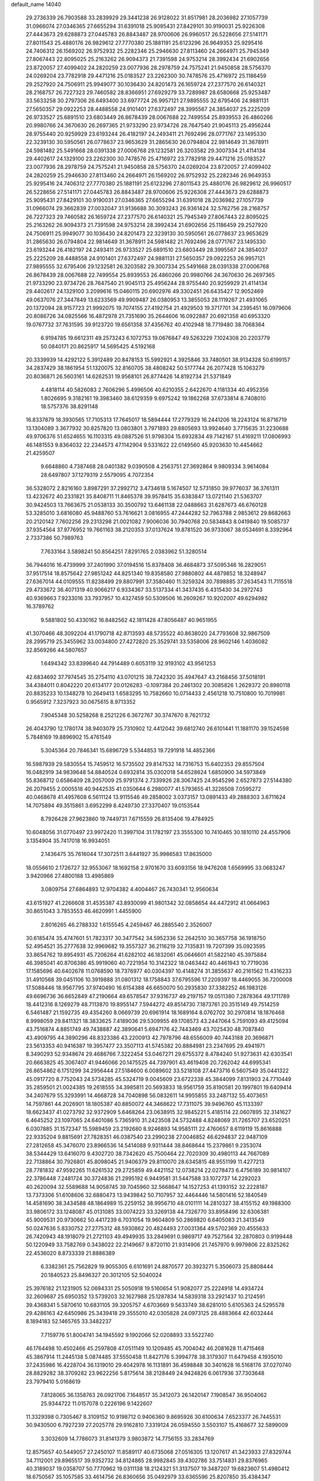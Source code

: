 default_name                                                                    
14040
  29.2736339  26.7903588  33.2839929  29.3441238  26.9128022  31.8517981
  28.2036982  27.1057739  31.0966074  27.0346365  27.6655294  31.6391018
  25.9095431  27.8429101  30.9190031  25.9226308  27.4443673  29.6288873
  27.0445783  26.8843487  28.9700606  26.9960517  26.5228656  27.5141171
  27.8011543  25.4880176  26.9829612  27.7770380  25.1881191  25.6123296
  26.9649353  25.9295416  24.7406312  26.1569202  26.9752932  25.2282346
  25.2946630  27.8113460  24.2664971  25.7945349  27.8067443  22.8095025
  25.2163262  26.9094373  21.7391598  24.9753214  28.3992434  21.6902656
  23.8720057  27.4099402  24.2820259  23.0077936  28.2978759  24.7575241
  21.9450858  28.5756370  24.0269204  23.7782918  29.4471216  25.0183527
  23.2262300  30.7478576  25.4716972  25.1186459  29.2527920  24.7506911
  25.9949077  30.1036430  24.8201473  26.1659724  27.2377570  26.6140321
  28.2168757  26.7227323  29.7460582  28.8366951  27.6929279  33.7289987
  28.6580668  25.9253487  33.5633258  30.2797306  26.6493400  33.6977724
  26.9957121  27.9895555  32.6795406  24.9881131  27.5650357  29.0922253
  28.4488558  24.9101401  27.6372497  28.3995567  24.3854037  25.2225209
  26.9733527  25.6891510  23.6803449  26.8678439  28.0067688  22.7499554
  25.8939553  26.4860266  20.9980766  24.3670630  26.2697365  21.9733290
  23.9734726  28.7647540  21.9045113  25.4956244  28.9755440  20.9259929
  23.6193244  26.4182197  24.2493411  21.7692496  28.0771767  23.1495330
  22.3239130  30.5950561  26.0778637  23.9653629  31.2865630  26.0794804
  22.9814649  31.3678911  24.5981482  25.5491668  28.0391338  27.0006768
  29.1232581  26.3203582  29.3007334  21.4114134  29.4402617  24.1329100
  23.2262300  30.7478576  25.4716972  23.7782918  29.4471216  25.0183527
  23.0077936  28.2978759  24.7575241  21.9450858  28.5756370  24.0269204
  23.8720057  27.4099402  24.2820259  25.2946630  27.8113460  24.2664971
  26.1569202  26.9752932  25.2282346  26.9649353  25.9295416  24.7406312
  27.7770380  25.1881191  25.6123296  27.8011543  25.4880176  26.9829612
  26.9960517  26.5228656  27.5141171  27.0445783  26.8843487  28.9700606
  25.9226308  27.4443673  29.6288873  25.9095431  27.8429101  30.9190031
  27.0346365  27.6655294  31.6391018  28.2036982  27.1057739  31.0966074
  29.3662839  27.0032047  31.9136688  30.3093243  26.9361424  32.5762756
  28.2168757  26.7227323  29.7460582  26.1659724  27.2377570  26.6140321
  25.7945349  27.8067443  22.8095025  25.2163262  26.9094373  21.7391598
  24.9753214  28.3992434  21.6902656  25.1186459  29.2527920  24.7506911
  25.9949077  30.1036430  24.8201473  22.3239130  30.5950561  26.0778637
  23.9653629  31.2865630  26.0794804  22.9814649  31.3678911  24.5981482
  21.7692496  28.0771767  23.1495330  23.6193244  26.4182197  24.2493411
  26.9733527  25.6891510  23.6803449  28.3995567  24.3854037  25.2225209
  28.4488558  24.9101401  27.6372497  24.9881131  27.5650357  29.0922253
  26.9957121  27.9895555  32.6795406  29.1232581  26.3203582  29.3007334
  25.5491668  28.0391338  27.0006768  26.8678439  28.0067688  22.7499554
  25.8939553  26.4860266  20.9980766  24.3670630  26.2697365  21.9733290
  23.9734726  28.7647540  21.9045113  25.4956244  28.9755440  20.9259929
  21.4114134  29.4402617  24.1329100   3.2099616  15.0460115  20.6902976
  49.3302451  26.6435427  12.9052469  49.0637076  27.3447849  13.6233569
  49.9909487  26.0380953  13.3855053  28.1119267  21.4931065  20.1372094
  28.9157723  21.9992075  19.7074155  27.4192754  21.4929503  19.3717701
  34.2395451  16.0979606  20.8086726  34.0825566  16.4872978  21.7351690
  35.2644606  16.0922887  20.6921358  40.6953320  19.0767732  37.7631595
  39.9123720  19.6561358  37.4356762  40.4102948  18.7719480  38.7068364
   6.9194785  19.6612311  49.2573243   6.1072753  19.0676847  49.5263229
   7.1024308  20.2203779  50.0840171  20.8625917  14.5695425   4.5192168
  20.3339939  14.4292122   5.3912489  20.8478153  15.5992921   4.3925846
  33.7480501  38.9134328  50.6199157  34.2837429  38.1861954  51.1320075
  32.8160705  38.4808242  50.5177744  26.2077428  15.1063279  20.8036871
  26.5603161  14.6262531  19.9568101  26.8774426  14.8192734  21.5371849
   4.4818114  40.5826083   2.7606296   5.4996506  40.6210355   2.6422670
   4.1181334  40.4952356   1.8026695   9.3182161  19.3983460  38.6129359
   9.6975242  19.1862268  37.6733814   8.7408010  18.5757376  38.8291148
  16.8337879  18.3930565  17.7105313  17.7645017  18.5894444  17.2779329
  16.2441206  18.2243124  16.8716719  13.1304089   3.3677932  30.8257820
  13.0803801   3.7971893  29.8805693  13.9924640   3.7715635  31.2230688
  49.9706376  51.6524655  16.1103315  49.0887526  51.9798304  15.6932834
  49.7142167  51.4169211  17.0806993  46.1481553   9.8364032  22.2344573
  47.1142904   9.5331622  22.0149560  45.9203630  10.4454662  21.4259507
   9.6648860   4.7387468  28.0401382   9.0390508   4.2563751  27.3692864
   9.9809334   3.9614084  28.6497807  37.1279319   2.5579095   4.7072354
  36.5328072   2.8216160   3.8987291  37.2992712   3.4734618   5.1674507
  12.5731850  39.9776037  36.3761311  13.4232672  40.2331821  35.8408711
  11.8465378  39.9578415  35.6383847  13.0721140  21.5363707  30.9424503
  13.7663675  21.0538133  30.3500792  13.6461138  22.0488663  31.6287673
  46.6760128  53.3285010   3.6816080  45.9488760  53.7616621   3.0816955
  47.2444282  52.7963788   2.9853612  29.8682663  20.2120142   7.7602256
  29.2313298  21.0021082   7.9006036  30.7940768  20.5834843   8.0419840
  19.5085737  37.9354564  37.9776952  19.7661163  38.2120353  37.0137624
  19.8781520  36.9733067  38.0534691   8.3392964   2.7337386  50.7989763
   7.7633164   3.5898241  50.8564251   7.8291765   2.0383962  51.3280514
  36.7944016  16.4739999  37.2401990  37.0194516  15.8378408  36.4684873
  37.5095346  16.2829051  37.9517514  18.8575642  27.9851242  44.8251340
  19.8358580  27.9880802  44.4879852  18.3248947  27.6367014  44.0109555
  11.8238499  29.8807991  37.3580460  11.3259324  30.7898885  37.2634543
  11.7115518  29.4733672  36.4071319  40.9066217   6.9334367  33.5137334
  41.3437435   6.4315430  34.2972743  40.9369663   7.9233016  33.7937957
  10.4327459  50.5309506  16.2609267  10.9202007  49.6294982  16.3789762
   9.5881802  50.4330162  16.8482562  42.1811428  47.8056487  40.9651955
  41.3070466  48.3092204  41.1790718  42.8713593  48.5735522  40.8638020
  24.7793608  32.9867509  28.2995719  25.3455962  33.0034800  27.4272820
  25.3529741  33.5358006  28.9602146   1.4036082  32.8569266  44.5807657
   1.6494342  33.8399640  44.7914489   0.6053119  32.9193102  43.9561253
  42.6834692  37.7974545  35.2754110  43.0701215  38.7242320  35.4947647
  43.2168456  37.5018191  34.4384011   0.8042220  20.6134177  20.0126283
  -0.1097384  20.2461302  20.3085826   1.2629372  20.8980118  20.8835233
  10.1348278  10.2649413   1.6583295  10.7582660  10.0714433   2.4561218
  10.7510800  10.7019981   0.9565912   7.3237923  30.0675615   8.9713352
   7.9045348  30.5258268   8.2521226   6.3672767  30.3747670   8.7621732
  26.4043790  12.1780174  38.9403079  25.7310902  12.4412042  39.6812740
  26.6101441  11.1881170  39.1524598   5.7848169  19.8896902  15.4761549
   5.3045364  20.7846341  15.6896729   5.5344853  19.7291918  14.4852366
  16.5987939  29.5830554  15.7459512  16.5735502  29.8147532  14.7316753
  15.6402353  29.8557504  16.0482919  34.9839648  54.8840524   0.6932814
  35.0302018  54.6528624   1.6850900  34.5973849  55.8368712   0.6586409
  28.2057009  25.9791374   2.7339926  28.3067425  24.9545296   2.6527873
  27.5144380  26.2079455   2.0005518  40.9442535  41.0350644   6.2980077
  41.5793655  41.3226508   7.0595272  40.0468678  41.4957608   6.5611124
  13.9115546  49.2858002   3.0373157  13.0891433  49.2888303   3.6711624
  14.7075894  49.3515861   3.6952299   8.4249730  27.3370407  19.0153544
   8.7926428  27.9623860  19.7449731   7.6715559  26.8135406  19.4784925
  10.6048056  31.0770497  23.9972420  11.3997104  31.1782197  23.3555300
  10.7410465  30.1810110  24.4557906   3.1354904  35.7417018  16.9934051
   2.1436475  35.7616044  17.3072511   3.6441927  35.9986583  17.8635000
  18.0556610   2.1726727  32.9553067  18.1692158   2.9701670  33.6093156
  18.9476208   1.6569995  33.0683247   3.9420966  27.4800188  13.4985869
   3.0809754  27.6864893  12.9704382   4.4004467  26.7430341  12.9560634
  43.6151927  41.2266608  31.4535387  43.8930099  41.9801342  32.0858654
  44.4472912  41.0664963  30.8651043   3.7853553  46.4620991   1.4455900
   2.8016265  46.2788332   1.6155545   4.2459467  46.2885540   2.3526007
  30.6185474  35.4747601  51.7823317  30.3477542  34.5952336  52.2642510
  30.3657758  36.1918750  52.4954521  35.2777638  32.9969682  19.3557327
  36.2116219  32.7135831  19.7207399  35.0923595  33.8654762  19.8954931
  45.7206264  41.6282102  46.1832061  45.0646601  41.5822140  45.3975884
  46.3985041  40.8706386  45.9919060  40.7221954  10.3142322  18.0463442
  40.4461943  10.7719036  17.1585696  40.6402678  11.0768590  18.7376977
  40.0304397  10.4148274  31.3855637  40.2161562  11.4316233  31.4910568
  39.0451106  10.3919888  31.0801312  18.1758843  37.6795596  17.2209397
  18.4469055  36.7200008  17.5088446  18.9567795  37.9740490  16.6154388
  46.6650070  50.2935830  37.3382252  46.1983126  49.6696736  36.6652849
  47.2190664  49.6578547  37.9316737  49.2197157  19.0511380   7.2878364
  49.1711789  18.4412316   8.1269279  48.7113870  19.8955147   7.5944272
  49.8514730   7.1873761  20.3515149  49.7514259   6.5461487  21.1592735
  49.4354260   8.0669739  20.6961914  18.1689164   8.0762702  30.2970814
  18.1876468   8.9998059  29.8411321  18.3833625   7.4189036  29.5309955
  49.1708573  43.2447064   5.7591093  49.4125094  43.7516874   4.8851749
  49.7438887  42.3890641   5.6947176  42.7443469  43.7025430  48.7087840
  43.4909795  44.3890296  48.8323386  43.2200913  42.7978796  48.6556009
  40.7443188  20.3696871  23.5613353  40.9416387  19.3957477  23.3507113
  41.5745382  20.8884981  23.2347695  29.4941971   8.3490293  52.9348674
  29.4686766   7.3222454  53.0467271  29.6755372   8.4784240  51.9273631
  42.6303541  20.6663825  45.3067407  41.9446066  20.1475525  44.7397901
  43.4619408  20.7262042  44.6995341  26.8654862   6.1751299  34.2956444
  27.5184600   6.0089602  33.5218108  27.4473716   6.5607549  35.0441322
  45.0917720   8.7752043  24.5734285  45.5324719   9.0045609  23.6722338
  45.3844099   7.8131903  24.7710449  35.2859501  21.0024385  19.2618555
  34.3985811  20.5693833  18.9561759  35.8190581  20.1997801  19.6409414
  34.2407679  55.3293991  14.4668728  34.7040898  56.0832611  14.9955855
  33.2487132  55.4073651  14.7597861  44.2026901  18.1805387  40.8850072
  44.3468622  17.7311075  39.9496760  45.1133397  18.6623437  41.0273792
  32.9372909   5.6468264  23.0638915  32.9845221   5.4185114  22.0607895
  32.3141627   6.4645252  23.1097065  24.6401086   5.7365910  31.2423508
  24.5732488   4.8248069  31.7265707  23.6520251   6.0307885  31.1572347
  15.5989459  23.2192680   8.9246893  14.9585111  22.4760657   8.6119119
  15.8616888  22.9335204   9.8815691  27.7828351  46.0387540  23.2990238
  27.0046852  46.6294837  22.9487109  27.2812658  45.3476070  23.8966536
  14.5414088   9.9311444  38.8468644  15.2379861   9.2353074  38.5344429
  13.6416070   9.4302720  38.7342620  45.7500464  22.7020309  30.4980113
  44.7667089  22.7138864  30.7926801  45.8098045  21.9406379  29.8110070
  28.6345815  48.9551199  11.4277213  28.7781832  47.9592265  11.6261532
  29.2725859  49.4421152  12.0738214  22.0278473   6.4756189  30.9814107
  22.3786448   7.2481724  30.3724836  21.2995192   6.9449581  31.5447588
  33.1072737  14.2292023  40.2620094  32.5589688  14.9058745  39.7045960
  32.5668647  14.1527253  41.1393152  32.2228187  13.7373306  51.6108606
  32.6880473  13.9439842  50.7107957  32.4464446  14.5801416  52.1840549
  14.4581690  38.3434588  48.1864989  15.2259152  38.9956710  48.0101111
  14.2810327  38.4155152  49.1988300  33.9806172  33.1248087  45.0131085
  33.0074223  33.3269138  44.7326770  33.8958496  32.6306381  45.9009531
  20.9730662  50.4417239   6.7031054  19.9604809  50.2869820   6.6405083
  21.3413549  50.0247636   5.8330752  27.2775312  48.5930862  20.4824493
  27.0031364  49.5702369  20.4555633  26.7420943  48.1918079  21.2721103
  49.4949935  33.2849691   0.9869717  49.7527564  32.2870803   0.9199448
  50.1220949  33.7582769   0.3438022  22.2149667   9.8720110  21.9314906
  21.7457970   9.9979806  22.8325262  22.4536020   8.8733339  21.8886389
   6.3382361  25.7562829  19.9055305   6.6101691  24.8870577  20.3923271
   5.3506073  25.8808444  20.1840523  25.8496327  20.3012105  52.5040024
  25.3976182  21.1231905  52.0694331  25.5050918  19.5160654  51.9082077
  25.2224918  14.4934724  32.2609687  25.6950352  13.5739203  32.1627988
  25.1287834  14.5839318  33.2921437  10.2124591  39.4368341   5.5870610
  10.6831105  39.3205757   4.6703669   9.5633749  38.6281010   5.6105363
  24.5295578  29.4286163  42.6450986  25.3439418  29.3555010  42.0305828
  24.0973125  28.4883664  42.6032444   8.1894183  52.1465765  33.3482237
   7.7159776  51.8004741  34.1945592   9.1902066  52.0208893  33.5522740
  46.1764498  10.4502466  45.2597808  47.0511149  10.1209485  45.7004042
  46.2081628  11.4715468  45.3867914  11.2445138   5.0874485  37.5550458
  11.8427176   5.3994778  38.3179307  11.6479458   4.1935010  37.2435986
  16.4228704  36.1319010  29.4042978  16.1131891  36.4598848  30.3401628
  16.5168176  37.0270740  28.8829282  38.3709282  23.9622256   5.8175614
  38.2128449  24.9424826   6.0617936  37.7303648  23.7979410   5.0168619
   7.8128065  36.1358763  26.0921706   7.1648517  35.3412073  26.1420147
   7.1908547  36.9504062  25.9344722  11.0157078   0.2226196   9.1422607
  11.3329398   0.7305467   8.3109152  10.9198712   0.9406360   9.8695926
  30.6100634   7.6523377  26.7445531  30.9430500   6.7927239  27.2025778
  29.9162810   7.3319124  26.0594550   3.5503107  15.4168677  32.5899009
   3.3032609  14.7786073  31.8141379   3.9803872  14.7756155  33.2834769
  12.8575657  40.5449057  27.2450107  11.8589117  40.6735068  27.0516305
  13.1207617  41.3423933  27.8329744  34.7112001  29.8965517  39.9352732
  34.8124865  28.9982845  39.4302786  33.7514831  29.8376965  40.3189037
  19.0358707  50.7770962  19.0311138  18.2124321  51.3137507  19.3487207
  19.6823607  51.4980412  18.6750567  35.1057585  33.4614756  26.8360656
  35.0492979  33.6365596  25.8207850  35.4384347  32.4891150  26.9010729
   6.5813018  54.3972896   2.3540478   7.4042776  53.8564844   2.0423211
   6.5926983  54.2825274   3.3829375  29.5794391  47.9813240  24.0873042
  28.9149023  47.2183293  23.8610382  30.4634468  47.6400385  23.6612863
  37.8445667   8.5005162  39.8283502  37.2726114   9.3327958  40.0293706
  38.1963256   8.6664200  38.8733842   6.4739259   1.5487248  19.8245972
   5.5174898   1.5185142  19.4389665   6.6760269   0.5523320  20.0226257
   8.5892701  11.5512548  24.4014122   9.0174734  10.6048224  24.4066478
   7.7448768  11.4199519  24.9767110   5.6342408  37.4155382  40.6819345
   5.9424919  36.6162884  40.1095659   4.9654266  37.9136412  40.0757453
   7.8740737  51.2630626   6.0445613   7.4519305  50.4210099   6.4760267
   7.4695527  52.0357837   6.6008723  18.8456204   8.3303042  16.5337524
  18.9736337   8.1061754  17.5368868  19.1775691   7.4674477  16.0609412
  40.2784437  47.3313211   2.9684570  39.4086632  47.7260068   2.5935067
  39.9919223  46.6691613   3.6895247   9.9707115  33.2953881  52.2473101
  10.2265343  32.2988579  52.4238477   9.4438860  33.5484543  53.0980659
  19.4171964  38.6724527  49.4267906  20.3962784  38.9412902  49.2743501
  18.8861848  39.5376113  49.2427335   4.0567743  31.4409756  49.2295123
   4.4327466  32.2822553  48.7489612   3.0407767  31.6077860  49.2257156
  22.3371486  19.5344655  38.9491751  21.9646464  18.6073647  39.2021498
  21.5746282  20.1837944  39.1799747  33.6344069  39.7003242  38.7003610
  33.9335549  38.7691725  38.4270751  32.7691630  39.5562690  39.2373878
  30.4074763  27.6775227   2.7268651  29.5958595  27.0435770   2.7629313
  30.0498869  28.4979264   2.2033844   5.3329977   3.5976643   6.7698336
   4.4083348   3.5594682   6.3003753   5.4038105   4.6010337   7.0346956
  28.4941548  17.4313178  47.0848184  28.5356604  16.7176090  47.8316412
  29.1265175  18.1730398  47.4266845  46.4958806  32.8126578  18.5367732
  45.6639501  32.7404098  17.9361306  46.0966997  32.8872036  19.4886927
  22.9182312   7.7681441  51.0215799  22.6526176   7.3393240  50.1170668
  23.6623212   7.1421954  51.3689005   7.7681896  33.1111533  40.2143764
   7.5663508  33.3203218  41.2174172   8.6767811  32.5945535  40.2986352
  37.7608981   0.6485830  19.2954464  37.6162742   0.8703261  20.2971911
  36.9837408   1.1586737  18.8375793   9.1546528  30.9644480  30.9827034
   8.6309525  31.8459862  30.8669432   8.7742451  30.3672184  30.2268992
  40.2484049   2.8817133  32.9332295  39.7689541   2.2969686  32.2180826
  40.9844682   2.2204686  33.2744436   4.7475530  36.7233313   6.7531413
   4.2930363  37.6331794   6.9492780   5.0760034  36.4072167   7.6726126
  50.4193517  19.5526114  20.8668226  50.5240984  19.8113988  21.8600331
  49.4031840  19.6027223  20.7068122  22.1300322   9.4884587  35.8507759
  21.5858349   9.3372707  36.7081390  22.0102186   8.6077785  35.3220991
   6.4042426  39.2170425  28.3344203   7.1673317  39.9035328  28.4664740
   5.5534807  39.8042790  28.3960479  43.5864627  43.8792603  13.0068627
  42.9505895  44.5965368  13.4064189  44.5138792  44.1780333  13.3607454
  23.2789306  11.9992309  43.1575139  23.2474048  11.4989896  44.0625758
  22.9035429  12.9355182  43.4034787  39.0044163   2.4934305  42.3433090
  38.1973386   2.9373851  42.7980427  38.9919738   2.8454229  41.3811017
  14.4914093  48.8590319  17.3050507  15.0201033  48.1563103  17.8494922
  14.9119638  48.7604895  16.3540592  16.2416086  28.6467971   5.6638500
  16.7329410  29.4291753   5.1964398  16.7850542  27.8199972   5.3576137
  45.7083625  43.8153390   9.1412794  45.8779259  42.8053418   9.2567579
  46.5619690  44.1431056   8.6527415  25.5511272  37.2015469  29.9474801
  26.0841679  37.8344152  30.5627149  24.6943728  36.9982663  30.4912654
   4.1051226  45.9721813  43.5726992   3.5012980  46.5154891  44.1976541
   4.3841627  45.1540321  44.1286165   6.6232847  24.8920767  31.7306477
   5.9521020  24.2557048  31.2491446   6.3331529  24.7921714  32.7235020
   8.6294523  20.9193484   8.5326314   8.8055208  21.2657094   9.4900393
   7.7507680  20.3960984   8.6129210  19.2849481  24.5282445  14.3526405
  19.1625720  24.6129895  15.3605831  19.4880925  25.5013836  14.0427828
  25.2963248  45.4793321   7.8697017  25.0090403  46.4593111   7.8839407
  24.8432042  45.0562153   8.6895454  17.7056347  32.0100448  39.0936566
  18.3295005  32.4166141  38.3918145  18.3082311  31.4314650  39.6864739
  47.9485297  12.0622963  41.5329505  47.4986281  12.9759781  41.3586352
  48.6306677  11.9795380  40.7621184  17.9810570  31.1037487  25.8363427
  17.1732730  30.9061155  25.2220076  18.0350765  32.1352062  25.8348575
   8.5073709   8.0988035  13.7962486   8.6150662   8.3280246  14.7981113
   9.3741330   8.4776117  13.3747295  25.3298654  39.5995505  50.6323638
  24.5564232  40.0015617  51.1549715  25.4829867  38.6747360  51.0783646
  20.9002651  20.8136521  34.3425575  20.6889780  19.8882257  33.9157200
  21.4960430  20.5598384  35.1508218  40.2023448  38.9350266  40.0892305
  39.8930177  39.7409232  39.5241515  41.1538093  39.2170049  40.3908417
  34.7467290  33.9799420  24.1666409  34.1308730  33.4308190  23.5463210
  34.2947666  34.8986583  24.2225472  24.8622841  51.7912241  35.5784984
  25.6674507  52.0447541  36.1647340  24.3618032  52.6898678  35.4504143
  43.7229996  53.9843975  21.7810346  43.5642550  53.7330994  20.7971655
  43.8173739  53.0592032  22.2518369   4.5923501  32.5914811  20.9994528
   3.9960376  33.4262333  20.9006608   5.3468461  32.7400459  20.3110526
  29.0016178  30.0187059  33.0447767  28.1103521  30.0378510  33.5729045
  29.6746573  29.6482285  33.7359688  39.5355388   0.3180941  11.9214568
  38.6707033   0.8434266  11.7076752  39.1848182  -0.4961543  12.4560846
  11.2857458  51.0203093   8.2739341  11.8679764  51.8220797   8.5703472
  10.9939978  51.2804628   7.3172825  25.3348556  23.4865855  25.5921173
  25.9107676  24.3215084  25.7140872  24.4950111  23.8335316  25.0952780
   1.6093363   5.4874094  48.2569295   2.0450089   4.8297489  48.9222239
   2.4129016   5.8265277  47.7012801  44.0717962   7.8240409  50.1528515
  43.6389235   7.6073598  51.0664975  44.1550994   6.8935042  49.7057170
   6.9222898  39.7323354  37.8020052   7.3594199  40.4980024  37.2574525
   6.1131921  40.1990300  38.2468491   8.7953065  24.0196500  30.3596021
   8.8234913  24.7391457  29.6161088   7.9791855  24.3047916  30.9295639
  47.5263310  22.0159301  49.3838282  47.9631943  21.1502970  49.0225804
  46.5244503  21.8699325  49.2023796  27.9866501   2.2383602   9.7760516
  28.8467025   1.8752290  10.2039725  28.1392296   2.1622134   8.7640817
   2.8600951  42.1448508  43.8135441   2.5172146  41.1918658  44.0047910
   2.0105698  42.7286699  43.8918733  15.2111247  49.8388937  29.1483804
  14.4515067  49.5401222  28.5214031  14.8614642  50.7061737  29.5742192
  34.7914087  36.9146547  52.0903200  34.7885615  35.9078407  51.8522289
  34.0372143  36.9825697  52.8045807  16.9490493  46.9154776  21.0449180
  17.0541189  45.8912335  21.0175197  17.6002856  47.2053180  21.7957021
  12.7056059  52.2176107  40.9428051  11.7185181  52.0363758  41.1912637
  13.1589240  51.3022932  41.0783594  14.3920625  13.7479634  42.8591905
  13.5773045  14.0849178  42.3055660  14.7313977  12.9509097  42.3096607
  49.9528332   3.3814070  32.1886562  50.4791169   3.1214406  31.3430479
  50.3149733   4.3124008  32.4316904   4.4935181  46.5387960  36.2135771
   3.5605289  46.8912599  36.4720990   4.8541076  46.1235336  37.0849041
  43.0353905  33.0555650  30.0409610  43.1156522  32.0258002  30.0076069
  43.6527262  33.3656728  29.2686049  21.0439763  23.3417815  30.6345933
  20.0913118  23.1642033  31.0219164  21.6457364  22.8080801  31.2979020
  19.1933839   3.2276965  39.6876475  18.9352205   3.1446958  38.6882654
  20.2184411   3.3760930  39.6447953  32.4827234  18.2645344  51.9922330
  33.1256684  17.9781514  51.2415649  32.4911956  19.2973135  51.9449955
  28.7620811   4.3223768  25.8738498  28.9966870   3.9475901  26.8088498
  29.6693409   4.3450554  25.3848914  26.4359195  44.3299639   5.8011192
  26.0717548  44.6833800   6.7217461  25.5533983  44.2785097   5.2503006
  47.0296223   8.0870031  17.4803037  47.3364834   8.9988669  17.8642861
  47.8618392   7.4857911  17.6159774  38.2943110  12.2730031   9.0389183
  39.1544224  12.8217518   9.1612210  38.6271954  11.2956411   9.0020097
   5.9171522  33.8053739   2.4798441   5.2470616  34.5833743   2.5093170
   6.0236188  33.5269788   3.4669029  44.9303363  12.0122239   9.5200886
  45.8223114  11.7816621  10.0208305  45.1841220  12.8741222   9.0106586
  29.4270605   5.6850295   0.5030031  30.0142431   5.7423324   1.3578952
  28.7265101   4.9837767   0.7336673  16.2996754  25.2980536  20.6145056
  17.1278039  24.8768471  20.1688224  16.6992797  25.9269471  21.3282328
  48.8388149  25.9868463   4.6019351  47.9014800  25.7434875   4.2677175
  49.1351451  25.1691266   5.1532078   1.9334492  19.9764661  48.7787601
   1.5025386  20.8726779  48.6000816   2.2506129  20.0066536  49.7549880
  42.7322316   1.7229057  40.9589626  42.3164586   2.6272765  40.6934212
  42.4932742   1.5992567  41.9451736   1.8804685  39.5455142  44.0446576
   1.6910937  38.5814717  43.7264495   1.8606973  39.4648601  45.0747868
   2.1465120   4.8544545  18.0497862   1.6252832   4.4138395  17.2775169
   3.1351772   4.7006089  17.8027974  36.2969053  15.6157826  15.9446674
  36.0694227  15.6597934  14.9361495  35.5312216  15.0405979  16.3349995
  19.2509300  23.0322668  10.8474680  19.3528546  22.6777011   9.8792277
  18.2265472  22.9366127  11.0130623  48.6104188  32.2123206  30.7450195
  49.3402057  32.9296139  30.5905014  48.9732069  31.3949848  30.2207965
  19.2858443  44.1365248  18.8197663  20.0061241  44.6461328  18.2700105
  19.8743176  43.5506597  19.4491894  47.2931727  34.7508093  40.3553376
  47.0441163  35.2291694  39.4648780  48.0023135  34.0594633  40.0463784
  34.2549915  32.9585418  30.6201273  34.0587398  33.0910727  31.6157479
  34.7444263  33.7968272  30.3180149  27.3600787  34.0226793  42.5783475
  27.6594335  33.0846275  42.2866556  28.0849888  34.6555031  42.2282063
   5.1527395  19.2111222  19.5478324   5.0891714  18.5377785  20.3237902
   4.5634768  19.9873209  19.8093211  22.1724473  51.3314657  45.4120388
  22.6137887  52.2692339  45.4657558  22.9861638  50.6956284  45.4486188
  50.3371203  41.6924421   2.5150726  49.6266732  41.5522479   1.7725531
  50.2902933  42.7029620   2.7005721  11.7703869  45.4917379  34.5404148
  11.8126910  44.4834585  34.3292057  11.2238760  45.8813716  33.7521505
   9.4221837  37.2887046  29.9281224   8.4008090  37.3488125  30.0983319
   9.6232781  36.2916336  30.1312208  30.1728724  37.8932302   6.2904481
  29.7077290  36.9718100   6.2975458  31.1031555  37.6897339   5.8927637
  22.8074323  21.7079553  19.2093477  23.1911035  22.5662724  19.6136165
  23.1883097  20.9430699  19.7663573  25.9279309   5.3055193  49.5674232
  25.5541940   5.6719189  50.4477229  25.3682719   4.4576058  49.3836461
  14.1389020  31.0795350  46.5308170  13.6688732  30.4570468  45.8758183
  14.8370751  31.5840818  45.9698236  20.9738669  50.2491966  13.8380749
  20.9840405  49.6851780  12.9702704  20.1422245  49.8832079  14.3387525
  15.7960684  46.3425949   4.8329809  15.8303610  46.2332897   5.8656259
  15.2572720  45.5088892   4.5382321  13.9036487  14.3036913  45.4992860
  13.4145892  15.2087369  45.3582088  14.0290868  13.9687520  44.5237651
  26.0231370   8.5109876  37.2440360  25.5694460   9.0736088  36.5065147
  25.2388070   8.0377632  37.7140435  18.8888821  27.2591141  28.3474447
  19.3117798  26.9987024  29.2453271  18.8368214  28.2888750  28.3754971
  41.6377405  16.1093907   5.8482401  42.6063370  16.3848768   5.6149287
  41.7400629  15.2662561   6.4063595   1.5856154  26.9719698  44.7847771
   2.5007306  27.3993592  45.0046355   1.8314726  26.0092718  44.5050534
  33.6207515  41.1482874  52.2035068  33.3271376  41.8119584  51.4704646
  33.7757131  40.2721306  51.6715495  14.6794267  26.0173696  18.5989678
  15.3432082  26.5314894  17.9945714  15.2699194  25.7259167  19.3990493
  12.1986175  13.0844440  30.4085579  13.1725047  13.1013068  30.7426450
  11.8139365  12.2063272  30.7820699  29.5486388  13.6401985  27.0431157
  28.7584867  14.1819658  27.3977355  29.7115701  12.9187600  27.7588855
   3.2513997  -0.6686880  22.6151972   3.2748880   0.3519784  22.6549149
   3.5901363  -0.9732394  23.5401804   2.4313233  48.2317476  39.1069458
   1.8150835  48.3291116  39.9231721   3.3816245  48.3134595  39.4938487
  17.1647073  27.1774367  42.9054490  17.0118464  27.7183138  42.0313898
  16.3028661  27.3513372  43.4429165  22.1416222  42.3094699  27.3666761
  22.5698793  43.2079537  27.6523750  21.3515484  42.2115253  28.0310412
  10.1203133  15.2022576  22.1010969  10.4378517  14.7703438  21.2132302
  10.7374652  16.0289646  22.1831604   7.4556827  16.5846430   3.8377362
   8.2181382  16.0397518   3.4051299   6.7014054  16.5383603   3.1329091
  43.3129597  39.6389344  13.9247911  44.0702131  39.3478049  13.2848087
  43.4316389  38.9817671  14.7237381  46.7650846  17.9713543  34.4328618
  47.4399996  18.2424565  35.1705140  46.3425914  17.1051249  34.8173850
  39.8101646  33.1300952   2.4437819  40.3759343  32.2926297   2.5291160
  39.6114027  33.4179419   3.4154266  -0.7335412  38.9536364   2.4462116
  -0.1929366  39.0287022   3.3204489  -0.9954757  39.9224132   2.2328790
  23.5192068  20.6739096  28.6727185  24.2949565  21.3256668  28.4725733
  23.5325014  20.0304746  27.8622625  45.3552162  39.0084118  25.7544035
  44.3714565  39.3334910  25.7111686  45.2446886  37.9738926  25.6399276
  33.6333126  52.5086865  38.6313208  33.2419221  52.5438253  37.6756608
  34.4597251  51.9006483  38.5309017  40.8185293  46.9668963  32.5516976
  40.7972482  47.8292104  33.1293104  41.6952868  47.1024456  31.9945194
   3.8291953  25.2529112  29.0818927   4.3462849  25.6213289  28.2593332
   3.0310709  24.7555002  28.6326964  38.8946604  34.6090002  26.2966061
  38.9265812  35.3883169  25.6240664  39.2156034  35.0271347  27.1784050
  47.8828816  17.9584108   3.4590776  47.4024556  17.8297873   2.5645223
  48.6540156  18.6040393   3.2559186  32.4996766  26.7365268   1.1912886
  32.6054909  25.7368436   1.4272730  31.7471922  27.0570061   1.8198918
  44.5955451  39.7662747  50.7612931  43.6106032  39.4861245  50.8692347
  44.5728553  40.5189115  50.0675863  13.2752772  44.9301353  29.8065959
  12.8677895  45.6484738  29.1987033  14.2468155  45.2259646  29.9507232
  28.5405162  19.9634041  51.8979456  27.5448703  19.9848768  52.1366540
  28.7584171  18.9824786  51.7117684  20.1406618   8.6959129   8.1996648
  20.2098325   9.1005697   7.2646536  21.0051137   8.1544177   8.3209164
  43.1785838   6.8510764  37.4324503  42.7082997   6.4062621  36.6287348
  42.4197436   7.4043547  37.8719281  32.5975329  15.8341676   0.2901013
  32.5437133  15.9663187   1.2997343  32.5523685  16.7871948  -0.1017943
   7.4277314  15.1219452  10.3143569   6.7664826  14.5557283  10.8396741
   7.9386510  14.4505781   9.7245429   9.8434356  29.1314075  20.4671717
   9.3555080  30.0450713  20.4828438  10.7057607  29.3140770  19.9613209
   8.0812017   3.3168589  26.3438652   7.4432400   2.5933237  26.7271784
   7.4215781   4.0389530  26.0089616  10.9744190  32.4932801  15.6168285
  11.1736961  32.6121493  14.6037878  11.5589201  33.2410529  16.0417342
  11.3430874   1.9022672  39.0905839  10.4094944   2.3358687  39.1246477
  11.6827799   2.1476544  38.1406673  23.6889704  36.6438645  41.5694265
  24.4701392  36.0464511  41.2139342  22.8551800  36.0874849  41.2851167
  37.6296094  13.2389485  31.8537747  38.6563472  13.1941675  31.7632224
  37.4479785  12.9070778  32.8092663  37.4181176  35.1922251  38.0802711
  38.1514152  35.6040874  38.6822427  37.6516356  35.5700087  37.1419765
  13.5252355  11.9591679  37.2968613  13.1457429  12.6776556  37.9312186
  13.9025630  11.2404875  37.9307438  28.9355612  32.2107391  24.1588518
  29.0055649  32.2563718  25.1875772  29.4557707  33.0484025  23.8471071
  40.8715760  29.6883155   9.9593638  40.0531806  30.3088132  10.0576213
  41.5926168  30.1409059  10.5396981  36.1166364  12.0545828  36.8880559
  35.6404484  11.2915311  37.3900800  35.4152996  12.8269278  36.9263640
  21.6290728  35.0323794  41.0188737  20.6052714  35.1543983  41.0383274
  21.7686604  34.0640982  41.3386631  18.6044107   2.0060947  45.9018786
  19.4300171   2.2400663  46.4783007  18.3403654   2.8772931  45.4558464
   7.7019399  14.1444167  21.2424345   7.7373345  14.4006816  20.2334133
   8.4918646  14.6749238  21.6398791  38.7100593  11.1369612  13.6792963
  38.6320877  10.2605597  14.2469029  38.9862403  10.7633802  12.7519078
   4.1837587  45.3244926  51.8708956   4.0238694  45.7562309  52.7914882
   3.4245936  45.7027234  51.2844593  33.8824400   8.0019737  52.5042662
  33.0773261   8.5729607  52.7795951  33.6304763   7.6222938  51.5811651
  21.8235780  42.1739776  37.7446648  21.0903005  41.5094505  38.0770610
  22.1785068  42.5597045  38.6457096  46.1533850  52.6402565  33.4087683
  46.8439698  52.7386710  32.6418682  46.7300215  52.2360035  34.1719620
  -0.1936239  27.2392966  34.2921616   0.5505927  26.9937672  33.6232862
   0.2850879  27.9119600  34.9288890  44.2574327  13.8873052   1.5486539
  44.3197456  14.8074334   2.0140828  44.5066178  14.1093653   0.5668024
  18.7016373  17.1122474   9.2580627  18.8347597  17.0010782  10.2819807
  18.5049508  18.1207072   9.1605018  36.5652045  41.6633539  49.4393513
  37.4475513  42.0584998  49.7994527  35.9984438  42.4943593  49.2162360
  18.9278505  37.7031254  26.5675621  19.8313837  38.0182665  26.9647229
  18.8231146  36.7502596  26.9592014  15.6614084  23.3144497   1.6273101
  14.6486822  23.1161405   1.6727660  15.7464833  23.9856542   0.8513914
  11.8322424  53.6141880  13.3039907  12.4497064  53.3335962  12.5236852
  11.2103057  52.7916515  13.4196313  22.6329617  20.3464136  36.3801533
  23.0382978  21.2592540  36.6467012  22.3990650  19.9178327  37.2908728
   2.5280107  46.0873209  47.9025431   3.5245006  46.3855496  47.9590593
   2.2300452  46.1654558  48.8954851   9.6910155  20.0251800  41.2669968
   9.0769838  20.8584853  41.2937007   9.6343229  19.7296565  40.2769886
   2.6170071  35.7233509  12.2433507   1.8978234  35.7147697  11.5290702
   3.3599631  35.1047643  11.8820826   4.5808946   0.9871646  41.5540107
   5.3603218   0.3176669  41.4249521   4.7257747   1.3364478  42.5147747
  36.2277248  15.5318498  31.5000628  36.8311740  16.2252424  31.0325561
  36.8099696  14.6782762  31.5318343  14.6823814  19.4107022  38.8894328
  14.0825101  18.8336275  39.5016811  15.3297154  18.7231298  38.4691432
  34.1998950  34.8677546  41.3131614  34.8779768  34.2962509  41.8419923
  34.4821923  34.7435696  40.3307031   8.0122693  18.5518273  23.8567872
   8.6587465  18.6753999  23.0869910   8.4767518  17.8836325  24.4911724
  27.2742206  49.9203160  37.4804867  27.4213798  50.8113228  37.0126900
  27.8607078  49.2416960  37.0030556  38.9869010  29.0709980   0.7635370
  39.9238925  29.4805102   0.9305145  38.4219687  29.4668665   1.5372912
  27.1503591   6.0075322  27.3659083  26.6320124   5.3497538  27.9711638
  27.6907188   5.3896878  26.7416643  14.6971115  11.6942706  10.1606157
  15.5326425  11.1678523   9.8448042  14.5079280  11.2946107  11.0934565
  19.8106422  48.5273205  32.5346669  20.4654930  49.0342546  33.1514156
  20.1251048  48.7975255  31.5884348   5.1837758  52.0606514  52.1142064
   4.6789503  52.3550357  52.9471410   4.4487745  51.8653300  51.4174231
  45.4486665   8.0211430  31.8327989  45.7962879   8.1772436  30.8777325
  44.4726164   7.6937575  31.6863211   9.3598315  25.3391839  15.8162083
   9.8533430  25.4956822  16.7052188  10.0810981  24.9321465  15.2022333
  45.8973592  32.2468610  13.3522949  45.7770208  32.6683252  12.4204884
  45.3182894  31.3972527  13.3221057  27.3340938  13.8090467   3.9076048
  27.3955064  14.6038597   3.2459500  26.5734918  13.2295076   3.4948757
   1.3224828  39.9353186  35.7751127   0.3619363  39.7981309  35.4520944
   1.3705677  40.9223209  36.0500512  48.9971700  16.1517094  46.2883407
  49.4414845  15.4036268  46.8681042  49.3139723  15.8684993  45.3295523
  11.4857710  28.5896900   6.6097709  12.4221963  28.1775889   6.5015289
  11.6124416  29.3182223   7.3280849   0.8311026  53.0789890  13.5564975
   1.7455067  52.8774422  13.1466010   0.1458615  52.7208700  12.8888812
  17.7116248  52.8442829   8.2683941  18.2700181  53.5897113   7.8465742
  18.1429886  52.6798683   9.1873886  31.2034901  40.2167953  44.3761260
  31.7542775  40.4223328  45.2248786  31.9064725  39.8619040  43.7090244
  50.9006126  10.5899646  11.3725901  50.9967393  11.5729909  11.1205896
  50.6693053  10.1059909  10.4939222   3.5460000  51.7482476  43.1676620
   3.4795046  52.4523749  42.4389558   4.2603802  51.0799441  42.8060200
  35.3508927   0.3935518  23.2127242  34.8162635   1.1604503  23.5905800
  36.0920715   0.8157878  22.6428450  22.8882478  36.7851964  48.5323474
  22.3342529  35.9510741  48.8099752  22.4980469  37.0169642  47.6016813
  36.2003745  20.2394965  42.0148071  35.3320747  19.8226081  41.6257200
  36.5128271  19.5629446  42.7058889  40.1146012  -1.0364585  49.6713695
  39.2243496  -0.5536991  49.4534498  40.4815088  -1.2695920  48.7298017
  37.1460030  11.7969284  44.8618093  37.7431245  11.1455608  45.3960234
  37.7606396  12.1061925  44.0871941  41.3548066  33.3747570  25.8049386
  40.3566720  33.5717505  25.8682720  41.4325689  32.5644709  25.1780661
  42.7340980  21.9846171  22.6815590  42.8139896  22.8970670  23.1238378
  42.4004506  22.1971463  21.7215646  24.7516566  10.0865246  35.3747024
  24.7935490  10.0714719  34.3406857  23.7496098   9.9142761  35.5694553
  26.8622197  44.1999689  34.1555651  25.9321011  44.4972908  34.4405073
  26.8802597  44.3161043  33.1346443  48.4265062  19.6170564  48.4400353
  49.3554057  19.2234658  48.5663319  48.1701289  19.3439481  47.4694497
  46.8087450  14.9812175  47.3054715  47.5788868  15.5471672  46.9016451
  46.7601606  14.1752557  46.6544586  25.4341660   2.0784685  26.2688197
  26.1432368   2.1991848  25.5243265  24.8035712   1.3573656  25.8886165
  10.3328362   3.7175466  42.8605010  11.1856599   3.9906117  43.3678584
  10.2876847   4.3974868  42.0848674  50.6546800  39.5170442  49.4046409
  51.4347626  38.9614063  49.7725965  51.0703761  40.0795792  48.6498297
  49.8042473   8.5073586  50.5326647  50.3260659   7.8390909  49.9622010
  49.1563767   7.9357253  51.0862574  36.2971959  51.0579039  48.0135764
  36.7836697  50.4167863  47.3639615  36.8634752  50.9908179  48.8786844
  40.8280397  33.7736420  33.2455566  41.2176112  32.8139423  33.1862309
  39.9718623  33.7243539  32.6919946   4.5806821  52.5235126   2.0935155
   5.3189869  53.2351399   2.0471218   5.0730438  51.6276310   1.9837929
  19.0643334  23.5383900  26.3167834  18.3313694  24.1260447  26.7592870
  18.8982525  22.6074880  26.7420546  17.3260632  25.2964092  27.3949587
  17.8474693  26.0854640  27.8186494  16.4454693  25.2782426  27.9369513
  27.6689076   4.5674096  37.5846615  28.3385752   3.8271878  37.4072272
  27.8764525   4.8947504  38.5425177  20.6985677  14.2276351  -0.1951630
  20.5030573  14.9946752   0.4708057  21.6244138  14.4874897  -0.5794122
  29.2588904  45.8653899  31.8701797  28.3370048  45.3996788  31.9076267
  29.8027498  45.2492016  31.2384026  38.4276102  21.4665948   9.0242871
  38.8785330  21.6196047   8.1050269  38.5609415  22.3630923   9.5143271
  23.3160844  42.5844493   6.2784648  23.6852683  43.2270148   5.5600161
  22.6147086  42.0249695   5.7718723  16.3975485   1.3874626  15.2202028
  16.8934067   1.9109007  15.9585388  16.1177085   0.5123859  15.6780952
   8.1059805  28.0519860  41.2290302   7.8562973  27.7514072  40.2739306
   8.5641275  27.2064245  41.6295476   4.6977982  40.9036757  38.8774655
   4.2339373  39.9793138  38.9389942   4.4218754  41.3663356  39.7548873
  46.0359869   6.2850155  33.7986023  45.8098713   6.9492731  33.0362950
  47.0674865   6.2516595  33.7849083  28.4537022   8.3399412  19.4756665
  28.1500216   8.6586048  18.5402215  29.0872698   9.0928518  19.7931244
  19.0892532  12.5859859  33.1754030  18.5325588  13.2205116  33.7706184
  19.7986123  12.2127855  33.8295538  15.6343616  54.3021620  30.4682773
  15.1432758  53.3913570  30.3939521  14.8792311  54.9815068  30.2571066
   8.6376892  48.6014708  19.8739093   7.8495424  47.9586302  20.0540386
   8.3256508  49.1653268  19.0761970   6.3911574  10.5884060  25.8737219
   6.3686972   9.8970258  25.0919466   6.2382577   9.9557062  26.6967912
  25.7978492  46.7885362  11.1240883  25.9335657  47.7862450  10.8901175
  26.7465136  46.4006294  11.1137042   7.3501850  42.5466897  32.2392170
   6.5545853  42.7555182  31.6294898   8.1409179  42.3846702  31.6052306
  48.8995188   4.4114173  35.7741138  48.8544226   4.3820922  36.8041602
  48.8847318   3.4456597  35.4770826  35.8636779  34.8611282  28.9932457
  35.6019982  34.3585461  28.1258360  36.6455085  34.2769031  29.3600564
  10.5292606  19.3024036   7.3992782  11.1724395  19.8281077   6.8034669
   9.8472010  20.0049570   7.7266311  40.2876495  47.5598122  26.8829065
  39.6431008  47.2785683  27.6412511  40.7272394  46.6693069  26.5955425
  28.5393689  37.0266059  44.2234971  27.5280414  36.9689718  44.3655323
  28.6879768  36.6899541  43.2609835  48.5062368  54.2154702  27.8925897
  48.9985800  54.7354068  27.1592806  47.7047219  53.7837535  27.4173308
  43.7345747  32.8091580   6.3182175  43.7436865  32.9769101   5.3027693
  43.8331664  31.7866002   6.4059494  25.7910304   8.9987655  47.5691732
  26.6736454   9.4217185  47.2074330  25.4488972   9.7239512  48.2236429
  24.1500189  45.0783483  31.9525020  23.4612755  45.7506255  31.5646142
  24.1638255  45.3008788  32.9567605   9.6425711   6.9374856  45.6270342
   9.7687714   7.8683479  46.0726792   8.6303574   6.8984411  45.4375868
  41.0537964   9.6449143  33.8756911  40.3867131  10.1146517  34.5076748
  40.7105265   9.8859240  32.9339457  31.6847303   0.8298074  39.4200055
  32.0764782   1.2233763  38.5530024  30.6811623   0.7203891  39.1996259
  48.3050887  44.1162158  14.9037693  48.0154149  43.3000018  15.4735054
  49.1980977  43.8011956  14.4890625  18.0070506   8.6537457  49.4965795
  18.7843277   7.9638066  49.6069823  18.1912042   9.0622868  48.5744713
  18.1336035  38.2560817  46.0397868  17.7753824  37.4185434  45.5610042
  17.3250535  38.6883310  46.4728521  12.6724559  34.2351355  44.3396570
  12.7105161  33.2693501  43.9627092  12.0382591  34.7046696  43.6518784
  20.7364466  10.2236774  16.3539895  20.4170322  10.9681693  16.9957022
  19.9665205   9.5322723  16.3923071  33.1382030   9.6816060   2.8472303
  32.3664320   9.1566970   3.3228048  32.8054495   9.6844355   1.8644353
  14.6002308  16.7203222  32.2202426  13.6943763  16.2926481  32.0510796
  15.1888783  16.3935888  31.4322750  42.0195192  16.2688537  20.5465823
  41.3251846  16.3956193  21.3116475  42.8996581  16.1153009  21.0567693
  48.4341352  34.4295913  46.6980112  48.3939706  34.9193600  45.7788932
  48.7156176  33.4631776  46.3995496   8.0761920  45.0173607  36.9968035
   9.0750560  45.2140115  37.0532742   7.9182121  44.6816967  36.0427828
  37.9189475  20.6108123  46.6437539  38.3297611  19.6655008  46.7311221
  38.4538588  21.1624405  47.3385114  45.5134710  44.3963756   1.0413456
  45.2833658  45.3905407   0.9899256  44.8387114  44.0095403   1.7138729
  14.3338626   7.6580173  11.2432895  14.5104055   7.9855459  10.2701251
  14.3674768   6.6199448  11.1299485  27.1788281  36.2430924   8.3542765
  26.2373579  36.4992758   8.0157418  27.3855584  36.9423625   9.0767004
  37.9901557  32.2102797  25.4635953  38.2437527  33.1215665  25.8837004
  37.3358470  31.7997076  26.1433698  32.0800372  48.5174119  42.7886632
  31.6941884  49.4719007  42.6399150  31.2379132  47.9719764  43.0418159
  49.0504951  12.5618580   8.7982565  48.8149646  11.7579291   8.1951924
  49.1534927  13.3461076   8.1441382   2.8621729  34.6688012  20.9689219
   1.8845439  34.9704457  21.0190021   3.3150512  35.3758999  20.3685626
   9.1915979  21.8448336  11.0486102   8.4770198  21.8719089  11.8003943
   9.6977935  22.7405617  11.1976480  16.6159658  14.3354207   3.5650577
  15.6078659  14.0881280   3.6029362  17.0717930  13.4439283   3.8389138
  45.8228682  25.8687548   6.5078427  45.7765610  25.8291142   7.5308765
  45.7816300  26.8823977   6.3008524  16.4291961  39.0646221  41.2651979
  15.5933595  38.6714396  41.6880330  16.0773268  39.6439347  40.4822287
   4.5656223  29.1204855  18.9143523   4.6680111  29.8054915  18.1378507
   4.9127637  28.2462690  18.4783759  16.5375704  34.2440921  36.8118266
  16.0452220  34.7243462  37.5796529  15.8929816  33.4830979  36.5436887
  47.2381401  11.4651289  10.6067625  48.0052240  11.8763068  10.0684682
  47.6944611  10.9179596  11.3451242  43.2717717  15.9854100  32.8681280
  43.6702276  15.7371567  31.9342797  43.6532232  16.9310153  33.0307462
  17.0939505  23.3444062  45.1664433  17.9285394  23.3519474  44.5493846
  17.2793822  22.5277083  45.7830331  14.0761190  31.8791414   8.3292206
  14.4523138  32.5459923   9.0076316  14.8006039  31.1455259   8.2648027
  12.1086985   1.8338446  34.1024402  12.0304933   0.9953162  33.4963374
  13.1066523   2.0901734  34.0159818  32.6767656  51.2638606  18.2382862
  33.6549481  51.5619340  18.0926804  32.5813970  51.2087103  19.2608947
  18.3738611  33.1697627   4.4778985  17.7051050  33.9449007   4.3770530
  18.6663388  32.9773207   3.4980538  19.0303092  21.6433689  48.8720005
  19.2097698  21.7014407  49.8859803  19.9779595  21.5741711  48.4651631
   7.3384002  44.7201884  43.7346466   7.1544980  44.3571338  42.7873512
   6.4575926  44.5012750  44.2364083  38.3958796  34.1589471  50.7125719
  37.9398380  35.0846522  50.8455089  38.1011636  33.6201196  51.5234648
  48.9486126  32.0252653  45.8215220  48.1618749  31.6635591  45.2671772
  49.6991107  31.3372776  45.6554052  33.3563687  26.8581289  49.3004420
  32.8454985  26.9742822  50.1920610  34.0835097  26.1609539  49.5288788
  46.9136098   7.9332368  37.7033070  47.3239029   8.3120460  36.8345491
  46.3711954   7.1173958  37.3691265  33.8027994  48.1624740  44.8934035
  33.0738846  48.2272087  44.1663710  34.1221392  47.1824252  44.8355681
  44.1554402   4.3624830  33.6425254  44.7241606   3.5155718  33.8152433
  44.8665651   5.1179300  33.6301387  29.5012376  27.0922539  21.0947787
  29.1507433  26.4901113  20.3240176  29.8026053  26.4074932  21.8021521
   3.0213044   3.3716571  20.3252469   3.9205177   3.8845303  20.3858363
   2.4626632   3.9489856  19.6809146  35.5654001  19.8098102  47.8236671
  35.8389369  20.2654823  48.7122186  36.3271450  20.0869090  47.1821301
  24.9843411  27.7452150  16.4875888  25.7599294  27.0974252  16.6968891
  24.9068129  27.7087701  15.4612667  24.5429738  41.3383775  13.1487007
  24.6642449  41.5590276  12.1489749  23.5314716  41.4079766  13.3054419
  32.1222032  30.0643543  46.0090527  31.9872118  29.1966784  46.5553854
  32.7272832  30.6412044  46.6055625  39.2955337  33.6373132   5.0932299
  38.6446126  34.0916101   5.7649813  40.2106994  33.7626381   5.5613048
  10.1653005  36.9636753  13.5960898  10.0130740  37.7893144  14.1994576
  11.1432733  36.7050084  13.7947206  39.7213709  19.0563895   9.2172394
  39.0877094  18.3789495   9.6699649  39.1671579  19.9262303   9.1843848
  23.0884522  15.3025790  51.7785431  22.6924535  15.7811432  50.9406773
  24.1088755  15.3939012  51.6197208  33.8625500  37.5602465  10.7980604
  34.2143910  37.9190277   9.8963863  32.9163350  37.9800696  10.8612228
  16.0888828  45.1302949  30.2532166  16.8161514  45.6020456  29.6876299
  16.2134229  44.1331679  30.0123475  14.4767668  22.9471763  32.7635545
  13.6617185  23.5575617  32.9896617  14.9904609  22.9389151  33.6696722
  34.7451252  21.7171052  14.6784749  35.5381474  21.0876332  14.8240690
  34.3776425  21.4896253  13.7502166   1.1963892  50.2858784  43.1485164
   0.6372305  50.6567124  43.9078043   2.0950643  50.7840208  43.2032170
  32.9137259  33.1295288   6.8596558  33.5656157  32.4671775   6.4041675
  33.2248206  33.1466412   7.8370794  37.6584642  32.5907655  20.4562772
  38.2729786  31.7623322  20.5992242  37.4409749  32.8724410  21.4309702
  46.4283710  51.8522987  10.3947887  46.5877168  52.6006799   9.6906714
  46.2777889  51.0179512   9.8027173  31.3454518  26.9010869  44.7403327
  31.5201066  27.1572792  45.7261732  31.9301031  27.5618388  44.2084848
  10.9703715  30.0892313  16.8628395  10.9144062  30.9820211  16.3326715
  11.6969327  30.3023148  17.5734774  13.1800613  55.4125836  14.9888504
  12.5847018  54.9900628  14.2783819  13.3484592  56.3715515  14.6794009
   8.1710615  12.1378567  42.2398446   7.4969788  12.9230765  42.2879076
   8.5086564  12.0739887  43.2175147   3.2010539   7.9195861  28.7014984
   2.2963234   7.4197878  28.6608969   3.8904184   7.1863994  28.4595676
  36.1321388  40.9817071  23.4175443  36.7265167  40.1661337  23.5949875
  35.4481614  40.9637587  24.1893025  44.7491427  54.7493157  25.7044861
  44.6716894  55.5151748  26.4022293  43.9652485  54.9549621  25.0595410
  28.6217629  47.6381221  36.0625531  27.6507680  47.5372099  35.7339290
  29.1895720  47.4545786  35.2201543   2.4832177  21.6277924  26.2587771
   1.7238225  21.7332803  25.5624685   3.3009366  21.3850640  25.7061631
  31.1623592  47.8113027  37.4740913  30.2649459  47.7911919  36.9697677
  30.9418297  47.3650223  38.3763744  17.1890628  44.1594109  20.5980018
  16.5666416  43.4175584  20.2659611  17.9641797  44.1698952  19.9192229
  22.9577903  18.3967474  13.6898538  22.7033714  17.5199559  14.1751282
  22.2288495  18.4889406  12.9637508  29.5633527  39.4406400  37.4153245
  29.1826247  39.1253270  38.3177091  29.7716558  38.5553616  36.9206918
  51.1039390  53.0733362  37.6990536  50.7157781  53.1989964  36.7524185
  50.3391522  53.3437296  38.3257185  40.9721116   7.1751041  45.3462747
  41.0805870   8.1908381  45.4849995  41.6558693   6.9483398  44.6108403
   5.0561399  13.5953593  18.4937405   4.4127936  14.0980677  19.1132761
   5.3349018  14.2803481  17.7877149  34.5227397  24.5405660  17.8805709
  34.2433487  25.5260029  17.7722556  34.9347560  24.3004989  16.9667173
  31.2894373  12.0080253  31.4310500  31.7784770  12.0355743  32.3494148
  31.4944446  12.9492881  31.0428088  31.6277831  24.3050064  33.0663801
  32.2316109  24.8768322  33.6538115  31.8141901  24.6233528  32.1073062
  17.3464696  46.8869576  26.2264266  16.3245457  47.0584199  26.0868759
  17.7554830  47.7647010  25.8518834  21.5963064  36.5685465  14.1688028
  22.6170268  36.5777281  14.0309221  21.4405472  35.8114249  14.8512446
  22.8461134  28.7777935  28.7625912  23.7368917  29.2808171  28.5906499
  22.9272149  27.9377246  28.1620157  16.8672959   5.7318585  23.9795017
  17.1676074   5.2937298  23.0929358  16.1903684   5.0623398  24.3693510
  50.4104356  42.3984353  42.9423993  50.2451633  41.6930003  43.6798412
  51.2541317  42.8931340  43.2733213  49.1208195   6.4504820  17.9399877
  49.9583433   6.1094577  17.4700638  49.4601958   6.7325393  18.8850117
  30.9525181   3.5237573  12.8148474  31.8195101   3.9675122  12.4725352
  31.1440087   3.3410732  13.8111252  23.2919289   8.4751285  46.7364372
  24.2449533   8.6913817  47.0846884  23.0109060   9.3618532  46.2785669
   9.5880054  28.7409299  51.2072931   8.5657034  28.7496948  51.3912480
   9.9479282  28.0192918  51.8395075  39.9239883  37.9997878  35.0469144
  39.6403287  38.9254781  35.3961298  40.9438162  37.9790693  35.1979667
  14.9949615   4.1705584  25.2431569  14.0175872   3.8781484  25.4183361
  15.1251762   4.9516411  25.9099482  34.9124279  47.8164376  51.4685015
  33.9205907  47.8060352  51.7554040  34.9211045  47.2271214  50.6195536
  39.8625511  26.6099556  18.4550878  39.0761029  25.9868596  18.2065089
  40.3248507  26.1139753  19.2350778  18.7935544  29.9995581  28.2404934
  18.4293999  30.6687478  28.9398754  18.4140556  30.3534324  27.3475537
  12.6746739  40.5747474  41.1424560  12.7191915  40.9523980  42.1079152
  12.6498987  39.5460690  41.3214982  13.9781654  27.7283549  40.6519852
  13.0896060  27.8926530  40.1433054  14.0442162  26.7002292  40.6812670
   4.2657526  13.1417892  46.5079697   4.4031379  12.2087264  46.9524027
   4.1577791  12.8994501  45.5110983  33.6312348   0.9215308  43.5158054
  34.0990775   1.8270146  43.3379543  34.3575547   0.2278776  43.2877238
  48.7634573  34.3693160  18.6173033  47.9592522  33.7200551  18.7116922
  48.4516607  34.9903874  17.8486840  33.2522924   9.2375755  10.0357059
  32.5851137   9.6278292   9.3490986  33.0534140   8.2215550  10.0064100
  14.7999573  35.1259079  23.2138109  14.6695739  35.8272979  23.9536338
  15.7894708  34.8611624  23.2733437  39.9826947  36.7735664  45.9917586
  40.0094384  37.6560685  45.4544003  40.9736751  36.4807592  46.0196784
  38.2287012  43.3755714  45.2377185  37.2364438  43.2805249  45.5006258
  38.4249368  44.3747651  45.4497468  43.1680649  50.6530503  31.3143891
  42.4225101  50.7181749  30.6004043  43.7947496  49.9225517  30.9266530
  46.0208988  48.1075989  16.7069997  46.7433605  47.5816875  16.1723234
  45.1614466  47.5637753  16.5274874   4.7749575  10.1911430  14.5257554
   3.7894392  10.3540194  14.8058472   4.8078977  10.5776102  13.5680384
  32.6736751  37.3466303   5.1706223  33.5719660  37.6337626   5.5832584
  32.6482823  37.8840499   4.2808159  29.4689870   0.8273908  24.0093741
  29.4917882  -0.1804554  23.7635999  30.1683325   0.8716925  24.7851896
  39.5369825   1.1516574  30.9805344  39.6317191   1.7941889  30.1721917
  40.3784856   0.5701776  30.9317224  35.0373317  27.5240193  35.9222870
  35.1617752  28.5386581  35.7823622  34.4111271  27.2383063  35.1610759
  32.2061357  29.4298892  40.9720880  32.3667433  29.2559424  41.9808606
  31.8290452  28.5291234  40.6349725  22.0533327   7.9600920  40.2061658
  21.7789262   7.0604338  40.6412112  22.2061150   8.5757844  41.0262285
  14.4059509  12.3937344  26.1042999  13.5861730  12.4636306  26.7313673
  15.1027788  11.8902834  26.6770849   7.8798233  51.1885606  44.4235205
   7.8849310  50.4261969  43.7271133   8.0355987  52.0367646  43.8575408
  11.2200055  13.3997915  43.7048660  11.5897105  13.6213613  42.7710868
  10.7703291  14.2778218  44.0078159  37.3796057  26.6678229  14.0249983
  37.7133753  25.7064377  14.2271289  36.9965048  26.9697332  14.9397577
  47.1521856  52.1454371  41.3607173  46.6546669  52.6149721  42.1275777
  46.4236273  51.9811626  40.6508189  46.6138386  40.7040676  18.5636490
  47.5068082  40.6309847  19.0651486  45.9651474  41.0886429  19.2706219
  11.9695307  42.8426304  33.8207319  11.6184151  41.8741898  33.8897222
  11.7158609  43.1273230  32.8627892  46.4086978  54.2939260  46.0959741
  45.7050649  54.8425427  46.6254168  46.9171762  55.0352117  45.5766273
   2.8410499  23.7216964  50.0031131   3.5802820  23.6688330  50.7203906
   3.3430548  23.4676056  49.1319869   7.3891103  27.2933872  38.7232597
   7.0237185  27.8426132  37.9290254   6.6263746  26.6216811  38.9222846
  44.2850903  12.5195807  38.6084393  43.8420400  12.4587603  37.6755472
  44.8344598  11.6439040  38.6645473  32.8178405   4.0475110  35.1726960
  32.7326574   3.2412881  35.7985531  33.7082839   3.8898738  34.6740718
  10.4009850   0.5943079  45.6838598  10.2409464   0.0822814  46.5665533
  11.4209466   0.4665250  45.5299520  40.2886823  45.4950571  30.2097762
  39.6010623  46.0619420  29.6855839  40.4916405  46.0650190  31.0410402
  33.0416279  30.1983247  34.1837091  33.8530533  30.2460490  34.8256260
  33.3846911  29.6036840  33.4123280  13.3949543  32.4785367  29.5900007
  12.8937108  31.9209982  28.8807439  13.6596981  31.7803715  30.3027025
  19.3678612  24.8857513  22.0753031  20.3880420  24.7616707  22.1542183
  19.1739214  24.7154891  21.0808213  32.6025332   9.0467371  25.6663110
  31.9067244   8.5094435  26.2099869  33.4396041   9.0425417  26.2622273
  45.9117004  40.7708184  30.0558863  46.0847118  39.9984556  29.3816723
  46.2978536  41.5901629  29.5936754  49.7497418  44.7457017  34.9604756
  49.4359868  45.2860975  34.1327294  49.6101803  45.4257073  35.7333980
   7.3823840  43.1499109  48.7945070   8.1290963  42.5019186  49.0855513
   7.7444690  44.0801836  49.0316965  32.0775436  27.1310409  28.5395433
  31.5291203  26.9680901  27.6757397  31.9630949  28.1410621  28.7082113
  25.9911801  32.2814160   2.9286151  25.1122243  32.8202287   2.9509015
  25.7211886  31.3571610   3.2894503  37.2576835   1.7602205  21.7492845
  36.9418122   2.7133921  21.5926587  38.1502282   1.8693662  22.2668434
   3.4389746  44.0673271  20.2023077   2.4498699  44.2858562  20.0119224
   3.9592109  44.7604368  19.6413674  18.8048425  -0.1368553  51.4374775
  18.5113858  -0.1119483  52.4227946  17.9224241  -0.1436879  50.9075538
  14.3768014  30.4610333  37.8851912  14.9628025  29.7353267  37.4551925
  13.4097579  30.1349271  37.7262893  27.4195282  47.5339657  28.6526142
  27.6937378  48.3550999  28.0806372  27.7823421  47.7861278  29.5908377
  -0.7252374   6.8806129  48.6656866  -0.5610269   7.6157857  47.9867256
   0.1178465   6.2818605  48.6099187  17.8200297  23.8323647   7.6546740
  16.9711226  23.5770850   8.2057269  17.4180067  24.0277426   6.7197080
   9.0795659  20.7487729  32.4981731   8.6826176  21.4487651  33.1468299
   8.2388579  20.2753472  32.1200843  51.9838766  43.3180785  34.3531239
  51.1770617  43.8665902  34.6912223  52.5187304  43.1074097  35.2082499
  20.3451772  14.3735530  45.7291434  19.4806965  14.6638716  46.2104365
  20.0017182  13.9132256  44.8683708  30.1939673  38.0677657  28.9240773
  30.4940234  39.0530847  28.9702462  29.4906083  38.0555400  28.1719409
  40.0025423  19.3381544  34.2064539  40.5090707  19.2902584  33.2918406
  39.6885652  18.3551013  34.3270791  19.8756799  30.9536811  45.6440602
  20.4324074  30.7291727  46.4867981  18.9367455  30.5918772  45.8786963
  32.4742707  12.1095530  33.8452753  32.6686345  13.0493500  34.2228718
  31.9751491  11.6433230  34.6288216  49.7278718  15.1183961  43.9853013
  49.5242945  14.1116486  43.9934885  49.5801798  15.4051494  43.0105612
  43.1786249   9.8601931  43.1565674  43.6551818   9.5188349  42.3160464
  43.5030671   9.2566124  43.9157610  11.6882907  40.6765540  48.4193264
  12.4141118  41.2384509  48.8785492  12.0767002  40.4684353  47.4888788
   3.6792533  27.2868044  30.9145815   3.0103113  26.9183196  31.6180527
   3.7304203  26.5070050  30.2289999  49.4930569  29.9378579  29.5181279
  49.2250150  29.1660125  30.1543847  50.5277086  29.9486650  29.5912094
  14.6863670  17.2527472   3.5699491  15.6106951  17.0946246   3.1893194
  14.6944457  18.2244985   3.9115142  41.1423422  15.5367903  13.2118892
  42.0475555  15.8536623  12.8471053  41.2981896  15.3933391  14.2139522
  33.3160028  26.5620993  34.0136004  33.2593351  27.3790957  33.3762193
  34.0092808  25.9574789  33.5031305  18.1295895  17.3006827  24.6394088
  17.2317467  17.7916395  24.7892195  18.4097366  17.6007133  23.6924324
  27.2846404  14.8584946  43.2695493  27.9348767  14.3414755  42.6563525
  26.5191466  15.1331576  42.6435189   3.5190539  16.6657660  12.9418357
   2.7660721  16.9339823  13.6043548   3.4341648  17.3691076  12.1944853
  40.3610046  13.5615203  28.9733253  39.5302818  13.4643649  28.3675795
  41.1483510  13.5788315  28.3139192  18.9334681  30.9126930  16.1140855
  18.0607928  30.3643454  16.0960821  18.8987761  31.4178343  17.0080825
  31.1265143  33.9303840  33.7909785  30.2626121  33.4316288  33.5042291
  30.9694809  34.1099689  34.7925446   3.2711704  38.0690260  35.8575778
   3.2912911  37.7667719  34.8675926   2.5920204  38.8563979  35.8414581
  39.6883597  16.8517638  16.9653834  39.0213057  16.1633799  17.3506648
  40.4014539  16.2578624  16.5048621  26.3995792  17.3460741  14.9357214
  25.8289953  16.6340446  15.4160667  27.2932967  16.8674057  14.7502255
  19.0537458  14.3860102  12.8798631  18.3509588  13.9780741  13.5031418
  19.1723633  13.6740519  12.1358246  28.3483014  23.2717164  16.3577310
  28.1647044  23.8593374  15.5299423  29.3630446  23.1033122  16.3212431
  49.6749808  47.9582589  21.7714376  49.7113244  47.8799745  22.8000416
  49.9436078  48.9385064  21.5911403   6.4908210  14.2169055  42.9673415
   6.4020426  14.6154280  43.9174348   6.4638873  15.0476518  42.3554297
  43.5290583  44.0988362   2.9937912  42.9215407  44.7552777   2.4740689
  42.8547316  43.4765826   3.4659721   5.0475632  29.6586646  47.3375868
   4.5051584  30.1140985  48.0906661   5.6337372  30.4342401  46.9782258
  49.6088313  32.8602627  11.0513288  49.8123273  32.8576258  10.0416612
  49.2845889  31.9022101  11.2408318  18.0651170  10.0811702   2.3320318
  18.6193616   9.2178729   2.1894969  18.6258098  10.8047511   1.8591814
  26.5335226  33.6878355  49.0041299  26.0917500  34.6043382  49.2010554
  27.4270537  33.9564135  48.5552840   4.4788021  36.1290536  26.1863712
   4.9745245  35.2542243  25.9845927   3.6287547  36.0810033  25.6009095
  31.7304920  14.4962354  30.4144894  31.2889003  15.2549784  29.8653205
  32.7354403  14.5938611  30.1557124  37.5027139  36.1738873   9.2911749
  37.7549567  37.0268300   8.7682625  38.0330368  36.2501016  10.1674101
  22.6640081  39.4204095   2.2204560  22.1928850  40.2709993   1.9351369
  21.9064429  38.7870765   2.5300208  34.5072925  20.3385723  35.5497003
  33.8926995  20.3790029  34.7174077  34.5236197  19.3289709  35.7782673
  42.0356459   5.4154339  47.2366405  41.5906644   4.5305347  46.9720630
  41.6220585   6.1151595  46.6126592  30.7274316  19.3715639  34.7953243
  30.6973012  20.0051055  35.6215259  31.5778023  19.7144983  34.3016894
  44.6349665  24.2602836  39.6914788  44.5118318  24.5824414  38.7097507
  45.6295840  23.9774927  39.7126680  26.2245531  24.4086196  51.6447794
  25.8590983  25.0952604  50.9710899  25.5916709  23.6002312  51.5429356
  30.2989427  18.5838299  24.6764139  30.3667434  19.4867924  24.1765524
  31.2216521  18.5013600  25.1338756  20.1006482  12.4424624  28.6431936
  20.5361406  12.5155091  29.5745945  20.4318651  13.2752689  28.1452668
  49.5131555  32.1439928  23.8734592  48.7541588  32.7499337  24.2235917
  49.3591261  31.2485338  24.3562172  23.6346001   0.2039225  25.4679155
  22.7926249  -0.1294972  24.9775958  24.3733519  -0.4402996  25.1248656
  13.6833910   2.5817483   2.0873599  13.1924005   3.2389181   1.4501843
  14.6200503   3.0089805   2.1820938  35.8662191  13.1538512  28.6970293
  35.2539571  12.6597349  28.0318203  35.2455548  13.8497024  29.1327841
  31.6876025  27.7228342  47.3254273  30.9189261  27.8651814  48.0113336
  32.3901575  27.2157063  47.9011344  -0.5892638   2.6043080  30.0018213
  -1.2957247   2.6151009  29.2332599  -0.1815187   1.6756735  29.9382587
  50.5429839  40.9417468   5.0539674  50.4830932  41.2145837   4.0535229
  51.3883093  40.3596734   5.0910187  40.8419544  51.8737520   3.2644317
  41.2325059  50.9168010   3.3354035  40.6438913  52.1195948   4.2458842
  33.8964925  16.7872316  18.2586403  32.9154966  17.1102962  18.2557408
  34.0734489  16.5883751  19.2592691  20.4700693  48.2209437  35.6898300
  20.8827966  48.9419344  35.0770606  20.7674896  47.3352790  35.2404529
  21.1375229  26.8341686  17.0462602  21.1322200  27.5632958  16.3221724
  21.5743198  26.0197548  16.5814504  40.2911678  13.0598600  31.5325779
  40.5199334  13.9675948  31.9818856  40.3575331  13.2977636  30.5155423
  10.0655565   9.3297400  46.6676605   9.8075926   9.7855853  47.5493381
  10.5837366  10.0503678  46.1504592  15.5895132  26.6985473  48.5904524
  15.7844936  26.3223723  47.6441340  15.6421552  27.7229230  48.4459980
   0.4054912  45.0144647  46.4237911   1.2108120  45.2681779  47.0170796
   0.1257080  45.8950293  45.9863170  46.5906778  36.2210659  38.2841638
  47.1503264  37.0888211  38.2800566  45.6343220  36.5447430  38.4992796
  22.5547045   0.1370048  43.6302631  23.0926603   0.9813824  43.3678329
  21.5749979   0.4828876  43.6575754  30.2582062  46.4815082   6.8969632
  30.5256564  46.2962500   5.9173323  30.6687106  47.4118647   7.0849183
  15.4706159  20.3206347  12.2993380  15.8537663  19.3677953  12.2018202
  14.9609271  20.2876389  13.1971138  15.0921209  16.2073591  40.4960335
  15.2934103  15.2845319  40.0893754  16.0175517  16.5833040  40.7380282
  25.2813984  12.4401954   2.9304441  24.8993334  11.5116864   2.8276432
  24.4659447  13.0630325   3.0430060  16.6062552  27.0352254  10.4738383
  17.2018084  27.5614212  11.1390735  17.1868983  26.9520814   9.6358003
  20.1630154  28.9481125  52.5991022  20.3166333  29.4671667  53.4842051
  21.0208023  28.3824091  52.5129009  37.4755780  26.8971003  27.9996896
  38.1365803  27.6277727  27.7045038  36.8562909  26.7787984  27.1819293
  23.4276435  39.8772671  27.0014451  23.0478875  40.7980234  27.2777577
  23.6668243  40.0154296  26.0024839   4.8555914  24.2136861  43.3801870
   5.1323726  23.3868591  43.9346212   3.8750919  24.3745266  43.6569224
   3.4235683  45.8789970   6.7068115   2.8923245  45.6257326   7.5564418
   3.7525780  46.8377892   6.9148533  21.3996913  38.3116403  31.9178080
  21.8077441  39.1243550  32.4286257  20.8927251  38.7685496  31.1402672
  12.6571656  34.0548161  36.4120895  12.8393401  34.6638714  35.6084501
  12.4237144  34.6810603  37.1850905   6.5846567   5.9716138  33.8255655
   6.9841155   6.8845361  34.0956277   7.3047426   5.5667598  33.2043030
   8.3155117  47.1697481  44.6176703   8.0576306  46.2581310  44.2248176
   9.3213839  47.2646839  44.4378256   8.6997440  31.5601888  20.4520338
   9.3951841  32.3284724  20.3605112   7.8503886  31.9798207  20.0356647
  48.7563704   5.3698366  25.0951997  48.0519011   4.6608852  24.8700218
  48.2850407   6.0401359  25.6952601  27.1906854  26.2021411  36.7030993
  26.5698328  26.3921154  35.9038368  27.0170833  26.9961648  37.3400110
  50.6365642  48.4784464  28.9023752  50.6622938  47.4574045  29.0384782
  50.0387042  48.6107942  28.0783474  13.2051941  21.5044643  38.0021166
  12.6543996  21.3121342  37.1553489  13.7021104  20.6191608  38.1870375
  10.8347881  52.0045322  48.5803475  10.6738394  53.0182343  48.4724386
  10.4660859  51.6235115  47.6796146  12.8691537   8.2742746  23.0934427
  13.8125648   7.9003493  22.8466966  13.0991610   8.9424850  23.8558561
  15.5707079  41.5896430  19.9856806  16.1208600  40.7889396  19.6300391
  14.6769211  41.4982003  19.4744538  27.5934635  28.5540980  14.6244932
  28.0245212  28.6372776  13.6857167  26.6780949  28.1140913  14.4096204
   0.2348087  11.2454361  18.8258679  -0.4116458  12.0229359  18.6433807
   0.8775918  11.6172272  19.5443178  28.8016251  39.5184866  45.2953005
  28.7102547  38.5679147  44.8913828  29.7343612  39.8185803  44.9445982
  42.6306264   3.5921622  37.4038292  42.5485097   3.8536285  38.3932694
  43.6348884   3.4062578  37.2693730  18.7953868  14.9394612  25.7741694
  18.9972246  14.2845593  25.0107337  18.5128198  15.8090398  25.2905609
  24.3290060  52.4528756  21.0143559  24.3187676  51.6809154  21.7072325
  23.8284965  52.0361110  20.2076367  10.7263508   2.0494880  11.3012973
  10.3544899   1.3826167  11.9945017  10.5483316   2.9697545  11.7343916
  30.9575856  40.7031473  29.1791170  31.1771156  41.1676830  30.0730105
  31.8285010  40.8261029  28.6301940  14.8028428  52.4032410  52.6113801
  14.1578920  51.7930943  53.1449133  14.2587902  52.7152199  51.8135438
  27.5142763  15.2790883  28.2196301  28.0893374  16.0271814  27.8042291
  26.9988880  15.7587513  28.9777162  37.4999915  53.2829903  35.5916296
  37.8355226  52.7864062  36.4302286  37.4313441  54.2673081  35.9052016
  30.8959321  13.1466001  13.4362567  31.5049411  13.2565453  14.2556178
  31.0317095  12.1651972  13.1557093  44.1088752  15.0567287  47.0971474
  44.0102790  15.4747396  46.1541861  45.1218329  15.1522793  47.2894152
  43.7099704  51.2805130   8.7558031  43.6018236  51.6440283   7.7904609
  44.5767592  50.7182916   8.6938535  10.9406952  18.1133168  49.8136003
  10.9246009  18.9749505  50.3514778  11.2077329  17.3845150  50.4999766
   1.1180664  23.6308434  32.7101220   0.3103609  23.2515382  32.1925325
   1.8826309  22.9740431  32.4848811  48.4811225   4.7747541  41.3335577
  48.7463631   5.6111687  40.7943778  47.4713756   4.9128606  41.5032444
  39.6169534  36.1419908  39.4847770  39.9303274  35.8319825  40.4230619
  39.7879024  37.1589026  39.5085587  35.5553242   6.5204667  23.1305253
  35.8483766   6.2784224  22.1738945  34.6139940   6.1107882  23.2155349
  38.1692545  36.0397666  35.6421424  37.3011368  36.1797162  35.1030617
  38.7440176  36.8641622  35.3976759   5.4348120  31.4340003   1.0279102
   5.7084764  31.4939756   0.0411582   5.6441626  32.3552269   1.4202379
  37.6906483  49.3350029  46.4349210  37.4398848  48.8578278  45.5538440
  38.7149752  49.4795215  46.3273731   4.8198802  23.4515001  40.7415904
   5.2114722  22.4964842  40.7745672   4.9024307  23.7809423  41.7174173
  24.6807778  54.4514429  11.3209862  24.2856396  53.7180161  10.7169445
  24.9828347  55.1858753  10.6594595   4.1897341  53.5652847  24.9626518
   4.6828588  53.9030792  25.8094232   4.8715198  52.9000149  24.5573866
  39.5037863  34.5298566  22.4854316  40.1514686  33.7719216  22.2135592
  38.6351758  34.0255486  22.7314947  40.6604010  13.6810804   9.4825759
  41.6274376  13.9956932   9.6797134  40.1022550  14.2238951  10.1683262
  29.2482454  15.9205431  44.9056037  28.8463779  16.5769105  45.5877085
  28.4663055  15.6764106  44.2858668  19.5291816  48.4295751   3.6723612
  20.4559128  48.8451221   3.9110723  19.7637469  47.4192594   3.5966373
  50.5264141  49.8138288  44.7190045  51.1237728  49.0131941  44.5173265
  50.0670714  50.0447047  43.8334122  20.9793203  48.4496252  11.8001415
  20.7811111  47.4699923  12.0630814  21.9328720  48.3972995  11.3961960
  18.4772339  35.5022643  52.2807843  18.4995662  36.3304836  52.8891534
  18.7263984  35.8581972  51.3484104  39.8272351  25.4357259   8.5262912
  40.6350790  24.9376899   8.1176384  39.4409227  24.7604472   9.2028693
  45.9966642  41.0717902   9.2496484  45.5964943  41.1605298   8.2896572
  45.3639732  40.3662710   9.6790583  18.3303785  51.8388693  42.7085456
  18.8482711  52.5195860  42.1240940  19.0861890  51.2738578  43.1330694
  34.9142943   3.1805744  42.7542312  34.4198373   4.0862240  42.6453099
  35.8191826   3.4635444  43.1705972  17.7174936   2.9776321  17.0098212
  17.3659851   3.9456536  16.9112597  18.7132041   3.0627933  16.7494542
  39.6456131  21.8680394  42.9425244  40.3851990  22.5638335  43.1003209
  38.7693611  22.3841054  43.0207879  24.2276653  50.6028678  29.5795249
  25.2236110  50.6389852  29.8226866  24.1903005  50.0830326  28.6967369
  26.5048322  21.5589634  24.0014504  26.1056984  22.2879655  24.6152682
  27.3157911  22.0282924  23.5642389  11.8764337  55.0256632  18.1301455
  11.0446109  55.3974572  17.6491285  11.9538957  54.0581774  17.7866852
  20.8497407  42.6013801  20.3907085  20.4963543  42.3988883  21.3460272
  21.8754574  42.6389406  20.5347244  47.1146187  21.3192331  22.7746480
  47.5209333  22.2037904  22.4224916  47.6732639  21.1207322  23.6220218
   1.4534524  17.5330940  52.2263377   0.4673561  17.3164312  52.3196632
   1.7659418  17.7476430  53.1899058  30.6014484  17.9728367  32.4365635
  29.6321407  17.9117841  32.0848385  30.5155987  18.5479646  33.2888850
  44.1861205  30.3044187  24.2540440  44.2163112  29.7072056  23.4136218
  44.8147115  29.8069003  24.9143410   5.9101995   9.8991436   4.4960752
   4.9452747  10.2008699   4.7360053   6.3929792   9.9446238   5.4119680
  25.1260352  23.6649305  40.7924019  25.9034063  24.2943007  40.5022068
  24.9361812  23.9729230  41.7588602  35.7648195  22.7686858  33.1591739
  36.6359304  22.2456587  33.3013901  35.3507726  22.8478874  34.0956669
  42.4540398  14.4615129  50.8136430  42.4211448  13.5013935  50.4326813
  43.3826833  14.5105885  51.2599978  51.0630893  34.9278940  15.6227726
  50.7087376  33.9641926  15.5618408  51.9855782  34.8853620  15.1569056
   7.7478768  25.7853051  26.5144354   8.0342829  24.8486164  26.1870146
   8.3024653  25.9124883  27.3814353  49.8204257  20.7789024  36.6160060
  50.6573774  20.7456260  36.0176006  49.3455158  19.8860645  36.4331136
  44.0572071  43.7476181  19.0744019  44.4932975  43.0239552  19.6609077
  44.4691634  44.6330646  19.4214313  37.5786680  50.8085405  50.3510049
  37.9878980  49.8619322  50.3070555  36.7524020  50.6918565  50.9608123
  34.9189742  35.3106773   9.5562139  35.9208302  35.5512746   9.5260328
  34.5156475  35.9875308  10.2146167  24.4642174  21.2406004  43.4057572
  24.2510031  21.9462990  44.1368707  23.7317404  21.4358047  42.6909348
   6.8982031  45.7825775  52.5023492   7.4354174  46.5193772  52.0555889
   5.9950936  45.7602836  52.0263046  15.7168578  32.9585680  12.5015755
  16.2480412  33.7971214  12.7895777  15.4355258  33.1729126  11.5346477
   8.0601736   2.8584116  36.6313478   8.3069624   1.9102793  36.3167739
   8.3114964   2.8486271  37.6375471  41.7914121  22.6540408  20.2326049
  42.5555179  22.3859365  19.5776303  40.9411911  22.4338836  19.6885484
  12.5529827  34.1718169  52.0571737  11.5745304  33.8442056  52.0605072
  12.8650873  34.0310877  51.0881322  16.1315555  19.0836819  44.0432777
  16.5302514  18.3403563  44.6271949  15.1156770  18.9922002  44.1600628
  16.5537315  15.1116716   0.9474240  16.6729790  14.8698844   1.9471341
  16.7649862  14.2228309   0.4654810  52.4390091  43.0008515   9.8878395
  51.5662495  43.1972760  10.4052098  52.1797591  42.2980008   9.2031266
  48.8276638  46.2448300  39.4099535  48.1498669  45.4720790  39.5562096
  49.3513595  46.2421127  40.3160633   1.9087090  12.1854229  20.7011197
   2.7507817  11.6165661  20.8495236   2.2627758  13.1509669  20.6594974
  41.8082939  32.1939485  48.1306940  42.1234105  32.6395513  49.0123820
  40.8059951  32.4432593  48.0919165  31.8474967  29.8727935  28.8014476
  31.0102839  30.0741349  29.3793039  31.7381652  30.5387033  28.0102948
   6.7969123  33.1016251  34.9194106   6.8469583  33.8937949  35.5889635
   7.7986603  32.9207857  34.7081022  19.2001888  32.3934027   2.1025981
  19.7140108  31.5113716   1.9833790  19.6530530  33.0341007   1.4295516
  40.7632172  48.0256309   8.7951431  41.3059983  48.6785059   9.3819221
  39.9301787  48.5860267   8.5267638  51.8126408   5.1230603  11.6654078
  52.2645037   6.0334937  11.7057493  51.6613709   4.9589009  10.6529146
  33.9025813  32.7992908   9.5307630  33.8451915  32.6187462  10.5521215
  34.2879753  33.7685890   9.5057319  16.1173732   3.7227210   2.6431551
  16.5343901   4.6608799   2.5313761  16.9374776   3.0953012   2.6595362
  39.7274624  22.1726050  18.4483233  40.2207021  22.5018847  17.6206669
  38.7238572  22.2563477  18.1877811  20.5948579   9.1804396  38.2600262
  19.6878727   9.2254827  38.7830896  21.1970851   8.6648357  38.9327863
   8.7498459  42.9989863  12.6079000   8.8519664  42.0354931  12.9672580
   8.3500967  42.8626504  11.6708868  25.1771074  15.1356100  10.1851350
  24.2114195  14.8313792  10.3722560  25.0585443  16.0399560   9.7094465
  36.9334938  32.2776873   4.3964017  37.8372866  32.6734833   4.6876486
  36.4262010  33.0910648   4.0063363  48.5748276  37.9455889  21.3981961
  47.9946046  37.2784001  21.9188618  48.5162039  38.8146957  21.9426363
  38.9603261  15.9446758  38.8916308  39.6737409  15.9408087  38.1451995
  39.2697625  16.7153761  39.5076621  28.8907198  38.3971911  39.9161752
  28.1829466  38.9807827  40.4116411  29.7877558  38.8009336  40.2267891
  24.7350702   6.0406130  52.1300727  24.5500817   5.0975202  52.4628840
  24.8569902   6.5936888  52.9993546  25.2823379   2.0322532  18.5528864
  25.5859007   2.9888761  18.8237711  26.1074346   1.6660365  18.0539485
  43.9324055  37.8648120  15.8165414  43.2852146  37.3602021  16.4442605
  44.7632232  38.0401026  16.4004265  18.6780107   0.9778391  41.1996930
  18.9011026   1.8295343  40.6561238  17.6728511   0.8308325  40.9958556
  20.2711213  30.1532926  34.1383584  20.0360485  29.3983606  34.7998287
  19.4790427  30.1569709  33.4725819  30.0214756  39.5846256  52.1064582
  29.2150328  39.9382103  51.5675986  30.5299123  39.0028316  51.4243214
  22.4974732  28.2633418   8.3249097  21.9771511  29.1385515   8.1650060
  23.4550071  28.5718607   8.5418401  45.7352249   2.2251085  34.2101940
  45.2346937   1.3441687  34.1282904  46.5852426   2.0907605  33.6313899
  16.5792880  27.1934779  17.0452665  16.6109565  28.1179766  16.5780452
  17.4661656  27.1692269  17.5760729   1.5046062  37.5661117  19.8343699
   2.2578614  38.1208079  19.4338769   1.1191193  37.0147308  19.0680507
  29.7132933  11.8401882  29.1097229  29.7874016  10.8224723  28.9163226
  30.3026378  11.9631943  29.9437406  37.2523894   7.7515143  45.7673221
  37.8194325   7.1674910  45.1305665  36.3346630   7.7884068  45.2932299
  23.2985914  38.8624552   6.5014565  22.3370027  38.7259558   6.1559838
  23.8415497  39.0296105   5.6335055  21.4771732  16.9698000  39.4316189
  21.8101371  16.4090336  40.2337178  21.9341388  16.5041884  38.6216455
  45.7574145  49.9186583  20.4843407  45.6266193  50.7694289  19.9084317
  44.8567797  49.4224013  20.3745314   3.6110832  41.9048118  41.2413483
   3.4695918  42.0887378  42.2574498   2.9346031  41.1359673  41.0695782
  26.2754290  26.3159993  53.6863068  26.3622591  25.4868368  53.0735158
  25.9499793  27.0503720  53.0330049  47.1030957  42.1982140  26.3740538
  47.3134842  41.2280130  26.1032426  46.0934598  42.2962142  26.1846431
  13.4131593  15.0768115  14.3123200  13.1676986  15.4024984  13.3571309
  12.5271132  15.2463559  14.8347691  49.1674230  40.3324930  19.6606237
  49.5685968  40.3296441  18.7193877  49.1662145  39.3518665  19.9533425
  41.2250597  25.5141159  52.1304407  40.6065335  25.9329832  52.8523421
  40.5612452  25.3153199  51.3588834  15.6934587  52.0232998   6.7419923
  15.3419479  51.1057067   7.0401681  16.4400318  52.2404160   7.4287130
  51.2363580  48.1759917  36.2766078  50.4545951  47.6042967  36.6094447
  51.2939190  48.9643483  36.9322516  29.2271730  55.6136283  38.2491390
  29.2744758  54.5972516  38.4065255  29.5889011  55.7458627  37.2957591
  28.8584756  32.6888291  33.1131814  28.6166865  32.8853785  32.1261392
  28.9506117  31.6579097  33.1265021  34.8593590   9.9431055  30.5311642
  34.8967358  10.4849714  31.4167442  33.8385696   9.8035573  30.4003643
  23.4693093  10.3539394  10.8108256  23.5633582  10.9503577  11.6441692
  23.0843146   9.4721574  11.1663573  39.2258509  30.5108419  20.8605751
  38.6523720  29.9087113  21.4684503  39.2776456  29.9768175  19.9710876
  28.5533934  33.0562345  30.4558575  27.7024032  33.5714580  30.1792148
  29.2578395  33.8050331  30.5790386  34.4116276   0.7571891  11.7721328
  34.3859423   0.5053521  12.7763416  33.5639783   0.2943443  11.3981178
  24.4819303  29.0309944  35.0633286  23.7254690  28.9988928  34.3448043
  24.1817287  29.8168516  35.6617164   7.8888650  13.0015491  15.8365677
   7.2391531  13.7843710  15.8813393   8.1428564  12.9375868  14.8282163
  26.4678206   8.2337664  26.0685755  25.4764238   8.2799959  26.3923806
  26.7951203   7.3656458  26.5459882  19.7687206  21.3912711  41.6994406
  19.8741822  21.3720959  40.6688795  19.0088319  20.7084520  41.8670665
  17.8231555  27.4406966   0.1069430  18.6243460  28.0228099  -0.1746934
  17.0003380  28.0139504  -0.1369799  22.3091815  10.3296010  50.3745263
  22.0253640  10.7273793  51.2659636  22.5287406   9.3398213  50.5955659
  34.8502000  34.4470270  38.6505716  34.9037121  33.4515973  38.3784836
  35.8008487  34.8004346  38.4428224  16.2884422  25.1928138  52.4956934
  16.6338639  24.9312581  51.5535645  16.9201744  25.9679066  52.7623107
   6.6126834  31.7343127  46.6009231   7.5814366  31.3831897  46.7123401
   6.4810521  31.6829102  45.5680046  30.6222892  29.2576411  35.1316253
  30.9205984  28.3435016  35.5044317  31.5090570  29.6952836  34.8286852
   5.5685248  35.3631328   9.0924205   5.0803435  34.9617017   9.9120874
   5.6145692  34.5579054   8.4407814   5.9045174  35.9214734  47.1117400
   6.8648268  35.5964812  46.9172827   5.4905703  36.0544683  46.1768942
  19.4634187   6.0336626  15.3469299  19.8195138   5.0960486  15.5988490
  19.9343295   6.2352749  14.4505417  49.3441140  37.0365861   1.9801700
  50.1274218  37.7038237   2.0306507  49.1264733  36.9700350   0.9777604
  47.0128572  23.1497820   2.4331987  46.7089778  23.9664962   2.9833033
  47.4134328  23.5331925   1.5836042  17.2953489  40.3511004  14.9488881
  17.3696375  39.3320751  14.8604573  17.9196210  40.5808082  15.7383941
  39.1432462  43.3845779  31.4504102  39.6628649  44.0872172  30.9097148
  39.8378148  42.6507953  31.6478328  44.3031035   7.6759409   7.3730986
  43.9019823   7.7790488   8.3264483  44.5130522   6.6635961   7.3296255
   6.6172110   6.7969314  42.4432612   6.9473626   7.7511782  42.2387474
   5.5851282   6.8955628  42.4452109   0.5733791  50.5062887   7.4776518
  -0.1306743  50.1225420   6.8442647   1.4354740  50.5313205   6.9062728
  15.0042528  20.4742936  29.4002451  15.4495727  20.6578796  28.4856038
  15.7379018  20.7007058  30.0831047   1.7116679  17.7939730   4.4833917
   0.8648167  18.1342050   4.9461527   2.4503069  17.8454602   5.1791258
  45.5300422  10.1988249   7.3661950  45.0862532   9.2720443   7.3912207
  45.1702039  10.6888175   8.1874418  31.0519994  15.3843068  32.8363157
  30.9763396  16.3992420  32.6423978  31.2966173  14.9889644  31.9098667
  35.5858370  24.1813907  15.3620877  35.2243720  23.2476064  15.0928004
  36.5875093  24.1252316  15.1200614  36.3161892   6.8359589  49.6079635
  37.1880126   6.9162086  49.0605356  36.4863537   7.4459244  50.4248308
  27.7919287  33.3158290   4.6986884  27.1251101  33.0236997   3.9665323
  28.6376619  32.7654655   4.4885550  38.7398880  48.3965105  50.0865800
  38.4066751  47.9515250  50.9676545  38.3009008  47.8157839  49.3569704
  26.2788703  53.8781638  13.4141271  25.6884345  53.9870851  12.5645254
  26.9539556  54.6574470  13.3119894  26.6910451   1.6066882  43.1063714
  25.6813007   1.8002713  43.0539296  26.7704046   0.9362509  43.8864561
  11.1842248  35.3576617   9.7150017  10.6291468  34.7214073  10.3149137
  10.4962762  35.6660646   9.0068512  24.0551936  44.4926215   4.5132457
  23.7218871  44.4161663   3.5387517  23.8090184  45.4611258   4.7731777
  43.2557922  23.1200327  31.6658591  42.4645833  22.8759055  31.0467112
  42.9262165  22.8296443  32.6001293  50.3490203  50.5240828  21.1073692
  50.0335835  51.0585959  21.9323011  51.3479195  50.7687467  21.0217988
  15.7261460  37.1731347  31.7702345  15.8074346  38.1342764  32.1302595
  14.7086157  36.9877476  31.7899932  27.7383824  46.7707577   6.0390590
  28.6740529  46.5744215   6.4304637  27.2969492  45.8448373   5.9768949
   6.7942215  37.9811073   1.8983944   6.9940239  38.9831810   2.0714570
   6.6104661  37.6104179   2.8423547  32.7200293  52.3519158  36.0612829
  32.4772340  51.3571738  35.9227648  33.5981525  52.4621655  35.5273087
  43.9084635  49.2968597  47.0337065  44.4582092  49.2971979  46.1631022
  44.5423967  49.7174804  47.7313066  23.7714953  -0.5770536   2.7097720
  24.0618965   0.0474865   1.9528286  24.2751122  -0.2234857   3.5379993
  13.3196014  48.9039986  27.4612302  13.9896682  48.4304696  26.8308481
  12.7011471  48.1432647  27.7727170  35.1064361  41.2299717  20.8189554
  34.1987745  40.7399832  20.8038923  35.4238047  41.1418722  21.7935745
  22.8405374   4.3169668  47.4081735  23.3060269   4.3835714  46.5073238
  23.5247646   3.8262416  48.0156893  23.8441676  21.1867837  48.9585731
  22.9232872  21.4223373  48.5469512  23.8838456  20.1605188  48.8784556
  -1.5638613  10.2520200  44.4437112  -0.5592405  10.3749864  44.5163938
  -1.6800979   9.6301721  43.6120368  23.8052185  21.0904465   3.6908230
  22.8500678  21.4123702   3.4569266  24.1126103  21.7544092   4.4161108
  23.7424751  32.8215406  45.4819249  22.9726252  33.3584919  45.0534169
  24.5835647  33.3832045  45.2203624  13.2982542  25.8401830  49.7275615
  13.4376836  26.0729485  50.7243064  14.1430757  26.2352349  49.2743812
  22.2029845  24.5435487  16.0762603  21.9523039  23.9762971  15.2605855
  22.9576886  24.0147632  16.5302847  27.2507414  12.8281590  29.5064483
  28.1698311  12.3856474  29.3307615  27.3453394  13.7599300  29.0822645
  52.1063781  34.9906346  22.0175261  51.1954058  35.1755177  21.5554097
  51.9352459  34.1479623  22.5688245  46.5245661   3.9381382  23.9562957
  45.6595365   3.3767197  23.8868841  46.7814619   4.0795603  22.9585086
  21.4575591  12.0626041   7.0575383  22.3086080  12.4439487   6.6045015
  20.7399408  12.7685134   6.8637287   7.6878744  51.6945101  10.8768456
   8.4196346  51.0010862  10.6255506   8.0291273  52.5564390  10.4172984
  45.8292030   1.3839582  15.5299059  45.5782460   0.4616107  15.1179962
  46.8580030   1.3138979  15.6157834  34.3614101  28.6389202  19.7117288
  33.3740815  28.5725904  20.0392223  34.3617944  29.5154752  19.1637604
  39.3044376  52.8155194  33.5686213  40.1640015  53.1480411  34.0418228
  38.5586696  53.0715802  34.2386526  28.3893521  52.8594373  31.3320028
  27.7860766  52.0952409  30.9844862  28.2425630  53.6091837  30.6339220
  24.3261774   3.2575941  32.2893850  23.9923122   3.2150550  33.2716967
  25.2364012   2.7554123  32.3515675  20.1381006  38.4518499  15.4029838
  19.8778797  39.0448060  14.5913328  20.6731191  37.6851539  14.9420682
  24.2382209   6.5901128  45.0998306  25.0018067   6.3560725  45.7609531
  23.6694699   7.2643080  45.6479059  18.5048686  35.3299403  27.8558052
  17.6657439  35.5487372  28.4226865  19.1186980  34.8464926  28.5392942
  34.3988434  21.1823146  39.1613949  34.2759484  20.3772967  39.7820922
  35.1041529  20.8871139  38.4785179  33.8582051  26.2278316  14.8247263
  33.8729376  26.6234471  15.7714396  34.5784383  25.4844778  14.8611473
   6.8472567  10.5260448  16.3254000   6.0954159  10.4157812  15.6263962
   7.2512514  11.4502206  16.1061698   8.5246879  51.2804593  39.5397237
   9.2402649  51.6520681  38.8898164   7.7106321  51.8926754  39.3741030
  14.1006154  52.0695505  30.2997940  13.3056207  52.1881682  29.6614560
  13.6959034  51.8084273  31.1970252   7.8622783   6.8653774   5.7578213
   7.9605822   6.8315150   4.7409653   8.4593261   6.0946205   6.0994256
  26.6760736  41.0999068  24.5758057  27.3240577  41.5812463  23.9328812
  26.6270139  41.7188281  25.3921297  17.1297398  49.9504738  13.0888254
  17.6880614  49.7310680  12.2444516  16.6270903  50.8062998  12.8260592
  23.4122828  18.4553496   4.3589759  23.8746806  18.4422721   5.2849977
  23.4894418  19.4457474   4.0747169  23.3895774   5.7673076  17.0444103
  23.1932715   5.9258016  16.0405081  24.1969812   6.3792906  17.2277548
   0.9925767  21.3315701   4.9468132   1.1703957  22.3464077   4.8537502
   1.7512432  21.0178563   5.5780574  11.5105591  39.5624301  20.2120467
  10.8316990  39.5378977  20.9915968  12.2904544  38.9812547  20.5500433
  42.1051592  10.0328474  12.8080812  42.4703727  10.6137440  13.5860151
  41.7213771   9.2083648  13.3076501   1.6639118  37.0937578   3.1587032
   1.0883302  37.3755579   2.3631295   1.4827211  37.8193380   3.8683802
  13.9515203  35.5471647  20.6284970  14.2960542  35.2602257  21.5630501
  13.7619898  36.5567999  20.7587506  12.9062217  30.8514417  18.5721797
  12.8544412  31.8272017  18.9439877  13.3601622  30.3400058  19.3349266
  28.6365550  54.0603324  17.4499969  28.3612419  53.3552816  18.1517071
  28.3559780  53.6211362  16.5564828  31.5436330  22.0451860  40.6105569
  32.3562400  22.6212944  40.3667577  31.6545047  21.1933570  40.0387668
  43.2533484   3.7909453  50.9685025  43.5999138   2.8807048  50.6254784
  43.5824573   4.4539827  50.2435641  36.5913156  34.9527022  47.9776008
  37.2081276  35.6468422  48.4355127  37.1083312  34.7405854  47.1039077
  11.5323582  25.1794394  27.4672470  12.0351246  24.4973026  28.0539358
  11.3718491  24.6756364  26.5819698  38.4928140  46.4078974  33.9277907
  37.9121687  45.7365100  33.3899009  39.3006265  46.5708053  33.3090578
  34.2625921  22.3280036   0.3912972  34.8474837  21.6406962   0.8873472
  34.8970876  22.7074285  -0.3331418  45.8894251  10.3275090  38.6281458
  46.1893439   9.3682315  38.3827107  46.6202720  10.9121913  38.1732038
   3.5597232  32.4652255  37.4121308   3.0248957  31.6694439  37.7561742
   3.4354473  33.1969857  38.1306743  44.3087523  12.6107803  18.1832345
  45.0231810  13.1390577  17.6487323  43.5389378  13.2955975  18.2762725
  35.6509303  30.1937526  24.2989822  34.6306789  30.3291702  24.3308060
  35.9630827  30.3994237  25.2512914  44.2617544  20.0898965  26.5618592
  44.0549603  19.0795169  26.5401778  44.4961556  20.3103414  25.5810662
  21.8270285  19.0406994  46.5570684  22.3747684  18.9810107  45.6937009
  20.8443451  18.9499157  46.2449899   3.9020716   4.6953757   1.6931157
   4.7142050   4.3281771   1.1742846   3.4302575   3.8536136   2.0479567
  26.0359130  21.2114009  12.7040607  25.3038620  21.7033755  13.2398218
  25.7276624  20.2243886  12.7199389   8.0359245  30.9745782  22.9637531
   8.3056217  31.1507061  21.9784275   8.9402916  31.0002551  23.4609955
   7.8442790  37.1351089  34.4146501   7.1413755  37.2872144  35.1623484
   8.3186521  38.0517767  34.3623441  49.3950220  23.8907326  48.4571641
  48.6899605  23.2792551  48.8896817  50.2771670  23.3942096  48.5578242
   3.1275197   4.3532423  35.3678253   2.7633678   3.4644160  35.7617543
   4.1530409   4.2153106  35.4081929  31.9794969  24.3102289  14.2755347
  32.5299777  25.1190014  14.6100676  32.3615244  24.1618374  13.3209771
   9.3946079  15.0874005   2.6688264   9.1603178  14.0829343   2.5346316
   9.9513042  15.0675417   3.5457647   5.5027332  20.9030974  29.3094126
   4.5483732  20.5915279  29.0514100   6.0708769  20.5953216  28.4999378
  45.6153472   3.5915377  47.5475398  45.9464128   3.9536533  46.6390459
  45.2713939   2.6477041  47.3305202   9.9373442  44.4048925  21.7621916
   9.1053105  44.9589642  22.0369618   9.5478257  43.4544789  21.6282071
  10.8345637  40.0362041   0.7745440  10.4973805  39.2246501   0.2325413
  10.0526848  40.7070955   0.7267070   2.3485248  22.9919633  10.8898024
   2.2587627  24.0192292  10.9441712   1.5943173  22.6305796  11.4632371
  29.6157281   2.4451873   5.0008770  30.2113317   2.2933542   4.1609628
  29.6098978   1.4816530   5.4196390  50.1232807  47.8104724  14.0587947
  50.5923026  48.7374797  14.1304550  50.8335380  47.2464392  13.5530870
   3.2628814  21.9931758  32.3847104   3.7044291  22.0199653  33.3063053
   3.9286196  22.4837153  31.7652094  14.7460712   9.3389113  44.7119901
  14.9538857   9.6684693  45.6500073  14.6212450   8.3073793  44.8364701
  27.6221038  25.0898050  14.4507410  26.7276397  24.9520023  13.9478732
  28.2364483  25.4808350  13.7053769  24.2090637  34.1569306  14.7313388
  24.2633188  35.0805654  14.2686475  23.3294986  33.7583981  14.3790448
  29.7428421  39.1263746   8.7210118  29.9490234  38.6784503   7.8159178
  30.5713018  38.9335173   9.2965585  33.4902336  17.2155947  23.4823658
  33.9234111  18.0446631  23.0195044  33.1801546  17.6233315  24.3895297
  25.2780219  16.4503289  36.7428760  26.1800205  16.4604037  37.2378403
  25.1495419  17.4447046  36.4686157   3.4618785   9.8188605  49.8865367
   3.5002786  10.7174558  50.3977596   2.4896840   9.5362906  49.9271746
  49.8751356  14.0220100  47.6543218  49.4424984  13.0986951  47.7488189
  50.3919781  14.1748494  48.5172190  32.7306502  50.5966417  52.5527172
  32.4895973  49.6026117  52.4138358  32.2855284  51.0616442  51.7410412
   2.8263211  30.4533691  12.9731155   3.8459122  30.3512731  13.1277148
   2.4507978  30.3953059  13.9414649  22.9397716   7.2324973  21.4366641
  23.7894966   7.0987752  20.8553408  23.0466816   6.4944796  22.1586067
  39.2147163  45.9045367  36.4514608  38.9856562  46.0488118  35.4528804
  40.1692414  45.5092068  36.4254651  33.8760200  23.3436255   8.2350777
  34.2093214  23.9948039   8.9665488  34.6982279  22.7280760   8.0861264
  24.1313315  35.7690486  35.6886739  24.2688424  35.0539855  36.4270676
  23.3344617  35.4017112  35.1482011  11.4970405  43.8655823  46.5816460
  10.5804830  43.6111437  46.1666986  11.9445394  44.4037786  45.8142494
  23.0537703   5.9110381  25.6442935  23.3404488   5.7425898  24.6621878
  22.0667622   5.5824317  25.6439917   1.4406494   4.3893764  30.3859118
   1.4632828   4.5741874  31.3984256   0.6702521   3.7132437  30.2723128
   5.8816415  30.5736180  27.8428116   5.0561109  30.9593634  28.3318754
   5.4516563  29.8741968  27.1969502  22.9231500  42.8905186  42.7271323
  22.1940363  43.3249186  43.3108658  22.9355321  41.9063270  43.0322118
  42.8112785  29.3516086  34.5950056  41.9681521  28.7527636  34.5767956
  42.5986510  30.0789951  33.8970405  44.0079802  18.9357272  11.8437964
  43.1782956  19.2906313  11.3293768  43.8148062  17.9185348  11.9017740
  27.5206022   8.2650432   2.0287062  27.9185455   8.9338954   2.7152105
  28.1600435   8.3583677   1.2230696  23.4093932  46.6738466  41.6144865
  23.7581106  46.7980521  40.6440044  22.3773948  46.7421878  41.4847050
  35.7738646  25.3324123  43.7432973  35.9691422  24.3413733  43.6298962
  35.1311330  25.3954389  44.5413855  18.3126541  48.3209134   8.5522371
  18.4809343  47.3365920   8.2853864  18.3654763  48.8194575   7.6471644
  48.8872894  27.9184688  31.2041520  49.2016126  28.3113284  32.1032360
  48.1951488  27.2071126  31.4805757  48.5543848  54.5649817  49.3179944
  49.2223942  54.9118368  48.6381487  48.1171902  53.7454474  48.8677808
  42.8421011  35.5049700  36.7418657  41.9221922  35.0975749  36.5019353
  42.8387473  36.4007385  36.2203574  23.1953216  52.5182887  49.5928758
  22.9872585  53.5369605  49.6114153  22.3202846  52.1076152  49.2283303
   0.5082057  52.6448580  16.1892614  -0.4804988  52.3559224  16.1905236
   0.6806149  52.9030140  15.2010400  44.5059413  10.5001516  50.6272887
  44.6681783  10.6882287  51.6242876  44.4178713   9.4777024  50.5651885
  16.8184560   4.4072964  47.8606671  15.9961746   4.6992566  48.4099905
  16.7318669   3.3767575  47.8278205  16.4134683  21.4338290  31.6368999
  15.6904729  22.1078228  31.9468189  16.4833834  20.7892243  32.4425926
  32.6842693  39.9054025  20.6706770  31.7746226  40.3995210  20.7604437
  32.5254609  39.3193064  19.8221918   1.7511881   7.0270211   4.3328046
   2.3304119   7.1283337   3.4919224   0.8835070   6.6136316   4.0283572
  13.6712007  42.3250873  29.1984630  13.4416767  43.3187093  29.3785288
  14.7028556  42.3090263  29.2829207  50.0596565  53.1409704  35.1542224
  49.8712833  53.8002298  34.3795156  49.1720446  52.6148135  35.2341554
  42.6794928  35.3368050  26.8789354  43.3910025  34.8279850  27.4441065
  42.1889910  34.5397295  26.4022307  33.5298431  19.4905061  29.8781163
  34.0427885  20.3402516  30.1772382  32.7495229  19.8759959  29.3145163
  24.7799505   4.0882233   5.1510452  25.4204135   4.2834238   5.9389720
  24.1107129   3.4085784   5.5588536   6.3157317  52.0008041  24.0721377
   6.0570325  51.6143794  23.1480223   6.3880756  51.1512676  24.6634956
  48.2027682  12.4341525  16.8788385  47.4303170  13.1177163  16.9637201
  48.1774465  12.1913848  15.8681646  25.7489209  34.3690221  44.7311118
  25.9061060  35.3500723  44.9713310  26.3743791  34.1944141  43.9297646
  12.5911106   9.4690332  50.9666713  13.4743421   9.0470024  51.3063927
  11.9185420   8.6879963  51.0203340  41.5399810  10.9766960   5.4043781
  42.2912207  11.5601641   5.0300336  41.5593486  11.1489283   6.4218179
  19.8555337  40.5566556  38.5906476  18.9208762  40.8369468  38.2441660
  19.8491660  39.5288713  38.4690690  23.8558708  22.9368778  45.3814509
  22.8290819  23.0535356  45.4188604  24.2146714  23.8852748  45.5723845
   3.3854746  52.3598547  21.0377893   3.2819615  53.1859042  21.6598394
   2.4341837  51.9753493  20.9881784  27.3207714  36.8467083  47.7152277
  27.9612904  36.0450811  47.7940565  26.5819083  36.6338329  48.4092671
  31.2434060  37.8473333  50.3046823  31.0153399  36.9872367  50.8322849
  31.3063575  37.4807168  49.3215663  20.6064909   4.8619668  25.3792700
  19.8857498   5.5946516  25.5124855  20.1964428   4.0374812  25.8485153
  31.3939466  22.9975330  29.4961042  31.4784690  23.9127312  29.9656218
  31.3860488  22.3195568  30.2709021  50.7675704  39.2735973  34.7402801
  51.0557241  38.3011992  34.6657435  49.7910006  39.2254799  35.0803101
  15.8528929  31.9265591  42.3804093  15.3839563  31.0078426  42.4959469
  15.6419894  32.1510578  41.3871043  44.3394266  29.9741973   9.5104984
  44.2189897  29.0140976   9.8934233  43.7570258  30.5391031  10.1568814
  27.8499469   7.7405634  29.4327366  27.3292316   7.2816349  28.6800167
  27.1453995   7.9092627  30.1692838  46.4597356  38.8664827  28.2535452
  47.3797663  38.4305274  28.0736463  46.0391093  38.9382063  27.3136484
  46.5329257  50.3046403  25.8152562  46.5806964  50.4959543  24.7945846
  46.4970108  51.2617679  26.2188214  31.3650320  52.2741900  40.2077666
  30.5910737  52.5387366  39.5922729  32.2025325  52.3215613  39.6195793
  17.5024447   4.8021199  21.5299966  16.9578976   3.9479539  21.3321036
  18.4459656   4.5741258  21.1539080  15.9773222  22.1641870   4.1527170
  16.0399158  23.0195693   4.7370845  15.8008757  22.5422824   3.2087102
  41.0850847  25.2708277  20.4736395  40.3117835  25.0998995  21.1437976
  41.4930550  24.3268035  20.3558243  10.0242974   0.9963337  43.0380794
  10.0827794   0.8463823  44.0613113  10.1267669   2.0233939  42.9471067
  35.9406276  47.1844152  37.2577600  36.4450214  47.6262812  36.4797677
  36.2296358  47.7029848  38.0898446  35.4880180  54.2823836  42.5010659
  34.8874300  54.2872580  41.6621749  35.1276612  53.4621294  43.0375318
   7.8310845   3.3214731   7.8445338   7.6137688   2.9836861   8.7970143
   6.9136430   3.3342946   7.3789873  41.2387987   2.4393341  16.6213782
  40.9218818   2.2276831  15.6591857  41.7277526   3.3427779  16.5186651
  31.5474475   1.8320318  41.9758839  31.6141085   1.3995179  41.0492373
  32.2575431   1.3603552  42.5430756  45.3063934  11.3048157   4.8984896
  45.3506404  10.9647397   5.8778168  45.6668796  10.4867622   4.3651487
  22.8393621  44.3870676   2.0367137  22.0919889  43.8106027   2.4595483
  22.3175296  45.0625960   1.4570508  24.6312380  36.7383630   7.5095205
  24.1268880  37.5869267   7.2014804  24.0501094  36.3975512   8.3007231
   9.7216932  24.8847395  50.9971023   9.8964044  25.5402178  51.7596421
  10.0438770  25.3878534  50.1514057  48.2746822  23.6026301  21.8016384
  48.6120742  24.2229870  22.5250660  48.5210987  24.0462882  20.9134437
  36.9862522  44.5507250  37.1209033  36.3532530  45.3629077  37.1792270
  37.8975932  44.9932592  36.8813695  36.8907540  41.2514232  42.1091189
  36.5161941  41.2132865  41.1494559  36.1603152  41.7686802  42.6277739
  35.7715401  18.1638750  16.7796232  34.9971141  17.8398305  17.3829709
  36.1281722  17.2832637  16.3737579  38.3162333  18.9477028  50.0391288
  37.6567057  19.7408615  50.1026009  39.2399657  19.3947439  50.1432840
  42.1018329  24.2795066   7.5623083  42.8995906  24.2173409   8.2195259
  42.0376380  23.3148454   7.1914813  46.3680984  21.5749389  15.9137133
  47.3184427  21.8208677  15.6090316  45.9981477  20.9803416  15.1646403
  44.3811984  29.9239108  13.5034712  44.7127059  28.9602607  13.3289634
  44.0017399  29.8969949  14.4455832  22.8928245  44.6200888  46.5901645
  22.3896645  45.3246822  47.1717521  23.1171017  43.8808143  47.2766106
  40.4621375  25.6142934  14.9377776  40.8516413  26.3246922  15.5717365
  40.6883209  25.9933890  13.9965469  17.9678636  55.0493652   1.2736233
  16.9644372  54.8238535   1.3753182  18.0963490  55.8590707   1.9006398
  16.2592771  17.6892054  11.9889916  16.0491059  17.0184461  12.7447910
  15.6134255  17.4276918  11.2334485   7.9026904   9.9545708  36.6838318
   8.5965864  10.1098772  37.4331069   7.0026869  10.2179530  37.1264260
  38.3573093  39.0013906  11.9341634  39.1864727  39.3338001  12.4402034
  38.4359163  37.9779907  11.9571745  30.1749828  32.9334780   6.8206991
  31.1926744  33.0321596   6.9534184  29.8325073  33.9051180   6.8011486
  28.8081302  13.9906662   8.1739538  29.4677704  14.6969108   7.8204080
  27.9731058  14.1224784   7.5723160   6.2194617   3.7742935   0.5287547
   6.9859103   3.9733202   1.1901338   6.4826360   4.2925544  -0.3205546
  20.3195486  46.8968498  15.2715384  19.8390878  47.8160154  15.2147303
  21.3183871  47.1641732  15.1168971  44.0717983  51.0171359   4.0351233
  43.2532568  50.4183790   3.8295428  44.3557933  51.3505013   3.0980111
   9.3722126  10.7959394  48.9504040   8.6711684  10.0292585  48.9472713
   9.1695025  11.2875757  49.8365513  46.7402931   8.7012333  29.4942110
  47.7392855   8.7123567  29.7316363  46.6927479   8.2581245  28.5788477
  22.6835824  -0.3370504  13.0342252  22.7726694   0.5777517  13.5011267
  23.4574912  -0.3368777  12.3483062  26.0382669  47.8483194  46.7676178
  27.0209744  47.9712585  46.4689610  25.7581009  46.9691963  46.2948868
   4.6291405  46.2909652   4.0892093   4.4283138  47.3044165   4.0470396
   4.2526329  46.0091699   5.0035552  36.9511627  20.3026092  15.6949584
  36.4368339  19.5095311  16.1392927  37.8382704  19.8618315  15.4121045
  24.0332567   6.5153207   4.2359028  24.4298969   5.6036782   4.5212318
  24.0457691   7.0689251   5.1014229   2.1359991  10.5548848  15.0651178
   1.7079822  10.1014524  15.8908284   1.4511415  10.4355666  14.3242708
   7.7530358  38.9193361  41.6760253   6.8998080  38.3837079  41.4389869
   8.3126843  38.8494514  40.8040824  48.6727371   9.2658635   4.9981309
  47.7465075   9.2459206   4.5341415  49.2898546   9.7050848   4.3279212
  28.9314714  43.2019912  35.5597788  28.8640232  42.1994110  35.3099725
  28.1436140  43.6206483  35.0246749  44.5624289  47.0420614   1.4080636
  43.5678726  46.7295164   1.4606298  44.8945742  46.8422155   2.3744036
   1.4966942  30.4131146  32.1189330   2.4876930  30.1883926  32.2670913
   1.1774691  30.7653567  33.0299882  36.1934853   9.5137163   7.4758001
  35.5957962   9.1874604   6.7051795  36.4761763  10.4635771   7.1750236
  51.3563912  15.9550711  14.3707623  52.2788084  16.4186792  14.3572297
  50.6922408  16.7421086  14.3362720  13.6115487  35.1189881  34.0028438
  14.5449301  35.4816737  34.2461984  13.3407485  35.6696202  33.1745391
  28.0880204  17.4280717  31.6053189  28.0730990  16.8261864  32.4462804
  27.2699910  17.0892337  31.0672237  23.7701991  18.4758289  48.3692108
  24.5545276  18.1279555  47.7819567  23.0287613  18.6648114  47.6686526
  21.7180893  35.1986088  11.7635287  21.5263168  35.8916894  12.5024048
  21.9456161  34.3436600  12.2835526  50.9230722  48.7265124   5.8205518
  51.5249679  48.0607817   6.2959341  50.0996730  48.8198717   6.4576105
  41.9621003  39.0272947  50.7251985  41.6448899  38.6507968  51.6300884
  41.1655702  39.5572170  50.3652517  28.5141188  15.2974814  48.8177864
  29.0876838  14.9418190  49.6062387  27.5824652  14.8822358  49.0270373
  45.9185832  14.6430305  38.6705327  45.2956624  13.8205999  38.6127159
  46.6010130  14.4969840  37.9206438  27.5832442  52.1230790  47.6155307
  26.9039296  51.9308655  48.3890430  26.9297546  52.3133816  46.8228284
  19.0487534  35.2016776  17.8474432  20.0089508  35.2677073  18.2238183
  18.7855884  34.2214735  18.0434961  39.6155074  43.7187000  21.3041622
  40.2952498  43.9528615  20.5564802  39.7331843  42.6901141  21.3940493
  49.7096153  40.4069309  13.7772850  49.9564814  39.8326953  12.9596545
  48.6910471  40.5460857  13.6811832  22.6039755  29.1283294  33.2061908
  22.3089168  28.4977071  32.4412189  21.7162322  29.5656990  33.5104998
  16.2872795  42.2970581   5.2868735  16.1661874  41.3962127   4.8002275
  15.5845422  42.9145108   4.8623969  19.6886579  20.8575030  14.6483404
  19.1487459  21.1967629  15.4368358  20.4785943  21.5031719  14.5532934
   2.5078365  44.5424646  40.9673788   2.8086068  43.5673727  40.9295620
   3.3683676  45.0894533  40.8683652  47.6128180  48.2306310  46.0251958
  47.4223929  47.5616297  46.7836270  48.0764196  49.0227465  46.4870864
  43.2901249  34.6982967  11.9110095  43.6951828  35.3294777  12.6257548
  44.1284815  34.2590022  11.4900655  22.9375744  23.4242072  39.3513346
  23.8183910  23.4422763  39.9092649  23.2677339  23.0754462  38.4299309
   6.9602761  42.3730807  46.2287348   6.9924715  42.6716856  47.2191421
   7.8655966  42.7039883  45.8551828  38.7773836  31.3248496  10.4216130
  38.0972761  30.7365123  10.9337615  38.8764657  32.1552315  11.0331125
  28.7411635  27.1987398  44.3316045  28.6417873  28.2097101  44.1446237
  29.7652986  27.0841999  44.4622969  43.6894960  40.2897629  36.0202759
  44.6633609  40.4301853  35.6951348  43.8150316  39.9619262  36.9972726
  41.4237317  27.1002870   9.9739713  40.7769738  26.5797023   9.3648396
  41.1369190  28.0905307   9.8417139   8.0981497  22.6823048  34.1966298
   9.0106372  23.0879419  34.4561562   7.4771304  23.4846449  34.0828983
  15.0673801  44.8265136  17.6852519  14.5159286  44.6643792  18.5481024
  15.4950389  45.7571011  17.8701100  39.9711231  41.0732603  21.4097194
  40.5120312  40.9878799  20.5359331  39.3034143  40.2847000  21.3611840
  29.2797448  32.3495760  38.1301767  29.7163162  32.0117227  38.9992623
  28.9832072  31.4871803  37.6491178  25.2060806  28.3334475   8.7041786
  25.7945051  28.6917084   7.9365310  25.5689902  27.3841998   8.8698914
  44.2130103   8.5760864  45.4342130  44.9842220   9.2618234  45.4124332
  44.6175619   7.7258060  45.0249794  34.7463861  27.4083409   2.9561289
  34.2702003  27.2776892   2.0539506  34.2850041  26.7006040   3.5631529
  12.2200986  52.5628228  28.3380142  12.3727140  53.4541247  27.8719437
  12.0465211  51.8947718  27.5718523  33.0964693  45.1947577   9.0801712
  32.6647954  45.8282429   9.7733281  32.5789514  44.3121593   9.1980028
  39.9508096  40.4438751  49.1445086  39.7862777  40.6078166  48.1414852
  39.6724091  41.3376560  49.5840503  26.3747759  36.3933940  34.4493666
  25.5180146  36.1967953  35.0074163  27.0252952  35.6468619  34.7642578
   4.8325662  15.7631557  50.9053589   4.4651371  15.0256661  50.3003699
   5.2123861  15.2773087  51.7240130  35.8656867  21.5093538   8.1250203
  36.8450078  21.5193786   8.4519544  35.8957990  20.8887094   7.2965919
  30.3186679   6.2455040  38.3456270  29.7678440   6.7283427  37.6243174
  29.6198462   6.0320202  39.0772655  39.1380088   3.3120771  39.6700533
  38.6511265   4.2338262  39.6757415  38.3912660   2.6579547  39.3823607
  33.4316687  44.0077939  32.6806449  34.2250501  43.4226418  32.9797548
  33.0647679  44.4025597  33.5569997  19.1556655   1.9242508  23.7736364
  18.1605072   2.1928237  23.6997738  19.3854555   2.1475633  24.7589331
  18.7978599   7.5008779  36.8732437  19.4006448   8.2480978  37.2467668
  19.3793650   6.6461146  37.0436790  12.7670991  36.7194849  -0.0407069
  13.0180891  36.6814631   0.9444380  12.7168924  35.7216231  -0.3275999
  24.6159336  43.3414132  18.8563820  24.2410457  43.0047385  19.7634614
  24.2980332  42.6163979  18.1933677  17.5335779  26.7823658  22.5262233
  18.3821227  26.1874793  22.4097337  17.2464840  26.5269790  23.5044925
  48.5242670   9.5096278  46.2052597  49.2866817   9.7434958  45.5475500
  48.4228434   8.4891800  46.1111369   4.0441352  13.9585290  13.2349701
   3.5878479  14.8156098  12.8789250   4.9195778  14.3170931  13.6432885
  46.9846729  16.4890318  18.3119581  47.8276143  15.9777101  18.6589309
  46.5682835  16.8386385  19.1963442  15.0820922  34.6608025  45.5208835
  15.5017061  33.7242105  45.3932696  14.1855305  34.5833210  45.0035249
  40.4493198  37.7888051  30.2632783  40.3421464  37.3187519  31.1833064
  40.3756056  37.0125027  29.5907268  36.8399797  22.5885568  23.8349176
  37.2733554  23.4761630  24.1423112  37.5307362  22.2030202  23.1690743
  14.6932788  32.3984876  36.0492984  13.8757999  33.0114342  36.2245666
  14.5917512  31.6576609  36.7601687  16.9958587   5.5688926  16.5357403
  17.8778166   5.8581953  16.0939246  16.7212435   6.3662291  17.1187257
   9.1377274  17.0613567  34.1222215   9.4994224  16.1102235  34.3574966
   9.4842796  17.1726155  33.1421370  22.7520825  -0.0295129  49.7525847
  23.5300169   0.4665705  50.2081673  21.9370580   0.5760173  49.9097446
   0.6252906  42.0986496  15.4994666   1.1000404  41.5039165  14.7990424
   1.4056108  42.4755906  16.0583439   2.8057959  43.3766185   5.5749147
   1.9361988  43.6577795   5.1421896   3.1730775  44.2203784   6.0296637
  28.7851256  42.1315629  23.1117815  28.8551420  43.0165994  22.5941531
  29.2747561  42.3035983  23.9949089  21.5836038   5.2977561   4.7624428
  20.9508215   6.1194137   4.6946765  22.4812097   5.6717871   4.4204281
  40.8028526  19.4819825  43.6656866  41.5511331  19.6716882  42.9575837
  40.1681431  20.2841725  43.5339563  19.0063843  30.2079210  40.7166182
  19.5016215  30.3086125  41.6144759  18.1442753  29.7085226  40.9499294
  27.1848507  14.1035657  18.4916735  28.1918709  13.8852047  18.5090297
  26.8478372  13.6379468  17.6348037  42.5766706  36.0140834  46.2845534
  42.6321229  36.4544196  47.2142072  43.0130192  35.0904395  46.4212766
  28.9130350   5.2985725  12.3509848  28.1898723   5.2116017  13.0690874
  29.6349442   4.6139039  12.6165542  11.6979146  44.5813618  41.9139584
  11.1054089  44.8712358  41.1190439  12.6550349  44.6278418  41.5305110
  12.9181975  20.1078321  46.7834412  12.8589326  19.1610155  47.2040074
  13.7139591  20.5349442  47.2847342   6.8902717   2.4873883  10.2234726
   6.6332021   3.2088900  10.9083172   7.2124373   1.6929119  10.7978415
  28.1229113  18.8189587  41.5564560  27.3216206  18.3201575  41.1414895
  27.6757443  19.6608406  41.9802245  50.0437435  43.3259885  11.2059979
  49.2986101  42.6145235  11.1019472  50.2704091  43.2785783  12.2143876
  11.0386028  30.9983058  33.0378505  11.8791308  31.5583407  32.9061353
  10.5350307  31.0351855  32.1459677  19.2277587  18.4119032  22.3294428
  18.7114999  18.2119580  21.4569252  20.1897639  18.0991822  22.1130141
  40.4962629   4.0588694  43.9650260  40.0763832   3.3493419  43.3442579
  39.7944066   4.8097691  43.9910210  48.0661617  31.1447715  50.1910626
  47.6423383  31.9425519  49.6858481  48.1148152  30.4081641  49.4651228
  20.5030396   1.5423253  50.0955903  20.0528848   2.4391645  50.2854300
  19.9184785   0.8561715  50.6063209  27.4537503  33.9239177   1.0980730
  27.0355539  33.2118989   1.6927109  28.3980477  33.5948946   0.8823278
   1.3180391  28.3671827  26.3847623   1.7634798  28.6218628  27.2789486
   1.5823403  27.3939815  26.2335850   2.6931667  34.9250104  48.9400340
   2.9708538  35.5647621  49.7000196   3.5783336  34.5193646  48.6152719
  40.4490954  35.4874915  41.9685810  40.1054830  36.4228308  42.2796932
  39.8210681  34.8415220  42.4639303  34.9080668  44.6691721  28.7892991
  35.0313239  45.1757706  29.6818575  35.8253069  44.7514560  28.3299359
  45.0172656  46.1949074   3.9380758  44.6252155  45.2579393   3.7742883
  45.6750688  46.0674475   4.7179004  38.7098316  21.3908460  30.3828882
  38.5086010  20.6358228  29.7086944  37.9851005  22.0999020  30.1624696
  12.2257222  11.0315061  35.1020315  12.6849031  11.3928800  35.9600446
  12.2641793  10.0049828  35.2403755  52.8260306   9.3172271  17.1094424
  51.9124676   8.8695749  17.0853925  52.6975486  10.0802639  17.8151480
  22.5983251   9.4101703  42.4007545  22.6920915  10.4344485  42.4941603
  23.5092450   9.0657801  42.7651576  49.6425604  28.0080916  20.3159592
  50.5778371  28.2146183  20.7072849  49.0207724  28.6081493  20.8835156
   2.2429465  47.9358651  26.2576076   2.4109322  46.9540394  26.5194614
   1.7926599  48.3412106  27.0931212  49.1822140  28.7032264  17.5727384
  49.3576015  28.3935803  18.5335081  48.9643324  29.7129941  17.6766564
  44.1572620  31.9561054  40.0655353  43.1381344  32.0279120  40.0088677
  44.4301986  32.7201093  40.7072930  21.7160996  26.1158876  36.6514222
  22.5807848  26.5659522  36.9645815  21.9407333  25.7256759  35.7260636
  37.3245914  33.6837461  14.2005165  37.5715504  32.9684432  14.8979435
  37.9800819  34.4560539  14.3894396  21.2478187  25.7761905   1.4911630
  21.7870819  25.8628517   2.3739407  21.7464735  26.4150502   0.8501794
  33.7013715   5.6041721  42.4904935  33.1852270   5.5476825  41.6003274
  33.0608999   6.0676594  43.1337055  31.4665296  53.1908294   6.1652452
  32.0127372  53.4067171   7.0114053  32.1818846  53.2063218   5.4099057
  39.4512990  51.1969529  18.4071509  40.3297921  50.8088176  18.0341587
  39.5386510  51.0281785  19.4315371  16.6382951  49.7179530  42.1810722
  17.2035388  50.5785397  42.2192974  17.0875931  49.1014365  42.8706665
  43.2720378  25.4886678  43.9903439  43.6463538  25.6938777  44.9268916
  42.7605384  26.3569787  43.7354049  11.4300686  49.4778524  12.2225124
  11.6101899  48.4598018  12.1472554  12.3614460  49.8505534  12.4932028
   6.0609415   1.6797249  27.1099873   5.9696704   0.6466033  27.0921994
   5.3927072   1.9933163  26.3964242  29.9504544  21.9309805  10.8783933
  28.9983947  21.5415190  10.7670949  30.5219133  21.0939016  11.0889560
  11.3842252  12.2807046  48.0255493  11.2700705  13.1693703  48.5418849
  10.5760959  11.7167014  48.3580046   1.2427107  35.5682849  34.5197353
   1.9762151  36.1987647  34.1550685   1.7732852  34.7094102  34.7597395
  42.2169210   3.9802438   7.8934617  43.1761402   4.3642776   7.7816059
  42.1135561   3.9251684   8.9227063   3.6957084  31.8027358  43.5186566
   2.8138997  32.0902922  43.9716539   3.5032441  30.8292933  43.2184952
  31.3191766  16.9851444  10.7076702  30.8019588  16.2812123  11.2729480
  30.6253806  17.2252563   9.9727715  52.1260279  37.4140918  30.8289818
  51.5470656  38.1860969  31.1435913  51.6304481  37.0364907  30.0014969
  19.8610202  12.0111418  18.2255693  18.9655907  12.4702116  18.4447453
  19.9914000  11.3494191  19.0116412   7.6726396  39.7283031  45.8616486
   7.7851430  39.4629418  46.8503186   7.2933403  40.6843954  45.9053788
  36.0159441   6.0333938  20.4109139  36.0847107   6.9290049  19.9013651
  36.7379868   5.4482354  19.9624115  11.7953743  40.5288008  29.9774114
  12.5472900  41.2383373  29.8776190  11.8452238  40.0097991  29.0958202
  49.4116543  24.4961212  16.8712316  49.2307567  24.7051606  17.8620556
  50.4322467  24.6854781  16.7762787  40.3670230   7.2854554  51.4973938
  40.3366597   7.6630769  50.5387165  40.4162239   6.2546428  51.3384749
  16.1676111  32.1880706  45.1007583  16.7147198  31.3467185  45.3626835
  16.1367203  32.1344201  44.0681318  23.8030614  49.1159368  27.2019556
  24.2429267  49.0244536  26.2684468  22.8359386  48.7847536  27.0390662
   7.0298340  50.1971976  28.1612176   7.9471272  50.6533313  28.0076457
   6.4443558  50.9866958  28.4924792   3.3963401  36.8655069  50.7731255
   4.1858700  37.1902985  50.1930441   3.7306256  37.0287659  51.7370375
  13.0676872  36.9542189   3.9405997  12.4650086  37.7282985   3.6193123
  13.6938304  37.3996342   4.6237646  26.2105600  17.4999854  40.0842009
  25.7328267  18.3312309  39.6855207  26.7491329  17.1344679  39.2831778
  38.6736683   6.0573702  17.0913275  38.3150603   5.3817002  17.7885023
  37.8114418   6.5306904  16.7660106  14.3573460  38.3322077  37.7988073
  13.5377247  38.7730404  37.3603714  14.7548546  39.0875727  38.3852045
  34.0683486  19.0603772  40.9199702  33.4491230  18.6932196  41.6597369
  33.8474809  18.4741435  40.1007703  42.3576864  10.4971060  21.2767625
  42.4071851   9.5353973  20.9003680  41.6848495  10.4129787  22.0593444
  41.2562841  42.6264180  17.0717692  41.3385849  41.9194548  17.8171338
  41.9345891  42.3178276  16.3596495  43.7881630  33.5550149  46.7571430
  42.9972747  33.0711030  47.2151118  44.4969469  32.8022745  46.6736529
  24.2479996  40.3442502  48.0928609  24.8284702  40.1099611  48.9036901
  24.0333417  41.3477524  48.2115067  11.8716864  29.0484446   1.4718599
  12.8186241  29.4512360   1.3478732  11.6916710  29.2033212   2.4825329
  12.0631315   1.4663332  49.1412325  12.8426075   1.8691713  48.5870078
  11.4768039   2.3056810  49.3349122  27.5893023  14.0019359  10.7667157
  28.0372660  13.9074178   9.8466851  26.6817863  14.4530646  10.5524995
  38.0486163  17.1237894  10.1273886  38.5271840  16.3606892  10.6369549
  37.7922583  16.6863801   9.2269802  12.8005990  48.4733921  52.5491344
  13.1886797  48.6483674  51.6044253  13.5949675  48.0563528  53.0586868
  38.6534371  12.4333642   1.6364922  37.7777779  12.5075410   2.1594857
  39.3842524  12.6506558   2.3333041  31.5494048  26.8032099  36.0499657
  32.2247984  26.6533588  35.2822891  32.0670792  26.5416801  36.8944207
  30.3769941  34.3628169  23.4444501  30.4547841  35.2048436  22.8405100
  30.8160299  34.6840052  24.3288587  16.9148236  44.0217081  52.2231509
  15.9947950  44.3479990  52.5231001  17.5718141  44.7216889  52.5963245
  45.5198225  54.1189196   5.9932470  45.9830643  53.7582540   5.1371247
  45.4781707  55.1252429   5.8456336  35.3247414   7.4819311  31.7462331
  35.3938270   8.3403618  31.1826868  35.3037885   7.8441807  32.7210473
  16.7497872  24.1965109  13.3926677  16.2607478  24.4720267  14.2696592
  17.7460218  24.2620049  13.6661281  43.4851195  37.1710697  43.9570218
  43.2284068  38.1481253  44.1729347  43.1354051  36.6490079  44.7777082
  25.9727353  25.7449916   9.2664847  26.8467938  25.7092110   9.7859056
  25.2822500  25.2890646   9.8847862  19.3753676  45.8524754  32.6463520
  19.5450244  46.8626126  32.5048691  18.3623431  45.7774563  32.7399637
  30.0320454  36.1528378  18.1869717  30.8398336  35.6841061  17.7800848
  30.3046259  37.1193272  18.3287616  35.2029189  46.7622191   9.7897408
  34.7020807  47.1998125  10.5727165  34.5030056  46.0874543   9.4196570
  47.2171492  45.1646391  43.8270705  46.8974453  44.8048501  44.7406755
  48.0437354  45.7366730  44.0649814  48.3081253  42.7926349  23.9724495
  48.8516891  43.6544061  24.2114352  47.8985435  42.5425165  24.8895458
  36.7545192  51.9249984   2.6414499  37.5786346  51.7551405   2.0487755
  36.4183660  50.9801141   2.8748631  10.2163529  15.7266554  44.6071701
  11.1356388  16.1088934  44.8889461   9.7814881  16.5092596  44.0930615
  38.1591213  26.6153810   6.7466147  38.6597072  27.5108645   6.5543345
  38.7860436  26.1677789   7.4461047   3.2812865  37.0523862  33.3609359
   3.0183283  37.3912980  32.4139828   4.2839541  36.8083861  33.2280485
  10.6224813  30.7858431  52.6432576  10.2243101  30.0986417  51.9868561
  11.0816329  30.2084230  53.3585979   5.9338869  31.3473546  36.7759894
   5.0245444  31.8081613  36.9722160   6.3437431  31.9611119  36.0490861
   5.6070076  45.0200336  38.1933132   5.6567083  45.2964263  39.1722442
   6.5878059  45.0287429  37.8661728  33.2559295  11.1680282  51.4243564
  32.8633854  12.1177028  51.5053140  32.7829941  10.6422647  52.1729871
  38.6888892  12.2268045  37.7421660  37.6869671  12.2152532  37.4964196
  38.7057801  12.6580914  38.6773303  32.3464953  21.1187501   8.2790692
  32.7479158  22.0764963   8.3053821  32.9332670  20.6144744   8.9660332
  35.4103312  28.7227039   9.8633351  35.5730407  27.9299716   9.2136156
  35.3987057  29.5405200   9.2228715  11.5361392  28.9902847  34.8668503
  11.4772619  29.6661570  34.0960105  12.2054239  28.2805429  34.5519334
  42.2434438  49.3527101  27.3693257  41.5048585  48.6414039  27.2091154
  41.9175255  49.8408843  28.2179318   8.3541319  22.9409565  47.5725861
   9.2381581  22.4684627  47.3311505   8.2362372  23.6364309  46.8159803
  44.3351340  45.7606053   7.7560296  44.7473901  45.0133467   8.3277240
  45.1086808  46.0688547   7.1512923   8.0569752  22.1711474  40.9060287
   8.2013627  22.3664707  39.9027151   7.1391845  21.6930858  40.9242407
  12.8650737  47.3242737  46.1716948  12.8214126  46.4628296  45.6081995
  13.2893207  47.0202786  47.0601517  29.0205031  10.8870235  40.6914031
  29.3198018  10.1621990  41.3667313  28.2375361  10.4190454  40.1944275
  32.3827447  34.3859528  50.0782978  31.7956095  33.8095522  49.4613216
  31.6986289  34.8437481  50.7067429  45.4718700  21.4439994  37.1772127
  44.5193163  21.1198201  37.4200170  45.2907239  22.1001710  36.3912079
  34.5358303  26.3899348  23.5588399  34.4605204  25.3876915  23.3285298
  35.0629494  26.7832665  22.7608698   3.5193673  32.9202618  25.9346071
   3.3265816  33.1211163  24.9398208   4.5247831  33.0936708  26.0310090
  17.8319259  27.6374981  38.3654258  17.9753051  26.6440186  38.1164714
  18.7860880  28.0149637  38.4267723  32.6021518  16.3254901   3.1094064
  33.5183946  16.7697048   3.0968555  31.9362349  17.1236401   3.0450379
  14.6477955   9.6554418  19.6052969  15.1159281   8.9731852  19.0003645
  15.4166377  10.2134485  20.0063578   6.4713075  19.0150788   8.5477991
   6.7595002  18.5360305   7.6870899   6.9515835  18.4949464   9.3008520
  30.0563471  48.9584513   3.6050568  30.2008361  49.5774841   4.4257932
  29.9886070  49.6432069   2.8272921  41.5290519  32.8648970  12.8758428
  42.1251676  33.6311449  12.5195243  40.5849964  33.1168890  12.5485927
   3.5875812  31.5725465  28.9357657   3.2959770  32.1763457  28.1702184
   3.4577251  32.1389604  29.7855644  19.4476399   7.7909430  19.0939553
  20.2649559   7.1523118  19.1156822  19.8328520   8.6817921  19.4450543
  21.2953339  21.9905237   3.2086274  21.1427055  22.3270948   2.2443346
  20.3760091  21.6186073   3.4859056  34.2583311  20.8726343  26.1585858
  35.2803999  20.8443637  26.2242023  33.9932658  21.5794123  26.8804912
  31.4972214  42.3657457  31.4473260  32.2665463  42.9180089  31.8628404
  30.9760959  43.0753675  30.8998080  17.4125629  40.5300498  11.6484010
  16.5291236  40.4101171  12.1592463  17.2899228  41.4175490  11.1377327
   6.8275987  35.0650322  36.7995885   6.4772569  35.0376088  37.7792086
   6.5467437  36.0199041  36.5004202  11.8164186  48.2353443  41.6034032
  12.6307582  48.8625560  41.7274244  11.5507941  47.9944224  42.5695621
   7.8995697  43.2779136  24.0008108   7.7803127  44.2440515  23.6603387
   8.1373417  42.7517053  23.1416428  10.2120566   2.3399824   2.1364121
  10.7883822   2.2757658   2.9858486  10.1361933   1.3888901   1.7936379
   4.8240028  18.2143409  49.9727922   4.2190891  17.9976408  49.1581368
   4.9171898  17.2732476  50.4233049  25.5618179  22.4177303  28.1800827
  25.4079963  22.8494196  27.2623623  25.4163922  23.1678184  28.8587674
  47.8709483  42.8748856  35.6897432  48.6392717  43.4834355  35.3649185
  48.1071046  42.7119835  36.6883617  43.3796919  10.0808830  17.6352321
  42.3793555  10.1880802  17.8824216  43.7822441  11.0021361  17.8863300
  12.0747508  48.6186704   7.3125988  11.4953119  47.8651485   7.7160876
  11.7347840  49.4677121   7.7941360  11.7006479  46.5111959  14.7404013
  12.2636200  45.7196483  15.0965006  11.8239739  47.2334734  15.4755917
  16.2672366  30.3176718  13.1706868  16.1155398  31.3014553  12.9047791
  15.5506465  29.8090316  12.6125183   2.7478360   7.3586226  16.8026815
   2.0762797   8.1174510  16.9757918   2.4136774   6.5789351  17.3725533
  24.1516985  45.4665790  34.6882731  24.1088661  44.8435172  35.5289973
  23.1697083  45.7900903  34.6149280  29.1981324   5.8411461  18.8061184
  28.8813347   6.7805866  19.1091429  28.9818334   5.2536240  19.6338157
   7.2422923  49.6907042  48.3968160   6.6001478  49.3273451  49.1211194
   8.0562902  50.0100694  48.9527257  36.9850128   6.2439996  25.5065717
  36.4615274   6.3153404  24.6166664  37.1236762   7.2343987  25.7728186
  43.4625001  47.9468921   5.2285696  42.8542309  47.3860377   5.8518586
  43.9974948  47.2291453   4.7103877   0.6650373  48.9946004  32.7924248
   1.4452081  48.7180239  33.4169247   0.3276227  49.8738031  33.2106064
  42.5950277  24.1748511   1.1845940  43.4035177  23.6924523   0.7806247
  42.1860017  24.7021622   0.3990081   4.1621208  23.3103157  47.7231458
   4.8894186  22.5840301  47.6022299   4.7133719  24.1734495  47.8746358
  40.7952008  55.1470959   5.4910040  40.6969244  54.1533311   5.7374943
  40.8727447  55.6251738   6.4015517  26.3465526  51.2591630  33.3904128
  27.0625719  51.9620815  33.6420032  25.6162635  51.4065522  34.1084919
  27.1247174  38.8324868  31.5261685  27.9896353  38.2586063  31.4861349
  26.9685119  38.9348606  32.5447297  24.4816076  22.3433093  51.2933662
  23.5493380  22.5662535  51.6306371  24.3182249  21.9223927  50.3570327
   3.9491055  10.5563490   9.5451735   4.0718331  10.7708218  10.5453429
   4.5800675   9.7530069   9.3870956  22.7017594   7.6484228  11.2427452
  23.6434709   7.3248348  11.4802918  22.5847921   7.4081277  10.2485699
   6.6436878  43.4964931  29.0047188   5.9305249  43.2520573  29.7154887
   7.1008551  44.3330380  29.4122366  28.8089523   4.8595769   9.7072544
  28.3799570   3.9259530   9.6901927  28.8092751   5.1077167  10.7109533
   8.1541542  36.4517023   0.1486313   7.6604671  37.0841576   0.7994230
   8.9750236  37.0022831  -0.1510350  41.2318825  31.6640564  40.0535004
  40.9731333  32.4563959  39.4274656  40.3498753  31.5397049  40.6032115
   9.1769954  50.3035943  50.2000279   9.8670107  50.9082060  49.7375255
   8.7179032  50.9413166  50.8830258  33.6753686  49.6337765   7.1822741
  32.6906209  49.3389950   7.3272837  33.7227935  49.7518950   6.1528569
  17.9396576  14.8471449  46.9934622  17.2940898  14.1232707  46.6346400
  17.7898316  14.8148970  48.0132929  22.7014448  14.9528908  31.4034710
  23.6437275  14.6823577  31.7429849  22.9104866  15.7521525  30.7765741
  35.9966976  12.5772557  10.4481427  35.7174528  13.4650685  10.0014577
  36.8969007  12.3554871   9.9934695  24.8138990   7.3215683   1.6764061
  24.5294624   7.0138674   2.6213781  25.7462414   7.7306585   1.8236645
  20.9715108  14.8492336  27.3639379  21.1048139  15.8189317  27.6622773
  20.1127124  14.8768109  26.7881234  45.6088242  20.6139543  10.3070005
  44.8949390  20.6551325   9.5522297  45.2152964  19.9020698  10.9458646
   7.1890032  20.4357994  43.6048284   8.1146439  20.7498819  43.9230451
   6.5331711  21.0952268  44.0489942  30.5571658   4.2556216  42.1442415
  31.1319237   4.6565885  41.3780224  30.9330137   3.2796651  42.1991680
   6.8415424  44.5225189   3.8022303   6.1072083  45.2487453   3.7969502
   6.8355065  44.1939726   4.7838497   6.0243593  50.8659984  46.2939047
   6.5536925  50.5178150  47.1117897   6.7539519  50.9639524  45.5641228
  16.7018674  37.5274409  14.8881992  17.0803527  37.4846576  15.8406980
  15.7318207  37.8195030  14.9931888  40.1299265  24.1469983  25.9056000
  39.9651740  23.1280619  25.8088823  41.0869065  24.1802667  26.3138427
  17.4465458  37.5801025   3.7239378  17.9076799  37.6370999   4.6519905
  17.0186503  36.6344928   3.7496307  15.8750443  29.8556332  19.3792242
  15.1369885  29.6047570  20.0407342  16.7190520  29.3899184  19.7429729
  42.1907953  17.6158659  28.8209289  41.4326046  17.2347146  29.4229989
  42.8537302  18.0002582  29.5238737  35.1805126   6.1015415   5.8292854
  34.7435765   5.7876134   6.7126028  36.1164933   5.6548609   5.8715897
  39.7939080  21.4867034  25.8132575  40.5251747  21.3121412  26.5144611
  40.1413376  20.9925097  24.9716655  44.8148279  48.8374762  30.2403193
  44.8857527  48.8172644  29.2068575  45.7544070  49.1614571  30.5307057
   8.3282354   6.7284319   2.8775467   8.2878725   5.7107877   2.6779940
   9.3232368   6.8722180   3.1411863  44.0141486  39.2789076   5.3334894
  44.0624379  38.2918982   4.9970378  43.8097576  39.7900033   4.4560080
   1.7186645   3.2327278  46.5148697   2.3564876   3.5874833  45.7945862
   1.3707324   4.0570781  47.0000751   8.1526821   4.0820195   2.4357493
   8.9597915   3.4449292   2.3063331   7.6498982   3.6448417   3.2381596
  10.9534136  47.9495427  44.2273218  11.5904702  47.7364827  45.0069815
  10.9699257  48.9851397  44.1807867   1.1133646  29.0383804  35.7836177
   0.9901278  29.9461464  35.3114088   1.7369308  29.2377249  36.5675599
   7.7915724  46.0217862  32.9292826   7.2080366  46.7301111  33.4133417
   7.7019913  45.1931144  33.5334666  27.0969284  20.9068294  42.8478826
  26.0865370  21.0408817  43.0192965  27.5403727  21.6796440  43.3545717
  37.0918743  15.4374578   2.9596120  36.8466195  16.3540600   2.5787391
  38.0695265  15.5258303   3.2545455  -0.8313679  30.4506111   8.0767228
  -1.1980935  31.3872594   8.2991509  -1.1307846  30.2975757   7.1042008
  13.0211525  31.6037795  22.5464178  13.9192649  31.8972444  22.1086443
  12.9275325  32.2975239  23.3147879  44.7513908   4.9548800   7.5834044
  45.0800234   4.5798894   6.6705409  45.5831371   4.8913854   8.1827553
  43.9363342  25.2107370  28.9875742  44.9000343  25.2797660  28.6418033
  44.0320643  25.4409080  29.9939146  31.8594241  31.9421898  17.4907426
  31.3790953  31.5298008  18.3147983  31.2422930  31.6589010  16.7078738
  47.2100372   2.5627929  19.2794938  47.8001520   1.7513549  19.0432384
  46.2731457   2.2807796  18.9335442  20.1566932  10.1792031  20.2137238
  21.0313284  10.1484485  20.7679149  19.4235580  10.0253364  20.9256100
  22.4762680  21.8434147  41.7084442  21.4803843  21.6248057  41.8404445
  22.5142525  22.3651539  40.8317653  43.7322223  46.5576792  16.1696745
  44.0860580  45.6105556  16.4014467  43.1418627  46.3765464  15.3367092
  50.8957820  45.8179921  29.5309737  51.1177607  46.1420304  30.4881758
  50.3352286  44.9664976  29.6906848  18.6616964  47.8931350  22.9585460
  19.0838575  48.6446720  22.3832383  18.3490979  48.4061856  23.8051802
   0.7641496  38.0655763  50.5971516   1.2005956  38.9860018  50.7935017
   1.5723708  37.4253196  50.6104902   2.8017010  48.2464972  34.1959111
   2.4902594  47.9721663  35.1474315   3.1475020  47.3589085  33.7977036
  48.2447532  53.9990393  22.0340148  48.0274414  53.8078600  21.0445327
  47.3123293  54.2251501  22.4398624  33.5517565  31.7046446  47.7126475
  33.7993809  30.7436444  48.0406552  34.2292286  32.2851949  48.2482797
  44.5817181  51.7078517   1.4553322  43.9980061  51.6837071   0.6243586
  44.7288406  52.7160307   1.6386905  25.4682519  26.5588245  34.5259792
  25.0940075  27.4814992  34.8149580  24.9053326  26.3359502  33.6861210
  32.5824642  53.3158642  30.7313535  33.3738415  52.9089845  31.2884200
  33.0957360  53.8586394  30.0108464  36.2633956  51.1383453  10.5615070
  37.0834593  51.5087121  10.0562549  36.2871779  51.6236808  11.4672747
   7.8235865   7.3020125  37.6312905   7.9717485   8.1920376  37.1492442
   8.2973102   6.6047831  37.0333757  42.6059893  13.3368202  27.4535155
  43.0854770  13.2903914  28.3715631  42.6270141  12.3416561  27.1483471
  12.6794646  28.8167043  45.3187187  12.4084877  28.9360375  46.3230068
  11.9437426  29.3815786  44.8400962  42.5718121  21.9001513   4.0798534
  42.9340628  22.8634868   4.0197910  43.4106996  21.3121025   3.9303425
  13.4285307  26.1099142  14.2718951  13.8364856  26.1768735  13.3364371
  13.0459058  27.0454802  14.4629737  30.7823518  46.1279762  20.5693270
  30.8918924  45.9919109  19.5538219  30.1540813  45.3639528  20.8582096
  38.5197184  23.2503380  39.0855386  38.1521291  22.3036032  39.2909132
  39.5370544  23.1240204  39.0985603  21.7677431  32.8813135  51.1441032
  22.7583538  32.6750980  50.9636533  21.2791139  32.0109737  50.8747517
  16.7888179  10.9030037  13.5135917  16.7684987  11.8748217  13.8291122
  15.8689138  10.7523612  13.0695114  12.8368281  50.3095239  19.1695714
  13.6013120  49.9066124  18.6115675  12.2043513  49.5043410  19.3247946
  12.1905333   2.7168487  36.6937583  13.2234346   2.7997629  36.7118468
  12.0044982   2.3466250  35.7450540  35.5055916  10.2834597  43.1291030
  36.1345369  10.7645847  43.7792931  35.4014066   9.3372414  43.5146282
  35.1439703  43.0261331  16.9199767  35.8136249  42.4625127  16.3827598
  35.1650298  43.9523081  16.4683244  24.1121617  49.7074747  17.1507198
  23.8493101  49.9238453  16.1699480  23.9482031  48.7071048  17.2375527
  35.3972595  14.7498084   8.9693450  36.1980135  15.2204470   8.5189570
  34.9705540  14.2151789   8.1860289   5.0480222  45.6741949  18.6729327
   4.5905293  46.3323846  18.0103585   5.7973978  45.2562861  18.0856080
  14.7603316  53.4843466  23.9584006  13.7665548  53.3697652  24.2164316
  14.7097013  53.6793924  22.9401294  40.9585974  47.5746948  12.6350877
  40.2638716  48.2908890  12.9173872  41.8485184  48.1000786  12.6310348
  48.6024548  53.4592125  39.2434021  48.3301023  53.0072774  40.1246351
  47.8931362  53.1836341  38.5727069  36.8013129  23.1473585  29.6842205
  37.3998182  23.4571408  28.8792303  36.4070065  24.0520822  30.0004222
  32.9817262  28.4990628  13.5116451  33.3162647  27.5794911  13.8500670
  32.8518351  28.3389524  12.4947665   3.5985892   2.2263470  16.3811019
   2.6748631   2.5904051  16.1424044   4.1216066   3.0516977  16.7183724
   4.0896043  50.5877018  34.8066290   3.7502285  49.6576709  34.4957243
   3.2839371  50.9438887  35.3538330  10.5020359  42.4046615  42.9741152
  11.3339887  41.8953700  43.3215000  10.9189490  43.2437643  42.5275235
  36.3059378  19.3460287  31.8814389  36.9319516  19.9010038  32.4839754
  35.7085617  20.0584372  31.4359182   6.9117990  48.9572400   7.0843634
   7.4188792  48.4917315   6.3008157   7.3976251  48.5884724   7.9197138
   5.1050316  43.3490297  11.1474985   4.1857102  42.8561464  11.1445063
   5.1786667  43.6650584  12.1336415  35.2700703  51.9278736  17.5905359
  35.8607957  51.0793770  17.4678671  35.8878258  52.5374890  18.1572187
  15.1507414  32.1908444  39.7648627  14.7964757  31.4808047  39.0892322
  16.1596574  32.2461128  39.4917962  34.6562855  23.4300237  20.2410389
  34.9017165  22.4555641  19.9591957  34.5339600  23.8814485  19.2980237
   0.9527834  35.4057497  27.1722460   0.7920294  34.4053107  26.9789003
   1.3364536  35.7589392  26.2786695  45.5082893  15.2517951  14.5034828
  45.9323116  15.6200478  13.6399250  44.7827837  15.9495787  14.7343062
  46.2814925  18.3144291  29.6253575  46.8971197  18.2926461  30.4443857
  46.3921249  19.2593434  29.2355822  46.2326742  13.7901453  22.0023824
  46.2932966  13.4736810  22.9834322  45.5615432  14.5648694  22.0295442
   5.0452567  42.7523897  52.2741086   4.6581871  43.6868748  52.0470307
   5.7795613  42.9685706  52.9672344   9.1858550  30.8271002   4.5900668
   8.1904697  30.5816943   4.5011085   9.2487021  31.7761995   4.1890541
  16.5843865  21.5573668  22.2330388  15.8704990  22.3034411  22.1477770
  17.2970296  21.9795744  22.8488524   0.6205449  43.7366908  43.9625373
   0.5457431  44.1207461  44.9148721   0.6994587  44.5634121  43.3598683
  47.1622622  40.7102088  41.4333145  48.0451726  40.1996683  41.3302555
  47.4438154  41.6509993  41.7497487  22.0302581   7.8298061   0.8034942
  22.9565314   7.7082902   1.2178689  22.1912715   7.8211694  -0.2087719
  14.4470806  24.5352697  24.5750528  13.5746547  25.0699506  24.4636557
  14.1613553  23.6788094  25.0691389  48.4055414   0.5034441   8.0001361
  48.5601980   0.5207130   6.9699510  48.2677192   1.4779798   8.2461556
  29.5731759  12.4194511   4.3940770  30.3290746  12.9442335   3.9242877
  28.7307040  12.9898261   4.1945834  19.1231830  18.6964852  16.4255650
  19.7734404  17.9303254  16.6316354  19.5396754  19.2107999  15.6540731
  44.4515015  16.5181997   2.5161287  45.2489793  16.9330855   2.0095905
  43.6822680  17.1870398   2.3386241  14.0987308  27.9402845   8.7426290
  13.3281283  28.0007089   9.4211918  14.2218689  26.9473100   8.5607578
  21.8624344  14.4030496  12.9636977  22.0846056  14.6298672  11.9781482
  20.8351641  14.4113338  12.9906579  34.8776927  46.4281026  49.0812715
  35.8044709  46.6923878  48.7055275  34.2211027  46.9805722  48.5038110
   7.3487244  23.9072263  49.9309861   7.7541651  23.4883679  49.0747548
   8.1816642  24.2554355  50.4352672  20.7607657  38.6272702   5.3540221
  20.7789388  38.1600387   4.4312470  19.9153869  38.2390272   5.8007004
  40.4949846  10.3220002  42.3988564  41.3864887  10.3107708  42.9097133
  40.0169284  11.1687456  42.7354203   6.5138910  30.2980281   4.7520459
   6.3480693  31.3081834   4.8787419   5.8424247  30.0358846   4.0083684
  49.3569875  28.5692002  33.9296270  50.2285875  28.0522354  34.0919561
  48.6145058  27.9648440  34.2893609  18.3339279  37.5762841   6.3038444
  17.6184978  38.1258656   6.8150813  18.3049382  36.6665603   6.8008173
  46.4743428  40.4281484  38.8574534  46.5713612  40.5286411  39.8833027
  45.4925284  40.1256038  38.7408163  28.0013339  26.2026291  49.0070321
  27.8439543  26.1829912  47.9972888  28.2975592  25.2471635  49.2516401
   5.6105485  37.5045264  49.2182406   5.6575771  36.9452757  48.3369665
   6.1516758  36.8858967  49.8722885   3.3175417  33.4303584  31.1014280
   2.3815745  33.8064380  31.2830014   3.7935876  33.4797295  32.0127312
  16.5774424   4.7075728  42.8702923  15.6842089   5.0250243  42.4782283
  16.6223970   5.1263982  43.8067573   2.3468293  21.4132673  22.2098134
   2.9598042  22.0682265  21.7003209   2.9845151  20.6766720  22.5403856
  44.9155681  34.6485530  49.9049450  45.1475610  35.6008282  49.6074841
  45.6862450  34.0699459  49.5524785  36.6798949  10.9440018  19.2647725
  37.2180511  11.3514994  18.4863646  36.5313079   9.9655762  18.9871746
   5.8701538  15.9192978  14.0599828   6.5575011  16.6166428  13.7266487
   4.9770625  16.2733314  13.6675403  44.0159509  30.1122082   6.8228431
  44.0802671  30.0960376   7.8551786  44.8076164  29.5199459   6.5243730
  46.1122049  52.5595020  29.7146082  45.2964908  52.8925490  30.2465568
  46.9181841  52.8898463  30.2653648  21.8537822  54.7404065  37.0013622
  21.6304015  53.8168289  37.4129661  22.1041008  55.3120876  37.8269174
  24.3244265   7.2546294  38.9934978  23.4424725   7.6018053  39.4147568
  24.9775447   7.2377269  39.7896257  45.1607738   0.8117723  43.2330847
  45.9209781   1.0318723  43.8958769  45.3025981   1.4950840  42.4721547
  23.3548787  53.7581427  45.6411493  23.0844357  54.3266653  44.8108617
  23.3170743  54.4192612  46.4129188  28.9840314  35.2473504  26.5426940
  28.7408379  36.2006675  26.8559511  29.9672406  35.3384925  26.2382960
  31.4851287  46.5397704  13.5894953  30.8415995  45.7537235  13.3790370
  32.4025151  46.0634815  13.6690918  17.3958908  16.9721115  45.2933107
  17.6104452  16.3019283  46.0488238  17.1404454  16.3548649  44.5012740
   2.7294788  30.9319468  19.8905591   3.3144570  30.1451697  19.5600113
   3.4186903  31.5385979  20.3743865  37.7953297  32.1912814   8.0649237
  38.2747373  31.8864925   8.9300418  36.9202431  31.6441345   8.0784241
  49.9915727   9.1725368   9.2486074  49.7150020   8.1868382   9.2885513
  49.3430851   9.5946155   8.5701179  12.4360351  29.0398693  29.8139643
  13.0257239  29.5483382  30.4949871  12.2694211  29.7505974  29.0766530
  33.4141180   2.4523138   4.4901066  33.9424214   1.8380118   5.1261539
  34.1421897   2.8098130   3.8460289  43.6191527  12.6760255  29.8809596
  44.4550639  12.0693639  29.8695431  42.9118848  12.1388280  30.3719482
   7.6519354   8.7639526  48.7963801   6.8401130   8.6182348  49.4248450
   7.2042270   8.8279902  47.8601766  18.6507269  22.9643218  31.6685658
  17.8513314  22.3200402  31.5471130  18.2013812  23.8899725  31.7691448
   3.1651719   3.7055054  49.7062471   2.9701935   3.2160900  50.5737703
   3.3435051   2.9428154  49.0201680  35.8410677  49.7862537  22.0120915
  36.7570384  49.3043950  22.1033044  36.1271382  50.7417245  21.7259199
  27.2741969   5.8773507  22.9555401  26.9313640   6.7076255  22.4501220
  26.4852825   5.2270712  22.9570900  27.4962372   9.9348051   6.2457209
  26.6903129  10.5500271   6.4641341  28.2935155  10.4575840   6.6577045
  12.5725516  27.4000740  19.5090246  13.3615956  26.8649807  19.0968036
  13.0442578  28.1862941  19.9807634  49.2104824  38.3746805  47.3511270
  49.5838378  38.8497564  48.1845738  49.6550100  37.4455458  47.3832820
   3.9144641   1.1715162  18.8981345   3.7508224   1.4521914  17.9199942
   3.4314350   1.8921990  19.4498719  14.6406544  49.5083229   7.3134011
  13.6543276  49.1902442   7.2938425  15.0254169  48.9925896   8.1295403
  29.9140358  47.1682439  43.7655790  29.4059592  47.4857898  44.6018172
  30.6153355  46.5028886  44.1501508   5.2053877  13.0390382  25.0432523
   5.2027091  13.1515511  24.0203690   5.4683329  12.0661468  25.2006150
   4.9940955  51.6631321  10.6439606   6.0226296  51.5866597  10.7725399
   4.9018323  52.5749521  10.1559746  36.2758492  46.4842104   6.0872825
  36.2292276  47.3118510   6.7052770  35.4113589  45.9625700   6.3230377
  23.5517776  33.4948462   3.4710963  23.1173903  32.6744329   3.9073826
  23.9048668  34.0532489   4.2626174  26.8220061   5.5591794  14.2028201
  26.8552612   5.0189829  15.0950249  27.2353328   6.4665057  14.4740034
  32.3683033   7.2208815  44.5656663  32.2784986   7.0143926  45.5594221
  31.4299189   6.9848615  44.1809194  26.0987007  35.3646471  21.1479516
  25.3695600  36.0940873  21.0915787  26.8770200  35.8395902  21.6302565
  45.9811336  43.4345802  50.2150665  46.9797289  43.2379053  49.9795104
  45.9540611  43.3427187  51.2304798  20.8427273  47.1788839  41.1498452
  19.8946504  46.8987185  41.3818035  20.9156110  48.1710875  41.3606986
  23.6852548  12.2930501  12.8652296  23.7635827  12.1001434  13.8804712
  22.9868621  13.0528302  12.8304048  10.1336696  31.9739523  40.5462942
  11.0658928  32.3886716  40.6017265  10.2478048  31.0222786  40.9213323
  32.9644188  10.4420200  15.3021548  33.8299408   9.9158061  15.1029261
  32.4592808  10.4150684  14.3965156  17.6049488  14.0928155  34.9838917
  17.3748724  14.9930883  34.5319695  16.7838518  13.9112280  35.5864962
  28.5565245  29.2322845   9.3750715  28.3739931  30.1270145   8.9058644
  28.8068017  28.5928954   8.6085585  38.0463506  24.9271571  24.4468706
  38.8799680  24.7426033  25.0390066  38.4487869  24.9857910  23.4973118
  23.9613950  24.6647115  10.7880786  23.3024707  25.2185261  10.2040596
  23.3705321  23.8755094  11.0981029  32.7345688  25.7022562  38.4769565
  32.1119390  26.1977182  39.1389745  33.1381654  24.9428676  39.0615888
  28.1803666  49.8368513  27.4145745  28.1860176  50.8284491  27.6855883
  27.7504783  49.8338752  26.4779201  38.7779815  51.2111721  25.1507928
  37.7511362  51.3795214  25.2823470  38.8026699  50.1781450  25.0458177
  24.2869735  39.2490089  41.1318844  24.0660735  38.2481690  41.2809783
  23.7714035  39.7256326  41.8787968  12.0775373  52.8282034  24.1421205
  12.0563450  52.1311900  24.9034921  12.1619648  52.2664341  23.2883648
  29.4434111   9.1049765  35.3507971  29.0318954   8.3244588  35.8781241
  29.0879430   8.9733594  34.3934294  36.0032959  23.2572372  51.4356964
  36.8096708  23.6567767  51.9485163  35.6970760  24.0429202  50.8351883
   9.1209471   1.7936707  19.6887921   8.0816078   1.8236168  19.6866976
   9.3408949   1.5195866  18.7141226  46.2915425  46.4885823  36.4535759
  45.9151492  47.3464608  36.0255712  45.8203037  46.4339860  37.3678806
  13.2489000  43.7752537  22.4328836  12.7193885  44.3311714  23.1104435
  13.0940002  42.8010262  22.7368455  31.1596949  15.3106474  25.6916601
  31.2098102  15.1236545  24.6856998  30.6013190  14.5313725  26.0752570
  40.4663186  38.3182787   6.4997732  40.7070163  39.3125965   6.3554017
  39.5558955  38.3557752   6.9843336  45.7054853   6.8300227  11.0802067
  44.9848925   7.3473186  10.5479954  45.1827224   6.5027718  11.9137625
  17.1203873  13.4461507  14.7288748  16.1996945  13.3711822  15.2120057
  17.7959608  13.3252403  15.4832970  37.1400783  15.1503944  34.8595243
  37.1121557  14.1399943  34.6899376  36.2898714  15.5152819  34.4241140
   5.7672915  14.6632326  27.1339394   4.9016448  14.9574075  27.6059566
   5.4349239  14.1773262  26.2832996  39.7748497  41.3710158  38.7210221
  40.5728506  41.9924771  38.9123684  38.9525235  41.9603205  38.9382763
  18.7108803  26.1761913   2.2925762  19.7067138  26.0844738   2.0152996
  18.3066773  26.7139206   1.5013694   4.3306072  36.3506028  19.3365889
   4.1946994  37.3736603  19.4488335   5.3231989  36.2203619  19.5981039
  42.4112018   9.1364589  24.9814151  42.0700276   8.2092630  25.2771531
  43.3989455   8.9674797  24.7327756  13.2055171   7.2671163  28.2883443
  12.2984890   7.0904355  27.7954935  13.3114078   8.2981038  28.1429653
  30.4950422   6.5251909   8.5293690  29.8344828   5.8045616   8.8905740
  30.1664189   7.3857000   9.0010676  48.5267082  25.9096612  40.2209361
  49.5141766  25.9565801  39.9972713  48.0657008  26.4952970  39.4981528
  25.5169074  38.0437233  27.3951008  24.7942590  38.7778141  27.3652878
  25.5015035  37.7315690  28.3842302  38.9925301  46.4061160  21.1557243
  38.3085887  46.3146688  20.3772809  39.1762412  45.4216816  21.4098147
  14.9067702  23.5282889  37.5493516  14.2683014  22.7533208  37.7914358
  15.5254470  23.6166017  38.3569904  49.6014376  45.9508452  48.6093803
  49.9113505  45.0024551  48.3473346  48.6058523  45.9636819  48.3315971
   6.1206558  21.5073223  47.3642035   7.0080430  22.0455518  47.4255427
   6.3167968  20.6830669  47.9564312  15.5328109   0.4439870  37.8613368
  16.4047708   0.0054793  37.5232446  15.6956786   0.5695387  38.8693495
  25.4336008  53.5916992  24.4839969  25.7060945  53.8948545  23.5331771
  26.3152431  53.1827941  24.8528971  41.8983880   0.8407812  33.3837754
  41.7452109   0.0279612  33.9993647  42.0583483   0.4279962  32.4587192
  51.4493987  17.6480339  24.1542291  50.9071505  17.0607822  24.8065680
  51.8922683  16.9703198  23.5203232  41.9067420  23.4445305  43.0979379
  42.4335659  24.2629844  43.4845955  42.6618357  22.9192711  42.6143134
  17.5646276  19.8162366  41.9466260  16.9222327  20.4105473  41.4011141
  17.0303169  19.6282611  42.8184448  45.2733694   3.2991596  36.7371729
  45.4951464   2.9101177  35.8103339  45.4772137   4.3090097  36.6343060
   1.6735332  45.5806689  17.4613416   0.8368436  46.0744769  17.0759276
   1.3025890  45.1904521  18.3462929  32.0721115  15.1471532  47.2516618
  32.6625431  14.6702300  47.9495474  31.2498520  14.5362383  47.1569120
  16.8350946  38.4540813  28.1477880  17.6209705  38.2890436  27.4991420
  16.0439733  38.6687395  27.5135420  39.9700756  16.7359161  25.3222813
  40.7702764  16.0983960  25.4704431  39.1485080  16.1595699  25.5515384
  11.2683523  21.1656007  19.4829729  11.3938070  22.1744053  19.6596559
  10.8956526  21.1383595  18.5203758  20.8912055  17.2298432   4.1354219
  20.2388853  17.9295805   4.5207372  21.8173106  17.6737710   4.2401160
  45.8245276  22.4663258  46.1132953  45.3068111  22.9247742  46.8805879
  46.7091731  23.0053355  46.0808496  34.7105639  15.4965961  45.3182693
  33.8080553  15.7687022  44.9184460  34.8099074  16.1051611  46.1480251
  23.7135333  22.8757273  34.2895256  23.4374568  22.3542086  33.4486432
  24.6926756  23.1398726  34.1226272  31.3648663  39.5595852  40.3746703
  31.2209832  40.5013167  40.0072295  31.9391727  39.6729123  41.2153668
   3.9967814  15.4122730   4.2415848   2.9973572  15.2470639   4.2701077
   4.4226005  14.5251452   4.5664965  21.8405083  23.2633254  26.2789144
  22.2079462  23.5614452  27.1937937  20.8253620  23.4089579  26.3555561
   0.6772591  21.9985962  24.2532410   1.2952636  21.8775882  23.4265601
  -0.1233164  21.3809602  24.0220836  26.1956966  23.9449641  34.4195208
  25.9915072  24.9551042  34.4906467  26.4162569  23.6754707  35.3912054
  26.6092878  21.8877913  17.7478327  26.5323956  20.9949530  17.2174110
  27.3374529  22.3970571  17.1870674  24.8476130  15.4595592  16.1680892
  25.4209398  14.6038543  16.1195870  24.4108935  15.4101619  17.1014996
  28.5812806  41.4864725  28.1135842  27.9733884  41.3563086  28.9441817
  29.5148653  41.2136891  28.4788461  26.1475860  32.8470373  26.0324882
  26.3702126  32.0019598  25.5164127  26.4500164  33.6231545  25.4305333
  48.0132118  35.5141303  44.2683793  48.5844288  35.7063933  43.4288777
  47.3921879  36.3344026  44.3350659  41.5031395  53.7720316  34.8819748
  42.3831372  53.2291555  34.8856020  41.3777163  54.0281124  35.8763760
   5.0045294   7.5947999  15.3671199   4.9553361   8.5642472  15.0103618
   4.1016190   7.4935298  15.8763004  35.4580960  42.0077192  29.1906714
  36.4009454  41.9256597  28.7836027  35.2355922  43.0092332  29.1113498
  31.8441799  45.5922379  44.6890432  32.8724169  45.5787271  44.6896076
  31.5912304  44.6634146  45.0719841  50.7335096  20.1825743  23.5413755
  50.9775795  19.2150643  23.8151350  49.8871456  20.3857729  24.0944483
  44.2798924   1.4125398  49.9628721  45.1866076   1.1944825  50.3835306
  43.6205680   0.7470220  50.3975165  20.9974155  30.4881955   7.8232374
  20.0303999  30.4278370   8.1904233  20.9061984  31.1762918   7.0553658
  35.8097060  13.4602353  40.9708381  34.8791022  13.8061485  40.7114692
  36.0106860  13.9409486  41.8674342  26.9098901  23.1077183  32.0041522
  26.6389980  23.4750799  32.9409587  27.9354229  22.9911392  32.1062549
  15.0069655  11.5840738  40.9653950  15.5811107  10.9987026  41.6014345
  14.8594975  10.9551701  40.1525260  45.0710352  36.4115452  25.7121722
  44.2875624  35.8864231  26.0932473  45.9132412  35.9671351  26.0912439
  25.7487392  52.4762702  45.6889032  25.4481032  51.5123841  45.4558099
  24.8552212  53.0027156  45.6602927  25.4790683   1.3354502   9.7959495
  26.4659666   1.6575069   9.8723899  24.9499265   2.1856001  10.0657651
  45.2054431  30.0747501  32.6080693  45.6020552  29.5825794  33.4029086
  45.0883936  31.0489827  32.9377956  29.3792284  37.3541380  31.3942414
  29.5967022  36.3425332  31.3691999  29.7054006  37.6794691  30.4640608
  29.5394605  24.9093047  36.1640841  30.1859531  25.6997810  36.0118511
  28.6480794  25.3795778  36.4041692  28.4917635  30.1001959  36.6946276
  27.8272760  30.2793078  35.9217354  29.3420374  29.7796958  36.2024044
  40.0543190  42.8541539  -0.0480611  40.6975781  43.6340047  -0.2319974
  40.5762985  42.2443173   0.5991567  32.6921748  20.7391836  16.1741085
  32.6021823  19.8365163  15.6654857  33.4806500  21.1962942  15.6827203
  12.7020465  31.8657612  43.0146271  12.6874997  32.3728320  42.1134455
  13.3066664  31.0528750  42.8235186  15.4651234   4.2612890  31.9265361
  15.6281583   5.2935859  31.8750914  16.3025793   3.8950549  31.4368897
  40.4593809  44.8477123  49.4092236  41.3119341  44.3477095  49.0810267
  40.3166388  45.5708901  48.7027072  39.0631995  46.1111606  16.8443424
  39.9695377  46.5686001  17.0490725  39.3286073  45.3443584  16.2017219
  16.7157266  48.9606497  50.4469864  17.4248096  48.7473965  51.1680906
  16.9741157  48.3557196  49.6580164  43.2102403  12.5100212  36.0947451
  42.2528093  12.8432246  36.0733654  43.6840385  13.0181844  35.3267447
  10.7492173   5.7705507   9.3195131  11.1775858   6.3337973  10.0896750
   9.8170300   5.5427119   9.7365887  11.0494903  43.0097359  16.3198936
  11.3839820  42.0362752  16.2176533  11.8588704  43.5682963  16.0010656
  28.9124901  34.5038580  47.8511665  29.3837201  34.9457041  47.0343071
  29.6492081  33.8799347  48.2188756  26.0430428  33.1770211   6.7053875
  26.7926891  33.1379000   5.9828536  25.4036272  33.8896739   6.3031232
   9.9767067  11.2170560  33.5377270  10.8066209  11.0938085  34.1429969
  10.3688173  11.1170959  32.5836480  20.5759932  16.3244082   1.5812004
  21.6097597  16.2697654   1.4708131  20.4855928  16.6881708   2.5488212
  44.4674461  43.9818666  16.4266598  43.9601701  43.1838864  16.0130840
  44.3625578  43.8264468  17.4462267  20.9361412  46.1283674  28.6485330
  21.0851044  46.8996448  27.9817125  21.6985994  45.4683928  28.4374708
  14.7673010  13.4616457  15.9760546  14.1952613  14.1239781  15.4336901
  14.7475443  13.8241609  16.9368802   6.1513068  33.8912969  25.6734768
   6.8115201  33.2186091  26.1101392   6.2102520  33.6350084  24.6665970
  43.8478634  52.3900897  34.9496616  44.7206679  52.5679523  34.4293643
  43.6056278  51.4193753  34.6731066  12.5925851  38.0266645  41.9075535
  13.1243051  37.1630125  41.6879325  12.3028098  37.8922081  42.8857110
  10.5986709  23.3871251  34.9530215  11.3217661  23.8357709  34.3651913
  11.0492531  22.5037562  35.2484707   1.5959764  17.5420744  14.5876346
   1.1143566  18.4119204  14.3098757   1.9458041  17.7579116  15.5381614
   9.6456447   6.3263667  30.3942668   9.0698046   5.7539034  31.0233586
   9.5979631   5.8472448  29.4904691   1.8392581  28.1668344  11.8659393
   2.0729470  29.0995900  12.2420242   1.1850022  28.3778980  11.0927681
  33.5528027  22.8006979  27.8240147  33.8912935  23.7755936  27.8259579
  32.7538101  22.8199269  28.4734711  43.1120915  20.0415289  51.0882845
  43.3959305  19.0673498  51.1326901  42.9639792  20.3145462  52.0767883
   6.5536728  18.2932811  33.6726597   7.4279916  17.7551821  33.6704467
   6.6094859  18.8570332  32.8075510  30.0823915  31.0408677  15.6338924
  29.1200058  31.4150586  15.6158354  29.9449485  30.0799220  15.9982816
  51.4601609   4.7946659   8.9877913  51.1785993   3.8844022   8.6314471
  52.2894763   5.0374835   8.4007848  37.4186751   1.3205930  39.1196040
  37.7167666   0.4887491  39.6223169  36.5071672   1.5665126  39.5559188
  12.6565910   0.4071506  42.5667026  12.8534224   0.3183824  43.5800740
  11.6329825   0.5221024  42.5373323  40.9497786   3.6898082  20.9958706
  41.9586285   3.5616821  20.8403915  40.5118463   3.2294744  20.1821709
  20.6374731  39.4464611  21.6905709  20.3328012  39.6100798  20.7175087
  20.3555992  40.3156796  22.1762787  43.8476774  16.1817431  44.6613835
  42.8868341  16.4585156  44.4212261  44.3332747  17.0719177  44.8432657
  43.9928797  27.5168817  10.5053685  43.0126864  27.2721956  10.2779381
  44.5542699  26.8649417   9.9520502  29.2016203   0.5341374  46.2507458
  30.1494985   0.4330253  45.8547175  29.0754270   1.5543784  46.3331305
  29.8645138  17.5351017  51.4482985  30.1997341  17.2137117  50.5214106
  30.7349573  17.8869993  51.8863432  13.9852158  30.5792728  31.4814738
  13.9062264  31.2605217  32.2587792  14.7491777  29.9564821  31.7945557
  44.7231406   5.7698663  20.6769554  44.0864650   6.1355547  21.3930701
  44.8114230   6.5399912  19.9993313  13.9187078  21.3119730   7.7380016
  13.3842712  20.9562930   6.9356751  14.4796244  20.5026462   8.0422956
   4.9038535  42.6840391  30.8663155   3.9460935  43.0549701  30.7094259
   4.7232317  41.6766511  31.0362691  16.6574357  10.4977825  50.9918509
  15.9230346   9.8773115  51.3705638  17.3184925   9.8321673  50.5532592
  43.3922127  24.4662616   3.7398605  43.0379764  24.5038569   2.7683813
  44.3818758  24.6925893   3.6618314  44.9401617  46.1543687  19.8113385
  44.4484035  47.0471164  19.7291439  45.8500025  46.3823810  20.2149464
   7.5297635  14.8209593  31.0386406   8.4518051  14.7924990  30.6040366
   7.1584572  15.7531867  30.8182101  50.0231333  41.7738955  40.2066198
  49.8888809  40.7611853  40.3372584  50.2975908  42.1132289  41.1350678
  35.3156855   0.8558340   5.7383251  36.0876514   1.4564268   5.3990195
  35.3138315   0.0622905   5.0944557  15.7952829  48.3492751  15.0212433
  16.4300396  47.5385043  15.0735792  16.1061256  48.8614241  14.1896702
  46.3308056  16.9149420   9.2899979  45.9219074  17.5532269   8.5967041
  47.3243214  17.1959075   9.3325299  13.9067023  47.1578595  33.9935728
  13.1520598  46.5396148  34.3203582  14.6485193  46.5306185  33.6862838
  -0.4603900  40.8802298  47.1890867   0.4053436  40.3621005  46.9819143
  -1.0275290  40.7674208  46.3367070   8.9380425  10.6713095  29.1588485
   8.3895695  11.3999922  28.6878510   9.3105928  10.1060623  28.3634874
   8.0494727  50.6965495   3.3067598   7.9759733  50.8609045   4.3186962
   8.6795014  49.8855580   3.2239346   7.4111687  33.1271012  30.5802316
   6.8494442  32.4974056  31.1854827   6.7063591  33.7411349  30.1564769
  13.8422639  42.4262399  39.6005727  13.3483815  41.7505071  40.2123308
  14.0380267  43.2171611  40.2418511  19.5123598  13.1754110  50.4256867
  19.9004544  13.6034470  51.2742812  18.6719394  13.7248058  50.2161953
  15.8104109  22.9496194  35.0693611  16.5632799  23.6528336  34.9969215
  15.4141266  23.1355678  36.0108368  30.4257325  52.8211163  11.6747063
  30.2022503  53.3690006  12.5305426  30.4061372  51.8477175  12.0274867
  16.4714427  45.3287718  39.7298213  15.8513946  45.9198623  39.1436068
  16.9101967  44.7025765  39.0348042  30.2704523  46.0211760  39.6528115
  29.7894525  45.6656522  38.7986314  30.6215295  45.1565075  40.0910191
  18.6155784  24.3859237  19.4188397  18.1206599  24.0464316  18.5636207
  19.2758679  23.6071570  19.6084112  29.4008876  17.7896001   8.8970697
  29.5435414  18.7124517   8.4514085  28.4863795  17.8761123   9.3537371
  34.7180624   9.5331169  27.5303377  34.8387122   9.5119602  28.5445137
  34.5409835  10.5299494  27.3179692  45.1393987  32.9579253  20.8994515
  44.1960872  32.7870764  20.5264600  45.4544827  32.0123494  21.1977629
  29.2934882  11.2990224  24.8015368  29.1401037  10.4150830  25.2765491
  30.2848089  11.5307970  24.9993890  35.6630693   2.1825793  15.7119759
  36.5008194   1.7581704  15.2715423  35.7309637   3.1765592  15.4406731
   9.6132997  43.7207451   4.1390477   9.4540598  42.9781639   4.8369567
   8.6746820  43.9689421   3.8103830  10.5396776   3.6076885  49.5742108
   9.6851033   3.2562964  50.0513410  10.1512318   4.1294724  48.7670865
  21.3030567  30.8946342  28.7032918  20.3429909  30.5397277  28.5454726
  21.8673281  30.0206268  28.7206141  39.9864082  49.3610092  41.7046926
  39.0828161  49.7753114  42.0284682  40.6549302  49.7889832  42.3815728
   2.2209356  24.4008292  44.1004375   1.8667952  23.7551006  43.3826675
   1.9934730  23.9324297  44.9919669  44.4577631  25.8447915  46.4502088
  44.6278380  25.0381802  47.0695969  45.3995519  26.1285989  46.1478867
   3.1627981   6.9924098  35.9323835   2.5248842   7.0407523  36.7175160
   3.1399883   6.0046234  35.6300752  27.8669870   5.4774458  45.1502056
  27.2726849   5.8624364  45.9027386  27.2419450   5.4648631  44.3304430
  20.4445636  51.8328196  35.3346129  20.7224662  52.0492005  36.3006118
  19.4432307  52.0557628  35.2988575  13.1412948  18.0158720  40.6539771
  12.2677793  17.4946510  40.8465085  13.8603251  17.2628291  40.6524763
   6.3103628   8.5575658  24.0900822   5.8054132   8.6003707  23.1851456
   5.7274678   7.8999131  24.6379513  10.1005887  45.0930978  39.7184214
  10.4534475  45.4213379  38.8062486   9.6790557  44.1758518  39.4885182
  11.3005875  52.9949450   1.6093165  11.8988690  53.8253599   1.5474982
  11.9276531  52.2059687   1.4153826  22.2219547  16.5756405  49.6110503
  22.8098615  17.3027852  49.1894452  21.3550444  16.5855808  49.0922478
  13.0078517  22.8129676   2.0178190  12.5690903  22.7412033   2.9510401
  12.3804587  22.2538680   1.4177865  39.4694885   9.8253410   8.8685669
  39.2087251   8.9431446   8.3983800  40.2304136  10.2027449   8.2975673
  47.6836658   4.3112115  52.0127799  47.6374052   4.0878126  51.0019127
  47.8874874   3.4064611  52.4515698  45.9805615  30.4981381  21.4340192
  45.3664349  29.7048579  21.6661515  46.9227692  30.1655877  21.6676047
  16.1750033  42.1452091  50.4355623  16.9940726  41.6785834  50.0341476
  16.5702256  42.8181048  51.1126797  32.0393485  36.0618445  29.4464526
  31.3925194  36.8103679  29.1469797  32.8340621  36.6027543  29.8544361
  24.8381933  39.5960202  45.5342476  24.5672790  39.8334258  46.5056563
  25.5612136  40.3060394  45.3162394   6.8656065  10.0692273   7.0221924
   6.2797592   9.5493057   7.6978999   7.7982995   9.6465655   7.1407036
  44.3441872  18.4511831  33.2979061  43.7804964  19.0393649  33.9302429
  45.2827570  18.4551574  33.7249466   4.6240525  30.7974509   8.6985057
   4.0044564  31.1195073   9.4598125   4.1311075  30.0219008   8.2703545
  25.3059564  33.0879012  22.4094152  26.0792373  32.4198611  22.3181992
  25.6502346  33.9353504  21.9264449  19.8473345  52.3255534  46.4800504
  20.6613070  51.8318714  46.0788608  19.9451933  53.2848857  46.1615848
  20.7447708  28.9020365  15.1756875  20.0924682  29.6162768  15.5384564
  21.5504262  29.4682261  14.8522720  39.6825612  37.0653726   4.2543379
  40.4312278  36.3691633   4.0958310  40.0078003  37.5649140   5.1019008
  10.6104412   4.6161047  12.3364015  11.0174589   4.3969995  13.2634593
  11.0433890   5.5257260  12.1023547  49.9911551  40.4663146  44.8712999
  50.2849545  39.5544041  44.5313126  49.0106309  40.3242173  45.1702198
  16.1826266  38.3950849  35.8138290  15.5840801  38.2517011  36.6460428
  16.1838626  37.4542694  35.3709758  31.4089681  20.0552279  28.3295429
  30.5638316  19.8232946  28.8598496  31.1317203  20.7832855  27.6771314
  48.5467809  22.7433249  43.8416875  48.3043142  23.1204681  44.7822817
  49.1125777  23.5231894  43.4467034  48.1440311  43.9574852   1.3214644
  48.2385354  42.9935438   0.9680291  47.1361911  44.1591702   1.1992861
  27.7052792  48.0132295  16.2186467  28.7418319  48.0232437  16.1416052
  27.4357038  47.3796217  15.4409975  13.4618723  51.1732169  48.6963641
  13.5664574  50.6770581  47.7936521  12.4750576  51.4796288  48.6870045
   3.4864708  10.8332482   5.0756280   2.9787455  10.4895002   5.9032060
   2.9401902  10.4614275   4.2782434  40.4257435  32.9502919  29.3761010
  41.4144207  33.0393363  29.6659502  40.3564416  31.9687920  29.0636590
  35.2587381  38.5156506  32.6767916  34.6424302  38.9789398  33.3649935
  35.7541219  39.3054853  32.2305331  21.0324804  18.5665829  11.7673300
  20.4139103  19.3985197  11.8552682  20.3493065  17.7857323  11.8387811
  45.0152310  14.4927550  51.8998225  45.7120267  13.8142643  51.5480228
  45.4936922  15.4016598  51.7833609   9.3370914  49.5339738  22.3550406
   9.1148665  49.1439319  21.4243594   9.5098188  50.5330521  22.1621375
  46.8203782  14.5237040  41.2399644  46.0393587  14.4987684  41.9104125
  46.3699971  14.6671847  40.3258054  35.9017821  46.6611762   3.4647129
  36.3718081  45.8975501   2.9922815  36.1810655  46.5700152   4.4590908
   9.1952094  45.5315556   6.1593742   8.3572009  44.9774380   6.4025813
   9.6299138  44.9838515   5.4030215  23.7198422   3.8615911  27.3448508
  24.4173061   3.3100794  26.8244404  23.5266443   4.6685255  26.7361611
  46.4701135  19.5321498  41.0612768  47.3529622  19.0641622  41.3264023
  46.5458051  20.4608877  41.5009091  38.6106811  48.5218722  25.0210418
  37.7170605  48.2156092  25.3982434  39.3114674  48.1553630  25.6908471
  22.7446384  32.6196084  47.9705561  23.1569624  32.7565533  47.0347310
  22.2224566  33.4837357  48.1520029  32.9942460   6.8651073  30.4908060
  32.5798430   7.8069539  30.5457670  33.9013564   6.9762689  30.9759286
  15.4685759  26.2948679  31.2502052  15.3738186  26.0077802  30.2597129
  14.6300753  25.9397284  31.6998694  36.8046160   4.5419101  35.6515056
  36.1190841   4.1672276  34.9719659  37.6052199   3.8918119  35.5523809
  25.0634787  18.3629122  50.8812908  25.2923910  17.3758851  51.0607144
  24.5928717  18.3607731  49.9742724  35.9506601   8.2785109  18.7154773
  36.1126688   7.9156616  17.7688334  34.9285793   8.4171100  18.7622505
  20.8261720  16.6716869  17.1032210  21.5273374  17.2049309  17.6496807
  21.3641411  16.3758415  16.2685635  14.7097137   5.6677385  37.4452157
  14.5008655   6.0153041  36.4919584  14.8804188   4.6602525  37.2934292
  15.8368639  21.3243196  40.4449348  14.9227189  21.7504298  40.6784993
  15.5693499  20.5672030  39.7872226   9.7841004  13.5191784  27.3290310
   9.7874551  13.8146115  26.3392996   8.8574132  13.0851964  27.4488806
  31.6056216  25.4638338  30.5934161  31.0615914  26.1127938  31.1603644
  31.9227600  26.0403090  29.7906361  15.9467646  39.8545515   4.0582832
  16.5900009  39.0712084   3.8321002  15.2379725  39.3876219   4.6568704
  49.4540066  25.2697536  19.6667139  49.3616867  26.2781757  19.8551762
  50.4476926  25.0804993  19.7098027  41.9286622  37.1775993  25.0234112
  42.2344466  36.5135299  25.7536209  42.2188437  38.0956583  25.3968079
   6.7175798  21.7028425  36.2752201   7.2791744  22.0427597  35.4722833
   7.3033969  21.9582354  37.0896954  47.6149505   4.2977474   3.4945651
  47.0126436   4.3785854   2.6544112  48.0839022   3.3907140   3.3656889
  11.1707059  54.3923591  39.7163049  11.4896038  55.3339224  39.4589473
  11.9724898  53.9445537  40.1590434  30.0465739  43.9075975   3.2251353
  29.0203403  43.8429940   3.1954861  30.2358917  44.8547512   3.5743860
  21.0478890  46.1240779   0.7874311  21.2943012  46.8905911   0.1381979
  20.0469919  45.9583475   0.5816994   8.5838683  11.6095996  21.6959052
   8.1688534  12.5286656  21.4626836   8.5534177  11.5938789  22.7293882
  16.9204535  35.8707546  10.5754775  17.1726787  35.6305387  11.5462191
  17.2452632  36.8484000  10.4786614  26.9910056  41.5301359  14.1973903
  27.4518431  41.5183965  13.2660352  25.9833206  41.5396940  13.9321786
  11.6404552   7.0405508  11.5073807  12.6372421   7.3060512  11.4789623
  11.1936614   7.8737417  11.9402565  16.1529955  11.2810275  48.3600473
  16.5143471  11.1784209  49.3274019  15.1262956  11.1696083  48.5087143
  49.6572077  24.3992492  26.8583218  49.4864669  25.2526402  27.3937281
  50.5878122  24.5156415  26.4481912  11.1632707  19.9661764  11.3061787
  10.3854076  20.6366910  11.2112565  10.8900426  19.1831560  10.6916082
  41.2090648  22.4544132  29.9535396  41.4714785  21.8895049  29.1357895
  40.2851486  22.0751118  30.2234326  39.1585399   5.3254320  32.1685850
  39.7388161   6.0374549  32.6526297  39.5323053   4.4362224  32.5327678
   8.7086739  22.9841199   6.7512930   8.7313966  22.2255473   7.4525108
   7.8438575  22.7880613   6.2208384  17.7513087  30.5101985   4.3780636
  17.3457387  30.5616245   3.4447634  17.9205902  31.4977598   4.6347898
  11.1783067  44.6657399  24.1585324  10.9370777  43.7213846  24.5203924
  10.7487741  44.6551145  23.2127802  48.7932202   0.8463008  23.7897756
  48.7264827   0.1096356  23.0702545  47.9595919   1.4124173  23.6560243
   5.2004526  19.8053877  12.8102836   5.1519354  20.7895080  12.5128890
   4.4582711  19.3505409  12.2503489  42.2316762  14.3720478  18.5104460
  41.6878777  13.5976920  18.9354498  42.1547673  15.1227760  19.2149007
  23.4546002  15.3767905  18.5263159  23.2273055  16.3855597  18.5340706
  23.5223762  15.1260699  19.5164469  18.2862477   9.1261022  39.5330780
  17.4552651   8.7490053  39.0640571  18.2177476   8.7613643  40.4959265
  22.6815649  43.3002175  40.0511844  23.5764738  43.7615758  39.8030686
  22.8153519  43.0630598  41.0512945  44.8508356  23.7823429  48.2518660
  45.2438595  24.3763906  49.0024220  44.6536704  22.8916040  48.7237282
  50.5231729  11.5035044  37.0964592  50.5332117  10.4829573  36.9438256
  51.4591846  11.8042551  36.7695894  10.9865754  45.5306501  37.1142637
  11.1835658  45.6124689  36.0930847  11.8241655  45.0025650  37.4396070
  37.5745774  43.5971870  23.1639635  38.2795167  43.5552865  22.4208376
  37.1478634  42.6701647  23.1883097  32.1647825  37.8498880  15.8838400
  32.2905239  36.9193135  15.4609013  32.9817530  38.3835739  15.5696151
  34.7178448  10.1621185  38.3710039  35.3302147  10.2519654  39.2091963
  33.9063541  10.7707512  38.6524166  42.5304026  12.0174914  49.6011819
  43.2601871  11.4175023  50.0282027  42.8585628  12.1218704  48.6263376
  23.4340679  48.3231891  10.7289615  24.2113883  48.9986595  10.8131598
  23.9127661  47.4150025  10.7026175  39.0061855  42.6986674  50.3070630
  39.4518595  43.5532373  49.9313730  39.3352138  42.6739076  51.2873838
   6.0061236  15.0074183  45.5244771   5.3551142  14.3555882  45.9936890
   5.6204155  15.9384926  45.7596993  22.3385162  18.9407755   9.4116761
  21.8866537  18.7744704  10.3231886  22.6155394  19.9306874   9.4418645
  46.6965294  50.6900136  23.1402675  47.6576307  51.0489395  23.0772543
  46.4877233  50.3451258  22.1962288  14.7058138  12.1277728   1.5111059
  14.3832396  12.6334830   2.3569764  14.0842306  12.4932960   0.7696642
  34.2443367  15.0908273  29.7438905  34.1578101  15.9365330  29.1746768
  34.9607443  15.3272398  30.4498533  44.9449238  35.5370708  21.7155187
  45.8782240  35.7248444  22.1249433  45.0074156  34.5237980  21.4865401
  39.5096774  28.8632626   6.2784411  40.4400006  28.9485679   5.8480183
  39.3067554  29.7753113   6.6672383  13.5676637   2.0670847  17.9200353
  13.0485738   1.1872084  17.8385724  14.5248105   1.7898489  18.1579886
  27.4572436  39.6222231  16.1437702  28.3810966  39.3024012  15.8054097
  27.2240454  40.3847086  15.4849806  11.6174165   4.2863330  23.1745278
  10.8838981   4.2324898  22.4428111  12.3916389   3.7445046  22.7534829
  35.2374286  49.6921450  43.1384569  34.8112414  49.1773392  43.9292871
  34.8854806  49.1791906  42.3122972  10.3985516  42.1922701  24.8421599
   9.4257442  42.4666693  24.6445902  10.3056752  41.5374856  25.6387759
  20.4825316   2.5184736  13.3575589  21.4533675   2.2935419  13.6426363
  20.5461952   2.5619911  12.3294033  33.4189134  17.3818887  28.2803500
  32.4624581  17.1001528  28.5654161  33.5891085  18.2167534  28.8810235
  35.7710538  33.3484980  42.9001051  35.1622044  33.1727365  43.7135423
  35.9923663  32.3990548  42.5522261  38.3942429  13.5459200  40.1456868
  38.6135676  14.4724503  39.7489372  37.3928325  13.6091327  40.3824860
  14.3225301   5.0143598  11.0950125  13.6107047   4.4612406  10.5971777
  14.8604264   4.3406168  11.6266434  40.5623374  16.7951576   1.4006807
  41.3831417  17.3423383   1.6847247  40.3450522  16.2151234   2.2262751
  43.6307020  44.7891447  45.1571684  43.3665441  45.4673747  45.8883348
  43.3003691  45.2220451  44.2845965   5.1237770   1.5055159   1.8818076
   5.7072839   0.6636372   1.9678399   5.6706837   2.1549820   1.3164709
  14.2269314  53.8701110  21.3096707  13.4664919  54.5557214  21.1548486
  14.7968528  53.9564232  20.4499952   3.3129847  28.3040489  23.9265164
   3.8150674  28.3794286  23.0302683   2.4953308  28.9074752  23.8204614
  23.4094195  26.9924207  42.4714745  24.0578109  26.2370569  42.7676852
  23.1168733  26.6753318  41.5264404  20.1720484  12.0405645   3.8184651
  19.9754979  12.0736899   2.8045010  20.5438832  12.9821407   4.0199764
   6.0122476  14.4687311  53.0032626   6.9196416  14.5501985  52.5138517
   5.8814626  13.4497947  53.0958926  33.4831327  50.7652937  23.0574408
  34.2526297  50.2362283  22.5991832  33.9278861  51.7026885  23.1907382
  42.5265183   9.7694758   1.0536258  42.3652538   9.5289935   2.0487396
  41.6205779  10.1652496   0.7544957   9.2259132  21.1604954  27.2786775
   8.3386904  20.6297096  27.2310630   9.3620257  21.2960347  28.2962502
   3.0401122  17.6329651  48.0459529   2.4004487  16.9576267  48.4900434
   2.5469796  18.5389584  48.1671823  22.4060668   3.0821525   8.7800087
  23.1815413   3.3449006   9.4168641  21.6669437   2.7786768   9.4404266
  25.0537866   6.7277355  19.8903177  25.1684461   7.1771154  18.9642631
  25.7043462   7.2622190  20.4942423  51.0242296  12.8132458  30.0547629
  50.5389570  12.1835457  29.4016719  51.9048150  12.3212273  30.2691245
   1.0699319  26.1658456   1.8195192   1.9483607  25.9261654   2.3146702
   1.2638031  25.9544972   0.8441632  15.3444476   7.4853375  22.5609734
  15.8673051   6.9092358  23.2379986  15.9379162   7.4873444  21.7262344
  12.0104989  55.0578335  32.2232383  12.6984362  55.3500733  31.5148636
  11.3267772  54.5082517  31.6915037   2.9085334   2.1166798  22.7731255
   1.8992007   2.0088130  22.8249054   3.0658052   2.5946862  21.8674874
   5.9935218  37.6009014  36.3287720   6.3403792  38.3903621  36.8983359
   4.9953711  37.8232617  36.1908576  32.5217682  21.3971666   5.5187466
  32.5568317  21.1357677   6.5137858  31.7070515  20.8757146   5.1582708
  51.3927509  19.0894336   5.5046532  50.6813647  19.1082291   6.2439202
  51.8433213  20.0062301   5.5393457   5.2214033  51.6882532  32.5323052
   4.7790022  51.3243489  33.3843391   6.1860185  51.8793656  32.7892330
   8.3163746  14.5484231  51.5314849   8.3265408  14.8226672  50.5353528
   8.5679515  13.5434014  51.4987774   6.6245822  27.9344731  48.6773661
   7.5886070  28.2012249  48.4640964   6.0448378  28.5719134  48.1106046
  41.9680296  19.9383475  10.4440348  42.5697369  20.1640170   9.6300161
  41.1177252  19.5467244   9.9970864  13.0185819  50.8699478   1.0248697
  13.4021452  50.3909547   1.8622452  12.7257437  50.0788681   0.4274380
  18.3325428  25.1130075  41.5854283  17.8758570  25.8549871  42.1456905
  19.0761127  25.6433375  41.0813053   7.5180952   1.9735669  29.4577762
   6.8669315   1.8558898  28.6764248   6.9325758   2.2850334  30.2438947
  35.6735209  39.3984163  43.8320500  36.3340446  39.7517253  43.1385771
  35.3712995  38.4844929  43.4818157  10.1737705  13.5231685  17.1572590
   9.3305229  13.1834014  16.6554631  10.9140844  12.8834903  16.8272942
  27.3060036  18.0937118   5.6986819  27.9846719  17.4399065   5.2791350
  27.4900432  18.9776752   5.1887590  25.7048524   4.4532929  29.0765834
  25.3807858   4.9776358  29.9064739  24.8319101   4.2760293  28.5517001
   7.9970005  38.9501622  48.4722078   8.6272302  38.1588863  48.2786565
   7.1525631  38.5174094  48.8573766  39.4023626  26.8552856  38.8063149
  39.2320872  26.1959255  38.0289737  40.4183202  27.0343067  38.7472991
   0.3060072  14.5789125  16.5374458  -0.1387893  15.0615823  15.7385011
   1.0845325  14.0578518  16.0787351  23.4990607  47.1183032   5.1164194
  24.1114481  47.4193334   4.3368898  23.9816492  47.4970516   5.9540398
  30.9929020  21.9355258  43.2788680  30.6320251  20.9640255  43.2847650
  31.2197407  22.0864424  42.2772613  44.5754338  16.9887257  38.6077659
  44.0620619  16.9742167  37.7212499  45.0878672  16.0968454  38.6268894
  19.1682233  19.0550673  45.9508395  18.5340809  19.8357422  46.1355514
  18.5559466  18.2861340  45.6544005   6.2391730  43.3489155  41.5028504
   5.4210052  42.7383106  41.4438383   7.0424971  42.6999830  41.4262292
   5.5929201  11.7522308  52.9559207   4.8409711  11.8123621  52.2561712
   6.2001369  10.9950087  52.6014327  36.9813647   0.2076485  31.0921890
  37.9695720   0.5050976  31.1309566  36.6247534   0.6650275  30.2377286
  51.7866220  35.3140768  36.9416955  52.1696062  35.4306207  35.9944405
  51.0523655  34.6032430  36.8311250  47.6696806  17.5829604  31.9287287
  47.5225277  16.5677233  31.8915407  47.3432659  17.8420133  32.8777601
  39.1853543  22.0174178  48.5875302  39.7172607  22.8743276  48.4067375
  39.8725527  21.3840878  49.0313511   7.6114600  44.4269205  14.5427934
   8.1359270  43.8839433  13.8272105   8.1831014  45.2795307  14.6525110
  44.6925874  20.2916053   3.8466398  45.3311329  20.4634196   4.6412445
  45.0293299  19.4360624   3.4221121  20.1336320  42.0195614   7.7373290
  20.4644483  41.3529661   8.4586634  20.7178353  42.8575751   7.9207795
  12.0135048   2.3063724   4.2483396  12.7248805   2.3969756   3.5095684
  11.7685219   3.2848791   4.4780708  49.7277059  43.3884798  29.9386602
  49.1669108  43.0028137  30.7175059  50.5819210  42.8043698  29.9599688
   5.4746557   6.2847258   7.2013985   4.5931074   6.6573670   6.8180638
   6.1946519   6.5690393   6.5334978  44.1252361  51.7852253  23.1614624
  43.5935975  51.4576040  23.9748333  45.0474395  51.3541165  23.2507149
  46.6688651  27.6090381  49.1306579  45.9358465  28.2903364  48.8716770
  47.5434623  28.1160259  48.9323029  27.0451835  26.0315374  16.9226526
  27.8892477  25.8608163  17.4723953  27.2944708  25.7118143  15.9694046
   5.8423892  36.4129433  32.7312875   6.1560041  36.7223085  31.7949038
   6.6369942  36.6861665  33.3389806  27.4598858  19.4227823  21.8997186
  27.7866651  20.0857215  21.1778776  27.1195473  20.0198584  22.6541397
  26.4151727   4.7703967   7.2287356  26.7855140   5.6634907   6.8688956
  26.1518488   4.9951151   8.2010684  41.2710483  -0.5886249  37.4679294
  40.9592330   0.3802572  37.2682433  41.2221689  -0.6135594  38.5121552
  34.3758796  20.3740399   9.9968411  34.9487158  19.5742130  10.3103605
  34.9813847  20.8393210   9.2955269  11.8535421   4.0916601  14.6706460
  12.2726163   4.8945854  15.1352556  12.6453606   3.4363702  14.5370286
  16.1384745  35.9307777  34.7713312  16.3852892  35.2623882  35.5208175
  16.8791477  35.7972417  34.0691811  40.3498380  49.4643353  45.9412468
  40.6937206  49.7634222  45.0160144  40.8389230  50.1066987  46.5916289
  41.3048019  36.0075241  10.5422545  41.6117323  36.2261562   9.5885598
  42.1104181  35.5396268  10.9753759   5.1156936   1.9062487  33.8149838
   4.7453908   1.1311256  34.3550832   5.3547282   2.6313755  34.4984272
  37.0218974   6.3671240   9.2648684  36.5508753   7.2285216   9.6173578
  37.7573808   6.7668370   8.6494793  28.2010825  -0.3369762  29.4641733
  28.9336794   0.1224037  30.0281822  27.6022010   0.4488908  29.1630044
  36.3222680  25.0652179  36.1255308  35.8369737  25.9582454  36.0144004
  35.6139098  24.3479379  35.9391926  43.6189528  12.2328735  44.3372141
  43.6055230  11.3148620  43.8498675  42.5966946  12.3943854  44.4989115
  45.2155121  18.5035577   7.1414948  44.8765977  17.8486121   6.4274085
  45.7685016  19.1940633   6.6182461   0.7899673  34.9236781  31.8545703
   0.6262687  35.8664259  31.4734617   0.8436471  35.0741590  32.8704816
  21.1849494  23.2479839  45.6316903  20.9679674  23.9940751  46.3058964
  20.4898097  23.3605018  44.8855220  41.9200737  19.6160052  14.7517488
  40.9347107  19.2962662  14.7321450  42.1170394  19.6859977  15.7665370
  15.3306290  53.2813950  34.2077262  15.6192880  54.1563496  33.7386855
  14.7182016  53.6049952  34.9705085  21.1673637  33.3121254  25.4223593
  21.9984645  33.6241407  24.8735543  21.5261815  33.3325544  26.3930431
  23.3406744  15.5034016   7.2727998  23.8849318  16.1576321   7.8473133
  22.3712021  15.6374088   7.6031764  38.3437343  48.7564510  22.3182444
  38.5924443  47.8432386  21.8980962  38.5031535  48.6089648  23.3262546
  50.0874885   8.6795659  42.3714424  49.2669575   8.0848802  42.5378759
  50.0784806   8.8573563  41.3607313  47.3610990  18.8469764  13.2643101
  47.7737654  19.7483164  12.9694471  46.4791696  19.1275509  13.7175566
  37.2223907  39.1495117   1.5152544  36.6013167  39.9677584   1.5388288
  36.7063717  38.4285210   1.0289823   2.8550713  43.1525140  16.8294943
   2.5117526  44.0990509  17.0359325   3.5912453  42.9796069  17.5150039
  34.7229722  34.2776037  51.4727374  33.7442812  34.1970238  51.1856762
  34.7649710  33.8860549  52.4211933  24.9592363  29.8439358   4.1337302
  25.5557449  29.5542905   4.9136506  24.8651189  29.0039135   3.5501770
  30.9366903  43.5056246  40.7115055  30.5283068  43.1187563  41.5718538
  30.6733416  42.8375952  39.9758090  23.5052838  50.1679339  14.5991906
  23.8425646  51.1318954  14.4211626  22.5232265  50.2122597  14.2546509
  40.3133521   1.9333309  14.0868081  40.2047495   2.8163193  13.5506040
  40.3337696   1.2165291  13.3490209   8.9997499  28.2357699  35.1339263
   9.9902816  28.5520894  35.1105898   8.7324106  28.2880299  34.1322924
  43.3997753  34.3979241  32.3529676  42.4610945  34.2785020  32.7544925
  43.3125047  33.9716809  31.4112001  25.7032535  21.8155861  46.9993123
  25.0230371  22.2032929  46.3279329  25.1353684  21.6030818  47.8290657
  46.6579316  34.9221670  29.3594193  47.1447722  34.5820826  30.1813338
  46.1259525  35.7505731  29.6953906   4.5419121  26.5995286   7.5034841
   5.2005568  27.0900998   6.8766144   5.0964864  26.4274702   8.3533059
  34.5359133  49.0356498  25.0107590  33.9015552  49.6689047  24.5068354
  34.6161130  48.2270421  24.3698611   2.5043074  18.1823970  17.0534823
   3.5077763  17.9656559  17.1444743   2.0476613  17.4805340  17.6632711
  40.9227054  41.3818024  31.8891488  41.9116127  41.3650119  31.5837455
  41.0092670  41.2027877  32.9142385   6.2888395  53.9676660   5.0046994
   5.4400126  53.3867443   4.9887924   6.6243338  53.8862562   5.9747055
  32.7752287  13.1800088  15.4559118  32.8382360  12.1537770  15.5712692
  33.4056516  13.5345289  16.2039824  17.4868346  40.0691738  30.2109330
  17.1386683  39.4518842  29.4494645  18.5070994  39.8811000  30.1943604
  51.4094646  29.5007593  48.3610528  51.8337235  30.1939959  47.7184424
  51.8778885  28.6181358  48.0756817   2.4520928   7.5899801  23.3302917
   1.8482056   7.2104804  22.6051988   3.2527461   7.9928905  22.8048452
  32.4988634  42.5036244  49.9694674  31.7484513  43.1421848  50.2724840
  31.9939837  41.7270349  49.5219008  29.3606377  39.3129377  12.3981960
  29.5346302  39.3147616  13.4139497  28.7751799  40.1404718  12.2367121
   4.8118421  24.9658478  24.4054692   5.2654618  25.6769135  23.8367504
   5.3839705  24.1169153  24.2642428  47.8463847   0.6926072  30.1300339
  47.4761506   1.4262867  29.5038469  48.1662378  -0.0372147  29.4795799
  47.1913866  34.3743374  36.4619121  46.9710210  35.1135556  37.1575371
  46.2691094  33.9249927  36.3122887  43.5614781  23.4807502  11.9366175
  43.1738358  24.2889074  12.4211423  42.9364355  22.7005357  12.2090492
  11.5831410  28.1412861  39.3668238  11.6963535  28.8730500  38.6329282
  10.9961082  27.4403382  38.8895125   3.9763028  55.0480395  36.1637947
   3.3196734  54.4004015  36.6136834   4.8976719  54.6061704  36.2932647
  42.5006935  33.5705378  50.3407293  41.8691054  34.3693105  50.1758305
  43.4454590  33.9868539  50.2138122  47.6035465  38.3248575   3.5745705
  47.1586483  39.0990180   3.0587614  48.2506546  37.9063101   2.8891831
  18.3497435  19.9605836  52.7444059  18.3931709  18.9313066  52.8416299
  17.7182962  20.2619550  53.4752998  20.6155235  24.0241426  38.0544557
  20.9888414  24.8132133  37.4960735  21.4138189  23.7716464  38.6595467
  44.1126834  53.1638059  31.5050587  44.7699676  53.1087527  32.2953735
  43.6951287  52.2138052  31.4775330  50.4927088  18.7100090  28.7690996
  50.3562441  18.5249400  29.7817378  50.9745695  17.8540785  28.4482473
  19.3393659  13.2338439  23.5203910  18.3750099  13.0281304  23.2285810
  19.7456107  13.7601353  22.7520818  27.3579406   2.4998471  24.4508463
  27.8776678   3.2542130  24.9355706  28.0996194   1.8074798  24.2401156
  17.4078952  41.3937363  44.9434965  17.6896245  40.8215401  44.1168707
  18.3069895  41.8496327  45.1971844   0.8878717   3.6443944  15.9435898
  -0.0648941   4.0116142  16.1298977   0.8275248   3.3685403  14.9476228
  47.4973466   1.6901398  53.2740467  47.3450194   1.3729215  52.3018773
  46.5938281   1.5170083  53.7318328   6.9338670  36.1585769  20.0648517
   7.0106419  37.0879167  20.5377823   7.4119240  35.5374785  20.7505828
   8.4386731  34.1429429   1.4822587   7.4721183  33.9618648   1.8047545
   8.3440346  35.0343465   0.9597521  52.2892044  38.4563377   7.2164340
  53.0910411  38.1125707   7.7292790  51.4741757  38.2490927   7.8128297
  41.5342580  40.8657208  19.1502347  41.2146751  39.9980964  18.6881604
  42.4282505  40.6274090  19.5681515   2.3289905   1.9717493  36.3083689
   3.0506867   1.2243521  36.2635978   1.4748846   1.5090952  36.0124356
  43.1269781  37.5161573  22.5755165  42.7512658  37.2903860  23.5092638
  43.8377102  36.7881489  22.4122931  18.2734684  38.7615067  24.1321604
  19.1561419  38.7554327  23.6266456  18.4863590  38.2807344  25.0251924
  24.0456318  18.9863011  44.8274139  24.8219425  18.9666913  45.4886588
  24.2145094  19.8305776  44.2540799  17.1464870  51.5085363  51.4659607
  16.3006064  51.8244957  51.9517373  16.8844774  50.6210956  51.0275515
  42.4575074  50.8433824  25.1356779  41.8070946  50.4184310  24.4856680
  42.4401007  50.2387345  25.9711967  26.3693425  23.5459652  37.1516739
  26.7371934  24.4816738  37.3456851  26.6827377  22.9690135  37.9418432
  28.6115165  25.3255897  19.2582613  29.1942887  24.4809431  19.1328660
  27.6546726  24.9507770  19.3230637  26.7581526  29.5416280  46.4236093
  26.8725205  30.0967249  47.2845766  25.8285088  29.8226594  46.0706204
  38.9815389  24.3881075  21.9296148  38.1704302  24.6335047  21.3337545
  38.9639088  23.3576640  21.9484401  18.0704548  33.2644820  47.3546573
  17.5102390  33.0366592  46.5372177  18.8100924  33.8855673  47.0119164
  24.3916081  30.1979001  45.2862772  24.1425226  31.2015330  45.3219024
  24.4455048  29.9989749  44.2740091  10.1166714  14.7711142  29.7241772
  10.9069779  14.2380592  30.1373105   9.9649630  14.2675770  28.8258078
  42.3043085  42.0537378  27.0914689  42.2093274  42.8245682  27.7740314
  43.1963960  42.2599103  26.6176525  41.6357451  31.3164406  24.0605082
  41.5694804  31.7211330  23.1163564  42.6019472  30.9596103  24.1151063
  34.0380177  45.0931305   6.5236935  33.6032401  45.1532512   7.4626524
  34.1341123  44.0727047   6.3783102  10.4679906  52.4009241  38.0582127
  10.5693733  52.8700539  37.1389705  10.7262424  53.1541066  38.7242406
  52.5868799  35.5987376  17.8871821  52.2541650  34.7683006  18.4099505
  51.9645738  35.6048853  17.0595115  36.4459008   7.2352978  16.1699972
  36.1246711   6.3482225  15.7456690  35.9609861   7.9564671  15.6047010
   8.6117276  47.7836130  51.2531429   8.9248531  48.6950340  50.8679497
   9.2404239  47.6521118  52.0654239  24.7788367  28.8064491  11.3676523
  24.9877746  28.6701382  10.3650221  25.4247101  29.5720284  11.6386575
  15.1737027  28.3611751  22.9675581  14.6916558  28.0764993  23.8294429
  15.9833527  27.7411270  22.8987389   9.2179827  35.9926910   7.8608381
   9.0296940  35.0671011   7.4208036   9.0659332  36.6432841   7.0731224
  18.5684537   8.6174117  10.3234346  19.2007682   8.6077655   9.4953055
  18.5997314   7.6388018  10.6499797  21.2117225  44.1474559  44.5055771
  20.6734403  43.3560973  44.8991799  21.8852258  44.3740332  45.2566111
  16.7932812  50.6307161  38.2606641  17.2787726  50.1103569  37.5100734
  16.6799007  49.9614258  39.0140110  40.1638967  10.8690963  50.3389078
  40.1894805  10.8446801  51.3720289  41.0173054  11.3974556  50.0904218
  47.0681667  40.8678704  13.6209726  46.3552971  40.1404607  13.6113063
  47.0960858  41.2054992  14.5925511  30.3744735  31.6364375  11.1145053
  29.4825327  32.0828433  11.3735133  30.8022332  31.3956684  12.0184134
  42.4833852  23.8196143  27.1026627  43.0718740  24.3374928  27.7657191
  42.4751798  22.8601660  27.4378817   3.3279654  34.5396931  39.1833428
   3.1700954  34.9120637  40.1342701   2.9043703  35.2791100  38.5840096
  34.2811171  13.9545862  36.8965534  33.6453853  14.2407146  36.1487661
  33.9486595  14.4040816  37.7389022  39.6641798   9.8120897  11.5377517
  40.6422503  10.0199615  11.7553358  39.6079183   9.8549416  10.5084814
   7.9375889  20.1380544   4.7230792   7.6524891  20.1027390   3.7292992
   7.4678238  20.9875169   5.0755259  17.7881095   3.5335360  30.6649275
  17.9345609   2.9261742  31.4908626  18.7192081   3.9571264  30.5167257
  49.4359859  29.5491662  24.7825717  50.3250973  29.0595428  24.8526482
  48.9526376  29.3192454  25.6730980  21.9650676  24.8483701  34.2620583
  21.0506604  24.3682073  34.2036312  22.6339289  24.0560635  34.3319695
  39.1983013   4.2993719  48.7036072  39.0537653   5.2792328  48.4146149
  39.7717156   3.8936254  47.9603172  20.2664300  29.3781099   4.5812986
  20.2137170  28.5687124   5.2213041  19.3151746  29.7789246   4.6265674
   8.6208701  22.1672616  38.2211211   9.3771984  22.8386958  38.0400006
   9.0793295  21.2586461  38.3023314  50.9634178  41.3030458  32.9061707
  50.9157419  40.5184978  33.5776460  51.4029547  42.0604492  33.4625051
  40.9310757  53.4982136  47.1594835  40.1237769  53.2631961  46.5473474
  41.3682424  52.5733416  47.3190355  33.3452588  17.9424639  38.5370263
  32.7671790  17.0879951  38.5471565  33.8643355  17.8754742  37.6479861
   4.4776379  14.7422966  40.1610211   5.1665626  15.3302270  40.6623892
   3.7545564  15.3858547  39.8642782   9.2242251  43.3853180  45.1181155
   9.7025381  42.9060920  44.3316308   8.5535204  44.0058987  44.6267075
  34.1533354  42.3210919   6.3180163  34.4886906  41.7665420   7.1237774
  33.1309087  42.2092059   6.3522180  46.3840381  19.0497695  50.1742676
  45.7666368  19.8239637  49.9061674  47.1963612  19.1550571  49.5457509
  47.9854008  12.0320055  14.2225990  48.6979395  12.7127558  13.8892731
  48.1646067  11.2056933  13.6260159  18.4665396  30.7253394   8.7835179
  18.7292102  30.4983722   9.7493791  17.5178384  30.3515933   8.6702170
   3.2119235  27.3322621  16.1962811   4.1121486  27.2324566  16.6904932
   3.4699634  27.3043642  15.2014219  38.4373390  52.0566516  37.8768117
  39.2312377  52.6743580  38.0345544  38.7500018  51.1404434  38.2427298
   8.5965982  23.3164670  25.7101892   8.8114777  22.4989029  26.3087497
   9.5399982  23.6021751  25.3753377  29.3768359  52.3081233  21.1546539
  30.2767898  51.8456243  20.9696536  28.8235994  52.1316684  20.3063019
  46.4358458  33.2763630  43.7770306  45.7946602  33.5455894  43.0187726
  47.0059109  34.1125467  43.9420975  18.0159785  28.5321605  12.1861049
  17.3501058  29.1805641  12.6493161  18.7027728  29.1929172  11.7627689
  33.6260430  50.5549025  48.3249046  34.6454927  50.7069321  48.2766856
  33.5211581  49.5480009  48.1171410  43.6533049   3.2688971  20.4837089
  44.0614112   4.2192121  20.4945496  44.1104784   2.8153501  19.6849862
  44.8802539  23.1315846  35.1807411  45.5463075  23.0908230  34.3807671
  43.9746534  22.9129455  34.7375748  17.5354115  11.9313180   4.4366091
  18.5647072  12.0452709   4.4898588  17.4343117  11.1207527   3.8058238
  23.2068559  10.9471006  30.4694813  23.7240380  11.5106421  29.7688697
  22.3953858  11.5409220  30.6991450   9.9204550   8.4846401  19.0381123
   9.1074630   8.9026781  19.5169000  10.7238714   8.7637428  19.6170198
  43.6751190  30.9979876  36.5397704  43.0692139  30.5906919  37.2913388
  43.4014468  30.4199279  35.7220845  29.7001214  17.7669588  39.5719063
  28.9337513  17.4299090  38.9740228  29.2121159  18.1515656  40.3982227
  49.0561515  50.3481641  46.9468483  49.6887842  50.2715927  46.1297913
  49.5431906  49.8125571  47.6799427   8.4219736  40.4013225  13.2980843
   8.0050426  39.9946269  12.4486120   7.6196438  40.4923884  13.9452480
  11.9270307  48.3141970  16.7066038  11.5922261  48.1557928  17.6761031
  12.9243091  48.5598749  16.8497463  23.7835934  25.8058719  32.4533610
  23.2976583  26.5230517  31.8863607  23.0429429  25.4773992  33.0960665
  34.5281155  39.2712829  15.2504274  34.8545046  38.7416196  16.0901271
  34.6615890  38.5716046  14.4893451  16.6889471   8.6221737  14.9287360
  16.7914736   9.5435540  14.4730791  17.4835814   8.5906596  15.5895650
  16.6046238  49.2511884  46.2694269  16.8418726  50.2534247  46.3865871
  17.1803440  48.9731756  45.4522828  33.4705312  31.3989722   1.4311557
  34.2113261  32.1091577   1.2564681  32.7213714  31.9688428   1.8678698
   7.7756650  45.7190296  22.6401873   7.3270111  46.0413796  21.7625611
   7.7168208  46.5671164  23.2387353  12.9385743  19.4710718  20.7965198
  13.5466791  19.3298168  19.9647302  12.2289433  20.1397919  20.4324186
  26.1618466  12.3682240  36.1759825  26.1963695  12.3094595  37.2048348
  25.6722222  11.5041629  35.8972037  16.1366045   8.6275340  25.6912503
  15.9690677   7.6893531  26.0829500  15.2328525   8.8972192  25.2854633
  36.1269524  30.9337496  27.0172084  36.5400565  30.8228409  27.9684349
  35.3369233  30.2430665  27.0630728   2.1856592  17.6982730  24.5203635
   1.2116201  18.0319661  24.6070704   2.0806417  16.8494102  23.9364954
  30.7823942  37.7578304  33.7314082  30.2356816  37.5513972  32.8775042
  31.0398557  38.7524957  33.6032424  -0.0327223  47.2511682  44.5729603
   0.9244508  47.4536818  44.9386593   0.1830823  46.8085764  43.6586409
  36.1884149   1.6613340   8.2618884  35.7397323   1.3543735   7.3943849
  35.4388255   2.0804712   8.8192984  18.3203051   4.5443766   6.9513507
  17.8747944   4.3913931   7.8547715  19.3089364   4.7440282   7.1781088
  48.4630432  40.4881826  22.5018438  48.6708552  40.7189323  21.5278908
  48.5020300  41.3964524  22.9930301  16.3573642   6.8246297  12.9463923
  16.5438891   7.5368297  13.6715545  15.6553143   7.2646736  12.3392733
   2.1926994  35.9593355  24.7803973   1.9278855  36.6130804  24.0272646
   2.3241660  35.0627144  24.2807615   2.0479207  35.4581384  45.0692428
   3.0452115  35.7186654  45.0875931   1.6721812  35.8863134  45.9344857
  35.6185960  14.8640478  50.7647583  35.8592912  14.2283728  51.5457959
  36.4871735  15.4260568  50.6599056  37.6954749   2.4001306  27.3022754
  37.3354437   3.3618345  27.4943030  36.9944161   1.8148459  27.8043545
  12.2566121  34.7048867  16.5064718  11.4324477  34.9247895  17.0939985
  13.0498954  35.0239651  17.0898569  26.0126574  20.2713908   2.3067164
  25.9216569  20.3351478   1.2792147  25.1178678  20.6350837   2.6622544
   2.4562927  51.4736487  27.8288804   2.9800197  51.6484951  28.6987759
   1.9057943  50.6248136  28.0465749  48.4176247  36.5953238  52.2945123
  47.8121124  37.2610883  51.7808238  47.7912199  35.8006037  52.4838083
  46.6250459  37.2248638  41.4928259  47.5723104  37.4886043  41.7536039
  46.7051606  36.2950437  41.0798367   0.8078975  31.4386406  34.5698502
  -0.1024340  31.8700023  34.6776634   1.4889210  32.2014747  34.7093495
  40.9426750   1.4283333   7.8260327  41.2610022   1.1251266   8.7622924
  41.4614956   2.2993489   7.6622297  21.8122731  12.1595103   9.7198616
  21.7083906  11.9716769   8.7093218  22.4538876  11.4152276  10.0408363
   1.3936052  37.2961348  22.4903816   1.4741295  37.5530879  21.4794050
   0.7956581  36.4442984  22.4309538  36.4638526  48.6189964  39.6752693
  35.5350411  48.5496547  40.1431989  37.0535444  48.0272027  40.3052247
  40.7284015  34.3315853  16.3831415  40.0175305  34.0118488  17.0596497
  41.1921516  33.4593384  16.0866168  35.0819280  17.1181398  47.5423648
  35.2626089  18.1313480  47.5785909  36.0161417  16.6932301  47.6584166
  44.3130818  23.3523641  16.3526387  45.1650777  22.8404352  16.1034958
  44.4514939  24.2954922  15.9718354  18.1025167  40.9685766  48.8575778
  18.6048376  41.8039008  48.5296321  17.3919129  40.7884706  48.1435220
  20.6157660  19.6771196   7.2933327  20.3308582  20.5527561   7.7363205
  21.2715715  19.2452185   7.9518398   5.4300238   4.5542111  20.2504029
   5.7422651   5.5324754  20.3170438   6.2275775   3.9958049  20.5387302
  23.0223348  32.1370461  21.3021043  23.9076924  32.4683728  21.7113642
  22.4700929  32.9981534  21.1792461  28.7541261   9.8580935   3.8698242
  28.1987539   9.8143812   4.7443592  29.1310694  10.8236855   3.8929087
  33.6091996  39.6203787  34.5387774  32.7467327  39.9745058  34.0842766
  33.8060114  40.3406296  35.2539882  16.4580894   6.6516444  50.4646455
  16.9706872   7.4136683  49.9842090  17.1899892   6.1145306  50.9269391
  19.5680556   7.8223274   2.0482203  20.4541859   7.8085537   1.5102997
  19.8855355   7.6741644   3.0218439  25.9381538  52.7022988  52.0004871
  25.0694599  52.1748119  52.1845804  25.7047560  53.6696966  52.1923729
  49.6160380  11.1754914  28.3471366  48.7100392  11.6214040  28.1164651
  49.9223957  10.7850818  27.4409592  19.4306557  34.0376165  10.7749924
  19.4237436  33.8063765   9.7747318  20.2795267  34.5918420  10.9136362
   9.6201546  37.8768572  27.1838107   9.6730770  37.7038935  28.2021938
   8.9513323  37.1575854  26.8606774  19.5706793  52.4269012  51.0070747
  19.4338174  53.4427486  51.1443352  18.6080278  52.0520878  51.1747065
  29.2612627  19.4375133  29.9395828  28.6419112  18.8395616  30.4994068
  28.6124373  19.9508269  29.3166387  50.5758297  42.9172886  13.8818211
  51.4041341  42.8291788  14.5023350  50.2434474  41.9269654  13.8390980
   2.9535332  20.6208281   6.6495602   3.2154601  19.8766105   7.3116065
   2.9091491  21.4660173   7.2482149  11.7069860  33.1414782  13.1266423
  10.8618019  33.1632331  12.5256734  12.3020943  33.8702043  12.6783859
  23.8280543  44.1991307   9.7856051  23.4369621  44.4384464  10.7127600
  22.9957725  44.1556946   9.1775118  18.9006704  41.4793974  16.8725302
  18.3085727  42.3155703  16.9230467  19.8316648  41.8541859  16.6139596
  24.7830028  10.2092450  32.5877586  25.4638932  10.9747296  32.4194489
  24.0626058  10.3897970  31.8638349  10.7057371  26.1665118  48.8311818
  10.6792817  25.8356313  47.8522533  11.7046248  26.1071969  49.0822611
  30.2194511  24.7482908  22.7175626  29.5487241  23.9702698  22.6266645
  30.5236202  24.6909121  23.7002348  19.1267545   3.0659899  36.9373158
  19.3633134   2.1191088  36.5891970  18.7588021   3.5343217  36.0912972
  36.5691449  50.6438880  31.1295842  36.4811059  49.7512444  30.6276558
  36.6094642  51.3544100  30.3911341  27.8148759  20.8446515  28.1003202
  27.5362398  20.2678211  27.2786234  26.9725441  21.4280321  28.2542227
  10.1855013  18.5805757  17.1476010  10.2562738  19.6117724  17.0722358
   9.6218553  18.4201378  17.9743921  44.2309335  23.9037742   9.2452529
  43.9388783  23.6696941  10.2040761  44.8992914  24.6773953   9.3682137
  35.3288403  38.2684785   5.6884431  36.0093185  37.6234034   5.2582810
  35.3161263  39.0795417   5.0535468  28.2032748   5.6237490  39.9803612
  28.1180096   4.8445923  40.6566412  27.6334947   6.3693712  40.3811040
  22.4183708  14.6756599  10.3553062  22.2629009  13.6797012  10.1055749
  21.8577570  15.1786881   9.6482550  34.6364214  37.3389026  13.4036309
  34.7965101  36.3260894  13.4806883  34.3724907  37.4707301  12.4141440
  20.7865314   6.5820958  12.9458729  21.4136981   7.0919151  12.2981089
  19.9562337   6.3889014  12.3564691  25.3882257   3.2472784   2.6028251
  26.4030088   3.4242768   2.6675895  25.0388293   3.5514007   3.5270219
  39.9749763  -0.0224153  42.5827405  39.5423313   0.9188818  42.5413372
  40.8822019   0.1612822  43.0440463  24.1860383  29.1827770  18.5489832
  24.9508856  29.8767614  18.6025179  24.4301847  28.6553357  17.6804359
  43.2290011  12.5921370   3.7425707  44.0537415  12.1325767   4.1686347
  43.6249628  13.0631951   2.9127390  11.8289977  26.1527953   4.2143950
  12.5625499  26.7004320   4.6952328  11.3600488  25.6541479   4.9862092
  10.0309947  14.6469525  34.8750417  10.8842444  14.2484565  34.4347519
   9.4415307  13.8146725  35.0349796  23.5622748  31.0555721  40.6821736
  22.9864502  31.8031139  41.1056720  23.7964674  30.4574086  41.4924516
  23.2375702  35.6794926   9.5379636  22.6797989  35.5108805  10.3861449
  23.7133689  34.7767066   9.3746159  12.8986257  39.6130389  46.1301375
  12.3870626  38.9549113  45.5176528  13.4280972  39.0054962  46.7629557
  38.9740784  20.6761659  36.3601636  39.4744298  21.5748682  36.2679993
  39.2614023  20.1560185  35.5155898  34.7660575  37.9812407   8.2606024
  34.9770930  38.1344056   7.2539450  34.7835194  36.9618334   8.3543475
  31.1959909  19.6588212  11.6621210  31.3474506  18.7778507  11.1535565
  30.6410065  19.3578027  12.4874298  18.5427597   6.1430681  11.4840416
  18.3822824   5.1925292  11.1124040  17.7046224   6.3182694  12.0637706
   8.4926071  39.8216581  34.5922182   7.6534427  39.8984264  33.9850667
   8.3206294  40.5198953  35.3275267  16.4964938  33.8719755  51.1908306
  17.1262766  34.5207340  51.6910048  17.1505345  33.2283523  50.7159038
  42.8266893  20.7373996  37.5537155  42.4576927  21.5610063  38.0530594
  42.1386189  19.9975392  37.7852193  21.0727592  50.8609844  52.6112283
  20.5329506  51.5002617  51.9969088  20.4364407  50.7328160  53.4197130
  49.5001033   9.0373623  29.9891706  49.6003173   9.9180796  29.4493977
  49.2261738   9.3831800  30.9336729  37.2315287  16.3163692   7.6965014
  38.0567619  16.6883796   7.2052113  36.4325115  16.7009451   7.1754624
  28.9323299  50.9390699  45.4725194  28.5200285  51.4124382  46.2848249
  29.7223493  51.5514867  45.2043655  45.5366964   5.9674801  36.4635242
  45.6179827   6.1815871  35.4615256  44.6336925   6.3756468  36.7443405
  15.6315592  21.6381341  18.2889325  15.1439763  20.7349457  18.3846932
  14.8550633  22.3192038  18.2077905  43.3837448  42.9073274  36.8425124
  44.1906080  43.3520008  36.3722898  43.4139701  41.9361839  36.5024235
   7.0867879  39.3486663  11.1619138   7.4086408  38.5905361  10.5401001
   6.4495051  38.8603441  11.8138258  23.8498658  45.9326803  18.5044075
  24.7741292  46.3822577  18.3971343  24.0921947  44.9316733  18.6202755
  43.2385780  53.3964818  19.1165088  42.9670249  54.3258798  18.7586223
  42.4555984  52.7902486  18.8908061   7.7401319   3.2211436  43.4983325
   7.3031402   3.5774641  42.6249213   8.7398919   3.4643567  43.3469909
   1.7694228  39.2211380  46.8074986   2.5616900  39.4236868  47.4369718
   1.5274715  38.2417419  47.0351052  16.6499560  25.9854029  24.8505756
  16.9515097  25.7987397  25.8192397  15.7874097  25.4137926  24.7619200
  40.4406961  13.0663006  22.4663062  40.4780845  12.1184839  22.8851826
  41.3152261  13.5025135  22.8091428   6.0116470  52.5312537  29.0865074
   6.7114512  52.6340024  29.8354726   5.1585559  52.2256261  29.5796627
  18.7833690  43.7813636  12.1920174  18.1618739  43.5359983  11.4021950
  18.2312150  43.4934296  13.0187934   9.3966059  32.6169071  34.5444156
   9.8709244  32.4488559  35.4529559   9.9113755  31.9852899  33.9056300
  42.7260760  39.6924344  25.7071176  42.5384188  40.3763620  26.4569746
  42.1765792  40.0680049  24.9106415  48.9101279  18.5053799  26.4997391
  49.3738547  18.7008072  27.3958287  49.2891922  17.5931191  26.2144434
  26.2620089  51.8081090   9.4336917  25.9437217  52.1593646   8.5113976
  27.2462532  52.1141840   9.4765109  23.6269509  51.3165003  51.9557455
  23.4110155  51.7806683  51.0536243  22.6837415  51.1539685  52.3572445
  38.8109666  12.5667549  42.7870869  38.7062188  12.8468296  41.8016927
  39.1215001  13.4337013  43.2541732  41.2164757  40.8314827  23.8009715
  40.5511164  41.1157877  24.5346086  40.6816932  40.9570002  22.9251373
  36.9520678  26.8313615  40.0769484  36.1709831  27.1489042  39.4782697
  37.7831260  26.9544738  39.4792346  42.8343718   7.4552689  -0.3398582
  42.8273974   8.3195206   0.2306147  41.8578728   7.3980063  -0.6834348
  20.1829045  18.4411589  30.2461002  20.2717183  19.4416966  30.0045726
  20.5951133  17.9663309  29.4290434  11.3544597  49.1402970  24.1334264
  10.6225843  49.2909192  23.4147847  10.9849882  48.3121258  24.6486931
  37.1018494  48.4579298  35.0523788  37.5130638  49.2228208  34.4814972
  37.5624114  47.6178221  34.6481799  10.4064013   1.6600340  25.9639429
   9.5500313   2.2250581  26.0129619  10.1945028   0.9301221  25.2721657
  29.7097906  30.6192251  49.4750222  29.8499411  29.5897452  49.4507745
  28.7257905  30.7240821  49.1751252   5.1261827  26.0812519  26.8672838
   6.1657125  26.0344204  26.8306699   4.8532666  25.5979670  25.9946639
  15.5263903  40.3793724  39.0983963  16.3108067  40.7369014  38.5216609
  14.9362009  41.2179440  39.2351605  15.1885922  40.1658776  13.2671355
  15.9542872  40.3695199  13.9376508  14.5734692  39.5417125  13.8243736
  47.5156425  48.9044933   3.8596756  47.0068402  49.0557692   2.9746815
  46.8143191  49.1051055   4.5862378  11.7016793  16.2508769  51.6251136
  12.5231265  16.1537497  52.2361729  10.9101338  16.3077764  52.2935857
  36.5631938  41.1347629  15.4876573  37.2758331  40.6513614  16.0620585
  35.8459269  40.4092422  15.3382879  24.1250086  50.6710503   3.6028908
  24.0198884  51.5849757   3.1685045  24.8702121  50.8143124   4.3136431
  21.5205017  46.3254962  48.0827173  21.6082962  47.2400612  48.5361543
  20.5254532  46.2327302  47.8575923  20.9992131  15.1279681  20.9861665
  21.1456014  16.1019079  21.2950424  21.9332012  14.7045348  21.0718813
  23.7322687  19.2575482  16.2315409  23.4512903  19.0678227  15.2635575
  24.7108355  19.5592220  16.1640108  30.9995834  32.6968570  48.3843591
  30.5518788  31.8808943  48.8407744  31.9224802  32.3402071  48.1021909
  51.3815155  16.1288552  28.3692161  50.8792135  15.7607527  29.1949147
  52.3439844  15.8311280  28.4993792   1.5108587  22.3813145  42.3088631
   1.9352668  22.3183252  41.3664603   0.5225114  22.1961174  42.1498990
  10.4372523  11.6961741  11.5213699  10.9362295  12.5958894  11.3773520
  10.2522184  11.3745767  10.5611732  44.3774758   1.5706168  27.4658448
  44.4660798   2.5946693  27.4113213  43.4355503   1.4225556  27.8574418
  14.6251719  32.3697108  -0.4451281  13.7970015  32.9840020  -0.4354822
  15.3817507  32.9927373  -0.7741430  23.7689770  43.9018226  23.4290783
  23.0421182  43.3981224  23.9567867  23.3976930  44.8348930  23.2843865
  20.0429784  28.2634265  36.0837556  20.5773796  27.3851437  36.1464302
  20.1073610  28.6547536  37.0324810  12.7266489  36.3116277  14.3202035
  12.9617838  35.7984980  13.4632989  12.5777951  35.5848795  15.0314552
   6.3926030  49.7901867  25.5892225   6.6790878  49.8452063  26.5848088
   5.3485334  49.8429418  25.6662308  30.0496637  19.3785168  43.3572473
  29.3524264  19.1326285  42.6306484  29.5489991  19.2631328  44.2352382
  35.9742635  27.3840734  21.4887124  36.6272317  28.0842534  21.8760749
  35.4080322  27.9295640  20.8148626  20.6273829   2.7142556  47.5510064
  21.4758911   3.2910229  47.4482704  20.8316089   2.0985679  48.3455356
  14.1069277  13.4455194   3.7874858  14.2890841  12.7869963   4.5671177
  13.6015494  14.2192642   4.2534110  39.2243532  30.2811310  33.4658705
  38.5665901  30.7596448  34.1054879  39.5335682  29.4580012  33.9975390
  11.2343512  45.4679143  19.6353013  10.7668439  45.0334781  20.4515169
  12.2223762  45.1959739  19.7550130  29.0016898  40.2792722   5.1955188
  29.3508340  39.3899243   5.5776273  29.7747993  40.6099463   4.5952671
  35.4032469   9.2073213  14.6341290  35.8473145  10.1307932  14.7474312
  35.8148726   8.8381426  13.7651415   9.0649064   8.8673841  24.5028319
   9.6468975   8.0467143  24.2919989   8.1094980   8.5747031  24.2636259
  25.8167000  17.8036925  20.4179203  25.9460760  16.8159255  20.6720725
  26.4922886  18.3117267  21.0028528  44.8107499  30.6388937  28.0304553
  45.4403855  30.8519165  28.8411749  43.9071786  30.4792045  28.5001746
   4.5830960  11.5497601  12.0866622   4.2390469  12.4386580  12.4903827
   5.5008132  11.8153830  11.6895162   2.1113237  27.6983408  39.6655821
   1.4544014  27.8080139  40.4498322   3.0388863  27.7705144  40.1233864
   9.6757233  32.8286722  48.0515971  10.6881046  32.7029158  48.2235447
   9.4364974  32.0000183  47.4780094  32.7637019  28.9720512  43.5813140
  32.5473643  29.5056703  44.4373957  33.7966841  28.9723396  43.5511413
  34.6887521  48.3461250  27.6862728  33.6852980  48.2789947  27.9195247
  34.6880406  48.6054408  26.6891770  33.0509537  20.4703605  44.5865734
  33.0095572  19.6573009  43.9692975  32.4431658  21.1693304  44.1616543
  17.4810204  37.1809860  39.6157016  17.2122403  37.9449797  40.2500200
  18.1839996  37.6044820  38.9911988  11.8506442  29.4362218  47.7494184
  10.9718380  29.1105884  48.1629793  11.9871909  30.3775362  48.1356144
  -1.1228899  53.7301147  50.6718826  -1.2918608  52.8040308  51.1011435
  -2.0497092  54.0517310  50.3905025  40.4876284  27.9276557  34.1870732
  40.1720617  27.1031539  34.6856904  40.5637129  27.6313572  33.2000368
  42.9914523  45.7262192  42.6348072  42.6668276  44.8632016  42.2048324
  42.6175524  46.4783080  42.0377275  29.5244149  11.2648236  17.9125983
  29.6724213  12.2846162  17.9696407  29.6693947  10.9555923  18.8929436
  41.4156493  18.0965389  48.0258592  40.4697268  18.1224725  47.6031594
  41.5673871  17.0786445  48.1714855   9.7344364  48.5659895   2.9657344
  10.6328299  48.7490477   3.4228374   9.9734653  48.1527480   2.0589487
  28.3492894   4.0705827  49.2470788  27.4719791   4.5923384  49.3983232
  29.0580343   4.6488649  49.7258613  48.9027050  11.5960894  24.4384423
  49.4050729  11.5417364  23.5409304  49.3718484  10.8946437  25.0282520
  32.8023026  15.6029871   5.8693084  32.6160207  15.7894784   4.8800705
  31.8794329  15.7029009   6.3230433   8.0580263  14.8112917  18.6564892
   8.8014747  14.3651681  18.1213461   7.3422117  15.0599287  17.9641863
  20.7846762  30.1714262   2.0495371  21.6616521  30.6496929   2.2613996
  20.5282473  29.7186778   2.9464572  20.1001374  44.0892149  40.2736695
  21.1118144  43.8671061  40.2650025  19.9684858  44.5988080  39.3827377
  45.3733178  46.9606508  43.0505203  44.4972989  46.4281287  42.9248012
  46.0628695  46.2284492  43.3010168   3.8605487  39.6404304  48.7066360
   4.5375731  38.8730165  48.8325427   4.4180862  40.4823806  48.9651682
  48.5669231   9.9772018  12.5193952  49.5322792  10.1607443  12.1899052
  48.4737260   8.9571533  12.4418419   2.6829213  21.2491124  44.5316346
   2.2325007  21.7882756  45.2874578   2.2388207  21.6138262  43.6740480
  50.1615324   9.7534213  26.0393093  49.6555534   8.9745106  26.4868410
  51.0054856   9.3131147  25.6532850  35.7095766  54.2378470   3.3904750
  36.5239539  54.8388862   3.2818583  36.0763178  53.2907995   3.1331153
  39.2320883   7.9549773  42.0705502  38.6421849   8.1620487  41.2416259
  39.6875008   8.8712211  42.2548021   4.8900012  22.4992471  11.9821462
   3.9761067  22.3482589  11.5241353   4.9928820  23.5260222  11.9524074
  20.8407543  37.5578480   2.8446329  21.3050538  36.6524928   2.6426022
  20.0150546  37.5372184   2.2217764  44.3392247  25.6878553  31.6447976
  45.2860517  25.6067089  32.0188564  43.9166603  24.7604191  31.8033156
  38.4468844  52.0559555   9.2989083  38.5157650  52.9837132   8.8979878
  39.2709868  51.9766263   9.9241511  40.6211227  43.7187901  10.9256613
  40.3887222  44.7158728  10.7809013  41.6103849  43.6562560  10.6382947
  10.9283349  21.5127182   0.7179070  10.5531283  20.5653575   0.8883765
  10.3388593  22.1097795   1.3262568  40.2929829  11.7564324  15.8023575
  41.2717670  11.7912853  15.4785387  39.7564076  11.6353443  14.9268778
  12.9455755  19.0452269  28.2801719  13.7543513  19.4839267  28.7471737
  13.3787343  18.3688035  27.6295418  41.1974009   6.5429100  40.8501043
  41.2802756   7.0836184  39.9696459  40.4053994   7.0090864  41.3279200
  16.6765486  12.7257631  22.9645043  16.0780161  13.5731634  22.8703496
  16.3548630  12.2973112  23.8297974  42.8189843  20.7075038   0.7754447
  43.5813627  21.4051754   0.8290826  41.9963608  21.2234391   1.1263367
  16.4182430  10.0967113  42.7271895  17.0084362   9.2928394  42.4649515
  15.7910499   9.7113084  43.4538143  16.6813738  23.8594061  39.8023800
  17.3431091  24.2513597  40.4993710  16.6013005  22.8689530  40.0857437
  40.0165387   7.1682582  23.4409973  39.3349600   7.9375083  23.5567321
  39.7304671   6.7460741  22.5333204   8.4231270  34.9882855  46.8649176
   8.9225207  35.7612678  47.3467296   8.8470861  34.1450988  47.2907692
  15.0371145   5.2748446  14.7263425  15.7554716   5.2814725  15.4757945
  15.5286458   5.7345757  13.9386360   8.4075089  53.4139728  42.9333211
   7.6070126  53.7124668  42.3527301   8.8516820  54.2838344  43.2224020
  30.5865974  49.3801004  26.1864644  29.7327134  49.5254461  26.7459373
  30.2652348  48.7696924  25.4141331  32.7125650   6.2176576  36.9560585
  32.6726410   5.4857236  36.2410550  31.7880607   6.2154327  37.3948107
  21.5679937   3.0972111  31.8648516  22.5788876   3.1681101  31.7079236
  21.1421901   3.5983389  31.0760532  13.6803076  51.4002945  33.1357899
  14.1632273  50.6853370  33.7233923  14.2293526  52.2546859  33.3658064
  29.1689432   6.0074742  32.5942554  29.2631611   5.8707383  31.5708039
  29.8213189   5.3018623  32.9768501   6.6739292   6.0294623  13.9200592
   7.4383118   6.7221703  13.8132378   5.9569795   6.5690139  14.4436429
   7.0304525  48.1038215  13.7552150   7.2807530  49.1017635  13.7337975
   7.8009751  47.6601248  14.2723167   6.7706869  34.3306899  14.2758790
   7.4797307  34.0821350  14.9857901   7.2947908  34.9027008  13.5967337
  37.6425163   4.2407215  10.7784645  38.0638980   3.6110057  10.0666658
  37.4744275   5.1082635  10.2241154  41.9053723  42.5242148  41.9756981
  41.8607867  42.7451198  40.9708935  40.9191751  42.5203648  42.2758479
  46.5146920  23.0028595  33.0951496  46.2801386  22.8106953  32.1110503
  47.5109323  23.2581580  33.0685701  10.3992036   5.8562277  18.7591634
  10.1111765   5.4225250  19.6405532  10.2661023   6.8688151  18.9158567
  47.9028134   1.6980249  32.6253429  47.7835534   1.3306622  31.6588990
  48.6237951   2.4363220  32.4923317  13.0428652  55.4701882  45.2212243
  13.7359140  54.8881744  45.6798975  13.4580552  56.4204761  45.2169576
  29.2652514  28.9329568  26.4120338  29.7449837  28.0245553  26.3601966
  29.5532254  29.4392920  25.5853368  38.3308607   3.8361858  24.8826991
  37.9369086   4.7660262  25.0616032  38.0877929   3.2793857  25.7009257
  21.9531834  48.8082930  49.2943788  21.5276074  49.7224990  49.0780767
  22.9507950  48.9436056  49.0629845  30.2467014  35.6288908  45.8179750
  29.6598480  36.1963757  45.1856265  30.7792858  35.0203644  45.1791695
   4.0421784  45.8778131  10.7437537   4.4976395  44.9559973  10.8447366
   3.3076446  45.7006759  10.0388007  38.9695664  40.0672371   9.6036526
  38.6611662  39.6779651  10.5160619  38.6978097  41.0651914   9.6778352
  47.8531010   7.0611117  51.8794751  47.0468413   7.2018477  51.2787202
  47.9145481   6.0383848  52.0039315  35.5711097  53.5985174  48.6579838
  35.8057198  52.6519108  48.3201261  35.3954465  53.4559700  49.6675955
  13.2479594  15.6510482   7.9893359  13.7627023  14.7556496   8.0208766
  12.2799552  15.3894740   8.2098469  40.4429138  34.5184012  35.8920777
  40.5963234  34.1535206  34.9417373  39.5581431  35.0469864  35.8096602
  26.6973054   8.0602521  21.4639829  27.4397708   8.1874696  20.7510561
  26.4941860   9.0300261  21.7639298  43.9615650  39.4481208  38.5607525
  43.3710719  39.7447051  39.3593087  43.9950151  38.4157269  38.6804380
  15.8915411  29.8123146   8.1230615  15.2140445  29.1080658   8.4891174
  16.0917387  29.4412863   7.1754991  16.6735352  22.5181076  11.3326373
  16.6019136  23.1388538  12.1633614  16.2500809  21.6338500  11.6799640
  20.9469096  11.8495086  38.7033559  20.8542582  10.8392897  38.5187973
  20.2959660  12.2823057  38.0320954  10.6266087  36.8691905  40.4140218
  11.3232179  37.4498905  40.8995927   9.9852479  37.5507174  39.9840406
   6.8305888  17.1749341  27.5865298   6.4789164  16.2539942  27.2863588
   7.8446744  17.0228789  27.7103957  22.5768399  27.4704740  52.7078649
  23.5325030  27.7820932  52.4362406  22.3241783  26.8667780  51.8840821
  21.2449759  48.2487001  26.9070548  20.9167759  47.6808480  26.0996444
  20.5892550  49.0479091  26.9084999  45.9713960  28.5123950   5.8342250
  45.8556657  28.9066259   4.8836645  46.9957040  28.5234667   5.9723379
  42.6894978  19.6515159  35.0755732  42.7763537  20.0706755  36.0155110
  41.6815980  19.5049298  34.9549100   3.0588684  10.6333881  28.6620515
   3.2445084   9.6201612  28.6500296   3.9353195  11.0504764  29.0017304
  36.7284683  49.0860727  12.3817470  36.5463909  49.6191274  11.5275608
  37.7313806  49.2136985  12.5663334  48.1191778  38.4475516  38.1982613
  48.2892635  38.5424368  37.1848407  47.4821635  39.2378140  38.4072266
   6.3461251  33.0498687  23.1140173   6.9220855  32.1875757  23.1464831
   5.6035833  32.8120392  22.4386615  42.1904119  49.7262161  10.3994689
  42.8583927  50.2417620   9.8089539  42.7440320  49.4285929  11.2130287
  38.2149827  44.5668258  41.2572411  38.7056033  43.8883770  41.8701028
  38.0343439  44.0005303  40.4032040  25.8447066  30.5224278  51.1828333
  25.1421331  31.2075096  50.8485944  26.3027714  30.9861511  51.9615454
  33.8033382   3.4830137  38.8102092  34.3032213   2.8362499  39.4506087
  34.5653033   4.1272361  38.5118139  24.9875414  48.9929321  24.7527419
  25.9854121  49.2694539  24.8173747  24.6320381  49.5787145  23.9788802
  47.7945690  27.7269994   8.6519213  48.5922802  27.7878946   9.3082474
  48.2306864  27.8694504   7.7259359  29.0731409  13.4954328  41.6020779
  29.0874461  12.5006729  41.3253494  30.0315352  13.6645172  41.9465042
   5.6905116  50.0461674   2.1487739   6.6238721  50.2447051   2.5427068
   5.1954321  49.5589377   2.9019510  21.8882619  32.5957664  42.2298814
  21.9217180  33.1495961  43.0889175  21.3116992  31.7763555  42.4738647
  20.2622976   3.4809784  15.9223452  21.1782592   3.2630545  16.3290586
  20.3066719   3.0889000  14.9699480  20.8277105  52.5703119  18.1031942
  21.0441106  52.4575801  17.0859343  20.7904107  53.5771729  18.2303937
   7.5270616  47.2375322  47.2228738   7.8077228  47.2388559  46.2278626
   7.5573219  48.2323068  47.4876774  27.8075164   1.5872168  17.3628795
  28.1340858   0.6107282  17.3995168  28.6530726   2.1361918  17.5851518
   1.9610430  45.2328676   9.0344390   1.2070858  45.8780930   9.3342052
   1.5731165  44.3057731   9.2752650  32.2262088  24.0047072   6.1760898
  32.2707778  23.0558633   5.7619997  32.8722336  23.9287076   6.9840201
  38.6544983  25.1043317  46.0171292  38.0763645  24.2727619  45.8493342
  39.3236883  24.8212324  46.7360749  31.3535776  16.8974906  49.2159576
  31.5167357  16.3037720  48.3842280  32.3021922  16.9636660  49.6326624
  38.9967785  36.5168447  20.7539365  38.4441358  36.1592083  19.9645308
  39.1303733  35.6917546  21.3621225  12.1550690  46.8871455  12.1506389
  11.7355546  46.1021138  11.6647159  11.9808106  46.6969459  13.1561234
  26.0363481  35.0353574  16.5807464  25.2850443  34.6544784  15.9917301
  25.8613273  36.0466608  16.6000467  31.3900324   9.4513388  17.2409604
  31.9778748   9.8408527  16.4809435  30.6946356  10.1972729  17.4076028
  30.7902178  36.5299744  21.9304382  31.3637288  37.2797884  22.3497463
  31.3226925  36.2691151  21.0851416  13.0900593  36.5490717  31.6984631
  12.7954405  36.0010043  30.8765381  12.3666427  37.2841560  31.7710646
  18.0720018   9.5203550  21.8406443  17.7426888   8.6302201  21.4377980
  17.4536798  10.2251270  21.4015747   8.0712877  33.2495682  50.2982939
   8.6123427  33.0909940  49.4343873   8.8016551  33.2752943  51.0324753
  28.1746293  20.8562675  14.3213143  27.4064965  21.0689047  13.6605329
  28.8400382  21.6412179  14.1471610  16.0326970  33.4252774  29.6866959
  15.0485889  33.1601784  29.5825850  16.0521203  34.4374607  29.5206207
   5.5401541   4.3567274  38.8829964   5.3354805   5.3267347  38.5745702
   5.8026202   3.8765360  38.0233482  47.0948822  50.1011716  30.8244872
  46.6386539  50.9386764  30.4335867  48.0883427  50.2323191  30.5513777
   3.5655359  21.6962711  52.9797329   4.1457824  22.2818359  52.3664414
   3.2850837  20.9068994  52.3766278  21.9105386  23.8479940  21.9591821
  21.2949368  23.1971937  21.4406882  22.6527079  24.0582145  21.2628848
   9.2093045  17.8679009  43.2371856   9.0485117  18.7210550  42.6972883
   8.5776056  17.9640989  44.0541581   3.7713528  17.3596404  30.7011050
   3.2136832  18.1920723  30.9429502   3.6318439  16.7279664  31.5060614
  35.7871214  40.7840699  11.1506479  36.2113579  41.4681993  11.8031767
  36.2849701  39.9143868  11.3640905  34.9048320  12.9936636  19.6127166
  35.2361953  13.3161966  20.5312350  35.4972278  12.1682230  19.4189517
  29.0357573  40.5189844  18.5995659  29.6876834  40.8449316  17.8711759
  28.2636655  40.1009236  18.0808824  21.7649320  17.6207690  21.8103697
  22.4107655  17.1813178  22.4888372  22.3526080  18.3058156  21.3210037
   1.5829103  35.0478542  14.6904457   1.9747190  35.2979202  13.7735712
   2.2695607  35.3733235  15.3691778  34.2047834  48.1495330  41.1209795
  34.1101488  47.2019126  40.7140818  33.3134716  48.2686326  41.6375330
   6.6536876  32.9866591  19.2953194   6.7990104  32.4542430  18.4217416
   6.7601129  33.9610269  19.0298857  17.6616756  35.4122505   7.9436272
  17.4615136  35.5943361   8.9398247  18.2746156  34.5742025   7.9800408
  35.9482493  11.1418435  51.0965696  36.2099691  11.9147471  51.7367559
  34.9137793  11.1377520  51.1565409  28.6154039  17.8035742  35.6058141
  29.4904923  18.2910282  35.3673111  28.5616895  17.0386487  34.9145526
   8.1655776  41.3135588  28.6395562   8.7450408  41.5270348  29.4753731
   7.5411326  42.1437734  28.5927282  18.8295031  50.7417893  29.6652218
  18.1478938  50.0006889  29.9038742  19.7232323  50.3658028  30.0059333
  14.7475819   2.4955666  33.9358702  15.0229859   3.2062254  33.2373156
  15.2064415   1.6349974  33.5868271  19.0870157  52.9272283   2.7734745
  18.7605349  53.6614752   2.1301307  18.4536803  53.0152806   3.5851869
  13.2665973  40.6967170  18.5208658  12.5473104  40.3931819  19.2007105
  12.7395051  40.7858829  17.6397949   5.0056810  43.6672061  44.7668678
   5.5941767  43.0909371  45.3873093   4.2385470  43.0369206  44.4957703
  17.3918772  29.9514975  45.9837831  16.8697696  29.5960069  46.7949987
  17.8473725  29.1139510  45.5885137  29.7417611  15.1513527  12.0934601
  28.9402867  14.7075547  11.6155518  30.2051447  14.3472743  12.5638138
  41.3751480  42.8106615   4.1888007  41.2356987  42.1319903   4.9505332
  40.8998902  43.6609000   4.5172864  41.6617561   4.3600244   5.0013806
  40.9344651   3.6203897   4.8841131  41.9427614   4.2618571   5.9800412
  49.9104988   9.2533006  39.6849434  49.8826235  10.2742225  39.8165675
  50.0366888   9.1392068  38.6691492  18.2586268  30.2209446  32.3258465
  17.3593029  29.7309663  32.2765513  18.2579656  30.8472267  31.5122655
   6.5815948  40.6415430  15.2223615   5.7082029  41.1844643  15.1509541
   7.1834578  41.2141997  15.8366809   2.2115331  36.5849814  37.8458333
   1.3020030  36.2428387  37.5186233   2.5924454  37.1031185  37.0352420
   3.6276525   3.2651946  40.4486798   4.3826802   3.6646185  39.8694446
   4.0447421   2.3994387  40.8306985  17.4748716  18.4524428  35.4565617
  17.4120817  17.6492275  34.8078588  17.0424900  19.2219349  34.9147295
  18.4615056  10.2632718  47.2117310  19.2021547  10.7037131  47.7909229
  17.5968562  10.7137978  47.5465807  27.0086731  35.1014280  24.7372240
  27.3975630  35.5489297  23.8912892  27.8047673  35.1200778  25.4005400
  19.9541640   4.5026932  20.6192332  20.5965799   5.0333539  20.0221105
  20.5234055   4.2104241  21.4222442  19.7060690  13.0198409  43.5116638
  18.6851398  12.8589737  43.4177560  20.0142376  13.1499010  42.5332670
   3.4404226  36.0000338  41.5378642   4.2308374  36.6112506  41.2811793
   3.8993477  35.2490926  42.0930679  28.6382054  52.5861122  27.8599812
  28.3850249  53.4508302  28.3657912  29.5625890  52.3445905  28.2624758
  15.2255578   7.5532629   6.2812476  14.5414540   6.7758509   6.2607522
  14.7571882   8.2954106   5.7329730  28.9838060  36.1195405  41.6770623
  29.7662530  35.7608588  41.1088090  28.6711773  36.9489458  41.1547510
   1.7005788   2.0462230  38.9883519   2.3389031   2.6484773  39.5196991
   1.9521179   2.1881793  38.0080867  10.4554956  47.3651645   0.4460558
  10.7107994  46.3718594   0.4953004  11.3211275  47.8277970   0.1198638
  34.8870951  11.0394847  33.0279384  35.0104225  10.1282690  33.4999217
  33.9799759  11.3779217  33.3838007  31.8280101  44.5123259  24.2784788
  31.9305379  43.8898465  23.4662517  31.8012397  45.4561715  23.8724676
  36.4437698  46.8878976  13.9011599  36.4076855  47.7042429  13.2643738
  36.3456288  46.0833879  13.2626180  30.3801289   0.8831833  35.8291214
  31.2719618   1.2450345  36.1926825  30.6310493  -0.0187526  35.3939745
  40.1974521  -0.0550458  24.0820822  39.9586235   0.0724610  25.0794627
  39.9191972   0.8450861  23.6540427  42.2977649  27.6278887   2.2024207
  41.9513001  28.4798853   1.7418192  41.4783414  27.2846812   2.7272903
  14.4369421  17.2656150   9.9034877  14.0284143  16.6666495   9.1653614
  14.8341038  18.0560911   9.3682086  46.1919107  16.5769700  12.1279851
  46.7387737  17.3690571  12.4946694  46.3285089  16.6285568  11.1103296
  42.1738777  36.4495484  17.2401212  41.6279470  35.6544014  16.8643089
  42.5908162  36.0656941  18.1030893  39.5213879  17.5850986   6.8269856
  39.8182857  18.1013929   7.6627114  40.3651775  17.0893827   6.5121373
  40.1310664  29.8371292  15.5296474  40.6742505  29.0236109  15.8876178
  39.7196615  29.4516523  14.6543516  24.5268347  17.4582138   8.8448341
  24.7106341  17.9471482   7.9398100  23.6587863  17.9363590   9.1659342
  47.9598437  22.7489008  37.4174658  47.0776073  22.2405657  37.2701556
  48.6836668  22.0849714  37.1014023  45.6497359  29.4165183   3.3039929
  45.4471929  28.5541769   2.7795091  46.4124400  29.8620443   2.7722844
  40.8542164  22.2127567   1.9716996  41.3118781  23.0889216   1.6773239
  41.2630249  22.0283080   2.9010414   7.5016979  48.8057107  39.2028719
   8.1714118  48.2318602  39.7495619   7.8607605  49.7688687  39.3548134
  31.3447328  17.5859919  18.7011741  30.9947623  17.1750553  19.5822588
  30.6980442  17.2228612  17.9893665  27.7333216   9.0992959  16.9856260
  28.2330197   9.9920124  17.0089361  27.9082164   8.7307701  16.0371538
  43.7766562  46.6860553  51.5694356  43.6343924  47.6476559  51.1891131
  44.1897022  46.8624440  52.4927543  29.6473844  16.2220233  16.9320065
  29.3281591  16.2601379  15.9400954  28.7933097  16.5516037  17.4381751
  45.8675525  11.7040771  20.2360529  45.2024209  12.0540864  19.5297496
  45.9918958  12.5068263  20.8735777   4.2124101   4.5730011  30.3536971
   3.2069371   4.3832901  30.2331225   4.2390442   5.2131461  31.1675149
  29.5392977  30.5190730  30.2814684  29.3964863  30.2060780  31.2521204
  29.2083049  31.5014106  30.2968652  48.2795273  10.3222205   7.4404025
  48.5102236   9.8952804   6.5231286  47.2473125  10.2711957   7.4640518
   1.9806107  23.8550594  27.7493423   1.2102110  24.2071804  27.1647484
   2.2648548  22.9845346  27.2758139   6.1871494   7.2386354  20.0154811
   6.2092345   7.0119712  19.0050324   6.8369420   8.0359596  20.0938278
  31.6306094   6.8226447  14.2987968  31.1504766   6.8823745  15.2166706
  32.3722487   6.1326879  14.4694464  36.0538058  29.9517468  16.1455335
  35.3883784  30.2044572  16.8925801  36.3263768  28.9852702  16.3687585
  13.9742319  49.7682599  46.4520560  14.9712377  49.4896739  46.4057943
  13.4760778  48.8703250  46.3129971  20.0603487  10.7970025  45.0031546
  19.3567733  10.7822143  45.7464305  19.8826594  11.6684579  44.4847606
   9.5712450  39.4231832  22.0972552   9.7634782  38.9486009  22.9912193
   8.7045134  38.9768313  21.7608650  18.0570543  46.3843733  28.8040701
  17.8206328  46.5250370  27.8064111  19.0708907  46.2085670  28.7910762
  37.2260308   3.9451301  43.9311469  37.6787719   4.8600522  44.0399018
  36.9448546   3.6874566  44.8909183  30.2399815  16.0238323   6.8597649
  29.7860145  16.2797550   5.9740174  29.9097138  16.7249763   7.5333824
  39.7024673  52.0461220  51.4403728  39.8936607  52.8856863  50.8701218
  38.8125133  51.6915719  51.0464275  28.6926460  22.4333930  22.6476481
  28.4744960  22.1452665  21.6805728  29.4871476  21.8203471  22.9060128
  18.8682574  49.1451030  15.0248392  18.1539376  49.4528834  14.3418096
  18.3542056  49.1502829  15.9229637  12.0014291  43.7546706   2.9086527
  11.7603591  44.1721019   1.9881961  11.0774900  43.7701329   3.3957742
   8.5221775  37.3056016  18.1597546   7.9518846  37.6176412  17.3519334
   7.8337768  36.9032640  18.8075039  24.6760351  10.9277795  49.0877249
  23.7412613  10.7758597  49.4913907  24.5687381  11.7726854  48.5085565
  30.2862897  19.9100124   5.0890398  30.1289199  19.8860343   6.1117105
  29.3381378  20.1080964   4.7166956  12.0904382  52.3172264  17.4305159
  11.3496823  51.7532654  16.9755204  12.4121481  51.6997775  18.1948175
  20.4017997  45.8815923   3.4320095  20.4389955  44.8454947   3.4711065
  20.7257437  46.0791715   2.4671546   8.9765086   8.1672790   0.5026584
   8.6608915   7.5745923   1.2794347   9.4276232   8.9711303   0.9825171
  15.7690191   7.3499210  18.3724675  16.3212992   7.2739302  19.2367594
  14.9635024   6.7538107  18.5065060  35.5680110  30.3554285  50.5382283
  35.7293533  31.2938737  50.1524036  36.5066904  30.0223946  50.8018855
   4.5708298  28.0485361  40.6705375   5.0012268  27.1764432  40.3293561
   5.0343206  28.7863130  40.1211401   3.3936810  52.2202489  12.8047354
   3.9548779  51.9232459  11.9927643   3.0343546  51.3364913  13.1931773
  48.2006634  39.8041488   5.7178531  49.1547329  40.1412150   5.5052943
  48.0077202  39.1328731   4.9545932   4.5566020  28.2170451  21.5174506
   4.1930398  27.2879914  21.2355650   4.6549913  28.7074596  20.6124079
  12.4156765   3.9781903  19.3319390  12.8404921   3.3087884  18.6616953
  11.9374194   4.6596896  18.7405803  49.6955361  35.4534799  20.9207235
  49.3491383  35.0726774  20.0242754  49.4266212  36.4453277  20.8888967
   8.1919390  50.5643895  17.7905408   7.9315323  51.0135747  18.6873249
   7.7306819  51.1624692  17.0860725  24.8826358  25.3847895  45.9007524
  25.7700003  25.8790108  46.1130983  24.2579448  25.6964451  46.6622841
  47.1809661  12.2437153  27.7278564  47.1706524  13.2129086  27.3868170
  46.5467790  11.7492418  27.0729956  38.6277243   8.3547322   0.3333890
  37.7706333   8.3900685  -0.2492036  39.3021668   7.8613524  -0.2820687
  -0.5743543  41.9965555  27.6904559  -0.3589100  41.6922967  28.6462316
  -1.0903704  41.2156428  27.2758504  40.6303155   3.1590716  46.5261843
  40.6405114   3.4199992  45.5261129  39.8009714   2.5286452  46.5905409
  38.0320177  48.2557943  15.5886190  37.3693518  47.7599682  14.9593834
  38.4421522  47.4715203  16.1329070  19.8763030  24.4212763  50.1735514
  18.8940578  24.7344129  50.1594044  19.8290480  23.5052913  50.6482676
  20.2332630   8.5899784  43.5794257  20.1507194   9.4735376  44.1219610
  21.1395981   8.7078382  43.0974157  49.8386605  51.8773173  27.6385574
  49.3407507  52.7541655  27.8704205  50.3506605  52.1252643  26.7731200
  51.4469386  46.8609939  16.7649589  50.9186828  47.1212211  17.6145819
  50.9136407  47.2505695  15.9954667  39.4523081  28.5319710  26.9168968
  40.1260199  27.8107949  26.6774239  39.3433894  29.0825867  26.0447405
  21.5739101  27.6536574  21.3641596  21.6459354  28.6039469  20.9520111
  22.0067144  27.0620377  20.6377675   3.6348392  11.6398283  35.8178486
   3.3537402  10.7669167  35.3149592   4.3716939  11.3041148  36.4541744
  28.4883126  48.2710221  31.0070303  27.9875493  48.4896203  31.9093793
  28.8978812  47.3391760  31.2447815  49.1390474  15.8698111  41.4628179
  48.9918418  16.8943792  41.4978562  48.1823167  15.4874972  41.3961453
  23.8080463  40.8431886   8.3265927  23.7082233  39.9869023   7.7503805
  23.7874363  41.5954686   7.6141868  14.1131606   7.8654466  15.3395360
  15.0801137   8.2280879  15.3326734  14.2254357   6.8611451  15.1737766
  25.2646797  45.4724711  45.6375586  24.3322667  45.1979128  46.0057054
  25.1530562  45.3102555  44.6164190  13.5966250  11.2634317  49.1470945
  13.2160205  10.5478918  49.7927851  12.7506058  11.5936637  48.6465501
  34.7405967   5.1588630   8.4073915  35.6466746   5.5539164   8.7044899
  34.6964201   4.2478513   8.8760676  49.6990398  27.9944612  10.5387693
  49.6630202  27.4322923  11.3992131  50.6994850  28.0891006  10.3293344
  10.0117235  10.8890435   8.8720574   9.6653075  10.0920066   8.3209753
  11.0463742  10.7289055   8.8706305  37.7688683  38.9819371  49.6333369
  38.6837732  39.4614323  49.5342841  37.0986233  39.7593024  49.6519583
  47.4789151  33.7508695  24.8291805  46.6860549  33.1654795  25.1443755
  47.5710086  34.4419667  25.5971403  40.6292073  49.1300188  34.1664959
  39.7632572  49.5827390  33.8352298  40.4195163  48.9384023  35.1686064
  40.5237933  12.8390515   3.5759544  40.3730661  12.1082743   4.2873015
  41.5577535  12.8334862   3.4650125  51.1642093   5.8489990  32.6965242
  51.3487111   6.6224160  32.0324891  52.1157813   5.5620706  32.9830314
  18.9194429  16.8990259  11.8964986  18.9434739  15.9719194  12.3509682
  17.9665906  17.2423003  12.0801856   6.8847325  26.2098894  15.3197927
   7.8247366  25.8043193  15.5299226   7.1322676  27.1118338  14.8763485
  42.1250642  16.5491156  41.2893549  42.4684049  15.6117037  41.0021929
  42.9671149  17.1440176  41.1665314  37.2938470  28.4392030  47.1919125
  37.8731234  28.0974251  46.3991659  36.3320094  28.3498136  46.8182221
   0.6880253  48.4925881  41.2188099  -0.1614886  48.8885629  40.7886334
   0.9303291  49.1923635  41.9483607  35.5358136  41.3160659   1.4543960
  34.8491694  41.3148262   0.6891363  36.2303644  42.0259786   1.1539432
  29.4696730  22.7596362  32.8496415  30.2781346  23.4034838  32.9807721
  29.1994191  22.5388479  33.8251505   3.1594569  25.8403244  37.7163112
   2.5181598  26.3668500  38.3123804   2.7303304  24.9113659  37.6126832
  31.9438326  15.8940928  44.6421879  30.9068785  15.9862341  44.6080706
  32.1016378  15.6905972  45.6521468  10.9724474  53.7144589  35.7627639
  11.9740967  53.9214691  35.8848236  10.9589745  53.0245625  34.9923459
  21.9433024  49.2769248   4.4548639  22.6856359  49.8945704   4.0748017
  22.4591552  48.4131670   4.6867777  14.7041349  28.8301601  11.6356019
  15.2708850  28.2314904  11.0274221  13.7347477  28.6435067  11.3446892
  37.0941325   1.6387827  11.8806922  37.1025609   2.5751633  11.4639875
  36.1381567   1.2932868  11.7177625  45.5438715  54.1435811  14.3940647
  45.2870911  53.8279052  13.4468284  46.3254836  53.5242159  14.6545828
  45.3458514   7.1245752  15.4965359  45.4053619   6.1517017  15.8477826
  46.0581431   7.6200600  16.0570980   8.3390422  41.6467268  41.4533047
   9.1434580  41.8486672  42.0690412   8.1146581  40.6625453  41.6548660
  26.8890426   4.0914656  16.4500059  26.6635278   4.4093728  17.4045255
  27.2104996   3.1235142  16.5895461  23.1977028  13.3504650  38.7443245
  22.4033715  12.6974114  38.7176854  23.7287014  13.0806072  39.5774096
   3.5667067  33.0753428  17.0246773   2.6212896  32.6929388  17.1406330
   3.4317884  34.0903472  16.9664118  27.0943953  30.9842302  48.7637884
  26.8681008  31.9920312  48.7551642  26.6300651  30.6412689  49.6184265
  13.0295127  48.9145021  32.0590972  13.3864956  48.2846124  32.7855021
  13.2370911  49.8560195  32.3961968  29.4951824  28.5277155  16.4882797
  29.0490783  28.2098305  17.3428375  28.7696306  28.4009979  15.7559437
  12.1079691   0.2882338  20.7629149  11.1716123   0.0195389  21.0794606
  12.0547370   0.1709524  19.7300262  32.5762171  34.0329565  27.6810101
  32.4700606  34.7107217  28.4511063  33.5912143  33.8945749  27.6009283
  44.4763183  34.7154467   1.2257414  43.9272397  34.4350999   0.4182530
  45.4582342  34.6263989   0.9217618  27.9343644  14.5130156  22.7895046
  28.2347387  15.4670999  23.0263382  27.5567726  14.1351763  23.6676319
  13.3282187  22.3323194  40.6329740  13.0543034  22.0856981  39.6693495
  12.8305021  21.6434701  41.2146862  12.4629202  24.5610792  33.3687937
  11.9277407  24.7954624  32.5133037  12.6885200  25.4841140  33.7733360
  13.8633684  17.4609494  26.2223154  14.1688981  16.4906786  26.0341737
  13.0791904  17.5991307  25.5659353  32.4720617  18.2316104  43.0139397
  32.4053297  17.3595514  43.5507471  31.5197744  18.6309906  43.0733176
  13.7003893  23.4863037  17.9296636  12.8999743  23.5103363  18.5861906
  14.0870225  24.4416587  18.0023856  49.9163053  13.7176403  13.3766642
  50.2484727  13.5780864  12.4152678  50.4688753  14.5038046  13.7320131
  10.2404442  47.0161908  25.3363387   9.6780193  46.7889964  26.1588861
  10.4451161  46.1204544  24.8892857  50.2740235  17.8817230  31.3214219
  49.2820670  17.9286382  31.6250794  50.4101553  16.8692612  31.1561710
  49.6565614   2.2904660  28.0090423  48.6401292   2.4472364  28.0892085
  49.7457644   1.5958596  27.2635865  17.0732383  35.2235428  13.3209997
  16.9532039  36.1179631  13.8221773  17.4878150  34.6020313  14.0330096
  43.6331792  19.5320069  47.4657422  43.2254169  20.0632359  46.6672635
  42.8490873  18.9059932  47.7322763  17.3923411  35.9079116  44.8901514
  17.4942896  35.4646202  43.9588249  16.4711765  35.5445598  45.2052207
  39.2984775   7.1853424  11.9736930  40.2325435   6.7955426  11.8090058
  39.4287224   8.2020893  11.8333092  21.6623341  49.9686744  33.9583177
  21.2182511  50.7823449  34.4474032  22.1204141  50.4303281  33.1481238
   5.1372676  23.5046978  51.5608594   5.9418913  23.5525415  50.9126741
   5.4249187  24.0700825  52.3578293  37.7186452  55.2655834  48.9147802
  37.3127583  55.7140869  49.7575084  36.9651837  54.6124790  48.6289836
  33.4107818  46.1984863  37.3684489  34.2985536  46.6954977  37.2413095
  32.6930450  46.9247108  37.4191707  32.4576080  18.4338910  14.8253676
  32.9563973  18.2013199  13.9449589  32.3632072  17.4921814  15.2674577
  26.7522717  48.9708038  41.5953867  27.3711469  49.6753405  42.0350611
  27.3604293  48.1343531  41.5311883  43.1686654  30.5888329   3.3257155
  42.6641206  29.9971495   4.0096909  44.1211697  30.1847465   3.3275708
  27.1255811  20.1493118  34.8128305  27.6806951  19.3410841  35.1132305
  27.7061862  20.9641415  35.0556100   1.4849796  51.0395893  18.0985954
   2.0975374  50.4583028  17.5095428   1.1000580  51.7308598  17.4268020
  44.8811596  14.2035350  43.1274754  44.5059750  15.0218253  43.6469714
  44.3758492  13.4100275  43.5796685   7.4179176  42.0826518  10.3412083
   6.5266106  42.5556434  10.5669554   7.2350446  41.0955672  10.5661782
   5.8171377   7.6879171   3.0546454   5.9173247   8.5631924   3.6016659
   6.7936755   7.3922291   2.8975645  25.4522797  14.1440082  26.7466123
  26.1372814  14.6857749  27.2914925  26.0286014  13.7161703  25.9996842
  26.7698564  50.7168895  30.7337917  27.3130851  49.8538833  30.7256164
  26.4811765  50.8379528  31.7157126   5.5234729  10.6985699  37.6880084
   4.7599562  10.4127993  38.3275531   5.7400346  11.6639990  38.0340498
  28.8416370   1.1067875   2.0485953  28.9293823   0.6074716   1.1691014
  29.8156021   1.3128792   2.3316712  23.0988623  14.8887195  25.5935384
  22.3435094  14.7625941  26.2769312  23.9509583  14.6051108  26.0957465
  46.8013836  25.0768423  29.6615471  46.9276406  25.4789409  30.6022273
  46.4846735  24.1119215  29.8560108  31.4363000  53.7583649  17.3137454
  31.7461301  52.8666736  17.6870536  30.4418892  53.8316824  17.5310473
  39.3535732  30.0327897  24.6820977  40.2771574  30.4281776  24.4181933
  38.8185748  30.8787090  24.9561504  23.2724701  44.5983537  28.3156328
  23.8636054  45.4538975  28.2452184  23.9069274  43.9273092  28.7804854
  39.1529030  52.7576329  22.9488329  39.5672713  53.6427129  23.2811641
  39.0340508  52.2095464  23.8179915   5.0107457   0.1956935  46.1081414
   5.7502842  -0.0292239  46.7658183   4.6137776  -0.7273748  45.8459591
  37.0943500   8.9100757  26.1933858  36.1590819   9.0937568  26.5890223
  37.7207046   9.4645493  26.8031885  28.9308630  52.4588148   9.4255203
  29.2761899  53.1423401   8.7585373  29.4739446  52.6361697  10.2879030
  33.1444311  37.0395730  35.2690231  32.3143024  36.9457854  34.6641664
  33.4168919  38.0316615  35.1221641  19.5937600  50.4322782  27.0620696
  20.0365699  51.3585797  26.8760184  19.1715279  50.5782936  27.9971045
  42.9666936  11.3288779  15.0440095  43.8260136  11.8345493  14.7364373
  43.2792706  10.8236434  15.8773699  35.9063575  19.7428707   6.1053465
  35.5196067  18.8086189   6.2913869  36.8572785  19.5562962   5.7452693
  12.9921154  25.2955543  36.7045848  12.1639408  24.9199359  37.1706533
  13.7654095  24.6989244  37.0262534  49.4903888  46.9911143   4.0979034
  48.6758411  47.5873620   3.8970481  50.1172337  47.5893733   4.6400837
  19.1694217  19.1215963   5.1398371  19.7531879  19.3396576   5.9717931
  19.0888020  20.0267376   4.6578744  16.4283858   2.9114624   8.5549867
  15.4536955   3.0603659   8.2597933  16.8081890   2.2558936   7.8728387
  36.8735811  22.7557540  42.8438915  36.5517875  21.8188496  42.5387651
  36.7100895  23.3379669  42.0002479   8.8497551   2.8833929  46.0086709
   8.3301198   2.9694424  45.1304251   9.4127331   2.0344905  45.9039415
  51.1411887  25.9761775  49.3724801  50.2828388  25.5665939  49.0006202
  51.5647468  26.4780034  48.5814168   2.5836006  22.3047467  39.7235623
   3.4326846  22.8006989  40.0366996   2.4127363  22.6833196  38.7802640
  27.5188405  49.7939639  24.7953519  27.7241254  50.7916201  24.6996511
  28.3070843  49.3064722  24.3619112  22.4625947   0.9388169  39.2770611
  23.3817072   1.2985017  39.6023556  22.2790698   0.1736990  39.9598272
  23.2215598  14.0923740   3.3786147  23.2862987  14.8169576   2.6377209
  22.2800060  14.2671014   3.7791873  41.4392962  46.8251321  19.9938452
  41.5173393  45.8047454  19.8131360  40.5507319  46.8910020  20.5205470
  29.9222542  22.4918718  27.3077874  29.1261616  21.9255569  27.6222579
  30.4291846  22.7242928  28.1770219  48.9299974  50.2927858  42.4194139
  48.3650212  51.0818764  42.0642512  48.2586311  49.5497164  42.5849649
  17.5481240  17.1320235  41.3251779  17.6076864  18.1022560  41.6635037
  17.3895575  16.5706900  42.1685134  34.6168553  52.2204208  43.8515728
  34.7916445  51.2474816  43.5664244  34.0739817  52.1325980  44.7230020
  45.9123472  11.6636477  48.6599592  45.4030324  11.1016661  49.3673513
  45.1647066  11.9207799  47.9908318  24.5069233   4.2331792  13.2894562
  23.8879712   4.9787357  13.6639379  25.4373383   4.5165630  13.6297623
  15.0483272  49.5773027  34.5658362  15.9116116  49.3463230  34.0410578
  14.5614000  48.6624475  34.6041756  12.3684637  32.1221620  48.3214112
  12.9215293  32.7279285  48.9493517  13.0583152  31.8295574  47.6085809
  48.8817173  13.7760919  21.4159596  47.8753354  13.8043548  21.6333430
  48.9825913  14.4211171  20.6203004  17.7671154  54.3742520  36.8810575
  17.7079669  53.5738652  36.2297516  18.4673437  54.9920864  36.4355121
  25.3005763   3.4023754  38.2149340  24.5421877   4.0285249  37.9331548
  26.1551714   3.8475143  37.8589712   0.4795320  20.6377259   2.3818735
   0.6865804  20.8780323   3.3664681   0.8460046  21.4128282   1.8406208
   8.9444228   0.4495276  40.6449163   9.7083604  -0.0995915  40.2096475
   9.3355019   0.6859666  41.5755426  24.3239717  22.9815461   5.6830029
  23.3467097  23.2787279   5.4990639  24.7648022  23.8625339   6.0104622
  32.6674065  20.7112750  21.2754191  32.6813924  20.3636005  20.2969402
  32.4080386  21.7065140  21.1597333  36.5013566  42.0686345  35.9142370
  36.6664444  42.9993534  36.3197312  35.5514235  41.8231049  36.2281600
  50.1160453  16.1213417  25.9869791  50.6341616  16.0621247  26.8805867
  49.6236979  15.2361714  25.9141756  29.1113311  32.4577916  26.8282487
  28.4029731  31.9728294  27.3831987  28.9101402  33.4572121  26.9517320
  50.6780720  43.4469327  47.9032672  50.9778443  42.4802028  47.6964308
  51.3312919  44.0181147  47.3391200  11.2040533  27.0765024  21.8199487
  10.4776647  27.7805306  21.6436314  11.7540700  27.0700609  20.9472033
  13.7639625  53.8392697  36.3831140  14.2871858  54.4690255  36.9988769
  14.0040969  52.8940127  36.7054009   8.2337749  52.6438433  30.7074340
   9.0809560  53.2263444  30.6026042   8.1622045  52.5115783  31.7323539
  30.8849830  16.8478740  29.1935207  30.2904950  16.8546051  28.3435574
  30.5259692  17.6303224  29.7453016  41.2528780  16.8018187  43.8004489
  40.9841736  17.7985890  43.8412236  41.5414906  16.6728925  42.8142326
  21.4530371  40.6407651   9.6729424  21.4059849  41.4000220  10.3816541
  22.3993862  40.7430867   9.2764287  33.2572218   8.5125146  18.9379427
  32.9111176   8.7841719  19.8753214  32.5666145   8.9520798  18.3013377
  41.3081118  51.0612798  29.3363653  40.7606161  51.6240814  30.0095404
  41.0285000  51.4566089  28.4214212  26.8111942  43.4673303  46.7004470
  26.2816830  44.2062128  46.2123706  26.7640591  42.6642309  46.0512725
  22.8661863  26.7059155  19.1478619  23.4591479  27.5377620  19.0088247
  22.2091481  26.7493913  18.3480197  19.2170243  15.4228397  18.9785731
  19.9102360  15.2394434  19.7261565  19.7838813  15.8481411  18.2269672
   1.1367917  36.5797362  47.3345301   1.6300046  35.9819193  48.0130027
   0.1373982  36.3760898  47.5106937  35.0589371  35.0699625  17.5429154
  34.0565949  35.0932930  17.3057080  35.1666639  34.1558889  18.0129408
  43.1308207  36.0128445  41.4826682  42.1431278  35.7340899  41.6180982
  43.3391140  36.5377655  42.3538740  51.4600236  33.2618506  18.8859557
  51.4661110  32.6775377  19.7237639  50.4773433  33.5242982  18.7502365
  41.9175969  43.1477631  39.2533269  42.0311434  44.1784019  39.2532387
  42.5153866  42.8568939  38.4610120  37.3317504  27.7263736   4.0105605
  37.2712364  27.3315901   4.9478622  36.4236017  27.5099895   3.5742286
  19.9134508  42.1089922  45.6509977  19.8902202  42.3735316  46.6441182
  20.2304324  41.1393978  45.6341920  11.9491630  40.4215131  16.0975602
  11.0804551  39.9106524  15.8458113  12.6764116  39.9246400  15.5726521
  40.5603915  51.7877643  10.8970339  41.0776845  50.9061154  10.7189342
  40.4397346  51.7790935  11.9260757  47.4984712  26.6304416  42.5749159
  47.9440543  26.3859650  41.6632710  46.5237968  26.2621708  42.4176745
  15.9804490   6.8385202  31.5924924  15.1509718   7.3685888  31.3053849
  16.7707955   7.3304832  31.1628391   9.8590591  36.9795426  47.9015701
  10.5916422  36.6048177  47.2731492  10.4101135  37.4202167  48.6616319
  12.5764608  22.2887822  15.6579643  13.1292283  22.6752099  16.4329223
  13.1678556  21.5475811  15.2610297  16.3045428   7.9267763  37.9933211
  15.7625450   7.0568410  37.8847583  17.1915739   7.7188852  37.5034148
  16.6465478  15.2273365  27.6467555  17.5130927  15.0431774  27.1275683
  15.9172633  15.2305217  26.9229229   3.7443119  48.8685252   3.7637512
   3.1096424  49.0995976   3.0057969   3.3465602  49.3344225   4.5932009
  32.6921525   4.1799281  30.9781484  32.6728374   5.2097957  30.8669878
  33.6092226   3.9263133  30.5669546   0.5391782   8.3278469  25.2828627
   1.0629799   9.1268735  25.7048048   1.1533404   8.0533974  24.5001271
  23.7199061   3.1710948  34.9077282  24.1807766   4.0512309  35.1616920
  24.3464285   2.4353304  35.2585441  33.8955000  51.3578408   9.2874652
  33.8682350  50.6871791   8.5051837  34.8241577  51.2074401   9.7128490
  20.8593384  25.0109685  47.6948523  20.0461246  25.5986329  47.3952836
  20.5299033  24.6409837  48.6047770  26.0061680   1.9621130  46.8618955
  26.0993508   1.1565050  46.2278542  26.9202299   2.4369223  46.7818847
  45.3716440   3.4477948  13.7389878  45.4976564   2.5745215  14.2702212
  45.7585405   3.2326522  12.8086413  28.2736550  29.7391564  20.3952852
  27.8920048  30.2120841  21.2320654  28.5923822  28.8301217  20.7386605
  11.0586615  24.0383469  25.0037446  11.4736217  23.3483562  24.3445405
  11.4161243  24.9392780  24.6217799   8.5173151  45.7298696  49.2219008
   8.5388507  46.4314722  49.9713288   8.1351081  46.2520984  48.4112529
  12.7055457  47.8918564  39.0325624  12.3562532  47.9565772  39.9973028
  12.4613933  48.8010233  38.6144875  48.6131011   6.8599472   3.2364020
  48.6749414   7.2884328   4.1545377  48.2809472   5.9016517   3.4022626
  48.4336687  18.3410709  36.5550682  48.8095830  17.4968136  36.9998612
  47.8532364  18.7738339  37.2981820  12.3887194   3.6327220   9.7838317
  11.8389738   2.9666248  10.3488751  11.7157683   4.3853522   9.5721077
   1.7939837  51.2775582  36.1943061   1.9387085  52.1679896  36.7014211
   1.2397844  50.7131835  36.8503763  17.2435931  23.5976553  17.2625608
  16.6982284  22.7778143  17.5725923  16.5973064  24.0983051  16.6365465
  45.5664555  48.8397036  35.2492325  46.2107446  48.7677241  34.4431703
  44.6869287  49.1697972  34.8242095  13.2307647   2.6852308  21.5206962
  12.8167225   1.7586199  21.3272084  12.9872525   3.2326289  20.6753245
  18.0209698  49.3127020  25.1591875  17.3003916  50.0140427  24.9262967
  18.6063703  49.7942591  25.8632919   9.9471883  35.0869793  17.8501741
   9.5043070  36.0200566  17.9355710   9.3366206  34.5941658  17.1791112
  10.5833835  25.9509991  18.2548421   9.7157673  26.4521953  18.5146875
  11.3310815  26.5810085  18.5815063  37.6341876  15.2977820  25.7571929
  36.8958639  15.8134873  26.2723729  37.2057269  15.1398304  24.8367551
  37.3979273  45.9238502  19.0451298  37.9524970  45.8652486  18.1818674
  36.8967203  45.0326996  19.1001177  44.5836788  33.8930600  28.0091879
  44.9451319  33.3375866  27.2203943  45.4347370  34.2015279  28.5066799
   6.1016558  36.8980803   4.3898565   5.6226530  36.8461688   5.3102707
   5.3820962  36.5289950   3.7426688  18.6068505  16.4380987  31.5372951
  19.3932826  16.0606847  32.0927231  19.0388529  17.2033596  31.0004763
  10.9096728  10.7170903  31.0630899  11.0293703   9.7098734  31.2717795
  10.1774552  10.7152441  30.3290482  38.0762265  47.2450235  41.2831636
  38.2394371  46.2271188  41.2166286  38.9964112  47.6492035  41.4451228
  50.5435580  21.4056548  29.0229322  50.5499420  20.3792672  28.9062350
  51.3435883  21.7360461  28.4954798  27.2755807  30.9364461  15.9795328
  26.9480525  30.8148140  16.9451509  27.3084691  29.9888260  15.5888899
   2.1796443  49.8946270  13.7916003   2.2952008  49.0089794  13.2833917
   1.1629346  49.9770012  13.9300404  49.8527435  48.6737472  48.9678279
  50.6970710  48.7276528  49.5377595  49.7388884  47.6625825  48.7816924
  48.7574008  46.3156261  32.9542836  48.1907340  47.1684570  33.0844135
  48.1034003  45.6630577  32.4899675  46.7307426  47.6140134  25.0402953
  46.3514008  47.0719096  25.8346180  46.5493773  48.5908817  25.2992032
  26.2902310  13.1719310  16.0120523  26.8642383  12.9528877  15.1974680
  25.4130716  12.6433484  15.8485190  48.6456598  28.2230395   6.1421689
  48.8475142  27.4313164   5.5130272  49.3235104  28.9466024   5.8576506
  49.7995423  32.9281939   8.3495358  49.6524460  33.9523184   8.3451475
  48.9864154  32.5774521   7.8134241  36.8085620  10.8024547  21.9719440
  36.5099570  11.7482343  22.2310679  36.8788190  10.8395699  20.9396846
  24.9473605   1.3251985  21.2520449  25.5722691   0.5292117  21.4221333
  25.0129921   1.4969669  20.2408191  10.9171948  44.5454551  49.1813714
  11.1026886  44.2980300  48.1942103  10.0084013  45.0428559  49.1314279
  49.6696936  49.6440806  34.4918045  50.4678735  50.2625542  34.2435006
  50.1313988  48.9202928  35.0722261   6.3929158  33.0328688   5.1152761
   5.8230468  33.1017319   5.9845679   7.2952290  33.4354007   5.4158038
  32.8240871  11.8101310  39.0606700  31.8348727  11.8594221  38.7752460
  32.9881662  12.7062651  39.5400817   9.1922860  27.1388862   6.7712646
   9.5785328  26.2180038   6.5284176  10.0090560  27.7719355   6.6666388
  22.8151380  24.1747257  28.7465947  22.0805239  23.8901019  29.4191387
  23.6699326  24.1760153  29.3345645   4.9726525  47.2417372  48.1804614
   5.2325600  47.5698945  49.1271665   5.8868771  47.0339466  47.7461712
  20.2579024  46.6927195  24.9481925  19.7997264  45.8049570  25.1720564
  19.7741107  47.0339645  24.1113172  24.6080262  39.2585652   4.1757761
  25.3789096  39.9466820   4.0688808  23.9677267  39.4880383   3.4064162
  17.2631791  48.6187515  30.2076483  17.4887782  47.7951920  29.6348063
  16.4247457  49.0203664  29.7366629  30.0849976   5.7148669  50.6847138
  29.8809628   5.6246918  51.6898900  31.0136019   5.2529758  50.5916265
  26.6284439  55.0249678  37.5998143  27.5056035  55.4553702  37.9270573
  26.1272723  54.8002986  38.4769390  34.1057710  25.4678432  45.9249305
  33.2375242  24.9713067  45.6680455  34.5528770  24.8297492  46.6050648
   9.1587233   8.6007973   7.4166968   8.6736873   7.9897403   6.7312973
  10.1523653   8.2985572   7.3102024  12.8409027  23.8249375  29.4281939
  12.2248170  24.3254934  30.0987523  12.8700482  22.8689813  29.8195334
  39.0109706  40.1679811  30.3778071  39.6891718  40.6797009  30.9759017
  39.4734658  39.2482279  30.2574248  46.9484174  33.1253993  48.6622882
  46.4438681  32.5368951  47.9770030  47.6101356  33.6583073  48.0837220
  49.7671623   2.4176072  13.6900413  50.7998326   2.4633966  13.6637935
  49.4910699   3.4104449  13.5982380  25.6169707  35.0242776  40.7510095
  26.0093535  34.6110479  39.8953277  26.1838773  34.6172140  41.5068364
  30.1883345  50.4840492  13.1188450  29.6981936  50.6050220  14.0003115
  31.1899855  50.4686881  13.3773673  43.9955821  32.8041274  17.0461714
  43.2252799  32.4277976  16.4712349  44.5157390  33.4026628  16.3806621
   4.7800189  44.2626846  34.8702364   4.6655833  45.1750349  35.3537197
   4.4211337  43.5888405  35.5653658  31.8261223  24.2032553  45.0526825
  31.6061442  23.5803697  44.2774415  31.5277521  25.1370439  44.7469085
  38.8458950   8.7235767  37.2430265  38.2036060   8.1262953  36.6904362
  39.0251280   9.5187283  36.6114170  17.3546262  15.5379324   5.9192065
  17.1199534  16.5451862   5.9058728  17.0555967  15.2063910   4.9897771
  48.4713636   1.3173011  11.5298026  49.0191014   0.5578260  11.0956393
  49.0435902   1.6193546  12.3261353  22.7577107  44.7200828  12.1787389
  21.9037641  45.2637552  12.3894128  23.4761303  45.1578629  12.7769647
  43.5224886  42.1291195  44.3598585  43.5090984  43.0853973  44.7442343
  43.0271730  42.2168918  43.4631281  19.9889583  26.0480694  30.5984375
  20.4061716  25.1144507  30.5326680  19.1929731  25.9226522  31.2443914
   2.3637281  25.5423103  18.1883899   2.6280733  26.1371176  17.3951373
   2.7671861  24.6235244  17.9796298  25.9416048  47.5128337  35.1955808
  25.2212043  48.2255067  35.4142752  25.3777271  46.6626981  35.0292232
  11.4204823  22.6624126  51.0987022  10.7228214  23.4163415  51.0852390
  11.2719450  22.1954048  52.0028587  40.2513138  45.2769161   5.1360467
  39.4695048  45.1254888   5.7971392  40.9667727  45.7322213   5.7353298
  38.8002361  42.3328581   7.0734672  38.6150785  42.3032855   8.0875299
  38.5602904  43.3031910   6.8175905   8.9155962   7.9668914  40.1107499
   8.4596402   7.5735208  39.2742946   9.4760383   7.1832579  40.4776368
  20.2974291  35.3505569  38.4110541  19.7492067  35.2412002  39.2843800
  21.2661298  35.2364902  38.7183410  45.1917738  32.6585109  33.4838213
  44.5892735  33.3265867  32.9677240  45.0467538  32.9496605  34.4709805
  40.1809971  18.0458153  40.1899159  40.9076700  17.4624811  40.6417628
  40.3155154  18.9740755  40.6045853  29.9651281  39.3313245  15.1008114
  30.7224809  38.6898186  15.3876447  30.1911862  40.2030487  15.6149372
  20.0357689  41.8599438  22.8392911  19.1872390  42.3714312  23.1173674
  20.7017562  42.0501176  23.6084623  24.5779384  33.8135138  37.4281653
  25.5015170  33.7864152  37.8721970  24.3959882  32.8686338  37.1049725
  14.0816231   2.7521369  47.8614683  14.2205977   3.5822023  48.4605015
  15.0062345   2.2908281  47.8691350  44.0478813   2.7729018  23.2649352
  43.9126900   2.8175451  22.2475448  43.6353887   1.8654500  23.5322658
  27.7405168  41.4245286  11.5646102  28.3449112  41.6474172  10.7550273
  26.7877440  41.5583590  11.1870555  36.8538280  30.5724026  29.5900097
  37.4627215  29.9512993  30.1384807  35.9058979  30.3720055  29.9324757
  26.0912121   7.4496793  41.1374041  25.6286493   8.0944161  41.8159303
  26.2433118   6.6102310  41.7451945  24.9408720  18.1512543  24.5498605
  24.5033528  17.3152868  24.1255468  24.7148267  18.9023248  23.8798979
  20.6644541  54.4253574  31.0834520  19.7166079  54.0169065  30.9105672
  21.0409716  54.5001973  30.1195717  42.3048377   5.9993234  43.2801796
  42.0287389   6.2236297  42.3100920  41.7735892   5.1418947  43.4925483
  48.1400621  38.8744418  35.4808058  47.4449719  39.6420748  35.5154180
  47.7267088  38.2348013  34.7760423  50.5281588  13.2891016  18.1037296
  49.7549172  12.9235942  17.5336868  51.1705694  13.7203589  17.4219734
   5.3359376  50.1203246  42.0594150   6.2571988  49.7669590  42.3600612
   5.0575918  49.4594113  41.3172208  40.1422784  15.7346470  51.7798109
  41.0083404  15.2535549  51.5182730  40.3233995  16.1069849  52.7210843
  50.6517800  30.0481308  45.1384212  50.8575362  30.1192610  44.1248438
  51.5240896  30.3408028  45.5910325  11.5791152  30.6709055   8.4061294
  11.2933487  30.6597114   9.3939045  12.4886624  31.1568134   8.4131769
  45.8619942  17.6770601  20.4527600  46.6448527  18.3262232  20.6548705
  45.0873264  18.2906563  20.2103393  29.9465339  41.9204981  25.6882746
  29.3500715  41.6843079  26.4950051  30.6575568  42.5541257  26.1036423
  48.7245449  28.3435789  14.9465993  48.5223555  29.3046040  14.6324107
  48.9614390  28.4726115  15.9521920   8.1499966  31.6815710  10.9798848
   7.3178128  31.8856710  11.5583922   7.7850567  31.0422384  10.2543500
  20.7504493  10.7646917  24.1551612  19.9427938  10.1666048  24.4042497
  20.3235462  11.6888659  24.0003358  22.9775311  40.2499780  43.5764933
  22.0933428  39.8830539  43.9253050  23.6757513  39.9654918  44.2789140
  28.1831175  52.1147436   4.1150894  27.3426088  51.6651353   4.5216598
  27.8890731  53.1024129   4.0092571  41.4123268  50.6475327  43.6364160
  42.4371751  50.7706432  43.5567127  41.0573021  51.5847076  43.8110728
   2.2186767  40.3536554  50.7377404   2.8311115  40.0461378  49.9615363
   1.9761846  41.3122081  50.5082789  42.7723064   8.8278905  47.8233790
  43.3518404   8.7047635  46.9780031  43.3837895   8.5278098  48.5915173
  20.2976194  30.7206079  50.4288407  19.3817294  31.1711385  50.2762782
  20.1236185  30.0404095  51.1791071  17.7791893  26.5889702   4.7876616
  18.6554860  26.7767599   5.3075998  18.1116327  26.4693007   3.8123284
  17.5583067   6.5731486   5.2822192  16.7183310   6.9943576   5.7154107
  17.7934199   5.7959644   5.9202558  44.6995640  29.4634770  40.8877328
  43.8499488  29.3776975  41.4702879  44.6042359  30.4233882  40.4989312
   6.1518572   4.6892531  11.6654814   6.3263973   5.1604653  12.5733394
   5.2002581   4.9422845  11.4255504  41.4245445  37.6400572  20.4872915
  41.9532321  37.6887578  21.3709697  40.5302954  37.2015504  20.7495354
  30.9214735  18.3959824   2.9743636  30.7912020  19.0373444   3.7806331
  30.7681021  19.0213729   2.1616878  14.6356118   4.9022571  49.4626569
  15.2517413   5.6213804  49.8830080  13.7540092   5.0172754  49.9957148
  19.5826270  43.1393482  48.1160463  19.3402523  44.1123535  47.8735104
  20.2743205  43.2387200  48.8735435  38.4087326  19.4294940   5.2175307
  38.8708608  18.6906584   5.7753702  38.5989333  19.1324720   4.2394302
  37.3536718  43.1138867   0.5461031  38.3584899  42.9101592   0.4507596
  37.1901742  43.9229769  -0.0397498  24.0543722  37.2238370  20.9643590
  23.1466215  36.9378961  21.3607785  23.8776929  37.2424459  19.9446747
  33.5576624  49.5960651   4.4404898  33.0451699  50.1193160   3.7185729
  33.2247506  48.6325260   4.3562701  21.0039962  34.6279653  15.9287668
  20.0083004  34.6692955  16.1910764  21.4823302  34.7188855  16.8481332
  40.2476983   5.4254781  14.9053470  41.1225019   5.1429467  15.3736393
  39.6041896   5.6104204  15.6925414  39.2109464  14.9418704  44.1554265
  39.9107147  15.6698515  43.9226478  39.5167913  14.6328056  45.0962234
  30.2909175  44.2875981  29.9504417  29.4304726  44.3788569  29.3956737
  31.0199066  44.7137968  29.3552088   8.6342252  13.2102996   8.8056966
   7.8740536  13.0687733   8.1155403   9.1841319  12.3346324   8.7327100
   1.1016862  15.7491665  22.8653345   0.5872839  14.8711901  22.8544418
   1.8011350  15.6365880  22.1070119  13.4228379  19.1038811  44.2921990
  13.1480184  19.6323679  45.1270419  12.9559163  19.5746267  43.5097554
  13.8716765  35.8295689  41.0736212  14.4081429  35.7640089  40.1996793
  13.4628088  34.9052411  41.2019317  31.5311899  42.9218680  36.3540118
  30.5346168  42.9864539  36.0656172  31.9501017  43.7350383  35.8637559
  37.3199721   8.0656372   2.6869176  36.7435059   8.9333247   2.6094221
  37.9016846   8.1187036   1.8286238  31.5360974  51.6225082  24.8509045
  32.2114316  51.2502171  24.1717562  31.2295457  50.7921945  25.3806213
  15.6300387  25.1309548  15.6150246  15.9801998  25.9680159  16.1165463
  14.7156698  25.4426269  15.2485147  25.0886073  28.0304213  51.9397228
  25.1996568  27.4362070  51.0968940  25.4025320  28.9606164  51.6140065
  31.1310109   6.8943624   5.9550354  31.3667060   5.9273358   5.6841535
  30.8836403   6.8090428   6.9555154  14.0404347  35.6927434  47.7984159
  14.2860143  36.6870088  47.9042912  14.5747647  35.3824633  46.9745212
  43.7906871  12.4035967  47.1497749  43.7716064  12.1670165  46.1461573
  43.8711707  13.4386321  47.1423980   4.6750989  18.8962225   2.3669644
   5.0385995  17.9308253   2.2360851   3.6998873  18.8153588   2.0359136
  22.3527423  21.6442902  32.2486140  21.7639513  21.2947396  33.0270160
  22.7810785  20.7821632  31.8729148  39.3332177  25.1453232  50.2393940
  38.6728959  25.8887462  49.9477999  39.7723179  24.8578718  49.3503709
  44.0066661  36.7740965  38.9359851  43.4861650  36.1980436  38.2613273
  43.6325054  36.4924506  39.8538150  21.8534738   7.1506188  34.4058626
  21.6479238   6.1387430  34.4653019  21.2564241   7.4644967  33.6257368
  48.4083694  22.0897546  27.4028277  48.7469910  23.0414155  27.1395260
  49.0985686  21.8071687  28.1199396  30.9656655  40.2900393  48.8819400
  31.2215238  39.4415778  49.4030576  30.0254583  40.0662330  48.5125025
  38.5759994   7.2825262   4.9216057  38.0468286   7.7131481   4.1390722
  39.4904401   7.0663880   4.4813604  41.9527393  36.4811658   7.8398010
  41.3713392  37.1608784   7.3196912  41.7033073  35.5754370   7.4141271
  46.1893221   9.9098449  33.5392458  45.8935553   9.1811169  32.8486715
  45.2805203  10.0917009  34.0304365  27.3673369  36.5741585   1.1781530
  26.8639868  36.7270325   2.0634101  27.3931599  35.5337107   1.1063790
   5.2286127  54.5194850  12.5574167   4.5604358  53.7782892  12.7908111
   5.2539762  55.1147800  13.3988549  45.3558879  11.0186862  26.1307979
  44.4195418  11.0039719  26.5691439  45.3480150  10.1639700  25.5448757
  13.8837680  40.6383374  10.9260358  14.0510103  41.6562465  10.8444252
  14.2989555  40.4098349  11.8472811  35.7092894   4.8462198  15.0382053
  35.7495964   5.0055651  14.0145032  34.6832658   4.8535157  15.2249303
  48.6743186  34.6263336   3.2121871  48.9836136  34.0187808   2.4329108
  48.9798964  35.5655474   2.9001553  13.2250164  27.2844458  27.7904776
  12.9045805  27.8849924  28.5600646  12.4619326  26.6062760  27.6571694
  13.9453761  54.0304560   6.4273031  14.5598162  53.2044914   6.5988323
  14.3692118  54.4289975   5.5661455  31.2632047  40.4321537  33.4560866
  30.4009903  40.6544020  33.9729453  31.2952465  41.1364678  32.7049501
   9.4763476   4.9920251  47.5234863   9.1838340   4.1674332  46.9575819
   9.6743798   5.7014289  46.7946592  29.4611666   5.6495419  29.9158068
  29.0896453   4.8605969  29.3684517  28.8249978   6.4309494  29.6973795
  11.5847501  39.1444167   3.2434385  11.2858083  39.4013890   2.2853152
  12.0972264  40.0024225   3.5489305  28.3678848  29.9371277  44.2221140
  29.0310482  30.6312137  44.6143871  27.6951536  29.8013753  44.9966761
  19.6175992  22.0137045  51.5117971  20.0938902  22.4096425  52.3416029
  19.1496017  21.1708757  51.9040640  40.5764908  22.9135675  36.2221812
  40.9876917  22.8544974  37.1676704  39.9703884  23.7490058  36.2813770
   4.2213357  36.1052909   2.5606626   4.3190629  36.5907119   1.6524846
   3.2912861  36.4124392   2.8883075  47.5233105  48.7482791  18.8470463
  46.8503966  49.2296795  19.4723643  46.9371280  48.4849938  18.0325498
  25.6906242  10.6058395  24.8671548  24.6895588  10.6114107  25.1255922
  26.0514735   9.7548861  25.3276586  37.4197543  15.8750085  47.9043327
  37.4562084  14.8628407  47.6944538  37.6393012  15.9159803  48.9149282
  17.7524824  24.9287134  35.0367399  17.8890896  25.0372816  36.0612372
  18.5644649  24.3405931  34.7659800  44.8806225  48.8888293  27.5689284
  45.3784782  49.5340019  26.9466003  43.8814733  49.1040597  27.4151142
  34.1875120  29.2534240  48.5242276  33.8344072  28.3456202  48.8872584
  34.7691536  29.5968178  49.3136584  40.5769017  35.4125417  49.7138601
  39.9295313  34.8569200  50.3085066  39.8986705  35.9778498  49.1534566
  20.5354671  38.3886184  10.7402947  21.2221691  37.6687414  10.5327223
  20.9089179  39.2409067  10.2773559  46.8306497  38.2852188  50.8380765
  46.5516387  37.7423722  49.9939822  45.9786235  38.8703668  50.9936658
  23.5768757  13.2259027   5.9437757  23.5371471  14.1307032   6.4600374
  23.5564538  13.5258798   4.9566391  12.9494923   6.3323353  39.4116568
  13.6863145   6.0653853  38.7302073  12.6510578   7.2639301  39.0676887
   5.3091525  13.3091474  22.2719458   4.6045414  13.9081948  21.8119540
   6.2041025  13.6537634  21.8842206   4.1881383   2.6508070  25.2244282
   3.3415129   2.4923484  25.7600491   3.9216068   2.4561193  24.2466286
  40.8022769  27.4171564  31.5368750  41.7793919  27.7614471  31.4979020
  40.8523063  26.5532407  30.9543407  12.0114886  18.4793197  13.3586658
  11.6542661  19.1098267  12.6177139  11.1485788  18.1524034  13.8256967
  41.4990594  45.1192804  51.9692156  41.0102141  45.0859187  51.0611767
  42.3689345  45.6311749  51.7554440  33.2705387  17.9451485  32.0881228
  33.4993972  18.4358496  31.2068200  32.2381117  17.9386095  32.0974895
  36.4261640  11.7670544  14.8839596  37.2768017  11.6607553  14.3040121
  35.8271282  12.3915782  14.3248414  17.6041282   2.0527285   6.0081769
  16.6584199   2.2402629   5.6302205  17.9705633   2.9951916   6.2161380
   3.3771784  10.4076435  39.3239867   3.5594518  11.0862310  40.0963793
   2.4719512  10.6924266  38.9619929  42.0728982  44.3086790  28.5786566
  42.9064031  44.4197734  29.1927751  41.3179331  44.7083577  29.1746657
  43.4710979  48.6022361  19.6771006  43.0223377  49.2352591  19.0086558
  42.7007226  47.9778345  19.9778340  28.0664029  31.4268874  41.8561281
  28.1911696  30.8265807  42.6809934  28.9788242  31.3979795  41.3784097
  49.9852395  23.6685568   5.5169762  50.5469984  23.9085638   4.6949389
  49.4294747  22.8547247   5.2228078  22.0979908  39.2359456  49.3461536
  22.7935037  39.7480826  48.7730840  22.3804425  38.2464116  49.1974095
  31.4541499   3.1834902  20.0316140  32.2283976   3.8162825  20.2575042
  31.0045204   2.9946213  20.9377168  37.3324862   0.6699141  36.4755075
  37.4017376   0.9548121  37.4657615  37.8470460   1.4111396  35.9741278
  47.8069693  50.2402132  49.9763301  48.5500509  49.5953620  49.6646569
  48.0276988  51.1226591  49.5100261   9.7851866   9.2556978  27.1010757
   9.4681433   9.2143199  26.1199112  10.2770058   8.3566133  27.2273436
  27.4201667   1.4076953  50.1461296  27.9181628   0.6535111  49.6581681
  27.8717404   2.2682062  49.8279418  18.4757009  44.5253234  25.4558991
  17.9241937  45.3647124  25.6758571  18.0857771  44.1751382  24.5747791
   7.2809341  40.5673528   2.4029964   7.8206013  41.0010750   1.6390624
   7.6648165  40.9642642   3.2536775  49.3837456  39.1839940  40.5798380
  49.0182734  38.7580469  39.7163525  50.2537676  38.6613812  40.7653401
  22.7475919  50.3666178  39.2092479  22.5154033  49.5763381  38.5802787
  23.7772053  50.2858186  39.2998871  30.0131860   9.1977702  28.8398523
  29.1527588   8.7065293  29.1623320  30.2628185   8.6593201  27.9873747
  18.5531563  14.3254583  39.1105609  18.6443950  15.3321451  38.9240231
  18.8544785  13.8817923  38.2254746  35.9734334  49.3425823   3.2241018
  35.9423566  48.3054479   3.2656912  35.1155644  49.6109541   3.7397426
  44.4310545  15.9326703  21.9926682  45.0598648  16.4643993  21.3585159
  44.3210930  16.6120222  22.7861813   8.8180400  23.5225539  43.1281480
   8.4530260  23.1403363  42.2328068   9.2104317  22.6760866  43.5827615
  21.8483230  44.0974839   7.9018430  21.5385362  44.8687930   7.2907213
  22.5036372  43.5653446   7.3004165  31.9335548  23.3086567  20.9496670
  32.8700075  23.6708826  20.7652952  31.5011238  23.9799778  21.5909131
  27.2555737  31.0173400  22.5402372  28.0027912  31.5177689  23.0758721
  26.7082582  30.5723771  23.2843519  41.2808902  19.0723830  31.9079394
  42.2011094  19.1633649  31.4617534  40.7961497  18.3695044  31.3264541
   1.8785189  26.5607567   8.3293305   1.4057479  25.8100445   7.8062701
   2.8055501  26.6313299   7.8850347  43.9206229  49.9319613  40.8979659
  43.9236095  50.4120815  41.8143192  44.3080627  50.6440179  40.2561780
   4.3549273  33.9087384  11.1137828   3.7385920  33.1405855  10.7963464
   5.0713111  33.4077860  11.6708362  15.9176045  30.7361648  24.0698367
  15.7332500  29.8150170  23.6379614  15.8415142  31.3863704  23.2687979
  25.8230565   5.8388830   9.7540219  26.4991252   6.5498992   9.4102645
  25.5688714   6.2353863  10.6865332  22.4456542  14.4502073  43.9539057
  23.0819068  15.2362036  44.1739313  21.7068754  14.5272878  44.6662394
  19.1258063   4.1724349  49.2451327  19.6819239   3.6729512  48.5344959
  18.2252457   4.3423424  48.7680524  33.4962175  13.8555375  49.2043342
  34.4216086  14.0854351  49.5790303  33.6063687  12.9471135  48.7462136
  39.6013086  50.8331585  21.0330174  39.1387930  50.0320894  21.4870375
  39.5611121  51.5784667  21.7401153  29.7628122  24.1193780   9.3369862
  29.9394155  23.2975350   9.9506129  30.2424083  24.8824701   9.8511880
  48.4810512  44.1838093  27.6008763  48.0123188  43.3829348  27.1502943
  49.0798343  43.7573882  28.3178357  27.0270158   7.2844412   6.2667206
  27.2907380   6.8744601   5.3431027  27.2777912   8.2842522   6.1419610
  31.6243578  13.7193134   3.1468022  31.9546547  14.6908413   3.1167931
  32.4389352  13.1883503   3.4991480   8.3172988   4.6429195  32.1480207
   7.6041679   3.9476640  31.8900752   9.1823193   4.0963943  32.2538447
  17.4547426  43.8923146  16.8257774  18.0801709  44.0823490  17.6270540
  16.5147791  44.1222202  17.1974157  30.1806173  25.0621158  41.5031426
  29.9419103  24.2607636  40.9010856  29.4050428  25.1107647  42.1713300
   6.0359500  41.3736369  21.7968473   5.1148587  41.3897994  21.3386511
   5.9357555  40.6426069  22.5186767  18.4977936  33.7718160  25.6402810
  19.5209694  33.7053394  25.5010405  18.4133642  34.3873316  26.4682359
   1.9698404  18.4166378   1.8830937   1.9028748  18.0171134   2.8428577
   1.3732747  19.2604955   1.9568530  36.0238276  48.4854587   7.8846053
  35.1525734  48.9770656   7.6172237  35.7253383  47.8955678   8.6805226
   4.0790904  28.0148793  45.2548219   4.8761145  27.3746854  45.1056262
   4.3793106  28.5960609  46.0512429  23.6690381  14.4190214  21.1792557
  24.6675439  14.6942043  21.0644853  23.7442877  13.3830295  21.2776536
  16.4030032  42.4918147  29.4329734  16.9254023  42.5517436  28.5371734
  16.7767566  41.6237477  29.8542702  44.0496095   9.2942720  40.5177869
  43.1822034   9.7673652  40.2309018  44.7839954   9.7504671  39.9628862
   8.8383511  12.4773245   2.5632609   9.2015390  11.6148164   2.1316609
   7.8198321  12.3104888   2.6255953   1.8252378  23.0497500  46.4283676
   1.1403508  23.2574743  47.1716023   2.7366975  23.1782473  46.9109835
  26.4479998  30.8540757  18.6047809  27.1435570  30.4771483  19.2607753
  26.4699489  31.8716637  18.7706738  45.7783174  25.3606971  50.2445507
  44.8207181  25.7257045  50.4510709  46.2372295  26.2051616  49.8359617
  33.1536830   4.8541453  15.5729318  32.4630994   4.0839510  15.5475655
  33.0881588   5.2062431  16.5401004  24.8249935  42.6020404  29.3921736
  24.1047862  42.4566101  30.1163080  25.6315997  42.0621760  29.7462882
  42.8364724  10.4693563  10.2325137  43.6860516  11.0422047  10.1212559
  42.6930063  10.4238583  11.2527580  30.9608880  23.1277959  47.4538968
  30.0162383  22.8251676  47.2102034  31.3473995  23.5210035  46.5904601
  15.2406466   2.5429231   4.9196174  15.4235679   3.1327958   4.0958991
  14.5645780   3.0562809   5.4761659  27.9193833  46.9250356  51.5780194
  27.2223170  46.8500393  52.3326714  27.3599310  46.7299863  50.7212382
  36.4241618   5.0102437  31.9018755  37.4406387   5.1575432  32.0191197
  36.0516483   5.9758383  31.8456599  16.2288839  25.7314727  46.1797387
  16.5169848  24.8458629  45.7367628  15.8262620  26.2852992  45.4235886
  21.3924448   4.4219940  34.2197538  21.3747898   4.0125531  33.2677251
  22.1748296   3.9116976  34.6683164  47.4610151  27.3562082  38.2712488
  47.8058512  28.2846854  37.9922344  47.7539937  26.7291766  37.5128065
  12.7314802  17.5905594  16.8887571  12.3378436  16.7087976  16.5047081
  11.8689700  18.1444241  17.0629541  14.9471881   8.4587546  -1.0879116
  14.9730474   8.0816816  -0.1206215  15.4316154   7.7223722  -1.6301453
  13.1880717  33.3972931  24.5659156  13.7718027  34.0384296  24.0010223
  12.8667777  33.9949153  25.3446179  49.5421323  -0.4339708  33.0128618
  50.3770622   0.0078261  32.6395511  48.8265135   0.3145036  32.9978047
   8.2886047  47.8569375   5.1491567   8.6722652  46.9626341   5.4816698
   8.7859774  48.0357863   4.2674677  14.9866261  10.0128677  32.2895018
  14.4960148  10.8753521  32.0691343  14.4926986   9.2880711  31.7384859
  33.2161260  12.9322031  23.1877225  32.5997512  12.4201554  23.8423853
  32.6705737  13.7931340  22.9913396  40.6706607  15.4666222  32.6019279
  41.6710937  15.6803353  32.7723081  40.1912627  15.9423478  33.3845223
  32.7823838  50.6462010  13.9116502  32.7546336  50.0347370  14.7493853
  33.3680914  51.4378622  14.2260577  13.4306749   5.5848846   6.3657393
  13.6434652   4.7286180   6.8993530  12.6771794   5.2859198   5.7224062
  15.5565307  32.3315681  21.8465690  16.1727859  33.0354665  22.2845569
  15.7368760  32.4567935  20.8348989  27.1871159   8.0436854   8.9357899
  27.3175192   7.7892716   7.9498623  26.3955444   8.7086480   8.9170204
   2.3413120   9.8229527   2.8574554   1.5107456   9.9745189   2.3038093
   2.7305039   8.9271000   2.5298281  13.3734136  21.5856882  11.0915083
  12.5735665  20.9407326  11.1588007  14.1571292  21.0587301  11.4964236
  16.1960353  15.5272840  30.3422783  16.3352757  15.4286460  29.3166425
  17.1398700  15.7688194  30.6807907  47.9199943  43.2092270  42.1314459
  47.6137541  43.9524711  42.7841575  48.8897949  43.0163424  42.4309358
  26.1618197   8.0528055  31.5249931  25.5345383   8.7659212  31.9231274
  25.5822157   7.1991515  31.5006611  46.5534810  45.1094497  29.2501109
  46.9367078  44.9903280  30.1986733  47.3376047  44.8334994  28.6337883
  30.3965815  47.0777943  34.0330860  30.7023702  47.9660222  33.6136143
  29.9832521  46.5605684  33.2395927  16.5829892  11.3695134  20.6056654
  16.9397287  12.0486770  19.9117108  16.5469700  11.9277347  21.4784877
   9.9186080  50.4675047  29.8665087   9.2526466  50.9942106  30.4386177
   9.8722521  50.9238821  28.9454245   6.7454137  28.7451364  36.5035428
   7.6174347  28.5881855  35.9693776   6.6659850  29.7677954  36.5590329
  49.4168064  33.2587427  39.5386912  49.5386990  33.1373926  38.5225085
  49.3900513  32.2952062  39.9031456  28.7569721  17.2005082  22.9047512
  28.2271188  18.0124665  22.5446063  29.3481855  17.6250967  23.6454572
  40.6220644  38.5888139  18.1263490  41.0457240  37.8892050  17.4943848
  40.8568039  38.2068574  19.0663859  22.3917675  20.9883459  24.8984486
  21.4538026  20.7909384  24.4988068  22.2337632  21.8622205  25.4316322
   6.3331348  52.8224811  39.0004658   5.4695119  52.2880722  38.9854443
   6.3760627  53.2759216  38.0708650  14.8115038  23.5447536  22.0838821
  15.2593464  24.2324533  21.4636113  14.7471233  24.0260686  22.9922272
   5.4440211  30.1560465  39.1572150   6.0203562  30.6227598  39.8567271
   5.7633485  30.5586531  38.2589036   7.5032972   9.6877290  11.7496639
   7.7173467   9.0058061  11.0022014   7.7143102   9.1718186  12.6135727
  21.9884728  22.7945615  11.3204734  21.0129821  22.9078985  11.0267773
  22.4096482  22.2059484  10.5845992  47.8005682  39.8815426  25.1311596
  47.9266159  39.9375753  24.1132888  46.8646846  39.4537759  25.2442261
  24.3312117  48.9106737  42.7924718  23.9902422  47.9882658  42.4640395
  25.2646904  48.9795071  42.3443826  43.4560763   7.8744086   9.9011664
  43.1396986   8.8489606  10.0295775  42.7999409   7.3258183  10.4777383
  15.1746650   7.4251068   1.3903351  15.2085495   8.3255902   1.9056388
  15.9660428   6.8977387   1.7992585  10.4473756  24.1595306  11.7552757
  11.3686097  24.1645839  11.2755357  10.7166208  24.1725229  12.7575732
  40.4595034   2.0614806  37.3523056  40.0261617   2.3999973  38.2171613
  41.3424240   2.6065485  37.2952617  29.3451447   8.9159695  42.6174910
  29.4689671   7.9188977  42.8626811  30.2173655   9.3430964  43.0133801
  48.0396676  41.4199156  11.1254789  47.5656145  41.3329754  12.0367720
  47.2809709  41.3509150  10.4375227  18.0189198   3.6001783  10.6349779
  17.3148251   3.3077675   9.9397180  17.7512675   3.0792011  11.4893357
  41.0758752  12.2762405  44.8729597  40.9899763  11.3547860  45.3193153
  40.7144359  12.9399087  45.5691554   2.7856076  26.1480797  48.6069889
   3.8044643  26.1439941  48.4781539   2.6166941  25.3944738  49.2822806
  13.9728716  36.7547561  25.2692682  14.3658900  37.5106583  25.8479951
  13.3964279  36.2058364  25.9153784  30.9707078  52.5787724  44.7079652
  31.8092984  52.2538779  45.2329982  31.0536000  53.6077449  44.7796546
  48.9670759  20.0159339  43.7556307  48.8595040  21.0281396  43.8767769
  48.6240539  19.6041552  44.6280525   2.2661582  29.9636583  15.5911556
   2.2989107  29.0041646  15.9456436   1.7836763  30.5010909  16.3217851
  28.4139158   4.4590315  20.9667454  29.0622783   3.7897376  21.4188702
  28.0541247   5.0052009  21.7699667  25.6005500  11.7621671   6.9802357
  26.1980796  12.6083497   7.0124622  24.7282438  12.1340965   6.5511681
   8.0787760  41.8007329  36.5120634   7.8517768  42.5801306  35.8850611
   8.4929247  42.2513871  37.3396252  44.8545003   1.9001586  18.1809096
  43.9893017   1.3425223  18.2204761  45.1467881   1.8300757  17.1951413
  45.6687304  31.5891451  46.8277949  46.0271405  31.1851960  45.9567389
  45.4359881  30.7652695  47.4098689  15.1388425  17.9650318  15.6819527
  15.4325026  17.2051364  15.0599231  14.2298110  17.6650690  16.0574961
  45.4664068  46.3291983  27.0476073  45.1784856  47.2607816  27.3928972
  45.8385458  45.8650709  27.8913774  12.7556346  38.6148008  23.7001985
  13.2665609  37.9250782  24.2803123  11.7636569  38.4190145  23.9392429
  33.2009247   4.6864567  11.7007531  32.9542487   5.4809867  11.0856391
  34.1145361   4.9705404  12.0946708   6.9228149  54.0759301  20.0834679
   6.0089168  53.9867622  19.5911515   7.2494888  53.0859097  20.0869418
  22.7500836  29.9935686  38.3203913  23.0676042  30.4548358  39.1920223
  23.0407533  30.6414257  37.5794380   6.9741885  44.5089000  17.1981122
   7.9547898  44.6970437  17.4844476   7.0737563  44.3594216  16.1750778
  20.5144466   2.9092251   3.8409511  20.9565543   3.7788869   4.1601105
  20.8314654   2.1931700   4.5004885   2.6449011  49.0443291  51.2844641
   3.4637066  48.9494057  51.9035024   2.7220939  50.0134950  50.9322210
  44.4922107   6.6852617  39.9110941  44.0615867   6.6517075  38.9786296
  44.3302539   7.6597478  40.2183919  43.2598467  14.3128838  10.0291747
  43.9452191  14.5542186   9.2881122  43.5955228  13.4052042  10.3688335
   7.8766619  29.3541995  29.2019552   7.4175214  28.5933016  29.7231158
   7.0872848  29.8188902  28.7154381   4.9467068  23.8763330   7.1130939
   4.1153468  23.4426571   7.5378715   4.7298358  24.8773196   7.0909470
  38.8638151  52.6797706  45.6430844  38.0319737  52.3358906  46.1092345
  38.5541058  52.9312270  44.6929234  45.0851997  41.7370621  20.6022308
  44.4822154  41.1531575  21.2103327  45.5931332  42.3330045  21.2807184
  48.0922230  50.3672194  52.7489285  47.3741763  49.8622708  53.2845383
  47.8114090  50.2513878  51.7678188  31.2134624  43.1843327  45.6218919
  30.5127680  43.4169550  46.3545467  31.7362752  42.4007708  46.0376831
   6.9100679  53.3166545   7.6305696   7.7023320  53.5454125   8.2637662
   6.0890287  53.5428622   8.2153145  22.8080561  17.9858523  18.3689177
  23.0011260  18.6267648  19.1481595  23.1659197  18.5100447  17.5401612
  13.8573782  15.7896563   0.5809447  14.8778827  15.6332342   0.6096364
  13.6478333  16.2430657   1.4706169  41.9340046  46.4987965   6.8682432
  41.4773113  47.0384448   7.6226092  42.7931767  46.1359320   7.3250464
  35.6591083  42.5206445  33.3338024  35.9445512  41.7554370  32.7051971
  36.0213826  42.2362362  34.2551242  53.0326221  28.2554161  42.2829630
  53.9313674  28.7559990  42.4313905  52.9446827  27.6966950  43.1459370
  10.1293260  40.5267720  26.9687273   9.3607615  40.8989180  27.5612097
   9.9528077  39.5037356  26.9973216  23.1644895   2.2391965   6.2501827
  22.9738577   2.4780859   7.2379988  22.3546076   1.6390121   5.9997307
  18.8309711  17.0781535  39.0001882  19.8498863  17.0683135  39.1994735
  18.4131931  17.1246461  39.9516024   6.8705186   2.8781620   4.4473267
   6.7049263   1.8788497   4.4844729   6.3250328   3.2780378   5.2147374
  28.2813914  38.8881804  24.3678832  27.5424970  39.6081077  24.4435665
  29.1108830  39.4086411  24.0900358   6.4265519  17.2385485  30.2487664
   5.4068972  17.2730162  30.4191263   6.4988817  17.2460865  29.2189341
  19.7315287  23.2641964  34.1318245  19.3312109  23.0791516  33.1949731
  20.1270583  22.3380191  34.3915420  29.9591336  37.3015006   0.6936258
  28.9965005  37.0628872   0.9876938  29.8666657  38.2519830   0.3089832
  51.3437579  46.6707044  32.0549095  51.7271210  47.5870369  32.3297636
  50.3987940  46.6582887  32.4618145  25.2316838  34.7884029  32.5397042
  24.4704333  35.4065197  32.2158300  25.7382304  35.3780687  33.2214821
  29.4279271  11.2145511  49.8572063  29.7062220  10.2468999  50.0733208
  28.4161411  11.2296699  50.0734224  16.7070294  15.2914463  43.2697872
  17.0743635  14.3283938  43.3710391  15.7131642  15.1225445  43.0352925
   5.5077704  50.7790895  21.7832992   5.1505022  49.8355747  21.9649188
   4.6813999  51.3094473  21.4642869  34.8102062  17.2968258   6.8178947
  34.4199842  17.3452384   7.7754663  34.1459481  16.6694899   6.3331279
  28.2119391  15.6687680  52.4843534  28.8182524  16.4511189  52.1667398
  28.6483853  14.8484851  52.0351629  10.3812063  29.4370455  41.5003734
   9.4503675  28.9792044  41.4425761  10.9248306  28.9326033  40.7789536
  14.0787100  30.3815624  16.1097602  14.0226206  31.2650790  15.5823442
  13.7060535  30.6151145  17.0385697  38.6562820  27.5545882  45.0689547
  38.7069862  26.5653598  45.4011584  38.2401380  27.4564621  44.1310386
  26.7624302  14.2182941   6.4975239  27.0054131  14.0848214   5.4987526
  26.0575309  14.9493298   6.4936281  10.3490620  37.8171341  52.2194914
  10.4843051  37.9960048  51.2106419  11.2261792  37.3402203  52.4924270
  13.0224849  35.0661904  11.8611354  13.8254370  34.7363330  11.3108342
  12.3499903  35.3876723  11.1504172  42.3539080  26.6354692  48.0078158
  43.1345312  26.3659198  47.3820239  42.3034395  27.6558935  47.9024318
  37.3672130  17.8377533  13.3168925  36.8047318  16.9805846  13.4341353
  36.9906352  18.2707419  12.4750103   0.6624923  31.2456368  46.6572911
   1.0496766  31.7145216  47.4942243   1.0158752  31.8264354  45.8787400
  17.2906356   7.2509744  20.5754966  18.1455640   7.3661822  19.9924373
  17.4086729   6.2844293  20.9487673  11.7636118  44.5535874   9.1100010
  11.0229267  43.8414164   9.0603802  11.2667501  45.4342009   8.8916935
   9.2671048  42.5193738  39.0193546  10.0155469  41.8243134  38.8620064
   8.8242977  42.1987552  39.8950420  25.9999388  16.2255957  30.3038090
  25.7599030  15.5422156  31.0496137  25.0752988  16.6278408  30.0659616
   9.6634779  42.5639239   8.7917424  10.3252161  41.8748608   9.2076922
   8.8160937  42.4424592   9.3718455  22.2110112  46.7191738  31.0200970
  21.6800372  46.3756631  30.2069400  22.0183254  47.7172643  31.0507312
  24.6737957  12.3468575  28.6960866  24.7230858  13.0105393  27.9103913
  25.6304618  12.3617852  29.0811961  47.8084090  35.1734748  33.9687976
  48.0205398  34.2411697  33.5881101  47.5894977  34.9758486  34.9618070
   1.0313985  50.8860915  20.6836786   1.1536479  50.9992743  19.6518517
   1.4444957  49.9814617  20.8799760  21.2957198  45.1841722  17.2889113
  20.9906481  45.8629428  16.5811804  22.1718728  45.5722833  17.6585363
  15.8913460  15.9236114  13.9875132  14.9322738  15.5356598  14.0523431
  16.4945664  15.1189749  14.1816539  46.5636126  15.6217272  29.1916007
  46.4756057  16.6494641  29.1668216  46.7425755  15.3577500  28.2162282
  47.0339350  26.4698869  45.3787666  47.4948427  27.3535536  45.6631869
  47.0980004  26.4929140  44.3516136  38.2518425  24.1871562  14.5577565
  38.5933019  23.4889112  13.8752140  39.1342242  24.6685197  14.8407699
  33.3855192  21.3352063  12.2475257  32.5150848  20.7791030  12.2573156
  33.8424889  21.0129501  11.3678872  28.5377735  39.3111593  47.9870626
  28.6404796  39.5161922  46.9734310  28.1132821  38.3644877  47.9754608
  35.8249172   1.3107960  28.9167804  35.3643335   2.1656289  29.2541235
  35.0596159   0.6330036  28.8000887  26.8450968  29.1119843   6.5940443
  27.2289659  30.0156650   6.9235235  27.6624804  28.4827429   6.6437104
  11.7553918  20.3221568  32.9872037  12.1616320  20.7655223  32.1443713
  10.7366724  20.3805969  32.8123692  30.1676181   2.9474692  22.4403798
  29.8823637   2.0508347  22.8752400  30.5605513   3.4717071  23.2427164
  11.7058445  20.4032546  26.2913542  10.7769621  20.7278219  26.5973362
  12.0877694  19.9219368  27.1183315  19.8485833  45.3648929  37.9002002
  20.2862553  44.8796306  37.1027360  20.2458779  46.2976935  37.8974386
  31.8504221   9.7184173  53.3142440  31.5345174  10.6883116  53.5532312
  30.9502883   9.2043741  53.2773566  33.5871739  43.1745383  40.8603888
  32.5617417  43.3087693  40.8360321  33.7870918  42.9305473  41.8352448
  31.5382555  35.3448042  25.6290530  32.3483282  35.8625639  25.2580217
  31.9372611  34.8265456  26.4356011   6.9819393  35.7813529  50.6715667
   7.3987342  36.0011033  51.5893601   7.3111014  34.8253479  50.4759648
   4.6621614  30.7294344  16.7659732   3.9777564  30.3311733  16.1061049
   4.3127110  31.7112150  16.8779585   1.4918576  32.4975514  48.9319872
   0.7318018  32.5298364  49.6018424   1.8713233  33.4590778  48.9131965
  15.6359457  48.0206789   9.2930935  15.2864739  48.0640254  10.2681612
  16.6327819  48.2374376   9.3717903  12.7350084  33.2472670  19.6905570
  11.7597468  33.4268654  19.9768322  13.2485733  34.0640257  20.0494165
   9.6628270  42.0644272  30.7391622  10.4143943  41.3816967  30.5338723
  10.1974198  42.9143141  31.0007606   4.6917705  12.3686758  43.8053171
   5.2829642  11.5488220  44.0143888   5.3652457  13.0688777  43.4560342
  26.4397806  46.9660622  18.4178163  26.7698649  47.5832731  19.1777323
  26.9069058  47.3525123  17.5793210  29.7076540  53.3080550  23.6337475
  29.6076273  52.9539010  22.6655426  30.4807727  52.7466727  24.0191920
  43.6822067  20.3955616   8.4224150  44.1490363  19.6548981   7.8803783
  43.1113177  20.8958007   7.7200766  37.1684970  22.2367765  17.6423326
  36.4231391  21.8712001  18.2603480  37.1010284  21.6141643  16.8151687
  47.0067373  14.8177788  26.5312266  46.8715191  15.7375868  26.1179090
  46.8364452  14.1618738  25.7430511  39.0544685  51.2925834   1.2315216
  39.3765191  51.6249642   0.3153052  39.7720881  51.6187911   1.8925268
  36.2431020  40.6120467  46.1535101  36.0050461  40.0653785  45.3051938
  35.6389869  40.2052408  46.8814761  45.5362200  51.9775043  18.7576780
  46.3161709  52.6098447  19.0048127  44.6987100  52.5705773  18.8778251
  30.6280229  30.9981737  52.0459858  31.5959530  30.6422139  51.9644873
  30.2472908  30.8743076  51.0950586  28.5435820  23.7336105  50.0613062
  27.8139466  23.8099539  50.7711114  28.5593858  22.7440697  49.7926714
   1.3803903  11.5448348  30.5641042   1.4941087  10.8108638  31.2813013
   1.9201622  11.1745932  29.7611437  39.7086900  42.4590180  13.1235890
  40.0887114  42.9652530  12.3023359  40.1458680  41.5234938  13.0379954
  46.3251846  52.7972316  26.9346165  45.6510463  53.4592960  26.5299140
  46.0688287  52.7320286  27.9266101  45.6688240  53.2729625  43.5378681
  45.9890405  53.4244101  44.5071550  45.3868269  54.2227722  43.2372254
  49.0850181  17.8977341  16.9193954  49.7921479  17.8117681  17.6664789
  48.2597288  17.4298660  17.2979855  34.7728472  43.6432641  48.6666088
  33.9227090  43.2679191  49.1099421  34.7570999  44.6456033  48.9035999
  28.0684800   3.5768515   2.9389346  28.2701595   2.6952362   2.4313122
  28.5138926   3.4163913   3.8555373   6.0355194   8.8134111  27.8613116
   5.8567024   7.8025540  27.9035545   6.3483552   9.0443382  28.8190029
   0.4506977  23.2557284  35.2827372   0.7624593  23.4611635  34.3151119
   0.2256728  22.2440239  35.2384893  22.3081671  54.1936029  41.1329258
  21.3468763  53.8188089  41.1468759  22.4652980  54.4968875  42.1048773
  37.8778851  32.5608638  37.6804962  38.8287334  32.5211168  38.0719502
  37.6239830  33.5614056  37.7973544  25.4461015  37.7852696  16.5507179
  26.3048185  38.3670064  16.5588230  24.8746012  38.2403783  15.8163740
  41.4361259  44.2286710  19.3172968  42.4573447  44.0171377  19.3181037
  41.1220154  43.7604098  18.4492107  27.9985880  22.2973288   8.1676308
  27.7299051  21.8191657   9.0548332  28.5636319  23.0943734   8.5098427
  36.4207069  40.6554447  31.4402106  35.9625340  41.1020584  30.6315234
  37.3833638  40.4860144  31.1144608  27.7667093  44.8327717  28.8417722
  27.3524200  44.3824930  28.0277363  27.6585469  45.8442899  28.6647096
  35.0390498  25.3124334  32.4901315  35.4026248  25.4741592  31.5353862
  35.3733588  24.3620950  32.7153801  43.2921003  14.1671819  40.7079931
  43.6197823  13.5250880  39.9843932  43.8734283  13.9923371  41.5235048
  17.0604384  48.5654852  32.8602516  16.9949219  48.6933286  31.8268110
  18.0774930  48.6580938  33.0229530  37.2031956  33.2421555  23.0743420
  37.5082991  32.7041975  23.9079111  36.2921436  33.6281028  23.3801124
  32.1778152   9.5669021  30.4059038  31.3745759   9.3612469  29.7805603
  31.8761537  10.4284963  30.8877538  38.7847265   2.6959190  35.3329458
  39.5071271   2.4825057  36.0406137  39.3171310   2.8090248  34.4616730
  41.7726548  45.0448203  36.5058016  42.2930868  44.1497263  36.5637842
  42.0246565  45.5134602  37.3909672  11.1662895  25.0457337  31.1218048
  10.8910275  26.0399749  30.9820795  10.2773314  24.5423419  30.9446280
  44.0912432  44.7227497  30.3025848  44.2810758  44.3126016  31.2233985
  45.0233163  44.8552443  29.8828128  16.7123504  40.7241156  25.2002158
  17.3673402  40.0143619  24.8306265  16.2419658  41.0820036  24.3605009
  29.2370286  45.3997247   9.1823118  29.6964513  45.8350599   8.3679005
  29.1052381  44.4293845   8.9238796  22.2201801  14.3845738  35.1044326
  22.1860043  14.8927528  36.0034583  23.2325279  14.3699097  34.8869080
  32.2772073   3.9763937   1.3736254  33.0622445   4.6006505   1.0615325
  31.6649246   4.6594952   1.8623414  24.3306414  32.4313249  50.0962216
  25.1486277  32.9815794  49.7844178  23.7301292  32.4177398  49.2475281
  30.8277886  49.5160293  30.3211796  29.8896200  49.0964116  30.4525774
  31.2230197  49.4928549  31.2751999  37.0836995  36.3171131   4.8791482
  37.3001739  35.7317514   5.7010169  38.0163257  36.5967574   4.5310825
  41.9043138  27.5150630  43.0016438  41.0833387  27.2045799  42.4606425
  42.0750205  28.4716027  42.6572410  11.0821901   8.0722433  31.8034847
  10.7767039   7.7790859  32.7464305  10.5379076   7.4277865  31.1858496
  49.3671003  44.9887026  25.0213303  49.1683357  44.9040624  26.0206325
  49.5390905  45.9829301  24.8601141  14.6684645  46.4141936  38.0414740
  14.1221680  45.5598479  37.8257617  13.9356582  47.0480087  38.4318789
  28.9443406  26.2079034  12.3873037  28.6910835  27.1934586  12.2156594
  29.8066092  26.0759463  11.8428999  27.0738529  12.9409618  24.9436928
  28.0100697  12.5294886  25.0958181  26.4639616  12.1019252  24.8945177
  25.2854278  52.8633029   7.1660322  25.5190005  53.8663887   7.2014102
  24.2844562  52.8567290   6.8908809   1.9230863  53.6022445  37.5830470
   0.9056597  53.5416771  37.7306663   2.2678027  54.0094494  38.4744309
  14.3969237  19.1528476  18.5668944  15.3501855  18.8058515  18.3693069
  13.7947997  18.5669123  17.9736438  11.0215769  11.5237347  20.5485301
  11.3713513  10.5603383  20.6910424  10.0913719  11.5059476  21.0033869
  32.3781592  45.1480025  35.0140892  31.6739257  45.8399464  34.7348174
  32.7979998  45.5384850  35.8685543  17.9066797  21.2990757  19.8729675
  17.4243303  21.2750569  20.7852579  17.1353921  21.3227592  19.1922228
  37.2698761  47.1918960  48.0341603  37.6232864  46.4984102  47.3583184
  37.3434941  48.0840019  47.5141972   7.0900706  17.9595501   6.0272015
   7.4188551  18.8655482   5.6251227   7.1952578  17.3283135   5.1913231
   4.4277904  22.1964964  15.6366489   3.5159446  21.9129891  15.2536035
   4.6369850  23.0857884  15.1562869  30.7921873  52.2462458  32.4278894
  29.8939732  52.3895923  31.9358361  31.4918746  52.6154135  31.7630454
   6.9725033   3.2860599  14.5922082   7.9177594   3.2290656  14.9962762
   6.8423073   4.2846842  14.3961531  48.7772465   4.3109952  38.4794616
  48.6773224   5.3031423  38.7641595  49.2786321   3.8863245  39.2628583
   5.2991060  25.7644937  39.3672424   4.5425567  25.7414081  38.6639150
   5.1941751  24.8622514  39.8613680  44.7002918  54.3497694   2.1771207
  43.7454679  54.3640682   2.5946934  44.8764092  55.3496090   1.9813188
  40.3989752  35.5777340  28.4982931  41.2786614  35.6049272  27.9691051
  40.3634618  34.6235823  28.8830287  28.5765870  15.7660438  33.8055758
  28.2980841  14.8803687  34.2670877  29.5211211  15.5374660  33.4416320
  36.0190575  37.4713890  28.4927014  36.9285467  37.7202828  28.8670754
  35.9366178  36.4503851  28.6792179   4.5134728  53.6698679  18.9094445
   4.0211659  53.1759331  19.6687211   4.1416225  54.6298556  18.9505815
  27.9934615  31.3678267   7.6214781  27.2386230  32.0553353   7.5138234
  28.8521600  31.9045513   7.4325699  34.7819912   9.1119405  22.5971143
  35.6100448   9.6208997  22.2549986  35.1436814   8.1820326  22.8487917
  32.5933840  49.2967740  16.2636658  32.7024816  50.0076161  16.9973543
  33.0135344  48.4470743  16.6760442  48.9395573  22.2760738  15.2897772
  49.6761661  21.6762254  15.6553307  49.0444280  23.1589222  15.8224945
  31.7724432  15.2152910  22.9786612  32.3995194  16.0146949  23.1796969
  31.2639365  15.5187270  22.1355467  42.9892312   7.0002085  31.6885821
  42.1904981   7.1916366  32.3099226  42.8558583   6.0162543  31.4217335
   6.6652590  51.2841002  35.4513424   7.0952540  50.4334156  35.8575115
   5.6909042  50.9850604  35.2669496   1.4865320  15.9466699  49.6836222
   0.5093474  15.6201175  49.7300564   1.6287696  16.4403426  50.5699549
  48.9695046  36.3941211  14.7273831  48.3087598  36.0371564  15.4443319
  49.8433288  35.8823803  14.9571745  30.0481066  23.0174550  19.0526515
  30.8549754  23.0927518  19.6913163  30.4808115  22.9717425  18.1152311
   8.6033826  52.7473611   1.6082180   9.6345066  52.8474430   1.6111646
   8.4392140  51.9463872   2.2390470  47.2607926  35.7167117  16.6793034
  46.7692444  36.5720318  16.9546806  46.5364238  35.1202635  16.2595046
  47.7335706   7.4036383  42.9681478  47.3079612   8.3446367  42.8193373
  47.1475235   6.7834253  42.4105460  18.1487193   6.9497711  34.3327002
  17.2952035   7.5119891  34.1880846  18.4216264   7.1870100  35.3053640
  39.2006859  10.8943151  35.4909796  39.1658622  11.4426604  36.3755674
  38.4762788  11.3350497  34.9147007  19.9036507  25.7455990  10.9391729
  19.6100938  24.7830015  11.1317926  19.9164086  26.2040240  11.8593349
   6.8185452  19.8760902  27.1585828   6.4819467  20.0399218  26.1966739
   6.7593272  18.8487701  27.2627329   3.6897552  25.8357557  20.5425067
   3.1071637  25.8506810  19.6829552   3.6024382  24.8590182  20.8621743
  20.2714973  38.8006506  35.5466738  20.3813839  38.0057179  34.8970079
  21.2142978  39.2108116  35.6019619  18.3430475  46.0846230   0.4266695
  18.3375751  47.0060715  -0.0497228  17.8819398  46.2985993   1.3309905
  41.3061482  25.2800468  29.9767816  41.0717433  24.2803094  29.9648702
  42.1887287  25.3400567  29.4589023  15.3049486  35.9207415  38.6780751
  14.8130460  36.7501869  38.3059807  16.1843190  36.3219453  39.0538307
  34.7670618  16.2832110  33.6088783  34.1881594  17.0053491  33.1184803
  35.3697889  15.9552314  32.8160413  14.9000002  39.0561637  26.4228386
  14.0736308  39.6115292  26.7263749  15.4904391  39.7583537  25.9513489
   4.8806732  23.2313281  30.6016091   5.1523163  22.4346917  30.0088293
   4.4547607  23.9043294  29.9488967  22.3061176   7.0696523   8.5422970
  23.0821830   7.1836691   7.8750481  21.7819413   6.2602725   8.1785761
  27.1059885  26.8372538  46.4312512  27.7762454  26.8434427  45.6385416
  26.9137356  27.8498670  46.5612717  35.2951594  50.4980514  51.7396236
  34.3590194  50.6852665  52.1512357  35.2697269  49.4673531  51.6115147
   9.7491308  26.7851847  37.5662145   9.5663225  27.2408031  36.6643910
   8.8711692  26.9379079  38.0960359  37.1088460  22.8974033  45.5403864
  37.4357587  21.9654816  45.8541044  37.0207234  22.7872434  44.5179224
  15.6798828  54.1208619  19.0227502  15.4365969  54.0037858  18.0188183
  15.9584684  55.1253936  19.0529810  44.5326185  43.7918214  32.9136405
  44.9505886  43.7740842  33.8696333  43.5962674  44.2236782  33.1265260
  35.1289016  30.2388338  13.5936232  35.4909590  30.2013326  14.5621778
  34.3389588  29.5764840  13.6078924  18.7109950   4.2842385  34.5287479
  18.3764332   5.2540291  34.3942258  19.7407516   4.3835329  34.4600156
  40.8999053  18.2140490  18.9500775  40.3786424  17.6930641  18.2221030
  41.2972917  17.4680043  19.5415553  47.5503536  52.4614902  47.8962342
  47.1433442  53.0341983  47.1441133  48.0939844  51.7406646  47.3989814
  20.0606270  33.9825932  29.6046007  20.8276361  33.7340871  28.9587781
  20.5725060  34.2380992  30.4727945  32.7833963  14.7093042  34.7001257
  32.0552011  14.9693630  33.9966553  33.5994138  15.2606903  34.3715504
  47.9093916  44.6056359   7.7516161  48.4736080  44.0637520   7.0764645
  48.6037675  44.9572332   8.4285068  33.8400170  23.6564245  39.8363986
  34.0566659  22.6981919  39.4756311  34.7511833  23.9424818  40.2358403
  19.9347878   7.5056784  32.3767314  19.3258039   7.8024441  31.5946953
  19.2505991   7.2547430  33.1151348  22.4279698  35.9265064  27.2021565
  22.2977734  34.9809075  27.5800663  23.3482085  35.8957799  26.7471861
  38.2109084  24.2899872  52.5746777  38.6437772  24.4997937  51.6578440
  38.5217730  25.0885775  53.1599331  16.3151494  38.4906145   7.9383359
  15.4178048  38.5022811   8.4608536  17.0133413  38.4478306   8.7071026
  40.1922320  30.2236675  28.9283083  39.5814066  29.8775027  29.6909810
  39.9003504  29.6444425  28.1207824  36.9700133   7.2921350  35.8853087
  36.2028423   7.3741496  36.5773486  37.0212980   6.2787910  35.7035254
  31.0048258   4.0345779  33.1649069  31.6356054   4.0622829  32.3470733
  31.6547633   4.1238085  33.9662662   9.0616382  46.6030664  27.8582575
   8.7273015  46.0003445  28.6258857   8.4516540  47.4223098  27.9069249
  12.7250793   4.9076322  43.9281452  12.1520418   5.7744110  43.8537437
  13.2794974   4.9419382  43.0459545  24.5343814  30.3575274  31.8111861
  25.0547403  29.6172075  31.3344669  23.8166031  29.8522321  32.3572072
  24.9402213  48.1240339   3.0173547  24.6675057  49.1158923   3.0864404
  25.9517419  48.1437936   3.2760853   4.2140915   6.2356338  32.4556923
   4.3104163   7.1761506  32.0349655   5.0611976   6.1497262  33.0422528
  48.7670510   1.8459546   2.8183568  48.2811746   1.7218939   1.9140358
  49.7527945   1.7846223   2.5922791  44.9175960  39.2764391  41.8258162
  45.4027574  38.3624427  41.7398970  45.7072363  39.9458533  41.8322805
  17.4659771  34.1772651  42.7138679  18.2046452  33.6860836  43.2654923
  16.8026015  33.4199338  42.4994701  26.2569800  34.5058858  30.0430561
  26.1342939  35.5054708  29.8107451  25.8917617  34.4525429  31.0133806
  18.4546427   7.8256830  45.6466457  18.4838332   8.6826304  46.2010477
  19.1600855   7.9524225  44.9161097  11.3048411  44.0871095  31.4778987
  10.9178805  44.9916449  31.7884684  12.0732635  44.3652264  30.8410243
  33.0154079  24.0294503  11.7911303  33.1915883  23.0206965  11.9112616
  33.7844206  24.3440466  11.1799727  29.0909242  23.0789869  39.9700966
  29.9297837  22.5049840  40.1134846  28.3491919  22.4073997  39.7405443
  39.8184346  46.2714979  10.5795568  40.2023660  46.7385270  11.4249362
  40.1759360  46.8761379   9.8134673   6.0614888  47.7459666  11.0932782
   6.3665899  47.7892623  12.0717644   5.3964708  46.9627028  11.0608957
  33.8676064  41.4271314  36.5557451  33.7225368  40.8527309  37.3973726
  33.0162176  42.0066898  36.5001874  34.3366702  13.5008018   6.9055994
  33.7161508  14.1745560   6.4417979  33.8467736  12.5985400   6.8208814
  31.5437563  36.8890269  47.8804985  32.4808464  36.4613966  47.8263812
  31.0476968  36.4940218  47.0684950  30.1740941  42.4104691  43.1317726
  30.4597145  43.0038570  43.9320198  30.4861103  41.4689702  43.4434900
  39.9121234  15.4622243   3.6629342  40.0947823  14.4441727   3.6357904
  40.4403197  15.7832777   4.4828960  36.4717779  24.2158787  40.5855193
  36.5809696  25.2409313  40.4836762  37.2158836  23.8473062  39.9648070
  42.1523069  27.0339223  39.0216456  43.1477994  27.2322339  38.8251055
  42.1751085  26.1539714  39.5449945  31.5454385   9.8375971  43.6543183
  32.1054598   9.0984505  44.0664300  32.1651190  10.6538324  43.5896340
   6.5478580  22.8899840  23.9843002   7.3459897  23.0957206  24.6172601
   6.3408456  21.8969636  24.2026327  45.4113101  49.0717848  44.7433211
  45.2974624  48.2851620  44.0734769  46.3018458  48.8228092  45.2195323
   1.8653322  39.7459712  41.2291986   1.8725433  39.7489547  42.2595051
   0.9887687  39.2580904  40.9934364  26.3485697  13.9286712  49.5658043
  26.6157184  13.0154530  49.9622920  25.6713811  13.6783261  48.8216351
  23.0416537   3.0418139  16.7751657  23.2076641   4.0456821  16.9535550
  23.6860681   2.5683216  17.4187052  20.4950269  33.9809874   0.3724943
  19.7171233  34.5221172  -0.0390634  20.9807943  33.5875944  -0.4503105
  12.2483619  20.1616720  42.0338127  12.6661833  19.3708238  41.5041034
  11.2485325  20.1120749  41.7510726   3.8699590   5.9741353  46.7963019
   3.8349463   6.8276379  46.1951907   3.8564493   5.2148952  46.0893663
  36.5104294  13.1820057  -0.1156152  37.5127084  13.1279478   0.1182250
  36.0553439  13.1681757   0.8129906  31.2093587  10.9912479  35.9671797
  30.5093503  10.2568424  35.7230400  30.8278264  11.3837018  36.8419137
  38.5144912   1.6477811  46.8098980  37.6350887   2.1366056  46.6032080
  38.2723970   1.0167120  47.5894051  43.8609077  27.2333288  17.5291647
  44.1893095  26.6205213  16.7605930  44.6824309  27.7680296  17.7947722
  32.9603889  30.6259809  24.5272235  32.4747506  31.0430159  25.3336233
  32.9192908  31.3520167  23.8010210  45.2493574   2.7125723  41.1931295
  44.3334383   2.3065968  40.9502428  45.8080740   2.5913836  40.3329930
  45.2004164  18.4342534  45.4757109  45.2066413  19.2833171  44.8803486
  44.7208739  18.7514908  46.3317737  32.3065460  34.6331887  17.4394332
  32.1088103  33.6154272  17.4900553  32.2886719  34.8194171  16.4190744
  45.8572556  29.1566019  26.0526698  45.4113397  29.6009387  26.8728531
  46.8153831  28.9659578  26.3752525  10.3977630  46.4815878  32.4707947
  10.5283942  47.1163021  31.6631129   9.3700794  46.4166031  32.5640837
  46.7266725  37.5762714  33.5005776  45.7291996  37.3338508  33.3663785
  47.1779439  36.6411533  33.5743683  50.8699081  15.7842917   9.3753744
  50.5440358  15.3911746   8.4815170  51.7570169  16.2434116   9.1544638
  13.3590270  13.3297896  52.4101259  13.9011556  13.4289534  51.5342643
  13.4062899  14.2757666  52.8233908  21.7538946  34.3823488  31.6667884
  21.8839707  34.4226284  32.6912933  22.1182420  33.4348418  31.4265574
  18.2115731  48.5559167  44.2151617  18.6050450  47.6057340  44.2801694
  19.0400966  49.1567588  44.0766071  27.9319584  40.3252336  50.4294056
  26.9424455  40.0357039  50.5303435  28.1755413  39.9771052  49.4827633
  21.7347954  23.5296316   7.8148046  21.9001860  24.4446714   8.2666878
  21.7561095  23.7518406   6.8053425  50.5026094  35.9903869  47.8160447
  49.7714214  35.3332141  47.5221594  50.4467918  35.9849658  48.8496434
  48.4054187  28.8589067  27.1759160  48.5129716  27.8995783  27.5554580
  48.7296543  29.4493180  27.9618439  12.6010767  10.3673657   8.9984812
  13.1671360   9.5589988   8.7220569  13.2785924  11.0142092   9.4244875
  11.3689777   0.7131588  28.3610900  11.1114014   0.9389528  27.3817165
  10.9027017   1.4927885  28.8829747  31.3300992   7.8328605  23.5137890
  30.3790252   7.7048189  23.8834239  31.8386713   8.2984558  24.2782994
   3.0920349  34.5169857   6.6646647   2.4887407  34.5145627   5.8239476
   3.6045124  35.4047231   6.5950726   7.2974184  33.5803230  42.7714052
   7.1988788  32.7307199  43.3427188   7.8716480  34.2133217  43.3490425
  14.4807183  25.3443946   7.5608316  13.5793119  24.8237011   7.5790768
  15.0725056  24.7599149   8.1827544  48.2803014  51.9189290   2.1211115
  48.2455590  51.4402035   1.2133116  48.9703981  51.3944607   2.6661684
  32.0793665  38.2753261  18.6360519  32.3580272  37.3819729  19.0569674
  32.1889349  38.1421968  17.6269085  38.4596897  46.8155394  28.7413760
  37.6994504  47.3714013  29.1648174  37.9869903  45.9447212  28.4452479
  32.1304414  42.6631410  13.2929167  32.4234676  42.0342202  12.5279849
  32.4480128  42.1793233  14.1460087  28.1686606   7.0378940  36.6100309
  27.3506090   7.6183928  36.8759304  27.8897073   6.0880659  36.9096143
  42.0241259  45.6907122  14.2146865  41.5485985  46.3859354  13.6126354
  41.2365615  45.1584378  14.6255471  14.4670565  51.1662899  36.8374196
  14.6855892  50.5991395  36.0046149  15.2989871  51.0504725  37.4359100
  14.3402189  35.6963568  17.9108089  14.4363970  36.7225825  17.8315393
  14.2776135  35.5459973  18.9330561   5.1047777  54.1696160   9.6728722
   5.1369168  54.4428875  10.6632671   4.9893893  55.0774617   9.1796960
  26.4661251  42.7403210  26.9502663  25.7445966  42.6586112  27.6761447
  27.2853457  42.2603899  27.3603999   4.7982227  48.5972765  -0.0108176
   5.2206388  49.2451286   0.6738931   4.5125047  47.7903092   0.5607537
  38.2009239  48.7570179   1.8071390  37.3640538  49.0169767   2.3555160
  38.5871440  49.6733247   1.5203046  43.3616111  16.9809362  36.1681581
  44.2110525  16.5366410  35.7897005  43.2792529  17.8631030  35.6653597
   7.8799468  17.7122886  10.4424695   8.8881419  17.7704262  10.2306920
   7.6908140  16.6878261  10.3944238  22.9145464  50.0628597   8.5659218
  22.6607666  49.3936965   9.2886450  22.0827376  50.1633949   7.9721012
  42.8947764  55.4900150  23.8249469  43.1240153  54.9255081  22.9856212
  41.8816205  55.3240498  23.9469307  45.7735532  50.7608697  16.2837874
  45.9067822  49.7528702  16.4710846  45.6970951  51.1778482  17.2235431
  17.1912568  42.9954637  14.2629409  17.3104778  43.3655676  15.2202639
  17.2329706  41.9712952  14.4004946  36.9075540  12.3470748  34.3471089
  36.6067904  12.2050999  35.3333310  36.1583713  11.8672866  33.8144047
   9.8568602  25.7955109   2.2596131  10.5258100  26.0545278   2.9994768
  10.2484346  26.2268875   1.4111250  45.8687176   5.3211245  41.7174289
  45.3462892   5.8366197  40.9710477  45.5606801   4.3423741  41.5579674
  40.3179637  36.6181537  32.6689315  40.1051463  37.1945827  33.4910177
  40.5924766  35.7122193  33.0350737  31.5337825   4.4016060   5.0092987
  30.7688603   3.7583037   5.2563324  32.3506212   3.7774803   4.9062437
  12.7184449  53.2831782   8.8635984  13.2108840  53.5739547   8.0080647
  12.0578374  54.0588285   9.0401298  36.6041732  27.2444864  16.5674828
  35.6458957  27.1764672  16.9480036  37.1057770  26.4817515  17.0518327
  42.9598415   4.9590144  28.9783277  42.7314445   4.6182243  29.9211150
  42.2780886   5.7099507  28.8074592  18.9507725  45.7388366  47.2621647
  18.1636187  46.2958622  47.6271489  18.8973634  45.8560969  46.2460183
  17.9781865  52.0941276  22.5421320  17.3173246  51.7042877  23.2340622
  18.3145224  52.9612200  22.9892344  34.2455243  25.4532671  27.8762789
  34.8155890  25.7618745  27.0793460  33.5253414  26.1723503  27.9834309
  19.9976545   0.9088058  43.6612459  19.3560805   1.1980368  44.4000921
  19.4518806   0.9630132  42.7935064  48.4265714  21.6989653   4.3254754
  48.9743405  20.9594966   3.8621610  47.9006713  22.1411855   3.5586912
  38.3650768  14.6614313  21.9667310  37.5394204  14.0645720  22.0629702
  39.1577511  14.0171715  22.1572462  42.5840419  18.4483556   2.2524617
  42.3241452  18.8765338   3.1404497  42.6952904  19.2557605   1.6103279
  24.3895909   7.6667494   6.8211273  24.4893551   8.4705083   7.4673226
  25.3686467   7.4305596   6.5937965  13.9299347  49.9349794  41.9247168
  13.8797013  50.4331474  42.8347050  14.9458484  49.7296869  41.8453947
  47.0063616  46.1955469  47.7700570  46.2295405  46.1647358  48.4478202
  46.7511458  45.4368355  47.1027141  35.7288178  13.5180445  22.2626351
  34.7704026  13.2374382  22.5490463  35.8414299  14.4295792  22.7531278
   9.5474072  15.0893901  39.5673297  10.0357251  15.1918630  38.6599631
   9.6326961  14.0792299  39.7689089   3.8910778  19.3484355  23.2075898
   3.2363092  18.7753486  23.7744402   4.2825500  18.6475514  22.5474318
  31.5852987  15.8788614  38.7050411  31.1114545  15.4208228  37.9054028
  30.8606867  16.5014257  39.0900327   0.4342003   3.0153752  13.3050903
   0.2603595   3.8178884  12.6808594   1.0206745   2.3844438  12.7719964
  16.5855830   1.7336154  47.8447803  16.7150295   0.9934919  48.5472183
  17.2955776   1.5366701  47.1288478   6.3637223   6.4725742  17.4045520
   7.2837954   6.2029424  17.0302782   5.9292157   7.0077453  16.6353025
  21.4377747  10.0169527  13.7248735  21.1105115  10.1998419  14.6823728
  20.5820780  10.0829471  13.1524030  21.2165989  48.2576305  51.8767196
  21.3487717  49.2323224  52.1990924  21.5298460  48.2972917  50.8901306
  20.4342649   5.4649915  37.2746505  21.4413470   5.3334358  37.3656386
  20.0420276   4.5187317  37.2190229  24.9921665   8.6090828  43.3111267
  25.7868960   9.1426656  43.6928250  24.8378111   7.8579361  43.9943840
  38.9616315  36.2718142  11.7396135  39.9128012  36.2353560  11.3164506
  39.1446426  36.0910055  12.7405254  34.2413681  40.4616635  25.4540879
  33.3725374  40.5758976  24.8976842  33.9354581  40.7674834  26.3996511
  31.6578854   5.7491403  28.3573516  32.3620099   6.1708670  28.9876591
  30.8366611   5.6388676  28.9853329  12.6356646  45.1840808  44.5089934
  12.1087127  45.0791363  43.6273665  13.6221786  45.1850377  44.1917290
  23.6196755  31.5151031  36.0325177  22.6615355  31.8771434  35.8519386
  24.1473955  31.8668613  35.2111184  46.3669384   9.1855417   3.6817311
  45.6029726   8.5337622   3.9485664  46.6245183   8.8883959   2.7344477
  38.6343436   8.9452968  15.0968260  39.5410181   8.5384314  14.8435514
  38.0697828   8.1824363  15.4469986  33.0804546  39.5391004  42.5622122
  33.3917586  38.5466830  42.6006778  33.8881122  40.0451368  42.9440591
  40.0446933  44.1627665  15.2367101  39.8127359  43.5070162  14.4705498
  40.4219815  43.5365224  15.9722038  35.7345404   5.3670972  12.4260067
  36.0177733   6.3641516  12.4377947  36.4456650   4.9235997  11.8272158
  52.6693290  24.3847859   7.1267229  51.6669840  24.1932843   7.0452186
  53.0187239  24.2584165   6.1562522  23.0207846  54.6171384  22.1700742
  23.4639553  53.8456520  21.6563194  23.5390339  55.4518823  21.8736236
   3.2024870  49.8337384  16.3268942   2.8401297  49.8771590  15.3606130
   3.7857518  50.6798643  16.4064304  46.9626451  30.2605838   9.0371147
  47.1809471  29.2678339   8.8603665  45.9470724  30.2504990   9.2397725
  13.7784162  25.3001919  43.4421693  13.9703234  25.1430183  42.4347725
  13.9885541  24.3809093  43.8663139  31.9152616  43.4577784  26.6925551
  32.0005090  44.2589664  27.3427183  31.9550818  43.9226808  25.7585540
   4.3025429  48.4559584   7.2937120   4.1751047  48.7127072   8.2924060
   5.3194604  48.6271997   7.1516882  27.7487656  30.2659709  28.1740730
  28.2633161  29.6960983  27.4742085  28.3746040  30.2551360  28.9910427
  33.2921207  25.5740961   4.2777626  33.1757497  25.0086713   3.4164726
  32.8530794  24.9766875   5.0021958  34.9854791  45.4517081  15.7107661
  34.3454828  45.2049365  14.9268138  35.6772698  46.0625068  15.2397687
  35.6547290  45.1653024  21.8674820  35.6750682  44.6876601  20.9599000
  36.3327109  44.6551425  22.4438575  48.9239413   5.5780418  48.1008492
  48.6750232   6.0791174  47.2426751  49.8188099   5.9973669  48.3895790
  19.2547870  23.3700913  43.5196277  19.5225669  22.5584353  42.9308872
  18.9798068  24.0767255  42.8145414  43.1222376  27.1142422  20.2540921
  42.3365826  26.4632576  20.3844730  43.3059494  27.0972482  19.2467630
   3.4953519  18.7110910  44.2429171   2.6292451  18.1877088  44.1555130
   3.1890589  19.6911419  44.3929113  36.2785792   3.1895415  46.4059392
  35.3583110   2.7604610  46.3657886  36.3152816   3.6319058  47.3429374
  51.3375712  27.6474814  51.6306922  50.9611257  28.5205938  51.2477278
  51.2719427  26.9755885  50.8554401  20.1853445  21.3127618  39.0242948
  19.7199449  20.6503502  38.3730523  20.1934151  22.1976095  38.5101507
  25.0610222  15.5944507  41.6138502  25.4737593  16.3161773  40.9938384
  24.0708061  15.5691136  41.3255700  18.7638985  52.3168991  10.7270659
  18.8501763  51.2891443  10.7871942  19.7226312  52.6467553  10.9520834
   6.3872463  22.2284814   5.5653567   5.8625734  22.8980502   6.1651677
   5.6318973  21.7663731   5.0311544  24.3401610   1.5178451   0.8516392
  23.3688428   1.8134187   0.8740913  24.8160776   2.1664520   1.5128549
   8.5525620  12.7207249  13.3011488   9.4011105  12.3590987  12.8378219
   7.8370598  12.6538529  12.5612170  23.4051156  39.7635669  21.9100690
  23.8385680  38.8955360  21.5601142  22.3948973  39.5805958  21.8377491
  51.2408477   6.2921139  26.5610935  51.7359947   7.0044346  26.0000453
  50.6482758   5.8014509  25.8887113  14.4652049   6.7694827  45.1029046
  13.8218600   6.0209910  44.8482082  15.3669366   6.3010543  45.2698809
   5.0105647  33.5418771  47.9275323   5.6538711  32.9024697  47.4246276
   5.3833780  34.4771745  47.6856438  40.9115808   9.6256407  28.8168045
  40.7513051   9.8102691  29.8174679  40.0308687   9.9385022  28.3717145
  20.2869797  50.2696304  43.7345344  20.9783794  50.6373230  44.4117151
  20.8814068  50.0569863  42.9049394   4.9008084  17.4505390  21.5872391
   4.2750745  16.6985811  21.2359345   5.7311409  16.9528179  21.8999099
  34.7539639   0.9301879  35.7152543  35.7083797   0.7779198  36.0807875
  34.8802077   0.8730621  34.6933001  28.4744992  36.2350795  38.3577314
  28.7673035  36.5849641  37.4339578  28.4697008  37.0832271  38.9484166
  22.7836203  26.0838025  40.0218859  22.8645527  25.0933075  39.7584963
  23.2314063  26.5869073  39.2381615  35.2496816  37.9527249  17.4027429
  35.2394176  36.9501850  17.5654762  35.7107660  38.3697408  18.2136723
  23.6482498  19.3812283  20.6402645  24.4860261  18.7874225  20.4685896
  23.8653207  19.8024385  21.5661671  13.6922891  29.4357507  20.9957414
  13.2718598  30.2227149  21.5288437  14.2357021  28.9439881  21.7392892
   5.0557868  45.7166826  41.0823652   4.7146271  45.9419489  42.0444559
   5.5921209  44.8427996  41.2447098  13.2850396  44.4725433  15.5723775
  13.9558156  44.5700140  16.3490128  13.8802581  44.3381893  14.7440545
  22.1050918   1.6560241  27.2471044  22.7010286   1.1950295  26.5420905
  22.6006538   2.5444713  27.4346681  13.4968335   0.7832161  30.0967319
  13.4234274   1.7747958  30.3915322  12.8068813   0.7195147  29.3296927
  43.4634794  33.2830710   3.5943023  43.3642973  32.2848134   3.3629420
  43.9199572  33.6964049   2.7759099  44.7312547  27.6468991  35.9052320
  44.6598144  27.8802444  36.9074569  44.0102321  28.2259825  35.4601421
  10.2033515   3.9811303  20.8495431   9.6949213   3.1516603  20.4921523
  11.0979929   3.9413043  20.3305104   5.7318302  18.9941548  38.7914447
   6.3856419  18.2602928  39.0890854   5.8890027  19.0480833  37.7653538
  23.9455213  50.4605533  22.7751264  23.2031976  49.9701677  22.2542095
  23.4459245  50.9898982  23.5003860  17.6961743  43.1437743   7.6084366
  17.2074537  42.8047898   6.7707400  18.5735458  42.5959438   7.6239983
  30.8659666  26.7158189  26.1980093  30.8632607  25.7392850  25.8611628
  31.6462107  27.1471009  25.6657267  15.6231565  52.8993292  48.5213295
  14.8257353  52.2588830  48.6261162  16.1852414  52.4818815  47.7672580
  43.3827222  28.2748176  31.4392075  44.0801365  28.8782997  31.8991808
  43.7870492  27.3274723  31.5205676  38.2954733  24.3048523  27.8773393
  38.0685142  25.3027456  27.9809109  39.0465794  24.2856444  27.1780511
  37.9104061  15.0013893  17.9336152  37.2964193  15.2691706  17.1354706
  37.9860655  13.9778601  17.8248214  23.2910734  51.9798676  24.9008998
  23.3451830  51.5586032  25.8220852  24.1589068  52.5311592  24.8034462
   3.0416520  40.6972959   5.0487884   3.0287387  41.7129621   5.2519907
   3.6086891  40.6467791   4.1778292  45.9988570  49.8109330   8.5681837
  46.5598350  49.0263395   8.9213047  45.9958508  49.6779386   7.5460100
  35.5370439  25.2663375  49.6721084  36.3228414  25.9264101  49.5932504
  35.5726114  24.7209906  48.7992176   7.7732665  17.8410504  45.5701177
   8.1939029  17.8280532  46.5086422   6.7649888  17.7639719  45.7451140
  38.4695167  42.6797968   9.7402222  39.3445585  42.9984478  10.2004431
  37.8828342  43.5298839   9.7547011  50.1718368  37.9766031   8.9094640
  49.3375369  38.5309254   8.6029495  50.2456804  38.2481533   9.9056255
  46.1702217  20.8338334  28.4917305  45.5038685  20.6173967  27.7393788
  46.9483397  21.3098649  28.0121777  34.1542928  30.3394940  30.3027209
  34.1909979  31.3775519  30.4097671  33.2972847  30.1988569  29.7493905
   1.9732940  10.3716344  26.1960658   2.2564409  11.1900950  25.6733439
   2.3303968  10.5214606  27.1513274  33.2666345  32.4422038  22.4757703
  33.8625472  32.0385070  21.7580496  32.3752292  32.6430488  21.9848552
  47.9150350  47.9546645   9.6932654  47.9499812  48.2307543  10.6892631
  48.4070724  47.0478282   9.6815018  27.5331020  34.5615709  14.0363559
  27.2318670  34.6948323  14.9996427  27.1676460  35.3603722  13.5162863
  45.5772502  33.6564279   8.1594024  45.8561417  34.6113471   7.8800334
  44.8133524  33.4233523   7.5070425  18.5839346  48.5974976  52.3862273
  19.5725946  48.4644936  52.1126594  18.6288743  49.3423567  53.0958398
  13.3399027  44.8036512  50.2564341  13.5798994  43.8048611  50.1434325
  12.3675615  44.8409483  49.8835964  14.8445127  47.5647295  25.6928609
  14.1524786  46.7932095  25.6717503  14.5978885  48.1377628  24.8720508
  30.9960350  50.9561784  42.4839498  31.2037816  51.4846400  41.6132157
  31.1044672  51.6623790  43.2248561  36.1502701  18.5301595  24.6563702
  36.6239556  19.3359773  25.0877166  35.6561625  18.9363309  23.8485181
  48.3308636  57.5572685  42.6229862  48.3508719  56.9002407  41.8184109
  48.5447518  58.4663935  42.1797478   6.0451265  48.3104633  50.4600807
   5.5047493  48.5010565  51.3221442   7.0006540  48.1478799  50.8101810
  39.1231555  30.2852376  47.9425818  38.2332918  29.8091685  47.7641607
  38.8884294  31.2842973  48.0018373   3.0621611   7.3514533   6.6105075
   2.8148444   8.3070927   6.9072178   2.5657145   7.2503552   5.7019085
  44.0980867  51.0267152  43.3699921  44.6536631  51.8954425  43.4467316
  44.6327597  50.3502336  43.9410774  13.8446167  51.2789173  44.2372938
  14.7048294  51.8478607  44.2159088  13.9082922  50.7748154  45.1378419
  35.4869714  28.9488917  43.6912029  35.3248501  28.6415571  44.6679455
  36.1979351  28.2867104  43.3479977  32.1658917  28.4115948  16.2027404
  32.2917026  28.5409371  15.1976409  31.1444554  28.4059001  16.3407394
  47.9413180  48.5195435  12.3805862  47.0872289  48.0492057  12.7091640
  48.6789750  48.1809599  13.0091230  46.1509244  14.2433365  16.9723097
  45.9504942  14.5692944  16.0120871  46.4404191  15.1011595  17.4635726
  27.4634209  20.9986301  10.4274313  26.8977646  21.2325382  11.2680185
  27.2419161  19.9924547  10.2879169  42.1518222   0.6827549  46.3197313
  41.5623462   1.4691353  46.5982489  41.6580147  -0.1532690  46.6647290
  37.1572965  49.9722843  17.4808771  38.0194821  50.4210347  17.8270051
  37.4930856  49.3615946  16.7167601  17.4808087  13.3231677  18.8832985
  16.5216244  13.6792566  18.7546924  18.0534309  14.1839687  18.9351658
  38.7644486  18.1834052  47.4881467  38.5470940  18.4459484  48.4662949
  38.3166354  17.2559217  47.3933085  10.2427403  38.0017589  24.3814142
  10.0689366  38.0861043  25.3918078  10.0317676  37.0075523  24.1833843
  24.0402136  40.4811653  24.4396502  23.8643061  40.1151563  23.4887444
  25.0573381  40.6736310  24.4349200   7.1778592  20.1011926   2.1217228
   7.0225385  21.1044527   1.9406750   6.2329891  19.6927427   2.0925070
  48.9227805  17.6551344   9.5624219  49.2550408  18.3890218  10.1982077
  49.6192657  16.8990899   9.6600177  13.0391237  40.7856265  -0.6652596
  12.1911158  40.5028541  -0.1403841  13.5261004  41.4045654   0.0079211
  31.8148497  46.9213654  22.9538781  32.8215714  47.1373695  22.8667739
  31.5437142  46.6321997  22.0012587  13.4106876   9.8619094  27.8429715
  14.3849702  10.2022183  27.8992372  12.8474726  10.7209499  27.9315441
  20.0045353  27.1606515   6.2133881  20.9747616  26.8449268   6.3066466
  19.5860190  26.9797515   7.1382696  30.4966598  48.1341094  48.1905788
  30.4832626  47.5446099  49.0380597  30.1288493  49.0409998  48.5259152
  26.9117065  19.5914912  25.8934748  26.2902704  18.8558249  25.5322745
  26.8459054  20.3391875  25.1916084  35.1515681   0.7924332  33.0065837
  34.5066022   0.0261420  32.8164412  35.9474351   0.6051785  32.3646080
  32.8673769  24.1519291   1.9827195  33.4542439  23.5363374   1.3934221
  32.0241725  23.5588424   2.1479075  18.1545914   8.0067772  41.9872842
  18.9567437   8.2139181  42.6122669  18.3005938   7.0131753  41.7466631
  38.8082602  29.2455517  31.0120236  39.4167501  28.4185071  31.1415574
  38.8331312  29.6977043  31.9440013  30.4715954  31.5160950  40.5541657
  31.1416717  30.7339892  40.6491138  30.9983946  32.3248877  40.9246132
  23.1792512  24.5494141  24.2884858  22.7002550  24.2770405  23.4122790
  22.5699069  24.1538038  25.0234419   1.9456733  47.5337131  36.6059876
   0.9304171  47.6632428  36.4797241   2.0931275  47.8204687  37.5983439
   5.4046650  42.5676454  18.3149571   6.0806185  43.1677095  17.8170894
   5.2593657  43.0252856  19.2096450  17.1134822  11.7231040  31.5001311
  17.8874419  12.0176397  32.1150580  16.6916769  10.9231678  31.9701826
  46.5834898  31.5979824  52.4563079  47.2156839  31.3298612  51.6904267
  46.9779782  31.1671345  53.2930400  21.7663986  33.1839660  13.8557399
  20.8768747  32.8290720  13.4481061  21.4309677  33.6724902  14.7135823
  47.7470547  11.8040950  37.3004170  47.6251132  12.7768966  36.9941566
  48.7520857  11.6285636  37.1808950  37.3214101  27.1587395  42.7031734
  36.7272118  26.3915685  43.0979763  37.0888812  27.1096695  41.6916456
  18.7454756  49.6016739  10.8962290  18.5946527  49.1419944   9.9792512
  19.6225910  49.1591496  11.2309803  25.0019963   9.6501365   8.6098832
  25.1947488  10.5289650   8.1048921  24.4652936   9.9539438   9.4370017
  14.1488720  49.2641283  23.6987146  13.1244570  49.2491959  23.6644689
  14.4437488  49.2529708  22.7108581  18.5610192  22.7904208  23.6782779
  18.6827270  23.1363363  24.6404285  18.8317504  23.5949230  23.0919657
  37.6892024  25.0767994  17.9402760  37.3493334  25.0762411  18.9195891
  37.4680225  24.1265410  17.6130640  21.0962777   3.7307650  22.9843052
  20.9158159   4.2389373  23.8712488  20.4831580   2.9031156  23.0682812
  47.5219213  14.7670487  31.5718634  46.9457416  13.9455152  31.8333704
  47.1380094  15.0233745  30.6401800  42.6235085  19.5511063  17.3551672
  43.4744760  18.9783540  17.4519703  41.9461397  19.0894049  17.9879526
  15.1385964  54.2265651  16.3257242  14.3471317  54.7886443  15.9368381
  14.9489855  53.2921908  15.9352241  23.9446977  43.9342957  36.8377451
  23.2792675  43.1998253  37.0797237  24.4562608  44.1188422  37.7137946
  47.8715473  51.5506158  35.2597223  47.3874614  51.1759005  36.0942834
  48.4901403  50.7704172  34.9782653   2.9460493  19.6272007  51.3035843
   3.7634119  19.1431449  50.8923810   2.3646044  18.8483199  51.6551349
  13.2154634  11.8190077  18.9556660  12.4040183  11.7536551  19.5898715
  13.7635332  10.9698267  19.1811928  12.4252576  23.6722830   7.9963959
  12.4649128  23.8712154   9.0151074  12.8710652  22.7431270   7.9266560
  17.1031467  51.8975072  46.4039771  16.7928721  52.3134790  45.5150941
  18.1193152  52.0578503  46.4202145  48.8914642  52.8857373   5.1507307
  48.0183245  53.0374969   4.6174182  49.3059305  52.0564779   4.6926949
   5.2941091  36.4179161  15.3066062   5.6757638  35.5063982  15.0203365
   4.4748413  36.1876065  15.8789680  32.9987557  38.8971118   2.9942609
  33.7222303  39.5083619   3.4101672  32.4783492  39.5354391   2.3706376
  47.0621099  19.6631737  38.4182719  46.6508477  19.5395773  39.3563065
  46.4022001  20.3069486  37.9483157  40.6506840   4.7307712  50.9958303
  41.5462400   4.2362302  50.9750106  40.1311178   4.3858666  50.1837197
  16.9830210  42.8911464  10.3082970  17.1896078  43.0212009   9.3078849
  15.9816793  43.1152809  10.3893908  17.3100599   1.4959370  27.3411905
  16.9958383   0.9017276  26.5564596  17.1132111   0.9469449  28.1736739
   8.7671388   8.5911697  16.4615058   9.2544508   8.7032217  17.3599916
   8.0370672   9.3241718  16.4838753  36.4753664  14.7370252  43.2902843
  35.9010435  15.1135068  44.0508773  37.4435829  14.8908247  43.5913783
  24.7619669   1.8234039  40.2667294  25.0888713   2.4241071  39.4869394
  25.3075378   0.9616417  40.1645129  50.0844896   0.3626189  26.0050386
  49.5299272   0.5693403  25.1392714  50.9875620   0.7895470  25.8117607
  42.0511374   6.2143737  11.5519297  42.7936587   6.1497167  12.2644542
  42.0001162   5.2694671  11.1564219  45.6322249  15.7461489  35.3828760
  45.1754273  14.9622213  34.8811949  46.3881964  15.2770652  35.9078226
  22.1371378  35.3358417   2.0280000  21.5207695  34.7773313   1.4105542
  22.6737131  34.6143975   2.5398655  45.3733003  14.5289042   8.3431198
  45.8055345  15.3728431   8.7595686  45.7205444  14.5457784   7.3698631
  27.4485061  16.8231857  18.2678043  27.1417540  15.8485333  18.3507781
  26.7824728  17.3616808  18.8227642  32.0281590   3.3226170  27.1285097
  31.7874492   2.8107147  28.0000317  32.0372489   4.3079831  27.4544966
  44.7705731  27.8518183  38.6596453  44.7502057  28.4721151  39.4864907
  45.7613439  27.5696196  38.5984650  36.8930869   4.8600557  27.9006766
  36.8643213   5.4621604  27.0634044  37.6908587   5.2295379  28.4427621
   8.5254946  41.7423584  16.7538413   9.3507742  42.3008734  16.5187886
   8.8662762  41.0682181  17.4557889   1.2518284  49.1379747  28.4802107
   0.2677848  48.9221828  28.6993141   1.7353451  49.0341143  29.3870991
  40.5729246  52.0713155  26.9242967  39.8168845  51.7607847  26.2759981
  41.4104157  52.0283591  26.3291254  28.4824076  13.2997510  35.0053173
  27.6446219  12.9279795  35.4835515  28.7213455  12.5584507  34.3304286
  21.5800464  36.8820233  22.0471755  21.0949609  37.7784930  21.8951204
  21.8160778  36.9150069  23.0618958  28.2498537  37.8512917  26.9323104
  28.3182782  38.2338181  25.9754762  27.2499793  37.9706583  27.1643342
  14.0464646  48.9856580  50.2131622  15.0733634  49.0448542  50.3406229
  13.8210455  49.8537609  49.6995823  44.2264618  17.7849943  23.8567374
  43.9388029  17.6512974  24.8363515  44.4648003  18.7866619  23.8040013
  14.3010272   6.6548069  34.9400477  14.9931955   7.3949933  34.7213613
  14.3538467   6.0190109  34.1479525  10.7381074   3.2504553  32.1737386
  11.0639420   2.7594944  33.0239789  11.6262918   3.4258100  31.6636843
  35.6831211  18.1735431  10.8053560  36.6150379  17.7859507  10.5622353
  35.0465437  17.6469021  10.1777444  49.8533397  18.3056821  14.4011528
  49.5838469  18.1786192  15.4011447  48.9383932  18.3852214  13.9312774
  39.8143332  41.7099348  26.0703012  39.4466866  42.6576618  25.9140389
  40.7282438  41.8626287  26.5212318  47.0177051   1.2221648  50.6400528
  47.5865350   0.4915173  50.1806389  47.2652789   2.0810400  50.1257549
  11.3370355   4.8299740   4.8835624  11.1436751   5.6951387   4.3462337
  10.5876789   4.8396666   5.6040398   5.1893271  33.1723264   7.5043547
   4.2727465  33.5764151   7.2320374   4.9434875  32.2762404   7.9429640
  11.0718458  48.1633067  30.4964628  10.5932225  49.0560878  30.2465959
  11.8781734  48.5073700  31.0656118  15.3270297  35.1462528   6.6224319
  16.2300671  35.2511867   7.1230105  14.6405121  35.5101358   7.3046821
  10.8581855  16.7077797  41.3084404  10.2260544  17.1185798  42.0091502
  10.2333022  16.1614595  40.6964703  50.3759031  49.6455098  40.1842144
  50.0098838  49.9943149  41.0867897  49.5192814  49.3257193  39.6993744
   8.8139798   6.5082211  49.6763436   8.4291357   7.3835267  49.2790708
   9.0435056   5.9486827  48.8371916   2.2974343  29.8590506   1.8637942
   2.5941856  30.3813933   1.0509366   1.3963570  29.4368177   1.6134875
   6.5270748  27.7947449   5.9471254   7.4994727  27.5671704   6.1955514
   6.5806247  28.7682171   5.6070595  33.6104411  12.1090836   3.9826850
  33.5226436  11.8364533   4.9782395  33.3981768  11.2233842   3.4882651
  18.7339942   6.7322434  25.6496135  17.9720048   6.3533872  25.0529731
  18.8371296   7.6988459  25.3005404   7.7847562  49.0423943  42.7257799
   8.3040373  48.5826365  41.9647063   7.8505112  48.3611744  43.5029270
  36.7898056  23.3544343   3.7960905  36.0013141  22.7134026   3.9305753
  37.2574031  23.0231758   2.9457954  48.5099681   0.7918110  15.4752265
  48.6145554  -0.1084529  15.0115043  49.0035357   1.4574905  14.8518006
  48.0147645   8.6708166  35.3137626  47.3022224   9.1543171  34.7528735
  48.2498588   7.8345551  34.7519510  25.7331182  47.1414081   0.4826239
  25.4295083  47.8629291  -0.1910643  25.4264876  47.5128444   1.3925975
  31.4098590  42.2300310   6.3664605  30.4283596  42.4940810   6.5400721
  31.3911281  41.9012104   5.3842305  17.3544747  21.2593867  46.8531307
  18.0084698  21.3886903  47.6510403  16.4398157  21.1591115  47.3056803
  43.7023955  53.0085988  37.6282562  42.8799857  53.6146420  37.6538855
  43.8079471  52.7538833  36.6373254  39.3524786  26.4039662   0.9555482
  39.1142647  27.4004164   0.7863475  39.5830791  26.4011592   1.9674523
   7.5808962   9.3878908  42.0115648   7.8053454  10.3824235  41.8766034
   8.1285682   8.9083664  41.2787920  34.1192127  29.2338014  27.1601936
  33.7224841  28.6664610  26.4012621  33.3451132  29.3908058  27.8044737
   9.7482628  39.0908815  15.2083019   9.3621472  39.6882428  14.4511032
   8.9027891  38.7349838  15.6769610  10.9355120  51.7392317  33.8676691
  11.8986668  51.7454667  33.5015528  10.7349826  50.7181110  33.9550169
  11.5335694  29.6873116   4.0923881  10.6063913  30.1549292   4.1782178
  11.5875357  29.1482428   4.9731091  46.1721953  25.3322234   3.8477391
  45.7331475  26.1045610   3.3233546  45.9447986  25.5368852   4.8339005
  49.2990149   5.5451486  22.3825824  48.4745692   5.0701018  22.0026554
  49.1846059   5.5114805  23.3980947  31.2117852   4.1817035  24.6487092
  31.9660723   4.6971218  24.1745534  31.6622912   3.7865023  25.4860144
  42.9904406  47.0852512  31.1066322  43.3526792  46.1799763  30.7755234
  43.7144482  47.7600184  30.8107828   5.7505277   4.8280449  25.8761248
   5.2522666   5.6541509  25.5136608   5.1810479   4.0327802  25.5555412
  39.0068077  53.5865430  28.5067547  39.3640499  53.3693464  29.4511642
  39.5838184  52.9913320  27.8888608  49.6626238  33.3060548  36.7954505
  48.7358683  33.7516600  36.6466674  49.5758992  32.4204980  36.2704142
  39.2626850  15.0329335  11.3919346  38.5906865  14.4756892  11.9147313
  39.9839728  15.2813919  12.1043211   6.0796864  31.4623445  32.2390966
   6.2397389  31.7398528  33.2007391   5.3161491  30.7744349  32.2768744
   8.6676083  17.8487826  48.2116377   9.5305106  18.0117610  48.7455662
   8.0118509  18.5595907  48.5727542  47.0605821  44.2806503  39.7884352
  47.3063536  43.8713127  40.7099965  47.4339248  43.5783650  39.1234121
  46.8217305  40.1570599  32.5784431  46.4102227  40.2197962  31.6374197
  46.8171267  39.1450950  32.7860466  19.1284156  10.2526757  12.3590156
  18.9129203   9.5662891  11.6139675  18.2129184  10.4166626  12.8073165
   1.8245195   5.1163011  33.0426403   2.6772298   5.6539675  32.7769412
   2.1200855   4.6852968  33.9385647  25.2377249  25.3363092   6.6811130
  25.5383584  25.4686370   7.6631925  26.1130042  25.4999217   6.1484569
   0.2237860  24.3904662  25.6893235   0.9280303  25.0417073  25.3061787
   0.3026465  23.5594964  25.0886307  28.9535800  40.5597290  34.9846561
  29.1547911  40.1792566  35.9235408  28.1705405  39.9735710  34.6513601
  35.8329396   5.0370187  38.1001748  35.4503252   5.9902574  37.9583712
  36.2154005   4.7981838  37.1675319  37.3653172  53.0862762  18.9998916
  38.1994613  52.5829379  18.6874876  37.6386018  54.0751572  19.0195254
   6.2467050  16.3899646  41.3163902   6.8860299  16.6822669  40.5682085
   5.9931462  17.2824131  41.7824728  42.8828787   7.6964292  16.2770996
  42.9908815   8.5559016  16.8344940  43.8469168   7.5267025  15.9252079
  26.8359452  11.4151891  50.5697706  26.6391403  11.1112620  51.5166887
  26.0164084  11.1082262  50.0164873  16.8081284  10.3407628   9.2503036
  17.3901218  11.1190800   8.9064920  17.4985662   9.6821274   9.6529649
  10.2527910  18.7797030  36.1163234  11.1464550  18.2493488  36.1802113
   9.7740901  18.3271972  35.3251144   3.5602498  39.0912288   7.1891967
   3.3906781  39.6645983   6.3476249   3.6175078  39.7517069   7.9530641
   6.5409971  27.5209054  30.9161913   6.6836663  26.5297214  31.1820243
   5.5173132  27.5993867  30.8471053  27.5591638   6.2351452   3.8815115
  27.7552219   5.3342159   3.4431515  27.5692855   6.9153256   3.1129962
  45.4262133  34.2199298  15.2145787  45.6969166  33.4737055  14.5515390
  45.0846646  34.9740148  14.5964294  49.3619166  47.7446625  24.5184956
  49.6103929  48.3816878  25.2887200  48.3360182  47.6396964  24.6247611
  20.3940217  11.3895673  48.7127380  20.0167899  12.0839598  49.3981391
  21.0892536  10.8762081  49.2809651  46.4336587  36.0761981   7.3253372
  45.7198077  36.7979760   7.5036638  46.5363831  36.0823480   6.2967422
  44.3331377  39.1171636  10.0823450  43.3235124  39.3320320  10.1571636
  44.3810721  38.5394636   9.2211064  37.5369997  17.6202328  30.3018125
  37.6809081  18.2541611  29.4965507  37.0258548  18.2354902  30.9744182
   7.4232791  22.3488955  13.0532685   7.5052845  23.2324030  13.5442492
   6.4683077  22.3338416  12.6732241  24.7272134  35.1219508   5.3230410
  25.1112292  35.7283914   4.5791915  24.6554867  35.7598112   6.1350477
  11.7885358  49.3364029   4.6924816  11.3238404  50.2218106   4.9710410
  11.9463056  48.8746512   5.6080739   0.0339951  28.6539528  21.5476457
   0.7840357  28.0256035  21.2795491   0.2359171  28.9002558  22.5318514
  17.9677998  32.0104384  49.8119389  17.9742818  32.4120992  48.8636422
  17.1330279  31.4204030  49.8456143  47.5203408  35.6047951  22.6844416
  47.4577450  34.9506227  23.4773221  48.3352468  35.2803362  22.1530482
  41.4949463  45.2744157  26.0998790  41.7301559  44.8686086  27.0222668
  42.3875451  45.2370952  25.5869341  41.6179429  10.4419721  39.9380007
  41.1428486  10.4001747  40.8567012  41.4768548  11.3970947  39.6207960
  30.5456521  41.5234112  16.5584202  30.2362710  42.4542707  16.8692662
  31.5303897  41.6569857  16.2907312  27.2722456  10.0503659  43.8643977
  28.0519572   9.5719522  43.3770802  27.2203950  10.9653401  43.4311766
  52.0916071  32.4684170  23.3821086  52.1418582  32.0228514  22.4401632
  51.0694645  32.3881226  23.5954106  21.1922121  42.6281977  11.4129653
  20.2776133  42.9938618  11.7086652  21.8618296  43.3389819  11.7387573
  15.6597520  29.3897400  48.0833639  14.9774198  29.9802013  47.5801126
  15.6741673  29.8110950  49.0315059  37.9008213  12.2777409  17.1581400
  37.2468725  12.1085392  16.3748037  38.8279152  12.1459975  16.7267589
   3.8343046  51.4635089  30.2684068   3.3263641  50.5774413  30.4432001
   4.3212729  51.6198934  31.1774360  37.7682864  11.0910803  49.0668616
  37.0486966  11.0804591  49.8097349  38.6560447  11.0366438  49.5971567
  33.2167737  11.0378208   6.4862733  32.5279046  10.7292025   7.1909263
  33.6976333  10.1588927   6.2279144  48.8712819  35.5546318   8.5204883
  49.4184399  36.4257370   8.5671477  48.0095277  35.8265355   8.0238837
  11.0816262  40.1780745  33.9908248  10.0749353  40.0500141  34.2162195
  11.2232263  39.5225773  33.2057115  26.8128352  39.0054553  34.2210692
  26.7310767  37.9699209  34.3192859  25.9674696  39.3561207  34.6653000
  20.8405712  20.9714889  29.2305362  20.8682035  21.8633663  29.7422055
  21.8317040  20.8106489  28.9776384  15.0376270  42.6275732  44.7479926
  14.6828069  42.6186868  45.7185045  15.9562253  42.1616308  44.8150922
   4.6120363   8.4717207  21.9438474   5.0892716   7.9796457  21.1741574
   4.4847368   9.4322830  21.5740742  -1.3080417  14.7029580  39.7098339
  -0.3818995  14.7605466  40.1202124  -1.9232915  15.1697134  40.4130843
  15.8241791  49.0468556   4.9781357  15.3374543  49.2638517   5.8660991
  15.7918316  48.0175754   4.9301009   2.5803906  33.6311682  23.4931839
   1.6922359  33.1273453  23.3613787   2.8212483  33.9554521  22.5428087
  45.2771269  46.1483212  38.9694076  45.5323021  46.9131806  39.6158073
  45.8804833  45.3651941  39.2841516  40.7825807  20.1251022  49.6818050
  41.6227694  20.2335746  50.2747493  41.0590906  19.3657362  49.0308674
   6.7083889  37.1179627  30.1816152   6.4663536  37.8478159  29.5021913
   6.1904185  36.2873948  29.8759051   5.1749650   6.8338965  37.9195442
   6.1660488   7.0829076  37.7789648   4.7232446   7.0493997  37.0278803
   3.8129763  50.0698450  25.8902372   3.2086901  49.2316352  25.9440458
   3.3595723  50.7339647  26.5321410   2.9477196  17.8836347  27.1584708
   2.7388693  17.7484112  26.1635122   3.1946487  16.9551916  27.5088429
   3.7478185   7.9550247  45.0268963   3.7900106   7.6354748  44.0462229
   3.9923817   8.9360993  44.9985556  21.5655027  53.7222949   4.0380331
  22.3166071  53.9752328   3.3801763  20.8021054  53.3805305   3.4503582
  18.7576353   5.3183385  41.4321552  17.9447406   5.0279949  42.0093894
  18.8055630   4.5722157  40.7166706  41.6882433  39.9482755  10.0172793
  40.6944327  39.8441386   9.7528070  42.0320945  40.6589723   9.3444175
  13.8378123  22.0382065  25.6415089  14.6481928  21.6568870  26.1444412
  13.0529623  21.4370634  25.9328121  35.3061509   8.6279123  34.1690990
  36.0255571   8.1708835  34.7524539  34.6129503   8.9569966  34.8739210
  27.2979598  25.0763355  40.2922001  28.0279852  24.4005802  40.0203112
  27.5023137  25.2763545  41.2789889  33.8366930  16.9008335   9.3628826
  34.2453828  15.9540229   9.3277084  32.8856652  16.7598473   9.7146927
  28.3485929  14.0833213  38.9601546  27.5765271  13.4007192  38.8795216
  28.6125200  14.0355565  39.9533495   5.1494361  44.3158816  13.6459423
   4.8351793  45.2760664  13.8814419   6.1366732  44.3227335  13.9853877
  14.8483372  13.4726824   8.1402753  14.7159287  12.8464673   8.9538461
  15.6349994  14.0748610   8.4226369  36.9394735  16.2141391  20.2236460
  37.2656504  15.8158949  19.3235179  37.5346974  15.7267280  20.9161606
  25.1264400  41.8917898  10.5285928  24.7731450  41.3217159   9.7388427
  24.7897186  42.8419266  10.2849398  21.1948609  49.4766167  30.3771067
  21.7886930  50.1431434  30.9038118  21.6604034  49.3847620  29.4753700
  48.2898988  30.9255723  13.8845212  48.4594806  30.6876551  12.8888921
  47.4177861  31.4788143  13.8397182  18.1468666   1.9269843   3.1446234
  19.0981590   2.3566551   3.2121026  17.9371518   1.7069124   4.1264557
  40.7224057  10.5247474  23.3906330  39.8118130  10.0624705  23.5586003
  41.3545337  10.0452031  24.0573185  11.5053627  34.8651326  38.8443279
  10.5707485  34.5572345  38.5162219  11.2723559  35.6818198  39.4419786
  47.7122865  14.4573390  36.5387860  48.0708678  14.2999473  35.5689852
  48.4634182  15.0515270  36.9463371  24.6833727  46.1519062  13.4511831
  25.0245620  46.4055835  12.4975089  25.5718474  46.0960865  13.9829378
  38.0848769  22.3316410   1.6027592  38.1035530  23.0370218   0.8461595
  39.0873605  22.1512900   1.7785988  17.3166824  33.9238747  23.2083140
  17.6638589  33.9412256  24.1871432  18.1422517  33.5670291  22.6902618
  31.0156993  51.9391499  28.9819444  30.9529410  50.9937696  29.3961151
  31.6087481  52.4529185  29.6534027  31.7321393  50.8407462  20.8567441
  32.3263238  50.7423861  21.6863451  31.1889952  49.9664927  20.8215713
  25.7671706  17.5388399  46.8241975  26.7806308  17.6971026  46.9529890
  25.7134951  16.5505019  46.5452621  12.2706893   4.1609401   0.4831885
  12.3271788   4.4974440  -0.4903360  11.3287624   3.7920129   0.5825069
  46.0976893  12.5030931  32.3011582  46.2048407  11.6908211  32.9245916
  46.0211600  12.0652501  31.3619766  40.7907159  16.5524292  36.9020113
  41.7939070  16.4582158  36.6533772  40.7447220  17.5335110  37.2450832
  32.8290792  19.8592712  47.1940191  33.8034103  19.8356722  47.5152803
  32.9056023  20.1408106  46.2011763  20.2651627  28.9181089  38.7453316
  19.8463515  29.5257818  39.4767293  21.2050346  29.3343190  38.6126890
  26.7537076  18.4051097  10.2502097  26.3760664  18.3479813  11.2115100
  25.9950022  18.0129899   9.6745637  19.7461575  26.9796209  13.4651871
  20.2175603  27.6585844  14.0926373  19.0125885  27.5673479  13.0175038
  13.7600589  41.7768927   6.5596275  14.7777534  41.7083115   6.4545054
  13.6216595  42.7473525   6.9047078  46.6734637  13.1844146  45.2406314
  47.6051536  12.9900693  44.8334857  46.1465973  13.6014626  44.4695538
  13.6178616  35.8991830   8.6236552  13.7439479  36.8898037   8.8949257
  12.6439281  35.6990608   8.9127491  34.9527865   7.4890456  37.6027678
  34.0096848   7.1378469  37.3407960  34.7682639   8.4328876  37.9632534
   0.4120855  23.5926547  48.8103245  -0.0188009  24.4871063  49.0925534
   1.2669580  23.5507665  49.3923673   3.9503293   7.0120152  42.5112142
   3.3686518   6.1558590  42.4871262   3.8245300   7.3920691  41.5460339
  20.0561938  40.3607901  19.1277465  20.3586916  41.2642303  19.5304694
  19.4221753  40.6405445  18.3633496  51.2331796  25.0280760   3.4503364
  51.7920902  25.5240644   2.7380690  50.4319776  25.6434787   3.6188131
   4.3941752  40.0139455  30.9311600   4.2758648  40.2797088  29.9345356
   3.7979521  39.1724646  31.0125729  12.7403863  33.1452056  40.5834066
  12.3482496  33.7655940  39.8556243  13.6444899  32.8429549  40.1840067
  45.4644246  38.6166895  12.5043394  45.1300071  38.7576263  11.5368490
  46.3840896  38.1602691  12.3808429  46.7401651  36.0368977   4.6317879
  47.3706381  35.3659090   4.1660928  47.0725454  36.9542607   4.2759786
  35.8929772  50.9293051  38.2222609  36.1033156  50.1540988  38.8616182
  36.7788820  51.4439098  38.1403535   1.7647139  34.6465611   4.3420267
   1.6312285  35.5759428   3.9274629   1.8026963  33.9982606   3.5716348
  15.4217497   6.2201550  26.9849344  14.6600184   6.5701442  27.5778378
  15.9037791   5.5240370  27.5719320  12.6654280  41.3685865   4.0979893
  13.0858103  41.5835638   5.0074992  12.3941006  42.2732430   3.7064760
  27.7495072  16.6290850  37.9814314  28.1650232  16.9466429  37.0940149
  28.0994742  15.6681137  38.1020731  18.1646342  12.6842115   8.7589053
  17.6496326  13.5771501   8.8311263  18.6793126  12.6341475   9.6565845
   9.5639246  29.9089121  27.0864414   9.0552486  29.6205675  27.9409087
   9.2050678  29.2298352  26.3783429  37.5041289  31.5962665  35.1276164
  36.9745033  32.3975687  34.7195698  37.7363999  31.9416235  36.0740443
  21.0662358  55.9229996   5.5160498  20.2758800  55.5639866   6.0819159
  21.3165223  55.0968355   4.9375879  35.1506162   1.8245320  40.4105894
  34.6688105   0.9178830  40.5013130  35.0503672   2.2580228  41.3407979
  37.5590565  47.5297076  52.2997128  37.7554127  47.9162688  53.2276439
  36.5447126  47.5904807  52.1881488  24.3822254   3.6891417  10.5476659
  24.3599122   3.8591373  11.5652178  24.9369664   4.4846604  10.1854436
   5.1713446  12.0901491  29.7078098   5.9787730  12.1916768  29.0849425
   5.5777878  12.2079835  30.6545857  12.3284116  28.5751003  14.9443142
  11.6634193  28.8881093  15.6734356  13.1677000  29.1465741  15.1549639
  27.3035269  52.6127102  36.5849952  27.6653146  52.8190904  35.6362456
  27.0109673  53.5469084  36.9278806  29.4879370  11.6173744   6.9960844
  29.6258538  11.9653637   6.0325385  29.2830652  12.4738149   7.5354499
  23.8521439  38.9409055  38.2049361  23.9987991  39.2111066  39.1806383
  24.1476976  37.9753976  38.1364161  14.8507231  13.2245490  31.1722720
  15.2363823  14.1211082  30.8221569  15.7038792  12.6370399  31.2489471
  28.7055428  54.5363368  48.6314974  28.9300579  55.0184659  47.7435608
  28.2844377  53.6515548  48.3285679   9.5755075  21.4607797  29.9424176
   9.4535840  21.1437311  30.9234246   9.2965775  22.4616279  30.0048734
  28.4297009  46.8172976  41.5301233  29.0101182  46.9243331  42.3817386
  29.1275863  46.6072385  40.7958592  45.3663220  32.2898735  25.9271650
  45.2378624  31.6170974  26.7064416  44.9066595  31.8141859  25.1361730
  47.0142664  12.9398415  50.7552914  46.5462806  12.5230146  49.9291706
  47.7479975  12.2512092  50.9781837  14.7913798  40.4373560  34.8258703
  15.3125016  39.6565133  35.2756811  15.0653857  40.3341701  33.8327069
  50.1585531   8.8431844  36.9485187  49.3121640   8.8416258  36.3509326
  50.6117993   7.9570327  36.7507630  12.4324606  11.9649726  16.4071666
  13.2706797  12.4236685  16.0257113  12.6780517  11.8202455  17.4047813
   2.6783613  47.3226410  12.7084060   3.1008931  46.8963052  11.8659097
   3.4185529  47.1734295  13.4257527  27.0352481  49.1471929   7.0784897
  27.3554609  48.2389581   6.6992354  27.7644054  49.3873474   7.7699669
  43.5621038   4.9817614   0.5826084  43.3045279   5.9474326   0.3127790
  43.3749202   4.4422436  -0.2797712  28.2800849  51.5822675  -0.0533973
  27.4342629  52.1218202  -0.2918821  28.2428653  50.7812076  -0.7021136
  28.3557424  22.1414696  46.9115173  27.3143984  22.0521967  46.8800021
  28.5716996  21.7068087  47.8301709  50.9304152  22.3294657  31.6252157
  50.6737348  22.1282343  30.6445335  51.2179901  21.4011710  31.9838355
  19.5289058  41.5631020  41.0781780  19.6757998  42.5666739  40.8912308
  19.7427610  41.1159788  40.1734106  33.9286885  16.9529935  50.0310428
  34.4998851  16.1833545  50.4153119  34.2989018  17.0626574  49.0706095
   2.3375757  25.7098242  10.8433288   2.1510752  25.9889253   9.8584588
   2.0476186  26.5586797  11.3668246   6.9355709   5.0161534  51.0078645
   6.1222109   5.2809317  50.4253655   7.6847773   5.6356998  50.6493215
  47.8622741  21.0151074   8.8142715  47.4892546  21.8185996   8.2915200
  47.0649314  20.7366051   9.4155530  21.9118100  49.7229430  41.7166008
  22.8314410  49.5297626  42.1425168  22.1543682  50.0758569  40.7749924
  22.4794570  31.1023852   4.3589244  21.7939249  30.3680670   4.5807058
  23.3871715  30.6128778   4.3822071   9.5048720  16.8313606  25.3822403
   9.5050958  16.8334449  26.4159361   9.4702199  15.8296676  25.1412911
   6.9937564   6.5836554  45.1172673   6.5186620   5.7246143  45.3782949
   6.9024048   6.6285445  44.0871086  20.3196641  22.4353072  20.1926475
  19.5041828  21.8082534  20.0740047  21.0675318  21.9792086  19.6588465
   9.6650401  33.8451333  11.4125342   9.0083113  34.5164171  11.8272981
   9.0707457  33.0330342  11.1710361  12.6334530   9.9453250  14.4787053
  12.4576040  10.6111910  15.2409818  13.1125755   9.1535521  14.9412077
   6.4592067  40.0824873  18.9669865   6.0939871  40.9915220  18.6416548
   7.4626125  40.1268359  18.7456655  38.0711304  38.3933396   7.7757298
  37.2913388  38.8339991   7.2967836  38.3934809  39.1051652   8.4590850
  37.6256266   4.2806025  18.9073419  38.4718798   3.7055549  19.0206989
  36.8919878   3.5917035  18.6749596   5.5852322   8.2642005  50.3882796
   5.2794385   7.3151362  50.1152152   4.7367761   8.8379837  50.2297770
  46.2335899  40.7902152  35.1426494  46.8367412  41.6079715  35.3340335
  46.3627321  40.6311179  34.1289258  41.0211503  35.4017693   1.3483193
  40.4370441  34.5623460   1.4610795  41.4053052  35.5513903   2.2955923
  34.3095057  30.8307347  18.0960258  33.3868671  31.1605761  17.7618556
  34.6884912  31.6669818  18.5802761  50.4286991  25.0270048  34.9678292
  51.1731676  24.3543751  35.2221560  50.9625981  25.8843462  34.7301658
  49.5620584  20.0615945  39.3733302  50.0407858  20.4618645  38.5614769
  48.5893057  19.9383241  39.0466645  24.6473291   3.0331385  48.8839024
  25.1802695   2.5533953  48.1262655  24.6663598   2.3392387  49.6486120
  32.3627624  14.1656518  19.7006904  33.1295573  13.4817636  19.6298687
  32.7990527  14.9713151  20.1643060  31.8192583  42.7144296   9.0888138
  30.8710658  42.4203873   9.3709935  31.8401701  42.5092792   8.0780805
  18.8345547  42.6736485  34.2468566  18.5246097  41.7126029  34.4480151
  18.0144184  43.2552284  34.4386473  28.0676601   0.7505733  13.0262163
  27.6847057   1.6421804  13.3238675  28.7476659   0.9926914  12.2841599
  49.7087425  15.9860517  37.4957242  50.5687184  16.2897920  37.0507178
  50.0171102  15.4998669  38.3553063  49.9198045  12.0674522  39.6374086
  50.1491404  11.8757615  38.6428800  50.1938837  13.0593974  39.7425380
  22.0453118  12.8953326  47.1739611  21.3994053  12.3778445  47.7953871
  21.4130906  13.5506850  46.6775178  49.1060528  51.0742328  18.7035823
  48.5325376  50.2214559  18.6389069  49.6803322  50.9065603  19.5500108
  34.9853933  49.8932514  35.8971985  35.3334952  50.2164001  36.8131415
  35.7437624  49.2843761  35.5472316  27.4510248  48.1343103   3.7624613
  27.5475059  47.5781532   4.6289605  28.4076774  48.4646777   3.5808522
  31.7259789   0.0179513  45.2927667  32.3340821  -0.1756870  46.1095598
  32.3866212   0.4091528  44.6002738  22.7463431  52.6422900   6.2713995
  22.2971511  53.0746720   5.4523086  22.0782615  51.9300245   6.5803855
   9.3623339  35.1042196  33.2307293   8.8490040  35.8201061  33.7523365
   9.3802831  34.2826884  33.8351247  38.5811784  49.4867330   8.2736870
  37.6386040  49.1269757   8.0685672  38.4243215  50.4454439   8.5995869
  23.9034436  49.3093994  35.4658502  24.2930213  50.2647746  35.5987500
  23.1363546  49.4658879  34.7952230   5.6758117  39.1743689  23.3373660
   5.9544620  38.8646604  24.2871484   4.6412219  39.1198870  23.3740150
  30.2818450  16.2470411  20.8799127  29.6619900  16.6487716  21.5996004
  29.7711208  15.4592515  20.4965143   3.3203167   7.3732747   2.1215704
   3.3880005   6.4144718   1.7395408   4.3045540   7.5770237   2.3895226
   0.7387617  44.5505965  19.7826597  -0.0059989  43.8404771  19.6428259
   0.2923829  45.2600119  20.3613532  42.0361913  26.1615718   5.4639387
  42.5253924  25.5565714   4.7841979  41.9903091  25.5745827   6.3112295
  42.2145295  30.0200032  42.0339678  41.6834922  30.4603624  42.8080800
  41.9328120  30.5822371  41.2157326  50.1303230  39.8137010  26.4616018
  49.2349020  39.8990311  25.9485091  50.8186172  39.5997063  25.7500588
  24.8498370   1.2738720  50.9702181  25.8643677   1.2626658  50.7591770
  24.8092922   1.3461921  51.9933646  23.4840530  42.4105443  21.1271406
  23.7272054  42.9428782  21.9759120  23.5832211  41.4255263  21.4161098
  30.3923569  46.6884429  50.5598740  30.5366131  45.6657936  50.6271079
  29.4477866  46.8092142  50.9791695  22.6482222  40.1539408  36.0710746
  22.3772662  40.9864201  36.6192104  23.1785209  39.5930448  36.7697061
  45.1578694   1.8814630   1.8702590  44.3915806   2.2172618   2.4863592
  45.6126972   2.7826468   1.6058965   0.8947100   6.5210331  28.7606841
   0.2998849   6.2830340  27.9560117   1.0655231   5.6224233  29.2315488
  48.3553998  21.3267914  12.7566573  48.6529320  21.7436247  13.6527324
  47.5980186  21.9543267  12.4393942  50.7919325  51.7846165  12.0690534
  49.7723068  51.7190266  12.2062090  50.8923286  51.8658499  11.0440464
   2.2844144  14.8157678   9.7169344   1.8006439  14.1481686  10.3068404
   3.0887568  14.2850663   9.3318304  26.4329809  30.7194998  12.2787610
  25.8946711  31.0532747  13.1011538  27.0748598  31.5151996  12.0946963
  46.2208869  22.7845892  11.8466190  46.0668279  21.9868559  11.2000159
  45.2535116  23.0997274  12.0425776  36.2517605   0.7187941  51.1110291
  35.8701558  -0.2431457  51.0735057  36.3592615   0.8962096  52.1114272
  34.6514223  12.7820483  45.5716194  35.5977278  12.4713467  45.3034186
  34.7212577  13.8139834  45.5502962  29.0170492   3.4577698  28.3852771
  28.2482236   2.7813728  28.5042841  29.8344696   2.9794111  28.7954306
  42.7350925  20.0671369  42.0454891  43.1950541  20.9487625  41.7812459
  43.3061002  19.3416202  41.5802213  47.2378120  11.3379477   1.5399186
  47.5477821  10.3599332   1.4483503  46.3274704  11.3495018   1.0567916
  20.4343367   2.3684922  10.5568186  20.1503278   1.4054599  10.4156471
  19.5628760   2.9183601  10.5011951  43.4150417  17.4535750  26.4348204
  43.0496149  17.4903099  27.4082177  42.9818706  16.5758494  26.0788788
  26.5977074  46.5097091  49.3165368  26.3352707  46.9576460  48.4409570
  26.2197967  45.5566064  49.2585963   8.2094458  27.4712513   9.2860001
   7.8916677  28.4572974   9.2739982   8.6183457  27.3498033   8.3416897
   8.6845255  -1.2301202   9.5827735   8.2437439  -0.5896441  10.2678111
   9.5792016  -0.7644395   9.3665002  32.9452165  49.6560939  11.3057394
  33.1623312  50.4160171  10.6606864  32.9651307  50.0736242  12.2400306
  35.2717855  35.4264275  20.4764484  36.1001705  35.6698557  19.9211326
  35.4406338  35.9372655  21.3742831  34.2078544  45.6664418  40.0246960
  33.9004106  45.7676001  39.0446063  33.9335004  44.6955682  40.2579012
   2.6675258  22.8355866   8.1813912   1.8578441  23.3965012   7.8752281
   2.5693904  22.8041423   9.2083514  15.0020845  19.4210747  22.6428064
  15.5902537  20.2444779  22.4307447  14.1833334  19.5386428  22.0285708
  44.6431787  33.4899904  36.0079418  44.2019198  32.6059938  36.3081232
  43.9851147  34.2159132  36.3239685  25.4686179  18.5854579  12.7308704
  24.4614772  18.5058598  12.9758351  25.9227893  18.0796284  13.5173235
  45.7861814  44.8136650  14.2210075  45.3665007  44.5374365  15.1294147
  46.7846709  44.5663078  14.3507926  10.7245877  21.7570182  46.6911746
  11.3592600  22.5768501  46.6342053  11.3885205  20.9777643  46.8526275
  18.5186639   9.2197883  24.4931524  17.5888316   9.0880638  24.9211154
  18.3117972   9.3282433  23.4869545  51.7655481  37.8629419  40.9653891
  51.5791034  37.0173019  40.4033256  52.2848925  37.5005207  41.7812469
  14.2973445  43.3479693  10.8535756  14.4189781  43.7697511  11.7838065
  13.5086862  43.8413829  10.4383699  32.8297633  28.2740327  10.8009916
  32.3658059  29.0168415  10.2527034  33.8128068  28.3327003  10.4855992
  26.1877598  30.0712163  40.3478997  26.8804179  30.6528873  40.8404488
  25.3532386  30.6616900  40.2869493  16.3675062  35.1072266   4.1384473
  15.5983527  34.7964304   3.5528237  15.9620569  35.1661351   5.0900284
  18.9461285  35.2515126  40.7433878  18.3140560  35.9853857  40.3722606
  18.3635110  34.7998315  41.4734554  10.5649671  53.8795918  30.0828354
  10.7056911  54.7195302  29.4960465  11.1081157  53.1569708  29.5796626
  38.4310834  45.9963101  45.7949152  38.2283988  46.7336183  45.1055300
  39.3280012  46.2983886  46.2183573  23.5506842  47.0183739  21.0926901
  23.4971706  46.6263471  20.1492854  22.9196122  47.8296617  21.0784262
   9.1083057  30.6179896  46.5966767   9.6118985  30.4319623  45.7239075
   9.2215780  29.7669158  47.1552513  31.7337885  40.5368650   1.2228900
  31.0015655  40.2177165   0.5676126  32.4936354  40.8430408   0.5898829
  25.4082737  36.1347895  49.4727307  25.4487382  36.4993642  50.4372428
  24.4674804  36.4089344  49.1468672   7.1748761  31.4677614  17.1303584
   7.7017264  30.5721189  17.1035510   6.2077227  31.1577540  16.9000249
   4.5651331  10.6754542  47.5034197   4.1574965  10.2966809  48.3638002
   5.2146186   9.9489176  47.1802824  10.5413330  15.2244959   8.6300542
  10.1488752  15.8001938   7.8573830   9.8711629  14.4349574   8.6790410
  36.5312038  53.0385154  29.5731448  37.3726269  53.1952558  28.9982312
  36.6115697  53.7415450  30.3198229   4.6942449  46.8706102  14.3849631
   5.5756179  47.3908537  14.2474085   4.4697572  47.0244361  15.3803130
  19.5295107  50.0415409  21.5565638  19.0264156  50.8245309  22.0100862
  19.3572669  50.2118339  20.5483691  37.6226642  42.9611607  39.1820914
  36.7787593  42.3805792  39.3329813  37.3562274  43.5558667  38.3760492
  38.7043332  33.4003921  17.9940048  38.4320312  32.6969805  17.2875003
  38.4310757  32.9725920  18.8884985   9.5830368   1.0320902  17.0927273
   9.5639460   1.9385589  16.5885665   8.9743878   0.4330925  16.5088673
  23.8523314  37.2155505   1.1264663  23.1668582  36.4846955   1.3801673
  23.4141894  38.0882868   1.4532658  46.8019225  41.9539675   5.0260000
  47.2706542  41.0752427   5.3214038  47.5141435  42.6711970   5.2190788
  13.6389275  42.0607481  49.8872150  14.6762473  42.0562787  50.0730957
  13.2848891  41.5857233  50.7435338  40.9787145  50.0260968  50.0531781
  40.6053729  50.7689385  50.6655005  40.2183690  49.3236701  50.0430456
  40.3680844  33.6551736  38.4629820  40.1502544  34.5728685  38.8811282
  40.4789577  33.8745141  37.4580492  40.0231558  26.8385134   3.5344270
  39.1138067  27.2095535   3.8300655  40.4939537  26.5668865   4.4012347
  30.0736657  31.6538312  45.4031204  30.8558098  31.0039233  45.6023750
  29.8957493  32.1168143  46.2915024  48.5537817  29.8208131  22.1720628
  48.7556642  29.5246496  23.1409325  48.8442652  30.8002502  22.1490709
  21.8480087   3.6091415  39.4689044  22.0553958   2.6053820  39.3502543
  22.4302195   4.0713829  38.7604957  18.6599686   6.2018585  28.3280452
  17.9425875   5.4590871  28.2534261  18.7680971   6.5159021  27.3472087
  16.0805451  32.4851882  19.1536985  15.7551489  32.8248535  18.2407306
  15.9450190  31.4596303  19.1033672  18.1339379  25.0069886  37.7324878
  17.5588138  24.5550310  38.4578321  19.0780433  24.6063435  37.8955590
  20.4236834  45.9309146  12.6875974  20.2538041  46.1540252  13.6747173
  19.7351496  45.1929809  12.4713290   8.5894486  11.9504766  44.9253355
   8.4971727  12.8119617  45.4922235   9.5521342  11.6422726  45.1156078
  24.5913742  33.3879652   9.0480951  25.0626636  33.1398349   8.1685273
  23.9607595  32.5803049   9.2229596  16.3730310  52.5748002  11.9841098
  17.2354869  52.4971345  11.4150854  16.5666644  53.3280713  12.6359126
  28.9227554  35.3764316   6.4401965  28.3723946  34.8663157   5.7448141
  28.2350514  35.6612024   7.1560975  32.5567087  35.4740560  37.5585069
  32.8575232  36.0697932  36.7735591  33.4440829  35.1118392  37.9457988
  41.5449492  11.4754851   8.0680377  41.1883317  12.3460358   8.4927225
  42.0791573  11.0389728   8.8400336  50.0013549  19.7155350   3.2632920
  50.7998914  20.0315702   2.6896145  50.4668797  19.3212658   4.1029824
  21.3739886  34.7056731  49.1947458  20.4659865  35.1679549  49.3698791
  21.4702640  34.0594196  49.9958492   6.3303258  19.0881256  36.2057074
   6.4941677  20.1131977  36.2214069   6.2891367  18.8778066  35.1918306
  28.1414740  23.2285600   2.7937476  27.5107769  22.6327991   2.2697124
  27.9746434  23.0072510   3.7820883  18.7177551  26.2971414   8.5373083
  18.4253338  25.3630229   8.2276741  19.1770888  26.1377858   9.4430657
  39.3960886  21.6409678   6.5515581  39.0040830  22.5407436   6.2035540
  38.9687416  20.9388978   5.9313120  46.3047005  38.3800998  17.0736374
  46.2674180  39.1867150  17.7204476  47.1982442  38.5524424  16.5624039
  39.2856534  29.2661746  18.5087540  39.4469540  28.2497423  18.5483137
  39.5051709  29.5323618  17.5542135  37.1476888  20.8127390  25.8441445
  38.1582097  21.0341820  25.9626561  36.8682692  21.5031791  25.1155642
  12.0892969  30.8016389  27.8343166  12.6669708  30.8435702  26.9811773
  11.1494349  30.5586027  27.4870060  42.7621655  30.8760813  11.5304024
  43.3607939  30.4684238  12.2678186  42.2675930  31.6391557  12.0233021
   6.9004745  19.6340296  31.3515924   6.8482862  18.7000828  30.8996187
   6.3851139  20.2360716  30.6866733  48.3040914  28.8478750  45.7154752
  49.2594062  29.1639436  45.4614158  47.6992382  29.5278921  45.2248849
  18.6211030  32.5345510  18.3343107  19.0914386  31.9470681  19.0503819
  17.6503693  32.5918401  18.6957310  17.2978649  53.3353722   4.8533433
  16.8181745  52.6569095   5.4673488  16.5341680  53.9838434   4.5872760
  34.3102350  37.1441622  42.9016180  34.2344051  36.3507129  42.2450894
  34.2758970  36.6739336  43.8314377  41.0678017  12.3461471  19.8737147
  41.6949647  11.6427285  20.3205276  40.6005990  12.7687826  20.6935439
  45.4831704   4.0040662   5.2013200  44.7776611   3.8813653   4.4613155
  46.3569052   4.1700612   4.6806774  37.6818268  32.3161180   0.9854406
  37.5890382  31.4205556   1.4841665  38.5045197  32.7543777   1.4327803
   6.2246838  11.9340502   2.7165493   5.8776323  11.7765421   1.7615934
   6.1179359  11.0282519   3.1879150  35.7930131  10.2004418   2.3812322
  34.7991461  10.0059903   2.5310918  35.8855078  11.2143842   2.4652071
  42.6452021  53.3600976  10.2061088  43.1056012  52.6842344   9.5709699
  41.7767425  52.8633907  10.4766073  43.2976236  46.6589081  47.1501662
  43.5247720  47.6674396  47.1264254  43.8346294  46.3076337  47.9554987
  17.1426415  12.5626984  43.6405879  16.8600024  11.6326001  43.2936113
  16.7203789  12.6129976  44.5812586  49.7303927  44.3809921   3.3930306
  49.6945960  45.3937231   3.6193182  49.0926220  44.3159603   2.5710573
   4.2513031  13.1861463   8.8423440   4.0980741  12.1996084   9.0932603
   5.1122801  13.1719611   8.2841886  34.7061124  31.4144654   5.7270624
  35.5919022  31.7395857   5.2955794  34.3316853  30.7698614   5.0025606
  19.9309642  20.4341194  23.9989385  19.3742134  21.2771831  23.7874350
  19.6054796  19.7485289  23.2942799   8.6872516  15.1999847  48.8378230
   8.5491809  14.7317487  47.9235015   8.5535917  16.2002137  48.6036752
  23.0491413  21.5594663   9.1331443  22.6138884  22.2998224   8.5538739
  23.9585986  21.4049480   8.6650324  12.2824226  12.3657603  27.8064602
  12.3232236  12.7018927  28.7857023  11.3543314  12.6909328  27.4903185
   6.2739109  47.6958488  34.4533230   5.5385779  47.2936420  35.0610788
   6.8606102  48.2231244  35.1229559  29.2301390  41.7290374   9.2422974
  29.3905536  40.7175379   9.0678198  28.8844666  42.0624355   8.3238510
  40.3020006   7.6072558  18.6844109  39.7342174   7.1001453  17.9934500
  40.2807435   8.5849477  18.3646179  13.0313917   4.4387059  28.3808710
  12.7366358   4.1504593  27.4432632  13.0208116   5.4578322  28.3673971
  15.4360960  28.6154354  52.4242674  15.0245180  29.2344927  53.1507071
  14.7539369  27.8472944  52.3577662  11.1943706  48.1229446  19.2637165
  11.2610074  47.1049504  19.4621524  10.2141390  48.3359569  19.5359459
  38.8113306  24.8898769  36.9930401  38.5975140  24.2677213  37.7959578
  37.8715285  24.9979049  36.5490538   5.2277673   2.0134353  44.0383754
   5.2029514   1.3368711  44.8130097   6.2013078   2.3240175  43.9877731
   2.0930472  41.7973377  23.0943829   1.2716483  42.0660888  23.6286614
   2.7221189  42.6187084  23.1603484  14.5707484  48.1342194  11.7426910
  14.4319597  48.9936154  12.2887301  13.7013845  47.6027522  11.8824817
   4.4171940  20.8492697   4.2858854   3.8794199  20.5681693   5.1128862
   4.4900533  19.9951327   3.7172720  51.3218183  46.4117574  50.6718598
  50.7120542  46.1763512  49.8752796  50.8406940  46.0549367  51.4885648
  44.5204280  30.6334372  50.9064960  45.2351660  31.0362308  51.5241467
  43.6284840  30.8733788  51.3526543  43.7365737  10.2778702  34.5382963
  43.5535671  11.0003562  35.2444261  42.8015750   9.9509310  34.2623563
  26.6738781  40.9344191   3.8969601  26.9356874  41.8696779   3.5619865
  27.5225931  40.5899907   4.3681922  20.5008747  30.3423186  43.0438950
  20.9532653  29.4284369  43.2330545  20.1982056  30.6378017  43.9904255
  26.7084247  34.4032378  10.3001640  25.8612869  33.9411280   9.9132147
  27.0274779  34.9870115   9.5078935  11.6086034  23.8596591  19.6405964
  11.6023645  24.2355319  20.5832460  11.1351297  24.5765324  19.0657422
  42.9024822  52.8432191  14.1536899  43.3677087  53.5363699  14.7461625
  43.4807542  52.8392284  13.2918112  17.9011847  17.5474473  20.0754937
  17.4782533  17.9968419  19.2430380  18.3660334  16.7148196  19.6749011
  31.7293034  33.7536773  41.5039274  32.6969809  34.1326206  41.5119520
  31.2775180  34.3360467  40.7679068   4.3151923   8.5215462  31.0515432
   3.9357995   8.2989635  30.1162860   5.2524050   8.9014540  30.8471922
  32.4453728  51.1183388   2.3891209  32.7085015  50.9899594   1.3960347
  31.4121647  51.2241357   2.3318285  43.1267948   5.0416476  24.4571322
  42.9175956   5.5890509  23.6001374  43.3803093   4.1121530  24.0848928
  10.3967209  21.2042579  16.8965650  11.1466980  21.6697235  16.3630663
   9.5933017  21.2148494  16.2390890  21.9980493  34.6941303  34.3488884
  21.2555201  35.4011094  34.3284092  21.5850122  33.8829694  34.8220287
  15.1939817  45.0286710  43.6705520  15.2201944  44.0769164  44.0822181
  16.1180281  45.4103388  43.8409873  12.6975395   6.4659848   1.8743437
  12.6063984   5.6013564   1.3294874  13.6424747   6.8103312   1.6534898
  43.9101795  22.4660600  41.5631872  44.8856446  22.3193029  41.8693066
  44.0179403  23.1232165  40.7658101  12.9643878  45.7375444  25.9636715
  12.4142267  46.0015004  26.7801863  12.2987220  45.3205496  25.3071606
   8.0551293  35.8895074  12.4208263   8.8892188  36.3494048  12.8481554
   8.0208593  36.3122370  11.4763192   4.8513965   5.8021027  49.3883681
   4.2201480   5.0078539  49.6113457   4.6527328   5.9653964  48.3839384
  38.2798183  38.9673996  21.4668146  38.5654258  38.0097547  21.1802116
  37.9697183  38.8310052  22.4424800  50.8120004  15.0357832  50.1299360
  50.7284855  14.3210642  50.8797941  49.8369763  15.3466135  50.0015837
  42.0474705  21.6919442   6.6908961  42.2408171  21.7201806   5.6711214
  41.0103765  21.5988567   6.7142447  43.0445997  42.0946318  15.0495546
  43.1505930  42.6774681  14.2031756  43.1310305  41.1305234  14.6789067
   8.6861860   0.1403248  35.6674078   9.5645648  -0.3822027  35.8279719
   8.6684603   0.2999224  34.6633574  26.7009480  50.5407393  16.7234369
  25.7149285  50.3011928  16.9126041  27.1305940  49.6232604  16.5113038
  12.1155068  50.8765453  26.0716611  11.7224453  50.2482170  25.3422259
  12.6413813  50.2061542  26.6688737  51.8505145  51.2187330  34.2625241
  52.6594406  51.2344263  34.9069090  51.3005218  52.0415761  34.5503100
  43.5125774  16.2510238  11.9552450  44.5375072  16.2210851  12.0766413
  43.3361525  15.5509243  11.2174300  21.0605163  45.9696099   6.0802496
  20.6945262  45.9067297   5.1132204  21.9587818  46.4589584   5.9541983
   6.4474998  53.8207334  36.4889214   6.5882902  52.9136246  36.0176308
   7.2642601  54.3789143  36.2039310  12.2834142   9.6942941  43.6134233
  11.8615707  10.3444022  44.2959394  13.2490704   9.5763567  43.9617283
  14.5663339  38.4340568  17.7361652  13.9753277  39.2238009  18.0642734
  15.4729031  38.6419775  18.2021359   1.3212015  31.6336711  17.6288572
   1.8035179  31.3420607  18.4924129   0.5445132  32.2206480  17.9690770
  41.9118897  49.4105304   3.6517584  41.2566560  48.6919974   3.2874365
  42.4888050  48.8535340   4.3191147  51.9036763  41.7813978  30.3720246
  52.8659039  42.1268704  30.4591164  51.6419802  41.5082765  31.3303364
   9.6859765  21.2611346  44.2746173  10.3592926  20.6351513  43.8471693
  10.0271986  21.4058878  45.2390401  48.1699142  52.8428981  31.5305345
  48.7468382  53.5445747  32.0116558  48.8425911  52.1629867  31.1614372
  26.4557028  36.3577711  12.1308460  26.4709373  35.5316272  11.5002965
  26.9621737  37.0689472  11.5771485  19.3545077  12.2594483   1.2033848
  18.4450658  12.3833997   0.7186604  19.9750267  12.9084373   0.6894187
  16.5727688  47.0287162  36.2242897  15.8224039  46.8878514  36.9211102
  16.6438992  46.1354631  35.7414885  24.7249595  36.1587270  25.6370531
  25.0702655  36.9041986  26.2747315  25.6130857  35.7600837  25.2678508
  22.6569772  26.0881184   3.7247632  22.6955710  26.3818429   4.7229115
  23.4109472  26.6536871   3.2961431   7.2195960  38.1833264  16.0443152
   6.8608568  39.1113069  15.7494075   6.4577698  37.5409519  15.7713920
  34.6274874  13.2396319  13.4431984  33.8332984  13.2462519  14.0942842
  34.3506611  12.5656632  12.7134616  48.6210900   6.8453414  39.4868654
  49.1776278   7.6886520  39.7132756  47.8593797   7.2380774  38.8963829
  26.9681916   9.5739160  39.5372841  26.7111608   8.8009685  40.1680606
  26.7155494   9.2092301  38.6004790  22.6612164  10.8287656  45.5629160
  21.6620927  10.7045502  45.3028068  22.6193378  11.6306356  46.2182134
  30.3832402  47.7715791  15.7537509  30.7470954  47.3321542  14.8861900
  31.1063972  48.4791627  15.9693003  32.2970353  20.9849295  51.9833842
  31.9453153  21.6286162  51.2457252  33.0235874  21.5551823  52.4525985
  42.8304795  39.5903937  45.0726291  43.1289160  40.5433314  44.8165305
  43.3122459  39.4108754  45.9670699  41.1416716   8.1373104  38.6256643
  41.3251770   9.0573447  39.0648346  40.2792408   8.3053575  38.0803703
  17.2684922  14.6263184  49.7285326  17.1946623  15.4839531  50.2664233
  16.3766417  14.1327527  49.8963105  16.7599370  18.2033049   5.9785038
  17.6807416  18.5494771   5.6593355  16.0861027  18.7934773   5.4681947
   7.1424989  38.5461933  21.1831272   6.8244969  39.2266786  20.4768942
   6.5526292  38.7596270  22.0078973  26.5411616  12.1703908  31.9995695
  26.7940185  12.3787694  31.0157468  27.4508915  11.9113443  32.4214791
  10.3452011  54.7436415  48.2884829   9.5065576  55.0153372  48.7890868
  11.0612648  55.4328222  48.5772450  10.4757193  17.8871407   9.6980983
  10.5955012  18.3877716   8.8021924  10.6835312  16.9109146   9.4708545
   1.8363475  21.5380320  14.9790573   1.7342232  21.2465833  15.9701899
   1.2154807  20.8805850  14.4794619  50.8771120  52.8987846  25.3404635
  51.9131218  52.8959435  25.4236888  50.6217265  53.8708025  25.5357457
  48.7525750   0.5061983  18.1679918  48.6118936   0.6345991  17.1502677
  49.7505924   0.6335241  18.3053929  28.6120217  42.5228891   6.7292940
  27.8333327  43.0859692   6.3746486  28.5916385  41.6671038   6.1522876
  35.7264012  36.3573943  34.3475280  34.7951390  36.4560466  34.7794224
  35.7166193  37.0802524  33.6059307  12.6458489  23.6228723  46.5571058
  13.0317799  23.4589031  47.4958018  13.4130655  23.3818303  45.9158590
  49.0375649  46.5838816  36.7908535  48.0262042  46.5812941  36.5739988
  49.0533383  46.3904488  37.8114208  21.2933142  53.1282952  11.2719155
  22.1404924  52.7813080  10.8063651  21.6425349  53.7531874  12.0066603
  32.1087599  54.7837310  10.7484131  32.3924072  54.4578852   9.8089816
  31.5537336  53.9912342  11.1139201  19.6767946  18.8434588  26.1755358
  19.9040645  19.4620790  25.3726404  19.0670642  18.1278241  25.7304874
  24.6300292  49.2053095  48.8162292  25.1164978  50.1060474  48.9029529
  25.1202752  48.7204306  48.0552047  17.9076590  42.4842894  27.1964851
  17.5103410  41.8119285  26.5260187  18.2079504  43.2727038  26.5965929
  39.1158575  32.9544269  48.2027341  38.7887845  33.4452987  49.0436680
  38.8663551  33.5838145  47.4259929  48.5764975  30.3645410  11.2413517
  49.0514695  29.4739849  11.0126710  47.9058159  30.4745159  10.4605601
  28.9824869  49.7911989   8.8871467  28.8831919  49.4000227   9.8405235
  28.9819603  50.8117815   9.0512014   8.6730672  37.1837812   5.3843029
   7.6904645  37.1410943   5.0631131   9.1432663  36.4543062   4.8524986
  49.5864389  50.7590170  30.0837584  49.7384869  51.2589690  29.1857239
  50.0923866  49.8691019  29.9274695  47.1070003  27.0000243  34.6998518
  47.4793839  26.3199116  35.3882852  46.1998667  27.2757873  35.1203305
   9.3996467  28.5231060  48.5488224   9.4271769  28.7724726  49.5625639
   9.8034646  27.5635404  48.5616906  10.5693124  18.8675926  29.5556805
  11.5175707  18.9475369  29.1482618  10.2695958  19.8450214  29.6689987
  33.9811349  11.3118993  11.5874272  34.7999027  11.7631254  11.1204606
  33.7745353  10.5223066  10.9487557  52.1647664  19.6656189  13.7397295
  51.2548324  19.2405695  13.9900273  52.2312948  19.5022778  12.7219097
  36.4063650  51.8301854  13.2285514  36.4058724  50.8078757  13.2949320
  35.6377208  52.1180254  13.8627101  13.9311997  38.5480900   9.1601017
  13.2389744  38.9299042   8.4950623  13.9481218  39.2541711   9.9168284
  42.1409025  45.9616290   1.5957886  41.7160751  45.6532178   0.7089831
  41.3820170  46.4822808   2.0661253   6.5448033  46.9622516  20.5258818
   5.8542726  47.4165997  21.1440944   5.9620275  46.4802219  19.8228607
  22.9495901  42.6790417  31.5315133  23.4083219  43.5853866  31.7130911
  21.9474572  42.9071043  31.5127553  23.5820043  41.3405352  17.2014296
  22.9804080  40.5131893  17.3584923  24.3308509  40.9983055  16.6040908
  49.6467611   5.1680593  13.3641511  49.0438080   5.9327222  13.0185148
  50.4429554   5.1784569  12.7076159  16.0775626  20.8416639  26.9342094
  17.0786197  21.0108946  27.1136780  16.0864676  20.0752227  26.2369737
  36.6640444   7.8995932  12.4555581  36.4230234   8.3268600  11.5432608
  37.6634146   7.6604293  12.3472396  31.3232051  22.7635149  50.1547964
  30.4666327  23.2786076  50.3762445  31.3742268  22.8159051  49.1212802
  27.2970345  46.1985849  14.2263969  27.6413731  45.2802082  14.5617959
  27.7154553  46.2876027  13.2931042  32.1806971   5.2072112  40.2039423
  32.7533656   4.5514930  39.6452543  31.6325574   5.7126873  39.4947516
  10.0623655  17.0602522  31.5790464  10.1173424  16.2069290  31.0221627
  10.2507056  17.8203318  30.9107225  30.0629437  31.8185816   4.3909510
  30.4853075  30.8720126   4.4710158  30.1251502  32.1730464   5.3654503
  34.2994833  12.0831820  26.7911890  34.1113966  13.0896574  26.5731977
  34.6317219  11.7293253  25.8654362  34.0186440  37.5136278  30.4231072
  34.7387611  37.6421420  29.7064964  34.4531397  37.8441309  31.2929586
  29.9930230  10.3559784  20.3918397  29.5841140  10.9628389  21.1200330
  30.8948169  10.0602845  20.7908825  28.5437441  46.1384661  11.6417597
  29.1265354  45.4333736  12.1403188  28.7922765  45.9349226  10.6436479
  13.6723320  38.4675910  50.8769176  13.5976563  39.3605114  51.3928838
  13.5303409  37.7569354  51.6127750  31.3039390  10.1595886   8.3538542
  30.6316753  10.7410988   7.8163476  30.6737493   9.6068036   8.9670562
  31.0050888  46.0680137  17.8308523  30.5956180  46.6760128  17.0982069
  32.0163644  46.3074188  17.7707059  26.3285911   5.4180150  42.8514880
  26.8492671   4.6177240  42.4533430  25.3546613   5.0849251  42.8905462
  21.1737181  12.7050306  31.1170367  20.4380721  12.7405986  31.8274552
  21.7063429  13.5769892  31.2475062  51.9748938  28.5844858   1.1483706
  52.3401719  27.7312228   1.6048577  51.7247868  28.2305961   0.1970859
  20.8603988  51.3443794  48.8988754  20.3497337  51.6515720  48.0614987
  20.3024034  51.7298813  49.6816878  50.0696493  32.3174617  15.4831981
  49.3964367  31.8878199  14.8293143  50.8475739  31.6689042  15.5223180
  24.0493347  22.5711768  16.9070798  23.4397617  22.1315849  17.6158388
  24.9981977  22.3220892  17.2182292  43.3398572  50.3739722  15.1430226
  44.2874176  50.5090373  15.5324047  43.0996632  51.3057722  14.7686052
  25.3123823  21.3227150   7.5364722  26.2433149  21.6886728   7.7503108
  24.9666919  21.9418466   6.7807425  22.8265368  26.5915992   6.2999379
  22.7637268  27.2803267   7.0719406  23.7357956  26.1289781   6.4741861
   4.6857915   5.4923139   4.1500824   5.1675182   6.3788717   3.9343750
   4.4389537   5.1283761   3.2144626  39.9480455  48.5652200  36.6942365
  39.6524816  48.9833586  37.5796922  39.6343953  47.5904960  36.7421432
  18.7531174  26.3601542  46.9308410  17.7777295  26.0667838  46.7803836
  18.9104474  27.0513234  46.1761121  17.3021466   6.2393890   2.5961898
  18.1418582   6.7194083   2.2362013  17.3850703   6.3607280   3.6226609
  16.2454124  47.1132121  18.4454542  16.9248271  47.7557534  18.0045921
  16.5595561  47.0733475  19.4300894  14.1035046   9.5852828   4.8883594
  14.6117872   9.6148955   3.9861132  14.3847726  10.4696098   5.3450649
  49.2227507  35.9107691  41.8885408  48.5089899  35.3752487  41.3743956
  50.0270064  35.9280975  41.2544039  47.5141865  25.9428629  15.5326506
  47.9521495  26.8571199  15.3667599  48.2257697  25.4086196  16.0488828
   1.3024372  17.2304876   9.2351306   1.7074901  16.2932943   9.4588879
   2.0847649  17.7156430   8.7848260  28.7150540  11.8937620  22.2589073
  28.5312636  12.9062258  22.3086172  28.9971757  11.6544159  23.2272515
  18.2569371  17.2889756   0.4543914  19.1550038  16.9518876   0.8282748
  17.6128337  16.5031104   0.5909059   0.2744017  28.4986324   9.6597636
  -0.1009774  29.2447666   9.0469505   0.7951226  27.8896834   9.0175495
   5.4333496  16.3285379   2.0927394   4.8343102  15.8601540   2.7840849
   5.5818746  15.6237425   1.3578204  25.1474235  25.0848331  43.2056443
  25.0005156  25.1484571  44.2263270  26.1743394  25.0921061  43.1095338
  27.5331431  42.1699570  42.4841138  27.2621020  43.0364463  41.9902539
  28.5380596  42.3072071  42.6770513   5.3024529  21.9450879  44.8146613
   4.3301400  21.6089535  44.7590176   5.5775951  21.7442946  45.7896306
  13.2933166  15.2118946  20.7565625  12.9114863  16.0521592  21.2217782
  12.4528720  14.7705864  20.3444060  14.1894713   2.7518303  14.3658391
  14.5305727   3.7257298  14.4749109  15.0172442   2.1909427  14.6367939
  43.3474096  48.8801510  12.7945730  43.3370001  49.3906981  13.6922519
  44.1958075  48.2971530  12.8576709  21.4698979  21.4653313  47.6739168
  21.3730742  22.1018614  46.8666597  21.5505180  20.5322599  47.2369787
  35.8053694  26.6809978   8.1866797  35.0490644  26.8404149   7.4841099
  36.6509408  26.6152501   7.5982242  46.5269367  23.2430742  51.6973193
  46.2761795  24.1261454  51.2070355  47.0565040  22.7277338  50.9798023
  47.0120624  34.2334839   0.2025081  47.9147244  33.9561197   0.6187620
  46.6705178  33.3490768  -0.2141376  25.3549396   6.9917819  12.0937495
  25.7820573   6.4357013  12.8426344  25.6773749   7.9550943  12.2914993
  25.7071422  14.9365679  45.6999327  26.4177967  14.6576651  45.0117383
  25.0326440  15.4843076  45.1290651  43.5375368  21.8654104  18.3982593
  43.7647258  22.5177845  17.6198100  43.1203784  21.0566582  17.9114133
  39.3768908  36.5337351  24.3671791  40.3488021  36.8158587  24.5872774
  39.4979266  35.8133901  23.6370954  11.4217713  11.3973492  52.4527767
  11.8839906  10.6779928  51.8686452  12.0992578  12.1779601  52.4455214
  23.4555996  37.2998400  18.3492444  22.8240075  38.0442845  18.0026102
  24.2847760  37.3975922  17.7362431  26.1287540   6.3855438  47.0495737
  26.0990886   5.9488895  47.9890798  26.0862531   7.4001057  47.2749899
  11.9351918  34.5021904   4.2743441  12.6019273  33.9711428   4.8446658
  12.3872082  35.4185572   4.1378354  45.3325643  51.6640645  39.2987639
  44.6758495  52.2630151  38.7526662  45.8327015  51.1516174  38.5490694
  17.4971385  41.3287489  37.5503265  17.4978635  42.3620173  37.5614112
  17.6181807  41.0799573  36.5663524  32.4409214  40.9350327  46.7275847
  33.3584751  40.6883779  47.1397804  31.7855209  40.6988202  47.4997823
  38.8082584  18.4819975   2.7477985  39.4436483  17.9565782   2.1378631
  37.8778676  18.3285620   2.3342799  35.2155169  30.2480101  35.7644874
  36.1032764  30.6339076  35.3917585  35.0638534  30.8210437  36.6152283
   2.9209676   2.4439489   2.9637656   2.2175332   1.7587538   2.7133881
   3.8140802   2.0247546   2.6206112  50.2657760  41.6232209  17.1242188
  51.0949640  41.6594089  16.5187569  50.4691719  42.2915718  17.8761605
  47.9845774  46.8153539  15.4063313  48.1259336  45.7976938  15.3271996
  48.8121174  47.2145058  14.9395052  14.8217290   8.5706516   8.7740584
  15.5954943   9.2502070   8.8779846  15.0105544   8.1398520   7.8534253
  34.8946372  40.7582970   8.4734568  35.3350688  40.8994995   9.3892797
  34.7629352  39.7427814   8.4063676  37.7843057  48.0087828  44.0071510
  37.5737255  47.4794370  43.1512528  37.8970405  48.9776965  43.6629989
  16.0433969   0.3638009  32.8913768  16.8780106   0.9701373  32.8579010
  16.0139534  -0.0715751  31.9583532  31.8993689  40.8118847  24.1526608
  32.0027421  41.5648311  23.4501540  31.1477870  41.1669869  24.7683834
   7.7272867  28.6872217  14.4366280   8.0066033  28.8956725  15.4138326
   8.6191801  28.7687288  13.9188005  38.9506544   7.4340466   7.6404674
  38.7323119   7.5796777   6.6417360  39.3610539   6.4864753   7.6603682
  14.7338921  13.5862723  50.0685382  14.3401551  14.2345354  49.3625343
  14.3900831  12.6633372  49.7567850  43.5771396   3.6873655   3.1975945
  42.8075419   3.9666085   3.8206323  43.4367268   4.2358684   2.3452170
  16.3607029  45.9432321  32.8627830  16.5422280  46.9601623  32.8312619
  16.1928488  45.6938412  31.8737335   1.5533063  53.8222474  50.5436458
   1.7384686  54.5331362  49.8503205   0.5228440  53.7986061  50.6374322
  28.8543857  22.2862003  35.4239123  28.9423037  23.2696234  35.7245337
  29.5666570  21.8010264  35.9997537   6.1272322  26.3384658  44.5700604
   6.8859150  25.8296296  45.0531016   5.6748098  25.5979147  44.0055392
  16.3862537  38.9105804  21.9684797  17.0375968  38.6030940  22.7014563
  16.1084266  39.8558571  22.2637192  21.3025635  30.3820357  47.8919527
  21.8993951  31.2321217  47.9310701  20.8866514  30.3569106  48.8399033
  31.3746476  29.4936845   4.5745477  31.0197554  28.7209730   3.9854255
  32.3460319  29.6183207   4.2350558  17.6205562  49.2137990  17.4229939
  18.2560247  49.7440189  18.0469229  16.7869896  49.7916612  17.3561012
  39.6656607   6.1426138  21.0194472  39.8665329   6.6307556  20.1451527
  40.1748479   5.2561621  20.9619421  34.8253985  27.5195079  38.5809615
  35.0116940  27.5705694  37.5584061  34.0519664  26.8365406  38.6313295
  34.8599782  28.0678521  46.1394856  34.4474430  28.4602961  46.9939096
  34.5051609  27.0981910  46.1063990  25.2136539  24.8342836  13.1956743
  24.8107436  24.8130269  12.2447631  24.8489086  23.9707916  13.6288543
  20.6123514  18.5331662  32.9786316  20.7100578  17.5326894  33.1949771
  20.4857413  18.5563298  31.9583694  38.8187427   6.2528360  44.1093645
  38.8810115   6.8577520  43.2599362  39.6272741   6.6039891  44.6715179
  28.9454793  11.4092592  32.9218276  28.8423301  10.3822136  32.9229443
  29.8017001  11.5753301  32.3840779  47.0168433   4.3547759  21.3649209
  46.2299684   4.9354437  21.0403892  47.1482950   3.6705023  20.6028263
  14.9158779  21.2333513  48.3167865  15.2689319  20.7864916  49.1571355
  14.3321909  22.0163366  48.6655260   4.2393537  40.8374700  28.3657215
   4.1828472  41.8659503  28.3009687   4.0014301  40.5510521  27.3855244
  18.1622845  42.7200816   3.2176396  17.6348237  42.6923760   4.0940230
  17.5493049  42.2473070   2.5375293  19.7685045  35.3059124  46.1964686
  18.9140847  35.6036687  45.7070021  20.2824563  36.1765552  46.3709732
  13.9040353  20.0821550  14.5209423  14.4572095  19.4017507  15.0673030
  13.1398780  19.5035755  14.1299182  40.2361383  16.6125191  22.5441102
  39.4691773  15.9638583  22.3212131  40.1550419  16.7579802  23.5581997
  47.2541248  25.9397068  32.2180467  47.9266774  25.1724615  32.4165793
  47.1197012  26.3649040  33.1562306  37.6580133  13.2376376  47.4050487
  37.6577452  12.4579623  48.0837625  37.3811198  12.8038775  46.5225101
   4.7250123  28.7324425  26.3130252   4.2363057  28.6620816  25.4130730
   4.8525307  27.7549566  26.6079273  50.4983805  30.1877880  50.8699549
  50.9280002  30.0085831  49.9471843  49.5748480  30.5876440  50.6264497
  26.8253577  44.6217180  31.4544077  27.0602304  44.6189779  30.4518620
  25.8089098  44.8037444  31.4694652  13.0154404   2.7194599  41.0577101
  13.0941307   1.8700230  41.6283995  12.4069864   2.4385245  40.2738067
  40.0712911  10.6360285   0.1906722  39.4898133   9.7898258   0.3237590
  39.5437182  11.3635452   0.7069115   5.7075646  20.8644616  40.7302975
   5.7135699  20.2679573  39.8786600   5.5818702  20.1664048  41.4841133
  42.8730638  14.0006901  23.2914853  43.4617730  14.6590294  22.7679111
  43.4000186  13.1058673  23.2338570  15.3500237  54.3751110   1.5702789
  14.3851455  54.7428064   1.4525768  15.3454462  53.5433103   0.9532090
  20.2026449   4.7359534  30.0765128  20.9443604   5.3922640  30.3901663
  19.7135320   5.2822340  29.3461890   4.7365320   4.3317608  17.6354095
   5.3232395   5.1314633  17.3250853   5.0192880   4.2338126  18.6294773
  17.9504859  49.3299050  36.2099096  18.9042515  48.9676490  36.0527861
  17.3682145  48.4679482  36.1483938  27.6043878  22.7446487   5.4699085
  27.8233578  22.5547830   6.4616024  27.5010826  23.7763161   5.4492141
  21.8726942  23.8241066   5.0984562  21.5540960  23.1366052   4.3954121
  22.0535275  24.6726780   4.5414004  27.9192320   3.6038878  41.7705890
  28.9184096   3.6217228  42.0128737  27.5718109   2.7343888  42.2146947
   3.9482214  23.0591609  20.7344436   3.8086620  22.9949368  19.7146438
   4.9678477  23.1142580  20.8494743   3.9195844  40.4501202  25.7851261
   3.5390644  39.9183682  24.9960640   4.4718782  41.2005169  25.3499307
  37.5872319  29.2630058  22.7083543  38.3470530  29.3612659  23.4060717
  36.7653573  29.6362616  23.2337936  47.6953511  10.4465264  18.6818245
  46.9880203  10.9404248  19.2534577  47.9870619  11.1659751  17.9971458
  22.1246245  49.3647553  21.1333311  22.3423790  49.9921562  20.3419813
  21.1315608  49.5625269  21.3345591  30.8207206  53.6499332  34.7072329
  30.9117078  53.0885905  33.8391272  31.5233345  53.2074718  35.3329628
  21.8309611  54.5562908  28.6366407  22.8012165  54.2623078  28.6428723
  21.8411087  55.4891090  28.1869944  38.0602256  21.0751639  33.0193200
  38.4207335  21.2569733  32.0680713  38.8151323  20.5603422  33.4797139
  36.8343258  25.0525226  20.4911469  36.5069467  25.9611482  20.8698742
  35.9773133  24.4851395  20.4481069  31.5609916  38.9905974  10.8185969
  30.7588906  39.0489770  11.4674957  32.0791491  39.8667723  10.9985830
  42.5324953   4.9061534  16.3366896  43.5378562   4.6567560  16.3535421
  42.5475010   5.9260506  16.5050958  28.4434977   3.1618809  46.6691155
  28.3726461   4.0001938  46.0801591  28.5284019   3.5342641  47.6285897
   8.0908292  53.3670274  25.6240037   8.7790251  53.8928593  25.0657705
   7.5096929  52.8904952  24.9154783  48.2561642  25.3728711  36.5099997
  49.1259043  25.2258023  35.9609492  48.0497892  24.4230258  36.8652154
  32.5136226  47.0475343  11.0374285  32.0483861  46.8713359  11.9382044
  32.6359549  48.0819486  11.0416099   7.2180413   9.7677223  52.0441970
   7.8379638   9.0977621  52.5307649   6.6184748   9.1573880  51.4649681
  42.3080384  44.9628732  33.7669303  41.6963617  45.6502764  33.3173781
  42.0827780  45.0283689  34.7662281  16.7630116  39.1941730  19.1256072
  17.4372893  38.6678677  18.5581225  16.8841721  38.8503479  20.0789721
  40.3872418  51.8847017  13.5804522  39.6838005  52.6256588  13.7232647
  41.2668537  52.3048392  13.9094594  19.4001526  32.4502529  12.8619658
  19.2717581  33.1059415  12.0646777  18.6850500  32.7414479  13.5357802
  45.3196626  50.5283739  48.9650584  46.2040474  50.2425065  49.4261589
  45.4947412  51.4979108  48.6932060  40.1749939  17.0608151  30.4856555
  40.2844327  16.3288983  31.2045913  39.1517779  17.1668261  30.3971936
  12.8427333  41.3285194  23.5294300  12.8280589  40.2942775  23.5945863
  11.9747262  41.6055378  24.0113474  31.4150806  53.9914086  49.1821819
  30.4187899  54.2195641  49.1717661  31.4884306  53.1197991  49.7135940
  39.5451485   2.3601436  23.0120848  39.1757906   3.0178202  23.7255654
  40.1266682   2.9582308  22.4097378   2.9919467  39.2563214  23.5136039
   2.3539478  38.5458246  23.1247647   2.5367298  40.1519926  23.2904728
  42.5800950  45.8104469  39.0608119  43.6081949  45.8984041  38.9629260
  42.3347477  46.5941821  39.6836219  43.4998755  49.1150528  50.5604164
  42.5522642  49.4745362  50.3840867  44.1130510  49.7023867  49.9891075
  32.9154597  27.9516437  25.0475785  32.9050255  28.9031115  24.6513431
  33.5084619  27.4157495  24.3929683  41.4029502   6.7243151  25.7170228
  40.7152473   6.8048764  24.9457624  42.0106226   5.9476240  25.4073318
  39.2130712  40.5260162  36.1425969  39.4300605  40.7754894  37.1200215
  38.3026113  40.9627675  35.9689407  13.2274444  15.6090363   5.1649850
  13.4004365  15.8391721   6.1473890  13.7613438  16.3106401   4.6315836
  16.4768933   2.3269026  23.9288514  16.4015471   1.4362335  24.4455384
  15.8851908   2.9744896  24.4778046  35.3813259   3.2807388   2.8169191
  35.0968371   3.0311559   1.8599083  35.4820952   4.3071896   2.7884531
  37.6122954  30.1721570   2.7860685  37.3153935  30.8924770   3.4635036
  37.5145037  29.2894498   3.3151432  28.5762010  22.8463036  44.2888869
  28.5146866  22.5941493  45.2907519  29.5163637  22.5344475  44.0138050
  14.2698146  44.1183555   4.5093645  13.4381035  44.1260563   3.9073940
  13.8952725  44.2547438   5.4612730  40.9070581  26.8611218  12.6323116
  40.2923865  27.6653155  12.7996993  41.1306839  26.9117312  11.6302985
  32.6539915  35.9323507  19.8724358  32.4893211  35.2821353  19.0939758
  33.6269543  35.7424783  20.1566522  38.1152395  19.5447976  28.3855844
  37.5708256  19.9608930  27.6270505  38.9842575  19.2228864  27.9243748
  36.6278264  39.4352776  19.3700084  35.9967649  40.1573054  19.7564333
  37.2555033  39.2287243  20.1680081  46.5342236  46.3386294   6.2295134
  47.1299052  47.1607314   6.1684368  47.0914609  45.6548560   6.7715617
   5.5017952  26.9179633  17.5573844   5.9215101  26.3998830  18.3437180
   6.0977722  26.6579812  16.7528902  14.8993050  19.7432890   4.6970046
  13.9408438  19.9859394   4.9956958  15.3108586  20.6690498   4.4681902
  16.8562162   4.1927463  28.2218433  17.0903215   3.9246261  29.1970353
  16.8847499   3.2930421  27.7214663  41.3696483  27.6770511  16.5562472
  40.7988227  27.2564939  17.3165320  42.3361427  27.5651970  16.9106519
  36.2644115  48.1008834  29.8340513  35.7611409  47.3974628  30.3897537
  35.6585854  48.2276864  28.9991855  29.2149833  27.7364424   7.2115315
  29.4036758  26.7272249   7.0780003  30.1709966  28.1445213   7.1976292
  26.4330306  19.8018093  16.0550817  26.4595125  18.8087829  15.7534735
  27.1518268  20.2369404  15.4419361  24.4269454  27.6451475   2.3844685
  23.8357146  27.8831981   1.5871427  25.2069411  27.1092528   1.9711659
  11.5471784  37.9292962  44.5193548  11.5746976  37.1037494  45.1379260
  10.5391400  38.0439590  44.3174100  12.1975925   8.7014259  38.2505701
  11.3426669   9.2565934  38.4125000  12.1832140   8.5430359  37.2258461
  41.7410130  15.4286012  15.9725676  41.9767892  14.9062277  16.8270277
  42.5804884  15.9917530  15.7796715  21.1098321  41.3224742   5.3016352
  20.6345041  41.5621351   6.1910610  20.9832785  40.2948850   5.2464930
   2.7935738  37.7858632  30.8024059   3.0557213  37.2511703  29.9550457
   1.7589201  37.7398063  30.7913139  40.1814425  39.1903475  44.7908929
  39.7500804  39.8878064  45.4158929  41.1939014  39.3925668  44.8647373
   2.5951599  49.1236047  30.8265300   3.4209417  48.6550469  31.2248912
   1.8777183  49.0426423  31.5586360  29.3845299  43.8718446  47.4171510
  29.3350701  44.6582175  48.0485630  28.4126875  43.6825617  47.1327800
  46.6319524  12.9710267  24.6097883  47.5298450  12.4479906  24.5035019
  46.0031347  12.2572928  25.0094484   3.8064517  26.1053932  35.0602817
   4.0165887  27.1222690  35.0364746   3.5541677  25.9532892  36.0534236
  21.0923900  32.3704948  35.4965690  20.7326181  31.5763708  34.9405404
  20.2906771  32.6310628  36.0934110  22.1880837  27.5396751  31.0919929
  22.4121342  28.0291872  30.2108941  21.3087192  27.0418996  30.8768939
   8.5461441  33.5155274  16.1353885   7.9984737  32.7152944  16.5085743
   9.4509062  33.0745440  15.8870158  10.8906626  15.5089605  37.2576747
  10.4965379  15.1327279  36.3732653  11.4789182  16.2917094  36.9264896
  49.3011399  51.8472436  23.2269775  48.9642027  52.7368049  22.8181295
  49.8908582  52.1499303  24.0147839  12.7266907  17.6480514  47.8298715
  12.0180467  17.7876187  48.5691495  13.1950189  16.7716533  48.1031408
  25.4098177  26.3621004  49.8634500  24.7680987  26.3044176  49.0709053
  26.3501816  26.3917775  49.4464102  31.6595035  31.6686903  26.7798361
  30.6459134  31.9037443  26.7500869  32.0736759  32.5503643  27.1444877
   6.5804231  14.2910687  36.0704229   7.3584170  13.6720398  35.8057759
   7.0162377  15.2153545  36.1905763  23.9003974  12.0121344  15.5653935
  23.7893335  11.0426682  15.8898354  23.2438074  12.5397985  16.1722842
   8.1500197  48.0431331   9.3132100   7.3883879  47.8913595   9.9941842
   8.6953531  48.8170036   9.7317304   9.5437989  16.4048531  53.2275966
   9.5024806  15.9267230  54.1497894   8.9842462  15.7826522  52.6217889
  23.0586157   6.2629425  14.3700245  23.4384217   7.2124109  14.2074422
  22.1420256   6.2985866  13.8858527  41.6913182   3.5649422  10.5715311
  40.9698138   3.7120998  11.2990802  41.7973982   2.5397174  10.5466053
  39.8167490   2.8460857  28.9517798  39.6740000   3.8556275  29.1425060
  39.0925524   2.6425621  28.2436641  45.9971002  20.6407921  18.4523985
  46.3023175  21.0409080  17.5453839  45.1468688  21.1883464  18.6678518
  23.6965496  11.1650500  18.7236656  23.2132375  11.9880395  18.3405411
  23.8821973  11.4125393  19.7042015  37.6899340  34.6476229   7.0025866
  37.6892224  33.6777144   7.3875601  37.6310514  35.2231458   7.8601655
  23.3680782  36.4984143  31.3939660  22.7294932  35.6789930  31.3552824
  22.7127732  37.2749672  31.6061677  31.2217164  25.8886446  10.8753747
  31.7707025  26.7504334  10.7589994  31.9048140  25.2062173  11.2391002
   4.9973502  48.0376312  22.4838588   5.8794084  48.0922816  23.0248923
   4.3938729  47.4443572  23.0686049  39.8646590   4.0754608  12.5339075
  39.0269667   4.3673937  12.0168814  39.9253376   4.7490709  13.3148798
  11.2618611  11.4389488  45.4364731  11.3428037  12.2403141  44.7691103
  11.4513970  11.8873490  46.3491122  38.7320010  23.8039763  10.4629379
  38.9963264  23.3133670  11.3337115  38.1181741  24.5651276  10.8010076
  20.0781120  42.1761902  29.1053805  20.0010862  42.7210270  29.9686524
  19.2491616  42.4129369  28.5564896  18.2042465  31.9223006  30.0654980
  18.9223906  32.6527754  29.9517597  17.3152616  32.4506551  29.9422143
  32.0374854  48.1867159  28.2110069  31.5555070  48.6164991  27.4062507
  31.6333724  48.6727727  29.0255012  48.9256694  18.5437666  41.5371722
  49.3557984  19.1325212  40.8057602  49.0702671  19.0947198  42.4048448
   6.0513206  31.4836728  51.1912866   6.7386493  32.1574939  50.8290918
   5.2966603  31.4862762  50.4942875  48.4858680  42.7869153  49.6835370
  49.3033040  42.9247616  49.0892946  48.6407058  41.8927425  50.1597480
   6.4870703  12.7229111   7.2238420   6.0149058  12.9986149   6.3485924
   6.6177759  11.7017874   7.1119069  23.4881771  16.1936970  23.3300294
  23.2810710  15.6716928  24.2103289  23.5816783  15.4437164  22.6334786
  29.7640898  51.1903032   2.1178521  29.2465592  51.3653185   1.2302783
  29.1353725  51.6072459   2.8274891  31.6720616  13.9102415  42.5697020
  32.2235469  13.0960665  42.8932435  31.8119889  14.6103161  43.3064512
  28.2587172  43.8072432  14.9874844  28.6415351  43.7381680  15.9421467
  27.7624471  42.9151231  14.8492085  33.6497776   7.0897400  49.9638062
  34.6437937   6.9961736  49.7036092  33.3690560   7.9942357  49.5565785
  45.0793920   4.2895017  27.5288037  44.2721365   4.6014787  28.1062808
  45.1944419   5.0416700  26.8450896   4.9785954  48.2574602  40.0995031
   5.0495155  47.2952923  40.4630315   5.9040228  48.4317863  39.6779346
  48.8998650  49.0666032   7.4329351  48.7612854  50.0823768   7.5482389
  48.5631207  48.6681295   8.3214773  10.7945318  30.2583748  44.1168343
  10.4692884  29.8587816  43.2165340  11.3808525  31.0547312  43.8054308
  43.2783908  43.4938714  10.3519108  43.4254226  43.5636053  11.3757706
  44.2008108  43.7410839   9.9627816   8.7766726  33.7550635   6.4044782
   8.8957567  32.8364444   6.8558309   9.2122346  33.6331242   5.4767143
  22.8733667  26.5259630  27.3564158  21.9459303  26.4098812  26.8953730
  22.9689083  25.6436124  27.8857393  25.4952772  36.8411503   3.2923380
  25.2964458  37.7482953   3.7465206  24.9145032  36.8685177   2.4411554
  41.8964821  35.4905935   3.9228483  42.3476032  34.5587315   3.8902110
  42.6826766  36.1089092   4.1988962  37.4413828  35.6624950  18.6080074
  38.0157336  34.8289370  18.3638794  36.5678073  35.4894590  18.0728377
  38.9738809  49.6695708  39.0683622  39.4943712  49.6157255  39.9519600
  38.0614098  49.2499766  39.2840476  20.5778646  23.2095669   0.8705755
  19.6283125  23.2921848   1.2833530  20.9468297  24.1733122   0.9607954
  39.1150931  20.0282776  19.9953050  39.3414879  20.8127575  19.3591514
  39.7838680  19.2941020  19.7003139  14.7532258  47.4176010   1.2354256
  14.3599612  48.0884614   1.9265241  15.7152841  47.2762458   1.5926002
  34.7005528  17.6869301  36.1327942  35.5293718  17.2990196  36.6339913
  34.7254480  17.1958918  35.2314867  14.8757614  25.4835307  11.8562353
  15.4765415  26.0903024  11.2678158  15.5609191  24.9737742  12.4364164
  27.5907826  25.4200305   5.3646109  27.8258471  25.8149482   4.4411114
  28.4954585  25.4235103   5.8668836  34.2813377  35.8294986  45.2255222
  34.1360415  35.9477227  46.2360841  34.2792171  34.8084896  45.0944954
  47.9755949  48.7411126  39.1640654  48.3755524  47.7789400  39.1661795
  47.1592806  48.6307544  39.8001802  34.9340666  21.3623705   4.1918425
  35.3352170  20.7547506   4.9321271  33.9622857  21.5023435   4.5216039
  23.4049963  17.1309521  29.9606185  23.4516026  18.0240556  30.4819823
  22.7296041  17.3109805  29.2141109   9.5510388  14.1577300  24.6446456
   9.2073779  13.1982497  24.4838276   9.8146481  14.4821973  23.7010541
  18.5697869  52.6600216  38.8153697  17.8674535  51.9126197  38.6813798
  18.2521727  53.3959804  38.1588047  32.7534972   9.5524895  49.3391057
  32.9573865  10.1583125  50.1586568  32.9118901  10.2014710  48.5450447
  36.2854348  30.8699965  41.9727128  36.0065882  30.1839013  42.6979363
  35.7697214  30.5431658  41.1375421  27.2384604  44.4511397  19.1669450
  26.9602263  45.4032210  18.8775837  26.3683020  43.9080154  19.0739199
  24.9341221  18.7893942   6.6106767  25.8718666  18.4897517   6.2747402
  25.0994637  19.7525695   6.9424889  16.3386298  28.9952754  36.6403756
  16.9123332  29.8049558  36.4208907  16.8948616  28.4656578  37.3374580
  35.8112479   2.3021856  18.3626982  34.8540191   2.2919906  18.7062496
  35.7105896   2.2238874  17.3308648  33.3457143  46.7703445   4.4453764
  34.2318363  46.7060088   3.9215909  33.5037173  46.1450632   5.2551903
  33.8589812  32.2856640  12.2699006  34.4950615  31.5859182  12.6943383
  32.9303629  31.9792454  12.6146179  46.5808308  22.0428943  42.1252251
  46.8522013  22.5945709  41.2838459  47.3258763  22.3072646  42.8032490
  41.6988140   4.0203303  40.0284252  41.6418247   5.0058871  40.3461876
  40.7034161   3.7705591  39.8841705  49.9598483  46.2100091  41.7837370
  49.6287018  46.4250387  42.7303484  50.9594985  46.0111709  41.8956707
   7.1545390  43.7106663   6.3749388   7.8157085  42.9199529   6.3736693
   6.5229944  43.5292637   7.1474409  35.3395765  53.3215869  51.3551162
  35.0935826  53.7584134  52.2598729  35.3676566  52.3174032  51.5654879
  26.8169857  44.5849110  41.4002914  27.4093446  45.4270817  41.4404391
  26.0836020  44.7630290  42.1038978  49.0472735  23.9930067  32.8478156
  49.5773071  24.3490139  33.6600924  49.7299859  23.3908744  32.3605882
  31.3393034  12.2497492   0.8779477  31.3312956  12.8215599   1.7354026
  31.5704201  12.9149967   0.1329010  41.1010973   6.9058209  28.3961501
  41.1864004   6.8532626  27.3643807  41.1183848   7.9200586  28.5842113
  11.7518973  18.1419599  24.6598349  10.8705783  17.6811011  24.9378108
  11.6907892  19.0740522  25.0931879  27.0364186  39.7886359  41.1842516
  26.0209524  39.6365253  41.1341365  27.1364991  40.6931953  41.6621072
  27.7686606  52.5071406  25.2775204  28.5237719  52.9114959  24.6963557
  28.1208730  52.6201951  26.2421125  44.3010222  37.8143877   7.7082830
  43.4318444  37.2526008   7.7674765  44.1487994  38.4058838   6.8804412
  24.1568677  22.5177167  14.2100194  23.1397621  22.5083839  14.0468871
  24.2242229  22.4807685  15.2459982   3.7252684  12.2736407  41.1816846
   3.9465345  12.2680524  42.1829755   4.0423814  13.1914342  40.8495815
  11.5368206   9.7747835   3.9583892  12.4748412   9.6724732   4.3806107
  11.2026792  10.6761854   4.3517062   2.0334751  46.5407535  50.5532321
   2.2325857  47.5334188  50.7918268   1.0024728  46.4895774  50.6347033
  33.8671749  29.8738087   3.6636461  34.2943191  28.9665184   3.4118940
  33.8035205  30.3700699   2.7608627  25.9940898  43.8564883  49.2242132
  26.3379255  43.6198978  48.2769515  26.7490690  43.5338945  49.8456117
  35.8921433   8.6702517   9.9723011  34.8900340   8.9223873  10.0543970
  36.1340680   9.0651538   9.0335461   9.6979465  34.6853342  30.6427790
   8.8746875  34.0746493  30.4946123   9.6434045  34.8724905  31.6710980
  21.4286906  45.9740817  34.5100555  20.8147482  45.8987270  33.6834358
  21.2053739  45.1095164  35.0421411  28.3257926  50.8268948  42.7618612
  29.3389015  50.7699322  42.5359689  28.3277657  50.8272879  43.7957246
   4.3153034  42.0789295  14.8480821   3.7486995  42.4609087  15.6247906
   4.5993337  42.9289257  14.3273585  44.8836696  41.3103095   6.8405277
  45.5178819  41.7496526   6.1460648  44.4973338  40.5064500   6.3004202
  40.4621893  29.4056232  45.8150275  39.8860844  28.6262643  45.4479303
  39.9161039  29.7344205  46.6315952  47.9634983  34.9651151  10.9912747
  48.6178321  34.1883787  11.2254611  48.2771178  35.2288652  10.0368914
  38.6002665   2.6353486   8.8292559  37.6944442   2.1950413   8.5694696
  39.3001383   2.0080556   8.4168749  35.3978473  23.6789701  47.4696350
  34.9126328  22.8210711  47.7169177  36.0852855  23.3937688  46.7504728
  10.6761901  25.3693670  46.2576088  11.4576300  24.6899217  46.3432239
  10.9347313  25.9020562  45.4050186   6.3252196  31.3589875  44.0029453
   5.3164907  31.4593504  43.8036626   6.5079639  30.3604273  43.7663646
  35.8027539  43.5909532  19.5277066  35.5981932  42.7062024  20.0216163
  35.4911865  43.3934335  18.5603588  29.7468916  54.0641787  13.9550712
  29.1469850  53.4335470  14.5116992  29.0931790  54.8092418  13.6561726
  30.2994145  41.1741166  20.9078359  29.5563940  41.3634455  21.5903663
  29.7777779  40.9173001  20.0465742  50.8838479  36.2186330  28.7688371
  51.6336345  35.9152793  28.1233197  50.6533120  35.3555936  29.2886503
   9.0288481  46.6331699  15.1644008  10.0112687  46.6521785  14.8351700
   9.1182238  46.2457907  16.1191126   9.5304469  23.0812208   2.4162814
   8.5192389  22.8962148   2.3348328   9.5950920  24.1098714   2.3284237
  34.2742802   2.3592515  53.3220091  33.4010901   2.8388807  53.5938061
  34.4414749   2.7010198  52.3604314  12.4401755  -0.0103791  51.4022305
  12.3829220   0.6073490  50.5776554  11.7829852  -0.7586438  51.2160691
  48.2298615   0.8629930  40.4033596  47.6238454   1.3668470  39.7494766
  48.4648120  -0.0135737  39.9370559  46.4119186  43.4281256  22.2167092
  47.1316086  43.1557948  22.9134808  46.1111459  44.3603862  22.5524724
  16.8456810  47.3319635  48.1294171  16.7728097  48.0803042  47.4164413
  15.8728686  47.0089884  48.2359173  47.7543117   4.2536906  17.2287507
  48.1568721   5.1303290  17.5978968  47.6271807   3.6679972  18.0662818
  38.1120162  31.6876284  15.9793783  37.2934795  31.0525835  16.0376079
  38.8929525  31.0431068  15.7807333  20.9911661   4.9398530   7.3944352
  21.5521476   4.1954102   7.8317081  21.3013201   4.9505922   6.4124652
  31.0651155  27.1010479  40.0875158  30.1759197  27.3835446  39.6822411
  30.8045975  26.3298915  40.7407649  48.7674306  51.7847845   7.6140047
  48.9106511  52.2037019   6.6736113  47.9729565  52.3373914   7.9832026
  23.2339007  26.2625682  47.9034014  22.3536946  25.7282923  47.7590097
  23.0297095  27.1590358  47.4168079   6.4995980  10.3894089  44.3141078
   6.8387380   9.9271998  43.4543459   7.3032227  10.9858396  44.5913303
  14.9699124  34.1196991  10.0883365  15.8073903  34.7235419  10.2472804
  14.4243837  34.6958477   9.4146256  48.6389524   9.5042865  21.0809574
  48.3928678   9.8393189  20.1374456  49.2502778  10.2488614  21.4533727
   2.4740538  47.3022391  45.4868127   2.4861663  46.7759133  46.3800468
   2.9886458  48.1707917  45.7365555  30.9162829  32.9219378  21.2638494
  30.6477682  33.4094928  22.1396149  30.2792701  33.3774041  20.5656061
  51.8352380   7.7982007  30.8950307  50.9925911   8.2789225  30.5522804
  52.2373716   7.3692456  30.0454576  14.8687186  27.5239924  44.3470036
  14.4053568  26.6704468  43.9742997  14.1055948  27.9871250  44.8720740
  32.8644712   6.5690313   9.7541597  33.5435597   6.0985212   9.1339677
  31.9721902   6.4893418   9.2339481  25.8201463  20.6236915  32.3943341
  26.2425100  21.5268068  32.1429269  26.2910034  20.3615011  33.2706977
  24.3674483   5.8087814  35.2580939  23.7597092   6.4650009  34.7613862
  25.3047567   5.9725739  34.8415360  22.4647662  48.3079264  37.4821208
  21.5786147  48.2490202  36.9509918  23.1358718  48.6412992  36.7608414
  16.6266195  55.1011310  25.1701450  15.8750331  54.4789166  24.8251869
  17.4787790  54.6972060  24.7490534  32.4784494  35.2890964  14.8507679
  31.7822046  35.0634007  14.1453440  33.3826320  35.0417651  14.4102816
  51.0760920  30.2087230  42.5035922  51.7481073  29.4862920  42.2305033
  50.4819391  30.3526705  41.6857868  12.2875583   5.1893743  50.8623228
  11.7806425   6.0738342  51.0249793  11.6070301   4.6154843  50.3337098
  12.2645458  34.9072742  26.6755019  12.2716090  35.0132995  27.6986491
  11.4015454  34.3832321  26.4824277   0.8048430  44.3148986  28.2096055
   0.2671434  43.4993945  27.8737027   0.0859080  44.9476494  28.5862285
  12.2379374   8.3464631  35.5645614  12.9858697   7.6714035  35.3330765
  11.4077291   7.9466433  35.0885689  10.3250663  46.7298602   8.2792022
   9.5043011  47.1733434   8.7275145   9.9115625  46.2713021   7.4452712
  14.1542271  46.8128524  48.5700050  13.9158475  46.0149175  49.1798147
  14.0032133  47.6331889  49.1813474   0.2777103  31.3384329  20.9665618
   1.2310349  31.2519744  20.5650621  -0.0208982  30.3534712  21.0559560
  26.4230417  12.1231341  12.6396973  25.4289756  12.3644318  12.5677403
  26.8967370  12.7562056  11.9882032  12.1865085  34.9133230  29.5571028
  11.2415603  34.7448676  29.9377973  12.6463832  33.9917681  29.6262951
   3.9312646  52.5392824   4.7144890   3.1685802  53.1985927   4.8166156
   4.1000445  52.4871625   3.6937910  13.5857451  32.3732158  33.4736163
  13.4964047  33.4044578  33.4963204  14.0911121  32.1714341  34.3526127
  34.9734705  24.9746162  10.1082885  35.1900977  25.6195329   9.3189067
  35.7702773  25.1473137  10.7485400  12.0311107  50.1732803  37.7428996
  12.9200324  50.5770696  37.4088677  11.4397119  51.0021637  37.9169769
  46.8185171  53.5253196   8.3174178  47.4193315  54.3720997   8.3204634
  46.2271054  53.6726217   7.4800583  51.9278071  32.4703449  28.6743421
  52.0543311  31.5123950  29.0246733  52.2233200  32.4330678  27.6932905
  15.7961830  46.0383424   7.5007984  15.6232367  46.7753312   8.2120994
  16.8167047  45.8904768   7.5685779   7.5918188  51.5257861  20.2154173
   8.4196095  51.6008373  20.8201927   6.8532222  51.1611292  20.8377225
  35.6304231  47.9854594  18.6483819  36.3113341  47.2630054  18.9131190
  36.2016420  48.7753531  18.3293585  11.3970932  24.3072499  14.2971252
  12.1759173  24.9901063  14.3173368  11.8043870  23.4817277  14.7752740
  35.9412446  20.6332430   1.7983469  35.5481252  20.9072081   2.7154836
  36.8022961  21.2000334   1.7259581  49.7252585  20.0647216  10.6867117
  49.1789224  20.4871581   9.9183350  49.3402282  20.5257907  11.5280634
   2.8338894  50.2795196   5.9378249   3.4080596  51.0874928   5.6802397
   3.4528457  49.6790245   6.4993873  32.2465957  47.9155303  52.1574457
  31.5960726  47.5288172  51.4521740  31.9178497  47.5396455  53.0417576
   2.7691424  45.2638786  26.6119996   3.5207924  44.5976203  26.8879051
   1.9643704  44.9231593  27.1746937  42.0242866  54.8713296  30.8500231
  42.1742407  55.3094299  29.9290831  42.8804940  54.3102792  30.9971090
  36.3695042  17.9569416   1.6907372  36.1198854  17.6836662   0.7457864
  36.1255914  18.9645283   1.7405559   2.3382410  19.7247267  31.1112637
   2.7154328  20.5380161  31.6223501   2.5317586  19.9490851  30.1213753
  11.4822547  22.7999191   4.2984301  10.6705763  22.7822155   3.6543295
  11.2215532  23.5173552   4.9881766  12.3618235  20.5420030   5.5035156
  11.7203311  19.9367211   4.9318427  12.1241190  21.4843670   5.1219491
  44.8332936   6.2696803  44.0137395  43.8152818   6.1771752  43.8109087
  45.2596066   6.0064990  43.1059237  39.0632196  31.3082397  41.5568959
  38.0612774  31.1578085  41.7045711  39.4816639  31.2485411  42.4910570
  18.2774028  23.5322050   2.1596806  17.2757062  23.4183065   1.9158417
  18.3634219  24.5561836   2.2993616  20.4409166   0.9989145  33.1278963
  20.9491457   1.7913249  32.6915167  20.4839833   0.2696636  32.3918987
   9.0928815   5.4280691  36.1248236   9.9632492   5.3452053  36.7012994
   8.7147100   4.4701007  36.1613418   5.0850419   1.4301011   8.5560322
   5.0250348   2.1301025   7.8100001   5.7648087   1.8369449   9.2210091
  38.3768739  53.6819587  13.5876237  37.6009395  53.0120487  13.4551149
  37.9553001  54.4527329  14.1171181   6.6264858  47.9229293  29.6278410
   6.6957425  48.8129314  29.1200687   5.9145653  48.0837394  30.3469318
  17.8990477  38.3577625  10.1460276  17.6639903  39.1965253  10.7120812
  18.9232923  38.2729126  10.2921199  21.3606019  43.1461355  50.2395170
  21.2428837  43.8242130  50.9834064  21.1456615  42.2318882  50.6783297
  30.0611914  33.2768084   0.4536286  30.2990620  32.4121911  -0.0613721
  30.7206941  33.2757142   1.2474837  50.5224615  42.9261429  19.5677400
  50.2137243  41.9865068  19.8363888  49.7097741  43.5237154  19.8342760
  41.0464093  32.3954118  21.5986762  40.4276014  31.6350081  21.2712776
  41.6717925  32.5628489  20.7952939  20.4732367   9.9801461   5.6829035
  20.3372625  10.5576474   4.8334273  20.9213362  10.6572423   6.3334172
   9.7243045  17.6116714  14.5778833   8.8258903  17.8103598  14.1214625
   9.6735750  18.0977461  15.4798626  16.8182415  51.8235872  20.0736603
  16.3753036  52.6840786  19.7250506  17.1502087  52.0694697  21.0158540
  15.3881865  49.2856197  21.2719746  15.8548741  50.0462020  20.7883209
  15.9868502  48.4668301  21.1629171  19.6825569  30.3209467  11.2240756
  19.5868949  31.1298762  11.8658551  20.6885473  30.0822409  11.3061409
  19.5399165  32.6667432  22.1958658  19.8678630  32.0423250  22.9486076
  19.4910793  32.0304937  21.3756969  13.6890988   9.8438630  25.1153890
  13.3545800   9.6690143  26.0761389  13.8896739  10.8532585  25.1130677
  43.6990714  37.3765881   1.6610095  42.8911164  37.5556405   1.0445718
  43.9941565  36.4229778   1.4071244   4.3163231   7.0854811  25.2676002
   3.9716546   7.5877428  26.0820718   3.5702805   7.1912709  24.5607455
  21.6618286  37.3678123  46.1414393  22.3357893  37.0939540  45.4027864
  21.2026544  38.2006501  45.7444698   6.3549504   8.8566501  46.4802256
   6.4117863   9.5020418  45.6661859   6.4991530   7.9309047  46.0370704
  31.7953176  28.5010549  20.3408593  30.9890041  27.9478206  20.6538089
  31.3809900  29.3921118  20.0265913  42.1137634  29.7771667  38.2863851
  42.0051534  28.8241040  38.6328750  41.6699827  30.3783405  38.9844504
  50.1681632  11.5478531  21.9911956  51.0729989  11.6081678  21.5329279
  49.6973917  12.4439232  21.7437649  30.6244898   6.8913928  16.7786308
  29.9566644   6.5363745  17.4765920  30.7364515   7.8875427  17.0096464
  12.8645688  24.1233233  10.6211302  13.1263408  23.1373143  10.8408501
  13.6182738  24.6636961  11.0818536   9.3327585  54.8349054  21.3375511
   8.3929171  54.4845805  21.0632371   9.3762228  55.7336798  20.8067691
  30.3948277  19.1577576  48.1374056  31.2656894  19.5780397  47.7436843
  30.7678237  18.3264926  48.6346217  29.1999178  16.7073554   4.3428509
  28.5963409  16.3167110   3.5978918  29.8549408  17.3094882   3.8195170
   8.5113745  14.3561066  46.2311910   9.1387027  14.9224103  45.6359311
   7.5663170  14.6709576  45.9506167   9.0067374  52.0319045  27.8056615
   8.7169508  52.6838733  28.5325302   8.7649172  52.5052298  26.9201957
  42.4094605   4.2912856  31.5790053  41.5941913   3.8266213  31.9871304
  43.1191166   4.2526170  32.3327036  18.1386622  19.8188847   9.5061404
  18.6537973  20.5540581   9.0129614  18.3817284  19.9579912  10.4968930
   2.1011155  26.1849391  32.9033069   2.7167844  26.0827182  33.7235560
   1.7111261  25.2390642  32.7687171  23.6524781  54.1336046  35.0862514
  23.1677688  53.9666287  34.1971566  22.8979743  54.3855576  35.7454179
   8.4866813  29.1376414  16.9635975   8.4354594  28.4113852  17.6946063
   9.4819559  29.4270215  16.9797145  38.2678400  44.9868014   6.9958460
  37.5228814  45.5648200   6.5637555  38.0750080  45.0586190   8.0002540
  30.0439821  48.7159963  20.3975960  30.3702452  47.7393006  20.5011361
  29.0191185  48.6335237  20.4938283  37.7415839  33.1611143  29.7305083
  38.7611969  33.1077300  29.6281226  37.4271888  32.1838704  29.7301098
  25.7203098  15.7654613  51.3807551  26.6081630  15.7875132  51.9145360
  25.9252305  15.0689262  50.6363740  24.7230981  12.8628871  40.9793938
  24.9336311  13.8158697  41.2967218  24.2223637  12.4395018  41.7780492
  19.2088641  33.2500395   8.1816506  18.8401847  32.3086552   8.4138846
  19.8165989  33.0639510   7.3664471  31.6948477  55.4063580  15.2713904
  31.6829681  54.8246486  16.1410751  30.9988823  54.9109961  14.6803981
  24.0600967  39.1278107  14.6327752  23.0965187  39.5106975  14.6694775
  24.5410783  39.8227158  14.0287506  14.8578714   2.9278485  36.6643488
  14.9753497   2.7599535  35.6544880  15.1906781   2.0586184  37.1037938
  44.5095676  42.5292060  25.5388182  44.3214357  42.0487583  24.6640719
  44.3481567  43.5303837  25.3279896  46.9377239  30.7856759  44.3930305
  46.6712494  31.7564077  44.1004263  46.9970274  30.2979064  43.4791779
  25.0479860  19.0723153  36.2339382  25.7166529  19.5491421  35.6128013
  24.1420218  19.5080305  36.0154202  42.6328465  41.7828206   8.3025346
  43.4927746  41.7322716   7.7356581  42.8395543  42.5085647   9.0041876
  14.3422609  29.6701837  42.5956933  14.1208777  29.0773852  41.7757842
  14.6018781  28.9851293  43.3171027  10.0817731   7.3039708  34.3175433
   9.8359420   6.4510698  34.8507171   9.1754615   7.8089229  34.2770058
  18.6385871  37.6427168   1.2263175  18.5739929  38.6178990   0.8859805
  18.0788795  37.6505503   2.0918825   5.2034226  41.7347161  49.7068968
   5.1528989  42.0729829  50.6785965   5.9625244  42.2966421  49.2933015
  44.7124744   7.9659018  18.8286453  44.3362381   8.8405043  18.4230687
  45.6441339   7.8929028  18.3739563  19.7979654   6.7435533  49.6459784
  20.7551116   6.7997915  49.2637096  19.5773282   5.7355184  49.5891983
  27.9192233  42.9493718  50.9683823  27.9837769  41.9389412  50.7485640
  27.4784944  42.9867154  51.8823973  40.8286524  52.4506506   5.9795500
  41.8473078  52.4124645   6.1558320  40.4375849  51.7024070   6.5410296
  25.5509532   3.5688002  22.7520617  26.2553295   3.1417330  23.3821393
  25.2818517   2.7767522  22.1413705  23.3273661  19.0561440  26.5385614
  24.0052166  18.5742645  25.9232822  22.9235729  19.7783100  25.9121609
  14.0218197  32.6267394  14.5801547  13.1154971  32.7265056  14.0996279
  14.7078185  32.7055732  13.8075128  32.5378810   4.6842989  50.4977884
  33.0224099   5.5664482  50.2817308  33.2893431   3.9932355  50.5862187
  21.5563268  53.9097243  24.2663863  22.1168500  53.0573305  24.4679970
  21.9888872  54.2409294  23.3734976  20.2835980  31.0148197  24.3449524
  20.6554881  31.8881155  24.7589203  19.4158269  30.8511563  24.8790266
  10.8443602   7.1566448   3.5809980  11.5902100   6.9330156   2.8806294
  11.0612424   8.1429790   3.8170633   3.7862425   7.8324870  40.0209285
   4.3283927   7.4581684  39.2307244   3.6270495   8.8195602  39.7712879
  37.4389670  38.4124274  24.0082124  38.2141683  37.7590379  24.2370043
  36.8024134  38.3020408  24.8187531  20.2396263  36.7377450  33.7840124
  19.3496374  36.4110339  33.3766696  20.6817333  37.2605991  33.0068695
  31.7394366  51.3950365  50.1227905  32.4627572  51.1005744  49.4481360
  30.8668199  51.0096820  49.7363570  15.6859974  30.5446797  50.5253523
  15.1706008  31.2586820  51.0640897  15.6894468  29.7323908  51.1721969
   9.9294695  51.2037507  46.2223152   9.0176431  51.2260769  45.7346091
  10.5820553  50.9462362  45.4590993  51.8736144  19.8656097  32.3452283
  51.2957848  19.0791699  32.0064583  52.7878886  19.7060602  31.8914276
  39.7938952  38.9849358   2.2376340  39.7310830  38.2831218   2.9932961
  38.7993267  39.0942753   1.9470998   0.0982716  20.6081893  34.9727251
  -0.0441514  20.2836092  34.0002738   1.0597482  20.2883906  35.1860311
  48.3856524  41.3416767   0.6896812  48.4171569  40.9250325  -0.2492950
  47.5720363  40.9165621   1.1434188  18.0460043  28.6138529  20.4314628
  18.4155095  27.9702980  19.7114488  17.9558822  28.0280396  21.2685538
  11.2298381  14.6187830  49.3912307  11.4154617  15.0957597  50.2869706
  10.2344538  14.8488072  49.2050357  46.9079116  25.5677734  11.9039098
  46.8756928  24.5541984  12.0468577  47.8102440  25.8625520  12.2955527
  41.2920226  22.6358061  38.8818702  41.5075346  23.4388407  39.5012159
  41.0222335  21.8916995  39.5533085  21.7223635  34.3460042  44.5215743
  22.3176972  35.1708484  44.3170332  21.0693230  34.7080635  45.2403599
  17.6344595  43.2705679  23.1303130  17.5443521  43.7424491  22.2134511
  16.8267589  42.6324953  23.1459709   4.7340212  34.0349376  33.4435830
   5.5422215  33.6342032  33.9538251   5.1143100  34.9359419  33.0948469
  23.5320713  42.8923391  48.5959131  24.3561232  43.3575348  48.9995037
  22.7770265  43.0667003  49.2718314  10.9102984   6.7661499  24.1972288
  11.1080562   5.8245698  23.8211015  11.6456035   7.3502194  23.7557998
  15.4476078   9.7953432   2.5776782  15.1063820  10.6602995   2.1178965
  16.4778558   9.8673083   2.4602083  13.2790843  23.1909149  49.1946066
  12.5787697  22.8612187  49.8946090  13.3384303  24.2046103  49.4169950
   4.7811373  25.2935067  11.8528866   3.8323212  25.4102212  11.4412521
   5.3967399  25.5157039  11.0433979  21.4644847  28.0183149  44.0730163
  22.1640505  27.5487650  43.4738318  21.9396242  28.0967640  44.9846266
  15.9938507   8.6636338  34.3940050  16.1342508   9.3920284  35.0851692
  15.6325847   9.1580287  33.5588062  13.2695827  26.8504543  34.5459532
  13.1261144  26.3355081  35.4409667  14.2880614  27.0283145  34.5500024
  18.4612647  45.6960094  41.6890611  19.1149726  45.0194208  41.2487354
  17.6491706  45.6763540  41.0517257  51.9345690  46.7316092  10.1178877
  52.4443866  47.6175168   9.9124290  51.9546790  46.6898499  11.1488026
   5.0353357  13.0371226   4.8956808   4.3654791  12.2569201   5.0275336
   5.5646582  12.7477177   4.0547263  34.7538268  19.2809426  22.3870181
  35.4607932  19.2273609  21.6346683  34.0276522  19.9007518  21.9934045
  17.8946895  35.8427391  32.6738856  18.0523256  35.0966680  32.0032103
  17.1074412  36.3870844  32.2799374  22.8770528  53.7654868  32.4412437
  21.9685209  53.9804685  31.9919229  23.4926194  54.5171567  32.1508575
   6.6820161  28.7895600  43.3991206   6.5261174  27.8762464  43.8483595
   7.2049640  28.5504341  42.5399026  10.9818242   6.8064908  26.9471376
  10.4533880   5.9964993  27.3182632  10.9191068   6.6906571  25.9249279
  15.0210016  44.4011735  13.3631315  15.8280049  43.8217110  13.6451363
  15.3878816  45.3488035  13.3158656  24.2651760  20.3302705  23.0747665
  23.5134150  20.6528060  23.7127072  25.0768152  20.9005162  23.3611977
  12.7717375  14.2327411  38.6918939  13.5248497  14.8883409  38.4274891
  11.9585644  14.5947516  38.1607673  45.9672197  45.9653775  23.0698397
  46.2926169  46.6161003  23.8088794  46.4004501  46.3439166  22.2165974
   0.6184929  27.2340734  47.4417326   0.8419521  27.1867464  46.4363103
   1.4905921  26.8814954  47.8887104  24.9381075  14.4595449  34.9381507
  25.1151040  15.2442619  35.5882841  25.4041204  13.6596361  35.4004132
  32.9785144  34.6680550   4.5474907  32.8978172  34.1777573   5.4494049
  32.7545072  35.6481915   4.7770942   2.2299377  13.2920412  15.2146039
   2.9116146  13.5314292  14.4864723   2.2442693  12.2658087  15.2527584
  27.8542877  25.0871297  42.9949376  28.0985193  24.2588208  43.5681342
  28.1691900  25.8839732  43.5777358  12.9084094  16.3048976  11.9696967
  13.4641224  16.6859458  11.1870683  12.5670998  17.1514708  12.4554202
  20.0368691   7.4956345   4.6744089  20.2176358   8.4167412   5.1058209
  19.0885450   7.2533779   5.0018125   3.7842223  47.2412910  16.9109083
   2.8954174  46.7449158  17.0657675   3.5052042  48.2287695  16.7974170
  24.2675279  47.1512053  39.1320607  24.8109670  48.0328614  39.1982250
  23.5022439  47.4106648  38.4820371  15.6202540   2.1629013  42.9027567
  16.1090311   3.0653433  42.8121310  15.0219606   2.2855022  43.7268060
  10.3661972  27.5262978  30.6634123   9.8006797  28.0179161  31.3655636
  11.1066985  28.2011844  30.4138283  31.2451686   2.0197250   2.8954941
  32.0713181   1.9393941   3.5194183  31.5790794   2.7031733   2.1846377
   7.0259946  12.1850116  11.1070822   7.6131098  12.3793116  10.2955295
   7.2469337  11.1893932  11.3363834  26.5830371  28.5338354  38.0756438
  27.2908853  29.1233573  37.6121968  26.4349511  29.0118851  38.9820424
  14.5104253  22.9612227  44.6417638  15.5207261  23.1107988  44.8355172
  14.4718744  22.0233260  44.2494958   3.0616584  29.4883257  37.7893048
   3.9326484  29.6969992  38.2997813   2.5726839  28.8264656  38.4173753
  37.8497864   5.6322218  39.7650658  37.0195852   5.4138725  39.1916078
  37.8453790   6.6554691  39.8313556  30.7536231  41.6510598  38.6719786
  30.2584582  40.8911215  38.1767945  31.1022035  42.2426228  37.8972155
  34.4867813  47.4249278  22.7441605  34.9902807  48.1570021  22.2301505
  34.9250699  46.5453215  22.4051597  22.3145099  15.2069642  41.3657442
  21.6214859  14.5114736  41.0240304  22.3294083  15.0085820  42.3855165
  31.6924798  31.0213258  13.4174861  32.0623770  30.0669410  13.4781999
  31.0790582  31.1061541  14.2445703   2.6804961  42.2840207  11.3310577
   1.8025825  42.5173938  10.8581313   2.4027851  41.7128655  12.1375762
  37.2894001  36.5973631  51.0495989  37.5283663  37.4821434  50.5864700
  36.3821409  36.7814244  51.4960764   2.8354521  31.6903406  10.5686734
   2.8081472  31.2598646  11.5107613   1.8596146  31.7844683  10.3026560
  31.0796156  22.9089059  16.5145969  31.6375352  22.0414096  16.4169071
  31.4276061  23.4954811  15.7380132  41.8490869  21.4491558  12.6662327
  41.8587701  20.8587919  11.8152990  41.9229803  20.7651276  13.4345275
  18.8020589  21.0692378  27.4216718  19.0459928  20.1791391  26.9431089
  19.4873221  21.0882765  28.2020659  41.3756547  33.9454245   6.9274225
  42.3023656  33.5400594   6.7139704  41.0052276  33.3730206   7.6773005
   3.2014823  18.8114982  11.2041627   2.1947469  19.0184181  11.2286935
   3.4158756  18.7124212  10.2055702  40.1670660  20.8311873  40.5207685
  40.0749952  21.1778975  41.4918539  39.1762876  20.7443453  40.2166682
  42.1753426  15.2122502  25.6051219  42.3461127  14.4837427  26.3272001
  42.4242476  14.7229065  24.7260945   4.7310556  34.2034000  42.9464123
   5.7320393  33.9705417  42.7953278   4.3097551  33.2735794  43.1378399
  38.0313556  53.2500758  43.1045887  38.7460699  53.9565793  42.8673623
  37.1402033  53.7207650  42.8871391  19.3314329  33.0654146  44.1512569
  20.2092057  33.5957513  44.1857462  19.5034837  32.2668676  44.7866554
  42.5273686   6.6336922  22.4333346  41.6063588   6.8314218  22.8671317
  42.4869336   7.2174517  21.5697463  28.7779810   7.4322236  24.6739910
  28.3596647   6.7128739  24.0543465  27.9482737   7.8647446  25.1109684
  32.0715645  15.9422545  15.6994706  32.2975996  14.9597435  15.5476327
  31.1729785  15.9444018  16.1872424  31.6972946  28.7632343   7.1929374
  31.5978624  29.2522439   6.2982424  31.8170080  29.5020689   7.8944854
  15.9197781   2.6305411  21.3260509  14.8836267   2.6775788  21.3913753
  16.1901974   2.4145566  22.3062251  16.5028328  -0.1592347  49.8915294
  15.6694982   0.0453744  50.4347765  16.2516119  -1.0246756  49.3662692
  29.3787258  50.4387296  49.0977981  28.7969287  51.0759096  48.5435434
  28.7539763  50.1463539  49.8722116   1.5435349  53.0697279  25.8277328
   1.8138141  52.4876247  26.6415041   2.4472444  53.2689218  25.3748189
  25.6151253  37.2688319  51.9879779  24.8456712  37.2122305  52.6907977
  26.4432105  37.0293770  52.5649021  11.7811330  35.8964969  46.3168025
  11.9859480  35.1612246  45.6159850  12.5513772  35.7820951  46.9990590
  48.6382965  31.3012114  17.6992267  47.8052930  31.8177892  18.0025803
  49.0714094  31.8875874  16.9840807  40.6100554  46.9268946  46.9908476
  41.6261233  46.7577420  47.0604029  40.5484121  47.8952785  46.6418149
  23.9038831  52.8479009  14.3544850  23.3329412  53.5723097  13.8763652
  24.8698291  53.1597606  14.1638354   8.1750166  24.6973718  45.5005104
   8.3431998  24.2920111  44.5656435   9.1002949  25.0600031  45.7790717
  28.0681087  36.6234446  22.7064569  28.0804265  37.4857544  23.2689244
  29.0011307  36.5969439  22.2724409  46.8112209   4.9265315   9.5449596
  46.6831414   4.1138581  10.1684025  46.3967884   5.7053567  10.0915348
  22.4188781  40.3872194  33.2085779  22.7559530  41.2312858  32.7502179
  22.6610109  40.4751124  34.1929735  27.0257281  41.2792792  30.3439347
  27.3292038  41.8587162  31.1227569  27.0141382  40.3166578  30.7288977
  47.5337681  32.0833820   7.1263812  47.3882788  31.2851568   7.7783709
  46.8078412  32.7540208   7.4477786  46.2965415   2.7669386  11.2191160
  45.6479735   2.1013629  10.8133658  47.1757265   2.2186013  11.3450021
  47.4275849  46.8499096  20.8174085  48.2774148  47.1662975  21.3356455
  47.4333604  47.4878020  19.9995802  47.1963105  12.8787125   3.8508498
  47.2592495  12.4286956   2.9174624  46.4557861  12.3187036   4.3159247
   9.7829829  10.1025381  38.6492425   9.8532242  10.9797565  39.1852783
   9.4928531   9.4022262  39.3447478  36.0611814  44.6986525  12.2762801
  36.4661226  44.7720779  11.3387706  36.4140639  43.7866257  12.6250061
  23.6676767  24.2625223  19.9845966  23.3131960  25.1783279  19.6364325
  24.6490699  24.2690603  19.6405624   4.4350364  11.0039362  21.0665351
   4.7948833  11.8251640  21.5773545   4.9514048  11.0324231  20.1709240
   5.5826760   8.5063666   8.8409253   5.3761473   7.6194269   8.3536236
   6.4452630   8.2819473   9.3720216  34.3730885  14.2948229  17.2760988
  34.6203827  13.7934215  18.1460335  34.1013298  15.2353548  17.6151520
   8.5605579   5.4198883  10.7354595   7.6161343   5.0940736  11.0049552
   9.1631710   5.0496367  11.4884785   1.4386234  37.0581213  42.9701149
   1.4848071  36.4011416  43.7695109   2.1722859  36.6850138  42.3333104
  25.2909390   7.8070765  17.4626753  26.1906187   8.2653672  17.2578104
  24.5870971   8.4983104  17.1654391  41.4965931  23.0391834  45.8940794
  41.9414049  22.1055817  45.8372280  41.5356409  23.3792175  44.9276426
  27.7844274  49.5671723  51.0948680  26.7559784  49.5491342  51.2363501
  28.0488226  48.5866241  51.3091395  46.0835961   4.3540272   1.2965568
  45.1448531   4.7132468   1.0530089  46.6318992   4.5017825   0.4367492
  15.0648322  14.8324414  22.8094848  15.5822969  15.7199080  22.5895831
  14.3368626  14.8337392  22.0700119  22.3253942  13.1218241  17.4652626
  21.3522839  12.9553451  17.7378263  22.5502604  14.0556311  17.8263091
   7.6651493  36.8671455   9.9288208   6.8081627  36.3584177   9.6330778
   8.3358661  36.6256631   9.1763612   2.3823674   9.8875274   7.4097521
   1.4272797  10.0104615   7.7344785   2.9676108  10.1802823   8.2126930
  33.5286734  32.8267502  33.2986485  33.3082611  31.8633190  33.5888202
  32.6424121  33.3350401  33.4746989  25.7516071  47.5546386  22.4742134
  24.8931174  47.2844227  21.9502546  25.3797939  47.9192182  23.3605759
  44.8820668  25.8989506  15.3989086  44.7473339  26.4128243  14.5138024
  45.9232131  25.8652461  15.4808393  22.2858385  37.0571045  24.5855174
  23.2906076  36.9087513  24.7429322  21.8463179  36.7356610  25.4513363
   3.0505350  51.6080532  50.4467556   3.0740523  51.5493970  49.4052912
   2.4561791  52.4516256  50.5944302   0.7695400  39.2447208   4.7365888
   1.6308615  39.8095414   4.8590964   0.5926663  38.8933822   5.7034683
  45.0103861  27.2833923  12.9814542  44.4911443  27.4150418  12.0921173
  45.8071777  26.6921883  12.6929499   3.2227101  38.3713389  12.8835809
   2.8663055  37.4246740  12.6993804   4.2438296  38.2655412  12.8272598
  41.8007556  50.9356891  47.6394629  41.5117510  50.6239044  48.5828277
  42.6233412  50.3478813  47.4328906  42.3566528  55.0223150  51.0172147
  42.0298972  55.1104898  51.9699247  41.5409332  54.7020265  50.4764905
  22.7983692  15.6343934  37.5088666  23.7413756  15.9620542  37.2460035
  22.9916370  14.7284601  37.9861224   0.6600388  46.0045322  42.2454105
   0.7609986  46.9343720  41.7838834   1.3551061  45.4314670  41.7157471
  14.7839478  14.0046263  18.6892656  14.4056860  14.6484254  19.4029614
  14.2065604  13.1519661  18.8214254  39.2907321  22.3940557  12.7567361
  40.3010955  22.1733724  12.7567373  38.8330727  21.4971662  12.8915990
  24.6373180  49.9693852  45.2667817  24.5093998  49.5788103  44.3148615
  25.0692915  49.2013322  45.7894537  41.7762172  15.4496474  48.3523289
  41.9513593  15.1428060  49.3230293  42.6918971  15.2961138  47.8890917
  20.2312083  39.4020111  44.8973705  19.4596066  38.9459034  45.4419610
  19.7396451  39.6247869  44.0076547  18.3129358  53.3956737  30.4301613
  17.3229480  53.6474050  30.3982925  18.3585075  52.4264943  30.1022358
  16.6739326  28.4715747  40.6482561  15.6625585  28.3270377  40.5174480
  17.0812640  28.1525854  39.7518606  11.3141303   7.1303373  43.5213036
  11.6405622   8.1110939  43.5289317  10.6563607   7.0927179  44.3215358
  23.0249002  10.5455858  25.6391743  22.8518233  11.1820836  26.4150929
  22.1778172  10.6294725  25.0482818  13.8911626  42.5320616  47.1684227
  12.9855605  42.9808021  46.9562681  13.8986912  42.4682446  48.1938195
   8.8429672  38.1246133  44.0631372   8.4485907  38.4595365  43.1668195
   8.3954535  38.7580649  44.7585452  28.0123018  34.3896171  35.0511490
  28.8212415  34.3081098  35.6715782  28.1977998  33.7128829  34.2969054
  15.9214641  13.7760765  39.4668875  15.6839030  12.9783151  40.0641902
  16.9458987  13.8489940  39.5150012  41.6586908   0.7731489  10.3385902
  42.1488498  -0.1352208  10.2963378  40.8470150   0.5720867  10.9535558
  11.2647763  15.6251216  15.7216882  10.5653741  16.2324892  15.2726677
  10.7150935  14.9338564  16.2414124  39.1103238   5.4125591  29.4078980
  39.1426744   5.5232693  30.4312924  39.8578392   6.0437065  29.0685761
  29.3534275   1.8774659  33.4649133  29.8862174   2.7576277  33.3542363
  29.6256749   1.5504604  34.4046239  43.0992488  38.4492099  31.0210449
  42.1360303  38.2922514  30.6942944  43.1460734  39.4584012  31.2010001
   6.1628241   3.0074389  31.5462664   5.7265065   2.5239994  32.3488978
   5.3844869   3.5182102  31.1101034  34.5901292  45.5848205  44.7063409
  34.9951913  44.8485597  45.2928296  35.0973398  45.5043584  43.8109555
  38.9527761  40.9769771  46.4965232  38.9421267  41.9287363  46.0981890
  37.9524526  40.7072642  46.4731975   3.8777149  17.7563581  34.1976150
   4.8684610  17.9030972  33.9706125   3.6262502  16.8934047  33.7065821
  37.0068920  42.3271172  13.0907714  38.0440826  42.3656624  13.0795500
  36.8100833  41.8845750  14.0091029  45.9781461  54.6763442  23.1780787
  45.1370519  54.4941400  22.6156833  45.6456517  54.6617512  24.1483931
   9.5605484  33.3956898   3.8510153   9.2331292  33.6826874   2.9136667
  10.5145564  33.8085472   3.9018624  38.1998081  13.2098122  27.4264200
  38.0517794  13.9626707  26.7342954  37.3136515  13.2222026  27.9721967
  26.6552755  21.8641396  39.3461520  26.0712251  22.3670904  40.0301330
  26.1509733  20.9752526  39.2037752  27.2089219  48.7559517  33.2016815
  26.7275831  48.1968397  33.9242797  26.8689663  49.7155689  33.3730489
  20.8054597  15.7693023  33.0874902  21.1148870  15.2867294  33.9463108
  21.5328407  15.4902174  32.3986181  30.7143488  46.4010354   4.2005289
  31.7471164  46.4925496   4.2013993  30.4004697  47.3393518   3.8949275
   5.0055458  17.4485341  46.1098967   4.3312401  17.4680365  46.8957709
   4.5028288  17.9621197  45.3649740  22.6510457  30.6297375  14.2124811
  22.2865422  31.5947640  14.1459269  23.6588348  30.7790259  14.4034721
  49.5673857  39.0631741  11.3808175  49.0103590  39.8698465  11.0853112
  48.8779083  38.3761738  11.7156479   9.9507103  12.3676280  40.2214726
  10.8295206  12.0152923  40.6463491   9.2721192  12.2979042  40.9997575
  28.2618573  28.7948907  11.9819136  28.5113764  28.9269440  10.9740795
  27.5532180  29.5456223  12.1148508   3.2063989  36.2839081  28.5465845
   3.7458322  36.3684389  27.6651243   2.2850854  35.9488662  28.2199184
  50.1724252  30.6284948   0.6742083  50.8338531  29.9214946   1.0460342
  50.2730246  30.5033499  -0.3524399  44.6071862  53.0592262  12.0525672
  43.8964236  53.3012642  11.3405985  45.3304871  52.5661491  11.4991295
  24.1797147  16.4252977  44.1373467  24.5643001  16.4072058  43.1891942
  24.0720843  17.4338241  44.3496534  15.6205918  13.6292743  36.7745505
  15.8274350  13.6644361  37.7914430  14.8529632  12.9375777  36.7251332
  25.9310782  37.0852411  45.3364646  25.5264573  38.0403025  45.3668517
  26.4407510  37.0251897  46.2367854   8.6380537  42.0044796  21.7709593
   7.6412421  41.7628574  21.6090741   9.0946449  41.0820749  21.8410846
  34.9921876  52.9205995  23.3856049  35.0243653  53.9622340  23.4162195
  35.6868739  52.7107834  22.6383211  35.4765725  32.8736410  49.3102347
  35.2525753  33.4030051  50.1768205  36.0235203  33.5680385  48.7660794
  44.7892798  21.1664629  49.2592492  44.1161995  20.9405229  50.0154795
  44.4266394  20.5921625  48.4677336  51.5972861  50.3853076  37.8546513
  51.2599854  50.1163989  38.7936968  51.4215782  51.4023963  37.8214197
   9.8406328  52.0908468  21.6128739   9.7350779  53.1117718  21.5526924
  10.8665357  51.9517121  21.5321299  14.3106527  24.8975112  40.8502233
  13.7767676  24.0186959  40.7300739  15.2204828  24.6828282  40.4189618
  20.9470439  11.9408807  35.0542965  21.6072682  12.7271030  35.0228391
  21.5212399  11.1147281  35.2418351  40.9025738  40.0651468  12.6304999
  41.2553994  40.0013236  11.6601146  41.7372127  39.8492367  13.1990225
  15.9633183  27.2320683  34.6538748  16.6062506  26.4676702  34.8779389
  16.0899818  27.9032415  35.4327278  22.8657259  51.0866941  19.1669442
  23.3406286  50.6297025  18.3730839  22.1063426  51.6257657  18.7248324
  26.8302673  41.3432944  44.9747530  26.9877799  41.6718804  44.0045241
  27.6074785  40.6715799  45.1178715  29.9664740   6.3997823  43.6559021
  29.2180091   6.0770020  44.2952341  30.1541638   5.5549569  43.0806323
  33.2181216  47.9992432  47.5732236  32.1934990  47.9545787  47.6623797
  33.3783774  48.0693511  46.5565372  32.4415273  38.4609080  22.9693965
  32.1729360  39.2970993  23.5269208  32.6777417  38.8832778  22.0499261
  33.1622691  52.0720943  46.1336074  33.2487211  53.0077666  46.5734251
  33.2760442  51.4300859  46.9367023  44.6813876   0.9627581  47.3056011
  44.4880146   1.1043104  48.3119885  43.7397636   0.8457420  46.8962416
  33.9100960  35.5566339  47.9875312  34.9228904  35.3778846  48.0580292
  33.5162823  35.1145633  48.8262665   6.9661874  43.6607826   1.1873947
   6.9998484  44.5427354   0.6354769   6.8640157  43.9965091   2.1574591
   6.8225415  28.5214564  23.2256703   7.1921105  29.4709338  23.1000669
   6.0335496  28.4545323  22.5813849   8.4992916  12.4483226  35.3762139
   8.2057763  11.6393301  35.9419429   9.0383694  12.0032383  34.6054913
   7.6028910   0.2667453  11.5437368   8.3438289   0.2449759  12.2589846
   6.7809439  -0.1346886  12.0153549  31.4337867  19.7978901  39.0386518
  32.2698588  19.2278096  38.8164490  30.7236596  19.0792095  39.2678533
  31.3142732   2.9041453  15.4707975  30.7415420   3.0235807  16.3247097
  31.4636088   1.8798343  15.4303803  32.2959068  49.6929850  35.6591725
  31.9204136  49.0382140  36.3556395  33.3195384  49.5903710  35.7387176
  42.5787366  40.0077940  40.8577721  43.4461539  39.6530928  41.3191967
  42.3840374  40.8754573  41.3712097  24.9553944  44.5426421  39.3133921
  25.7678010  44.4722245  39.9419635  24.8100186  45.5610920  39.2127544
  38.4778579  34.5370233  46.0405041  38.2971725  34.4372134  45.0238089
  39.0664061  35.3944098  46.0728659  13.6424794  44.3795665   7.1460986
  12.9598224  44.5195245   7.9099226  14.4173877  45.0160629   7.3948347
  22.0095271  42.2349484  24.6730840  22.7502836  41.5147073  24.5739317
  21.9230212  42.3256182  25.7036454  23.7152949  19.5716392  31.1057282
  24.5736777  19.8982053  31.5866212  23.7499695  20.0513713  30.1936581
  42.7711460  10.7037031  27.0926539  42.5623334  10.1400913  26.2465616
  42.1558010  10.2799893  27.8082182  35.2435066  33.3446595   1.0733496
  36.2090171  32.9709717   0.9507257  35.3227923  33.8691973   1.9639641
  29.3958235  16.9315679  26.9478971  29.2749023  17.7420169  26.3275719
  30.0777038  16.3418384  26.4304835   2.7708912  -0.2769945  39.7930531
   3.4236360   0.0744386  40.5050448   2.2194175   0.5626842  39.5390535
  29.1206989  45.2401519  37.4054882  28.7961504  46.0540125  36.8798616
  29.0074029  44.4467967  36.7629216   2.7179488  19.9071421  35.4601141
   2.8745952  19.7790651  36.4745802   3.1088889  19.0465936  35.0419234
  47.5012408  39.5953505  45.6952716  46.9485336  38.8138975  45.2960258
  48.0837804  39.1125982  46.4109788  19.6158107  22.0256074   8.3796433
  18.8801751  22.6443705   7.9687552  20.4843447  22.5501204   8.1294254
  49.7288945  25.0986074  43.2437743  50.4301060  25.6745940  43.6863680
  48.9197682  25.7051784  43.0850290  41.8520104  32.0273608  15.4420665
  41.2508677  31.1920287  15.5018289  41.7713370  32.3103150  14.4487629
   0.0485199  24.9352822  16.7252853   0.6618782  24.7161031  15.9188310
   0.7114538  25.2506625  17.4441558  32.8379506   6.0332821  18.0032520
  33.1280163   6.9651028  18.3576985  31.9298849   6.2435971  17.5464122
  47.0668120  44.4560632  31.8846316  46.1574330  44.2399909  32.3123536
  47.6163120  43.5901266  32.0242341  16.1499703   1.5838597  18.8272922
  16.8236627   2.1227949  18.2676759  16.1781919   2.0294465  19.7570425
  13.7727100  50.4976599  12.9855390  13.8362904  50.9417369  13.9162799
  13.7837020  51.3068462  12.3398410  46.1115435  49.3689497   1.5181628
  45.5160245  50.2052096   1.5041572  45.4684913  48.5846351   1.3649714
  33.1831675  30.0724312  51.9627794  34.0902289  30.1729559  51.4828041
  33.3561618  30.4894640  52.8944130  11.2590780  50.5959065  43.9599072
  12.2163304  50.9784784  43.9916861  10.8631496  50.9873009  43.0919028
  35.0934149  52.3236571  34.7540911  35.1420770  51.3528316  35.1012462
  36.0057620  52.7254457  35.0264056  22.0403220  25.8096894   9.3038822
  22.1775538  26.7873989   8.9879903  21.2400584  25.8832689   9.9547654
   1.5964517   5.1302053   7.3769749   2.0115697   4.5035271   6.6689713
   2.1167543   6.0110730   7.2447705  23.4084424   5.1417434  23.0704907
  22.6048111   4.5043930  22.9400913  24.2269229   4.5225412  22.9226914
   7.9833953   7.8995626   9.8289483   8.2360931   6.9557360  10.1546711
   8.5662633   8.0547477   9.0009652  30.0750373   1.4296393  11.3119445
  30.4803314   2.2295565  11.8268456  30.8912540   0.8431366  11.0881291
  40.5959918  31.2034495  43.8583506  40.5639400  30.4811964  44.6024002
  40.7389479  32.0758519  44.3546366  30.7534916  22.5778726   2.3123735
  29.7907959  22.8855858   2.4894363  30.6517849  21.6638545   1.8551394
  18.9168023  54.3765757  23.7971341  19.8968677  54.0987498  23.9896250
  19.0066230  55.3931604  23.6107941  35.7642277  45.1221870  42.3046144
  36.7183308  44.9634519  41.9375668  35.2428453  45.4502812  41.4775742
  17.6698790  52.1207563  35.3476982  16.8296348  52.3620924  34.8092002
  17.5902122  51.1162541  35.5260844  25.1310966  49.1016463  51.5398645
  24.5376269  49.9073744  51.8002708  24.8632294  48.9106150  50.5637548
  32.6635476   1.8992200  36.9906516  33.1039366   2.5559119  37.6654777
  33.4947531   1.4532042  36.5419109  43.5049987  52.3300683   6.2831556
  43.7046505  51.8218743   5.3961273  44.1965436  53.1037857   6.2492387
   1.9427496  24.2568405  14.8961309   1.8715013  23.2329559  14.8601681
   2.9323787  24.4640158  14.7757738  28.0639958  32.8410296  12.0104908
  27.9711573  33.4235327  12.8647683  27.6102969  33.4298218  11.2865154
  25.2816830  17.5892234   2.4689550  24.5862472  17.7290032   3.2202502
  25.6802451  18.5302199   2.3361083   6.8095682  22.8109635   1.9784786
   6.9647371  23.8470007   1.9276582   5.7948808  22.7698664   2.1969697
  20.2032256  43.3722688  31.7330181  19.9929848  44.3706853  31.8993708
  19.7864154  42.9031681  32.5473814  32.8375038  18.5479648  25.7571082
  33.3296788  19.4556684  25.8574272  32.8928170  18.1450551  26.7015222
  48.2994385   7.2006136  11.9666764  48.7565896   7.0194686  11.0576900
  47.2933917   7.1600576  11.7365312  46.4187396  40.5674538   2.5713461
  46.4985480  41.2414484   3.3456523  45.3984944  40.4042729   2.5011901
   7.1296488  25.4082043   2.0068288   6.5302833  26.0630866   2.5236965
   8.0810498  25.7675954   2.1325206  43.2555170  49.9460081  33.9713937
  43.2434368  50.1660494  32.9600123  42.2969730  49.5896534  34.1389578
  42.3425925  37.2288283  48.7815933  42.2597033  37.9159727  49.5600121
  41.7485265  36.4483842  49.1227142  45.5915038  49.5227033   5.7653230
  45.2103713  50.2868576   5.1789125  44.8246911  48.8213057   5.7319189
  14.2707553  30.3062838   1.2499255  14.1800364  30.7125981   2.2028384
  14.3963629  31.1467990   0.6556061  32.3308518   9.2033012  21.4147921
  33.2811394   9.2987470  21.8237660  31.8362320   8.6461348  22.1370828
  11.5715397   7.4554994   7.3668571  12.3649185   7.0060079   6.9030269
  11.3503439   6.8357291   8.1561430  48.6389812  14.1564697  34.0627950
  48.2065985  14.4790640  33.1904983  49.4091982  13.5629298  33.7816074
  16.0309200   0.6154525  40.7070165  15.5838566  -0.2455280  41.0692687
  15.8204297   1.3050469  41.4579280   0.9837305  12.3172486  36.2454968
   0.9646217  13.1650769  35.6914692   1.9555030  11.9765377  36.1710298
  41.3675875  40.9088324  34.4849458  40.5696554  40.8425311  35.1258682
  42.1903888  40.7172423  35.0556028   8.2006060  34.7071793  21.9261523
   8.7466304  35.0484408  22.7408633   7.4881017  34.1008591  22.3659090
  25.3901612  49.5949406  39.3483332  25.9543420  49.4399013  40.2021906
  26.1153840  49.7445461  38.6181669  10.1387424  33.7995293  20.2038819
   9.4876801  34.2735354  20.8435998  10.0826984  34.3523103  19.3328917
  33.0109927  53.7082042   8.3946476  33.3024375  52.7841464   8.7697649
  33.8687061  54.1234625   8.0475746  26.8047717  30.3234859  34.5749787
  26.3298746  31.2038512  34.2965888  26.0023820  29.6924718  34.7632399
  23.6506257   4.9308569  42.9983319  23.6979304   5.5880103  43.7904127
  22.8230829   5.2354985  42.4665968   4.8155970  24.5997267  14.4948494
   4.8240237  24.8613771  13.4983670   5.5638266  25.1898912  14.9017830
  34.8877526  40.5064367   4.0941910  34.7516976  41.2862203   4.7426873
  35.2180302  40.9397155   3.2233304  37.4422854  45.2081662   9.7899345
  36.6925557  45.9143999   9.7591786  38.2640006  45.7272528  10.1377634
  48.5364906  11.5674787  47.9956267  47.5156151  11.6434234  48.1573776
  48.6072500  10.7765374  47.3325337   4.2981241  17.5223393   5.9457709
   4.2207708  16.7203009   5.2956456   5.3108615  17.7097095   5.9700448
   3.2277221  19.9614637  38.1130163   4.0864348  19.5552634  38.4946085
   2.9285015  20.6549282  38.7998349  33.5245647  46.9973921  17.3903729
  34.0588134  46.3510671  16.7796787  34.2772723  47.3897654  17.9995012
  26.0423365   0.3119846   7.3426778  25.6727639   0.6200649   8.2615996
  26.7951466   1.0039802   7.1638345  21.8274919  39.2522517  17.4190390
  21.1576839  39.5945383  18.1311292  21.2111844  38.9774578  16.6340741
  38.0623538  41.7937447  28.3604352  38.4625059  41.2168973  29.1200850
  38.6244988  41.5415178  27.5392357   1.8249733  20.7552270  17.5652565
   2.0812083  19.7652958  17.3892312   1.3493753  20.6986297  18.4918498
   8.4766939  28.1805611  25.3733275   8.2037603  27.2653276  25.7613521
   7.8444345  28.2926667  24.5619811  47.6878948  41.8008379  16.1983345
  48.6674440  41.6434797  16.4996030  47.1391806  41.4656220  17.0043494
  30.2010619  50.9267091   5.4726410  29.3873581  51.3577765   4.9926768
  30.7430076  51.7615813   5.7748148  11.5156565  26.6032538  44.0661121
  12.3386705  26.0760770  43.7330308  11.9061625  27.4803036  44.4250754
  10.6688518   6.0320813  41.1463134  10.9225792   6.5189669  42.0203365
  11.5108185   6.0871466  40.5679801  30.6951772  35.3151650  39.6168318
  29.8368979  35.5568835  39.0945385  31.4468820  35.4756487  38.9279652
  13.7409313  18.7156864  33.9885687  14.0721022  18.0475342  33.2817217
  12.9781621  19.2263108  33.5216246  30.3999154  34.8597786  31.2051638
  30.9065188  34.6357044  32.0662472  31.1304345  35.1979233  30.5570657
  48.2602301  16.8620754   5.8828255  48.1022311  17.2119412   4.9143513
  48.5898977  17.7087039   6.3743187  48.8854222  37.7111955  27.7066021
  49.6237276  37.1460726  28.1652647  49.4110092  38.5070108  27.3120302
   4.7095571  13.6250518  34.2617217   4.2212531  12.8674565  34.7748392
   5.3957689  13.9630516  34.9651134   1.1972973  44.7465562  32.3913227
   0.4911535  45.4922783  32.2494572   0.7738598  44.1664237  33.1375677
  35.7460999  36.7652712  22.6504465  36.4200068  37.3944388  23.0971229
  34.9926251  36.6572713  23.3341918  29.2436429  33.9941901  19.5625494
  28.2721567  33.7851228  19.2926506  29.4562471  34.8643815  19.0433365
  21.3169566  38.3135105  27.7172276  21.7324367  37.3626997  27.6613839
  22.1110490  38.9207507  27.4418270  12.8391907  41.3043405  43.8114040
  12.7782888  40.6736101  44.6253779  13.6716923  41.8815016  44.0260238
  16.1913369  12.9418923  46.1598041  16.0736679  12.3511815  46.9914674
  15.2779886  13.3995870  46.0331845  18.5082391  40.2570512   0.4920278
  19.0081480  41.1019055   0.2367031  17.6211941  40.5959879   0.9049899
   4.6182201  43.4426549  27.2394991   4.9421248  43.0962397  26.3244270
   5.4829339  43.5508170  27.7878275  47.1546220  29.3753606  42.0403329
  46.2254763  29.3728932  41.5821087  47.3088052  28.3868180  42.2786024
   6.6223831  23.3659840  21.2935879   7.4184543  22.8122854  20.9901863
   6.5948115  23.2368553  22.3212869  34.1305085  54.3190487  28.7273132
  33.5846127  53.9748918  27.9280629  34.9223578  53.6723755  28.8045933
  34.5724494  23.7036468  22.9362682  35.4257034  23.2392382  23.2966624
  34.6265980  23.5442562  21.9183031  27.5035625  54.7240187   3.9529303
  26.5909078  55.1368954   4.1766614  27.8971680  55.3413008   3.2320135
  29.8258889  37.0436965  36.1345976  30.1086865  37.3491839  35.1829315
  30.0485320  36.0412132  36.1363467  41.3508720  37.8632359   0.2883018
  41.1237138  36.8720646   0.5021080  40.7438864  38.3798701   0.9496530
  34.2265615   5.6478983   0.8761867  34.7831101   5.8651700   1.7176561
  34.1481344   6.5537623   0.3927218  10.3625729  48.2950277  36.6415635
  10.6614010  47.3911192  37.0210973  10.9977659  48.9779427  37.0858216
  18.4308390  40.0174398  42.8886114  18.9031514  40.6520606  42.2028216
  17.7092087  39.5648111  42.3005125  30.9256566  24.1146190  25.3594428
  30.4948574  23.5289120  26.1036052  31.7068213  23.5090919  25.0355634
  43.7325987  17.1577615  15.3201436  44.2777130  17.6377311  16.0505304
  43.2279850  17.9017814  14.8388438  49.6254735  13.4405673   4.8364975
  50.2081410  13.4853577   4.0144367  48.6827313  13.1947310   4.4903117
   2.4738623  29.0128284  28.8412724   2.9498360  28.4382211  29.5406223
   2.9681554  29.9158404  28.8668862  32.8444561  20.2686656  33.4078872
  32.3403592  20.7840963  32.6693742  33.2355945  19.4548101  32.9105064
  15.5750787  33.5694100  16.6512775  15.1641396  34.4152042  17.0736825
  14.8956399  33.2952471  15.9281911  32.7492100  22.3856087  24.4434844
  33.4344810  22.9024544  23.8668535  33.3414414  21.8142850  25.0666850
  21.6919830  35.2012361  18.4881035  22.4233417  35.9256402  18.5096711
  21.7041464  34.8057962  19.4414874  14.7975244  15.0085533  25.5333392
  14.8940843  15.0068869  24.5027830  14.6138059  14.0119830  25.7487514
  35.5292871  34.4457702   3.5501073  34.5695470  34.5736754   3.9065359
  36.0491075  35.2418145   3.9478558  31.4406598  33.7038527  44.2197183
  30.8193535  32.9216741  44.4579856  31.4643103  33.7086511  43.1893815
  19.7431816  39.7488394  13.0086571  20.0967205  39.1615058  12.2342687
  18.8734856  40.1479240  12.6213247  35.4762570  38.1003196  25.8701283
  35.6280204  37.9200728  26.8758772  35.0294366  39.0311793  25.8513355
   7.8951412  51.8830679  51.9381342   8.1552950  52.2446920  52.8647516
   6.8603402  51.9384488  51.9389756   8.6707814   2.7648873  39.2937243
   8.6399287   1.8646599  39.8011009   8.2443750   3.4306906  39.9498642
  29.9430999   3.2830408  17.8110085  29.5875953   4.2373717  17.9724493
  30.5580581   3.1285770  18.6386598  13.6485109   8.0881450  30.9140176
  12.6931155   8.0613540  31.3198416  13.5018712   7.7226679  29.9596661
   6.1547872  38.1874662  25.8268997   5.3693084  37.5355354  25.9930332
   6.2559299  38.6734838  26.7340475   6.6205548  54.4431178  41.1373201
   6.4594842  53.8006361  40.3413596   7.4688578  54.9643373  40.8451893
  14.2734309  43.0298157  35.2169588  14.5532236  42.0300523  35.1373174
  13.3913204  43.0474947  34.6648837  15.6998274  19.1920011   8.3661452
  16.0698747  18.7412650   7.5155527  16.5525838  19.4714991   8.8788660
  35.0021529  21.5078362  30.8702862  35.5979317  22.0743523  30.2366411
  35.0983816  22.0103332  31.7725580  26.6127191  33.6458176  18.9259644
  26.4094838  34.1481917  18.0475325  26.3267181  34.3021804  19.6623114
  14.3038611  44.9907940  52.8213736  14.4492326  45.9243179  53.2275283
  14.0798672  45.1668746  51.8336528  26.1471374   9.4339134  13.0186539
  25.2108262   9.4012503  13.4521929  26.2973431  10.4401238  12.8341133
   3.8743542  40.3719498  52.9418073   3.1580477  40.3032617  52.2002216
   4.3583410  41.2598506  52.7132616  25.3935550   1.0124960  35.4281939
  25.8857808   0.7051469  36.2837138  24.7363442   0.2318626  35.2476236
  23.0113580   2.1389719  14.1919956  23.6407994   2.8494373  13.7768127
  23.0625348   2.3542384  15.2048808  17.1385005  24.8547604  49.9339521
  17.0908415  24.0903875  49.2679962  16.6324846  25.6330517  49.4825595
  35.4010321  30.9058014   8.2864380  34.8510924  31.6335523   8.7674149
  35.0956523  30.9792877   7.3016684  35.8993178  25.7149955  29.9718808
  35.1752989  25.5671662  29.2405719  36.6114272  26.2722377  29.4681590
   5.6631830  24.3101575  34.1868893   5.1534960  23.4719224  34.5084247
   5.0506929  25.0849230  34.5055196  48.2279388  29.9522683  37.7842308
  47.3130710  30.4390136  37.9022126  48.5854838  30.3420487  36.9022865
  38.2524562  37.0876183  16.3190991  38.1438725  38.1009554  16.4527638
  38.0017156  36.6801462  17.2227799  11.2694260  38.3495181  49.7011401
  11.3086174  39.2523429  49.1919478  12.2238839  38.2748052  50.0985216
  50.2985907  30.2519961   5.4151421  49.6159094  30.9491294   5.0716198
  51.1106571  30.3708714   4.8185720  36.4205596   8.5560348  51.7066500
  35.5172863   8.3306976  52.1600287  36.3155855   9.5591779  51.4697101
  28.8203767  21.0416478  49.3645254  28.7476281  20.6961585  50.3346529
  29.4670546  20.3636846  48.9223419  16.3445412  39.7342397  32.6332882
  17.1112702  39.9047301  33.2856265  16.7528619  39.9281706  31.7023917
  12.3170894  26.1717112  24.0717072  11.8579663  26.5244884  23.2084682
  12.7179697  27.0279143  24.4886528   6.0120243  35.0235925  39.3407767
   6.5691714  34.2515146  39.7286703   5.0498575  34.6675720  39.3160849
   8.5383395  28.6564598  32.4435760   7.7143727  28.2940779  31.9418776
   8.6365457  29.6207753  32.1037406  25.2374621  27.4954796  13.7770639
  24.9906676  27.9447127  12.8828993  25.1906651  26.4862840  13.5651993
  38.3397996   9.3137873  23.7511243  37.7902426   9.2277948  24.6172092
  37.7385075   9.8642341  23.1224497  24.8293525  46.7756734  28.2089392
  25.8120855  47.0183382  28.4016591  24.4225757  47.6540252  27.8623048
  44.1812081  36.8650752   4.2694937  45.1077993  36.4250054   4.3735066
  44.1162632  37.0699908   3.2594403   9.0619309  38.8557244  39.3377800
   8.2800159  39.0758926  38.7011006   9.8122563  39.4958613  39.0304695
  10.6556484  24.6694606   6.2177674   9.8288794  24.0514863   6.4063095
  11.3195402  24.3516541   6.9543227  41.2990948  41.2639429   1.9110684
  40.6914759  40.4516542   2.0930095  41.2469084  41.8189956   2.7755917
  31.0101363  21.0988650  31.4486364  30.3576273  21.6851773  31.9984225
  30.3983988  20.4243345  30.9767049  35.1219282  45.8595498  31.1705627
  34.3308033  45.4090638  31.6518854  35.9459953  45.4973210  31.6898931
  26.2586892  54.1152436  21.8678988  27.1810319  53.7934548  21.5915292
  25.6006928  53.4499727  21.4292110   4.2450220  22.1175009  35.1485155
   5.1052874  21.8807540  35.6687683   3.6653464  21.2635075  35.2444167
  18.4049549  49.3695088   5.9990930  17.4256442  49.4979110   5.6995534
  18.8578580  48.9834085   5.1550187  13.3004255  44.1338505  37.5442201
  13.6650196  43.6885692  36.6881593  13.4597848  43.4212291  38.2753295
  27.7616897   2.4178857   7.0732377  28.4471222   2.5369785   6.3191384
  27.2675147   3.3248913   7.1091724  11.7339492  46.7865849  28.3422683
  10.7564810  46.6392757  28.0131516  11.5634125  47.3258569  29.2263755
  16.3534214  41.2683516   1.7861519  15.4813735  41.7214240   1.4753069
  16.0582985  40.6848188   2.5839992  48.7030322   0.4984382   5.3612148
  48.6378197   0.9488430   4.4457686  48.9112128  -0.4844151   5.1661992
  38.3392456  10.0942209  46.6093723  37.8395634   9.2208302  46.3985658
  38.0496446  10.3335824  47.5683838  48.5271257  42.1967986  32.0749888
  49.4421194  41.8682549  32.4336829  47.8966610  41.4045310  32.2964714
   1.8756917   9.2823074  32.0821796   1.1719036   8.6533128  31.6829498
   2.7717086   8.9609281  31.6997000  38.9745180  28.7127976  13.3514535
  38.3946199  27.9063756  13.6579272  38.3441541  29.2038270  12.6932628
  12.2196646  28.2534971  10.6447550  11.4883570  27.5521590  10.8628692
  11.6965554  29.1455395  10.6887816  21.4233169  22.9334948  13.9383070
  21.6446270  22.9009373  12.9271299  20.5813053  23.5341294  13.9780503
  10.7192030   9.2631025  12.7386725  10.5444781  10.1656285  12.2558804
  11.4274468   9.5282185  13.4521541   0.8473512  32.8086480  26.1524862
   0.5364128  32.7354689  25.1835236   1.8774658  32.7580469  26.1027352
   9.5417643   5.0322173   6.8530544  10.0374903   5.2995356   7.7118640
   8.8871398   4.2871826   7.1893760  41.4495241  30.1035658   1.2712514
  41.7303568  30.6234867   0.4221435  42.1359967  30.4003759   1.9794564
   6.9598956  28.8753555  51.2917282   6.5986203  28.4849881  50.4196452
   6.5560924  29.8172143  51.3515602  13.9792732  38.5561806  15.0996668
  13.4514871  37.7089834  14.8217568  14.1228757  38.4315061  16.1141727
  28.8517806  44.3824950  21.4511660  28.1889244  44.3526470  20.6662387
  28.4294564  45.0491307  22.1161779  27.9637124   8.1072281  14.4300762
  28.7844059   8.0900003  13.8051444  27.2771416   8.6736154  13.8908709
  24.6534090  13.2554504  47.6262411  23.6360764  13.2545735  47.4361175
  25.0394442  13.8401307  46.8678491  47.4429020  48.7297935  33.2325918
  48.3118602  49.1246678  33.6228738  47.2954285  49.2557187  32.3611767
  11.4586370  40.8252757   9.6185784  11.7071563  40.2550163   8.8086553
  12.2520817  40.7335800  10.2622873  37.4776884  10.8661828  30.3725092
  37.3729268  11.8316286  30.7195926  36.5121966  10.5105782  30.3438824
  10.6452268  14.9707723   5.0344030  11.6482238  15.2268534   5.0669653
  10.2008345  15.6703155   5.6487146   6.0360002  32.3104065  12.5817137
   6.2392293  32.9682990  13.3478225   5.7988672  31.4300719  13.0554149
  13.7882495  27.3376730   5.7666255  14.1001047  26.6607606   6.4774092
  14.6130711  27.9464014   5.6356345   4.6918514  36.1948345  44.7248021
   5.0063423  37.0095948  44.2089359   4.7604366  35.4112012  44.0529393
  17.5450255  44.0089930  37.5475822  18.3997222  44.5760072  37.6693761
  17.2304428  44.2357738  36.5942314  36.6353659  18.9576011  20.4383616
  37.5931354  19.3198330  20.2888502  36.7426387  17.9404073  20.2856212
  27.7533893  20.3285678   4.3435916  27.1251590  20.3071858   3.5222646
  27.5822343  21.2584570   4.7585333  18.0909971  10.6748328  29.1907855
  18.8767912  11.2784889  28.8800523  17.7467867  11.1620558  30.0352933
   9.4777624  35.4149378  24.1852861   9.9194760  34.5874796  24.6280572
   8.7981738  35.7144109  24.9169236  33.2841804  11.9028387  43.4564896
  33.7245236  12.2928550  44.3125105  34.0524229  11.3503201  43.0406097
   6.3903873  40.1241878  32.9682960   5.6443619  39.9129959  32.2972616
   6.7213541  41.0589034  32.6982174  11.9999972  17.2611839  22.0914152
  12.3130203  18.1000854  21.5661542  12.0018437  17.5959497  23.0722361
  25.7264597  51.6883221  49.4433030  24.7535661  52.0529372  49.3706026
  26.0177718  52.0214390  50.3784161  41.3754302  24.6600262  40.6875542
  40.7466574  25.4300284  40.9820239  41.6051370  24.1966372  41.5794355
  26.2927256   4.4165735  19.1698125  25.7502640   5.2333192  19.4900104
  27.0716930   4.3595711  19.8421870  21.1574092  52.3095701  37.9415607
  21.7317165  51.6661292  38.5013876  20.2498139  52.3313471  38.4233941
   6.2086476  12.7591855  32.1182714   6.7234685  13.5944106  31.7773257
   5.6454546  13.1276172  32.8989135  13.5681794  52.2235862  15.1416434
  13.0777982  52.2151488  16.0512423  13.0315703  52.8925972  14.5802608
   3.0943043  13.6887197  30.4590968   3.8957622  13.0950968  30.1819635
   2.3310857  13.0041087  30.5887847  47.9239732  18.6358509  45.9844673
  46.9401112  18.4402669  45.7516461  48.3517602  17.6958999  46.0497821
  47.3506849   1.3361804  44.8248214  47.8212070   1.6695462  43.9525366
  47.6858687   1.9794472  45.5369497  30.0189027  44.3832619  13.0645770
  29.3630195  44.0649833  13.8000272  30.7534041  43.6545255  13.0726557
  35.4156111  41.5242406  39.7811938  34.8486629  40.7815729  39.3422777
  34.6992992  42.1957127  40.1163733  11.5267032  14.1135269  10.9783135
  12.0545752  14.8690999  11.4321560  11.1645134  14.5338389  10.1180670
   1.4093516  48.8415723   9.5242534   2.4029659  49.0275545   9.7080207
   1.1333854  49.5516217   8.8384927  16.1166670  40.3049456  47.0103156
  16.6308576  40.6576241  46.1790596  15.2253416  40.8076574  46.9712204
  49.5122707  45.6016418   9.7119765  49.6420468  44.7744196  10.3202199
  50.4352600  46.0737773   9.7708247   9.0701742  34.0348337  38.0179139
   8.3448884  34.5040082  37.4555046   8.5532413  33.7034466  38.8496726
   7.4779718  10.4826714  32.7359384   8.4210081  10.8019042  33.0061697
   6.9680040  11.3682675  32.5587399  29.8362740  25.1321612   6.8406119
  30.7410815  24.7737091   6.4784520  29.8185982  24.7554401   7.8074856
  18.7670567  54.8684911   6.5784981  18.3096805  54.2319983   5.9081456
  18.2891301  55.7709730   6.4209423  12.4945255  51.7934559  21.5027670
  13.2308485  52.5159050  21.4239533  12.7001502  51.1625230  20.7096361
  45.4941943  44.0583596  35.4582580  45.7158012  45.0225613  35.7643623
  46.4084623  43.5760874  35.5531056   6.8542554   9.4259347  30.3702697
   7.0252962   9.7226784  31.3536964   7.7111728   9.7736025  29.8946766
  46.7661722   9.8279088  42.6593604  47.1289087  10.6504412  42.1639355
  46.4596602  10.1820389  43.5705085   9.3000021  26.0325350  28.6530774
  10.1811792  25.7714005  28.1744677   9.6022135  26.7436417  29.3374794
  12.5379906  17.4398557  36.1277132  13.0396962  17.9125710  35.3560168
  13.2951877  16.8978664  36.5920405  23.8430382  27.5212777  37.9688923
  24.8449931  27.7503806  37.9230150  23.3908014  28.4470041  38.0707673
  29.9404474  13.9468754  18.4748814  29.9609152  14.7670159  17.8527018
  30.8671176  13.9789775  18.9432261   0.1437572  46.4617581  12.8367397
   0.2334686  45.5329883  13.2382677   1.1099449  46.8410099  12.8454210
   7.9787387  54.7829868  15.3564985   7.7103160  53.8147568  15.5916191
   7.0751810  55.2519443  15.1911435  30.3750858  11.4731970  47.2981770
  30.0605060  12.4243422  47.0375431  30.0441444  11.3706337  48.2706921
   2.2952947  25.9884234  24.8942100   2.6120334  26.9032195  24.5225860
   3.1218923  25.3865754  24.7465258  47.9834868  24.0298097  46.1255891
  48.5349904  24.1087975  46.9921468  47.6687007  24.9947388  45.9403709
  33.5659012  17.4922739  12.5089201  32.7951158  17.2717074  11.8751860
  34.2997043  17.8884462  11.9148854   8.8634357  41.9099889   0.5621138
   8.1364376  42.6223952   0.7828246   9.3595250  42.3392790  -0.2377922
  50.1262742  15.2255340  30.6142299  49.1758395  15.0259823  30.9553614
  50.5163065  14.2687587  30.4542668  44.7177177  20.4643045  23.8469139
  45.6125856  20.7881910  23.4426269  44.0120377  21.0369543  23.3597355
  10.7263130   7.4101417  51.3400797  10.1641040   7.6729008  52.1671422
  10.0036415   7.0876765  50.6675892   5.9022795  -0.9794663  26.9806011
   6.7756074  -1.2695490  26.5073775   5.8781611  -1.5922069  27.8180436
   5.1213235   6.1251606  28.2326342   4.9619093   5.4493367  28.9946856
   5.4858897   5.5475229  27.4617138  37.6397920   4.9668538   5.8165436
  38.3672606   4.8022064   6.5365048  37.9688377   5.8511183   5.3742356
  25.0147197   0.5426289   4.8801395  24.3016347   1.2466414   5.1302883
  25.4447973   0.3314237   5.8046563  10.1477731  51.7124524  41.7285937
   9.5713115  51.3729775  40.9388322   9.5163988  52.3836035  42.2011125
   6.0748771  20.2658737  24.5451811   5.2394860  19.9176568  24.0452941
   6.8164914  19.5996061  24.2471915  35.4372979  16.7029689  26.5636989
  34.7729085  17.1014676  27.2369322  35.6399996  17.4742957  25.9121220
  35.1721604   3.8277354  29.8286082  35.6508279   4.2691046  29.0248846
  35.6858154   4.2182074  30.6417546  37.8832286  16.3061435  50.5085652
  38.0105697  17.3336240  50.4446426  38.7485529  16.0127505  51.0173636
  45.2537973  12.5310072  14.3597416  45.2986188  13.5594644  14.3330697
  46.2398929  12.2426126  14.2651103  36.0049035  26.1572888  25.8262437
  36.8010360  25.6682638  25.3754478  35.3960229  26.3836506  25.0196321
  42.2746371   5.3600260  35.3431302  42.2578292   4.6292581  36.0735878
  42.9407149   4.9816125  34.6473566  42.7768096  33.0229150  19.5307684
  43.1626752  32.8127918  18.5957958  42.8130903  34.0581361  19.5693347
  26.1041765  24.3198495  18.8678277  26.2895197  23.3857236  18.4748736
  26.1954419  24.9519433  18.0588286  26.7848611  55.0575047  45.2093213
  26.5530431  54.0681253  45.3218114  27.7407086  55.1503394  45.5818981
  45.9323117  11.2860404  29.9078648  46.1314975  10.2762682  29.8001379
  46.4519885  11.7067350  29.1137448  20.8418355  15.6695029   8.3411020
  20.3145170  15.0214228   7.7383940  20.1220644  16.3440699   8.6528940
  31.2092992   2.4128689  29.5261886  30.8534957   1.6861596  30.1672195
  31.7352165   3.0496088  30.1460018  23.5045806  33.9790537  24.3137371
  23.9911246  34.7619992  24.7566702  24.1697253  33.6252723  23.6119124
  28.2048768  53.1201630  34.0800636  28.2484513  53.2205184  33.0533444
  29.1483533  53.4037385  34.3886342  48.6273147  38.8159264  15.8256761
  49.2115736  39.4890539  15.3188533  48.8624741  37.9079718  15.3936472
  38.6952376  36.7445209  48.3609701  39.1173718  36.9523146  47.4484547
  38.3273721  37.6408976  48.6958132  49.2585665  46.8250514  44.3623526
  48.7087979  47.4403458  44.9802210  50.2355526  47.0165894  44.6208239
   7.3859421  48.1787543  23.7104876   8.1718080  48.7136359  23.3070539
   7.0914008  48.7621636  24.5160397   9.6465685  19.1100313   1.3685711
   9.5629329  18.1664867   0.9730168   8.6750082  19.3855068   1.5767315
  19.6502452   2.5293840  26.3453038  18.8420665   2.1571534  26.8612868
  20.4686895   2.1357132  26.8266482  24.0200999  11.7679952  21.3322774
  24.9075776  11.3343846  21.6435337  23.3103281  11.0622680  21.6077986
  20.8547943  40.7134877  51.2712913  20.0731328  40.1222226  51.5476202
  21.3868784  40.1393098  50.5972896  27.8491317  52.6192547  15.2719828
  27.1490426  52.9454742  14.5886632  27.3911444  51.8199041  15.7347493
  42.0473533  31.3620563  51.8437207  42.1649603  32.2676155  51.3559540
  41.3924368  30.8466521  51.2328102   4.8143385  29.5417139   2.7966747
   5.1678694  30.2079309   2.0711045   3.7899552  29.5688380   2.6156489
  49.6542328  50.5076863   4.0766837  48.8273787  49.8859449   3.9960726
  50.3217731  49.9428646   4.6181086  22.7812713  51.1216809  31.7922228
  22.8886302  52.1164502  32.0505497  23.4385336  51.0100013  30.9981150
   7.3914481  43.8053435  34.5961315   6.3617568  43.9442815  34.6817252
   7.4585485  43.2406000  33.7228118  23.0285183   8.3959677  29.4922504
  23.4206894   8.3944961  28.5471837  23.0972036   9.3714239  29.8073772
   7.6977172   9.5714614  20.1463539   8.0388915  10.2687400  20.8362141
   7.0117921  10.1308201  19.5968970  26.2706541  44.2815373  24.6298570
  26.2572703  43.8012020  25.5332015  25.3614754  44.0754471  24.2037464
  40.1149207  14.1064033  46.5969806  40.6742122  14.6356491  47.2802760
  39.2586093  13.8552202  47.1020963  33.2494278  53.1067195   4.1801345
  34.1281463  53.5108527   3.8491637  33.0050796  52.3961378   3.4794021
  16.1286045  52.7349051  43.9469988  15.6242941  53.2632196  43.2119733
  16.9867865  52.4220163  43.4521663  25.5762657  44.6056046   1.5495600
  25.6797607  45.5217950   1.0920605  24.5612479  44.4712311   1.6211905
  50.6645944  33.9958513  30.3524517  51.4123135  34.2250461  31.0270225
  51.1613169  33.3722665  29.6737713   9.2366857  41.2514420  49.4041797
   8.6927462  40.4079262  49.1490288  10.1500702  41.0830650  48.9451783
  21.4983209   5.5606657  41.3520630  21.6537113   4.7936999  40.6744135
  20.4770014   5.5241880  41.5151216  37.7307022   1.1161124  14.4317873
  38.6995454   1.4595760  14.4976555  37.4599089   1.3433433  13.4582866
   3.3795883  46.4071934  24.1747796   2.8691281  47.2570988  24.4645683
   3.3048413  45.8135858  25.0275767  24.9657201  24.1897789  30.4125654
  25.7528026  23.7415849  30.9199398  24.5828634  24.8395611  31.1197900
  30.1166571   0.6062497  31.1960995  29.7471633   1.0597809  32.0500756
  30.7421138  -0.1169594  31.5352301  44.1172918  11.6663282  22.9383211
  44.9328112  11.0451217  22.9344819  43.4753477  11.2316496  22.2535272
  40.3984193  18.7267291  27.1847832  40.2158948  18.0672415  26.4085617
  41.0553239  18.2002719  27.7887807  29.8881103  22.7025245  13.5333717
  30.5980152  23.3891814  13.8100890  29.9765374  22.6250426  12.5167851
  46.1045098  44.2981866  46.1072359  45.1406968  44.4810506  45.7676663
  46.1073428  43.2681271  46.2302881  36.4471871  20.5164974  37.4326334
  37.3702584  20.5660002  36.9687878  35.7850758  20.4631884  36.6427460
  44.3058647  16.5877022   5.2450706  45.0240220  15.8919190   5.5243390
  44.3490888  16.5489297   4.2101453  44.9542369  19.9621869  14.1163371
  44.0799568  20.2151027  14.5828675  44.6310544  19.5804089  13.2019861
  15.5297947  41.4280138  22.7500058  15.4627296  41.6133728  21.7321009
  14.5430119  41.4628862  23.0582334  20.1501096  39.5675862  29.8357251
  20.2549982  40.5573387  29.5569392  20.5715556  39.0514573  29.0447060
  47.9116269  32.4749876  33.3446865  46.8820619  32.5145678  33.3277425
  48.1728809  32.3319028  32.3567002  45.8780319  48.1399396  40.7094785
  45.1224484  48.8508443  40.7364965  45.7822314  47.6761832  41.6336539
   6.1763875  25.7429858   9.5694171   6.5042511  24.9302513   9.0515139
   6.9737347  26.4055155   9.5402068  47.6054350  19.7635312  20.5968227
  47.3934504  20.3747654  21.4010331  47.1473787  20.2260504  19.8017104
  41.0790233   8.0053541  14.3541796  40.7462849   7.0374370  14.2421888
  41.7877451   7.9256080  15.1081650  22.4607599  16.0754637  14.9966611
  23.3899477  15.8150120  15.3625298  22.2822030  15.3696683  14.2620858
  39.3867383  16.7095820  34.6188641  39.8603293  16.5620061  35.5276410
  38.5164425  16.1608486  34.7115923  32.0967145  42.7345483  22.2273362
  32.8434175  43.0014573  21.5932885  31.3908771  42.2763495  21.6290418
  45.2762348   4.5642992  16.1829092  46.1992591   4.3750034  16.6138758
  45.3432105   4.0869056  15.2682179  18.6486735  21.5117336   3.8664673
  17.6711855  21.5107810   4.2105507  18.6255078  22.3001758   3.1819548
  35.0381941   7.7213984  44.0774713  35.1240933   7.0299506  43.3229919
  34.0505472   7.6306574  44.3710264   3.6506191   4.1157964  44.8035747
   3.2236205   4.4060179  43.9049221   4.2380868   3.3089247  44.5282046
  22.6812814  28.5056346  46.5075691  23.3921079  29.1316060  46.0853654
  22.1068125  29.1590320  47.0715142  10.5094053  51.5378986   5.6980270
  10.5998405  52.4047768   5.1779321   9.4871665  51.4218977   5.8343449
  22.2911169   6.7441549  48.5919974  22.4620325   5.8287962  48.1478444
  22.5966991   7.4220929  47.8734401  27.9925554  37.9655430  10.4443036
  28.4604817  38.3446407  11.2884534  28.5333767  38.4089610   9.6774469
  31.2893686   0.7877020  25.9518145  31.7256454   1.5875509  26.4025302
  31.6932393  -0.0415668  26.3870168  10.2055271  42.9857542  51.3024797
  10.5133579  43.6505918  50.5669166   9.8038929  42.2118399  50.7370084
  10.4470409  24.1659987  37.5200841  10.4283111  23.9710350  36.5088390
  10.1426063  25.1497536  37.5898899   7.2627072  12.4589031  27.7301184
   6.7478452  13.3393091  27.5430833   6.8973216  11.8126859  27.0144594
  16.2688980  24.4873383   5.5332475  16.7817033  25.3109479   5.1709471
  15.5228324  24.8935088   6.1070459  30.1281449  50.2947024  18.2015858
  30.1595869  49.5886718  18.9508628  31.0985646  50.6144394  18.1124688
   3.4168205  22.9247726  18.0593005   2.7019374  22.1737041  17.9881171
   4.0195872  22.7285856  17.2392676  33.4552983   5.0650862  20.4344397
  33.1480542   5.3637652  19.4886137  34.4451031   5.3684497  20.4558409
  14.4111058  10.1935934  12.4309159  13.6801618  10.1927761  13.1635027
  14.3259335   9.2581980  12.0068371  43.7950223  18.6587897  30.6942317
  44.7014741  18.5277150  30.2147009  44.0550390  18.6088187  31.6970628
   4.3976110  52.3193225  16.5333355   4.4909466  52.7708024  17.4621248
   3.6438540  52.8323455  16.0813924  10.0576145   2.5939156  29.6382272
   9.0542428   2.3156111  29.5989734  10.2100539   2.7880206  30.6380781
  13.7433284  38.2112909  21.2578278  13.3523170  38.3562754  22.2076623
  14.7454519  38.4150846  21.3826651  12.4949781  22.5284718  23.2921059
  13.2027466  22.7444647  22.5834483  13.0289277  22.1302202  24.0740761
  39.6283701   4.8187963   7.6623626  39.2078337   4.0250166   8.1772620
  40.6381610   4.6129101   7.6943274   9.2035396  41.9440966   6.1714194
   9.4720621  42.1382697   7.1522190   9.5565093  40.9878379   6.0097385
   8.9038132   5.8883037  16.5736435   8.9327012   6.9010828  16.3672221
   9.5142805   5.8067242  17.4102744   3.4475991   1.7470294  47.8948350
   3.9597604   1.1640658  47.2255535   2.6994570   2.1806969  47.3251027
  46.1175769  22.8930866   7.4559336  45.3438173  23.0548532   8.1196081
  46.1970362  23.7751632   6.9458581  17.1411086  47.1054140   2.6144012
  17.8351435  47.7646213   2.9800739  16.6760755  46.7403955   3.4646658
  33.1329733  11.5896184  47.5648689  33.6379694  11.9732981  46.7577741
  32.1492827  11.5581773  47.2699185  48.7738256   6.4102242  34.0461783
  49.6289519   6.2554471  33.4867874  48.8194158   5.6311383  34.7410793
  45.5498294  47.1451968  12.7947475  45.4399996  46.6875296  11.8945330
  45.6515779  46.3674986  13.4697700  27.6105135  52.9859377  41.1950642
  27.7580152  52.1118223  41.7280022  27.9442696  53.7197135  41.8160186
  30.8824953   5.8123227   2.7598134  30.9555225   6.8086019   3.0345812
  31.0919456   5.3161742   3.6452785  10.9601825  27.0026345  52.8761980
  11.2496488  27.8065097  53.4779857  11.8613964  26.6307036  52.5535895
  30.6418542  30.8246831  19.6273372  30.7602133  31.6053803  20.2991780
  29.6741771  30.5087626  19.8031389  42.2711419  54.2490089   3.2640230
  41.7332901  53.3842890   3.1271099  41.7719080  54.7431981   4.0128985
  33.7060780  36.5886587  24.4743526  34.3156403  37.1461172  25.0987333
  33.2030785  37.3125466  23.9277591  41.6620161  31.2108502  32.7825906
  40.7202121  30.8268633  32.9493207  41.9015102  30.9403139  31.8344271
   7.8628024  32.0076168  26.6850835   8.5876149  31.2680901  26.7560293
   7.0497261  31.5524878  27.1521579  44.6783717  11.2865280   0.4422333
  43.8882889  10.6820486   0.7295983  44.4523327  12.1972076   0.8590800
  39.2552659  18.7887285  15.0089513  38.6126072  18.3503889  14.3216756
  39.3428285  18.0683301  15.7422414  48.2360948  42.3808607  38.2861435
  47.5803047  41.5982023  38.4517278  49.0074846  42.1867779  38.9529807
  38.9585807  33.4621995  12.0245648  38.8969025  34.4323733  11.6911380
  38.2615168  33.4244082  12.7876687   5.9536313  11.1206085  18.8221404
   6.2154200  10.8330741  17.8627809   5.6217251  12.1005018  18.6762093
   9.2969935  47.5526937  40.7904328  10.2420545  47.8856703  41.0508987
   9.4731390  46.5918193  40.4550969  25.5388896  54.3532628  39.9825881
  26.2405467  53.7692792  40.4608024  24.6398096  53.9928905  40.3008834
  19.0699761  36.0743582  49.6824608  19.1916487  37.1055719  49.5868171
  18.4148106  35.8332722  48.9456271  19.6232007  53.6011727  41.0987443
  19.2056762  53.2536683  40.2172149  19.2927487  54.5802309  41.1470156
  27.3505280  43.5655245   3.2998874  27.0345555  43.9494243   4.1958642
  26.6917258  43.9656306   2.6075849  31.2395599  49.6132236  33.1267443
  31.0323861  50.6050342  32.9349165  31.6805146  49.6369998  34.0613966
  15.8735337  28.7671041  32.3501343  15.9232103  28.3416699  33.2916632
  15.7614117  27.9431806  31.7344776  36.4747935   4.2133853  48.9113750
  36.3227705   5.1953595  49.1999611  37.5028457   4.1088383  48.9713076
  43.4234259  40.2568713  22.1715181  42.6267830  40.5457390  22.7534558
  43.4509375  39.2320772  22.2844622  29.6610313  29.9523685   1.5277138
  29.5619784  30.7737891   2.1072846  29.9851625  30.2857831   0.6139492
  30.2095622  11.9858263  38.4046091  29.6698762  12.8562528  38.3387661
  29.8025945  11.4977887  39.2147746  34.4231090   2.8685675  10.0511235
  33.8696019   3.5425739  10.6113070  34.4105449   2.0207237  10.6479969
  19.2604266  50.3860039   1.6497431  19.2833545  49.7367722   2.4426023
  19.1354591  51.3137489   2.0848562  43.7475532  39.9930533   2.6277340
  42.9355637  40.4907201   2.2418600  43.7097354  39.0641900   2.1869336
   4.5290639  37.7281173   0.3405744   5.4609690  37.8058455   0.7788499
   4.2385114  38.7160294   0.2331269  44.3366187  15.1401626  30.6447001
  44.0059383  14.2148275  30.3286386  45.1188834  15.3523813  30.0122272
  35.5428691  15.7792576  13.3990558  34.7120022  16.3275260  13.1368110
  35.2394743  14.7983378  13.2693429   3.5068138  14.0186800  49.1932759
   2.7260379  14.6850129  49.1711636   3.7089160  13.8192923  48.2073627
   3.0264057  20.1627968  28.5099538   2.9981467  19.2246548  28.0485211
   2.7244613  20.7879306  27.7424509   3.5607223  45.8909685  33.0113780
   4.0498684  45.1539308  33.5407347   2.6790666  45.4323259  32.7213440
  10.5861270  12.2207825   4.6159810  10.6872439  13.1825893   4.9664193
   9.8665802  12.3052127   3.8817037  47.5479507  52.3159944  14.9055579
  46.8926899  51.6580551  15.3537415  47.7477320  51.8849144  13.9889994
  17.8402398  25.4549227  32.2076484  16.9457985  25.8430960  31.8626890
  17.7600909  25.5084940  33.2272006  48.7041373  29.2432407  48.3483764
  49.7363729  29.3027242  48.3351804  48.4674299  29.0831953  47.3528457
  48.4645448  32.0636206   4.4936005  48.5251831  33.0456852   4.1970692
  48.0187841  32.1119104   5.4241913  16.1193119  51.1033174  24.2641664
  15.3799441  50.3953350  24.1146104  15.5945589  51.9916830  24.2915462
  16.8747453   5.6582050  45.4364613  17.5139563   6.4737141  45.5243173
  16.9307056   5.2184483  46.3695341  22.8559024  47.5383409  14.8624057
  23.5483688  46.9568584  14.3576149  23.1872741  48.5002532  14.6929889
  26.0503613  49.4338818  10.7115682  26.0728141  50.3279975  10.1884750
  27.0167022  49.3550325  11.0734966   8.9270614  11.8799518  51.4194893
   8.3104433  11.1220301  51.7386923   9.8255219  11.6927391  51.8883784
  24.5446601  48.1878828   7.3522351  25.4985686  48.5922221   7.3099244
  23.9969583  48.9322870   7.8130631  38.2277953  50.3138327  33.3604771
  38.6357735  51.2621775  33.4114561  37.6174033  50.3648842  32.5270772
   5.8802746  37.6167308  12.9398056   6.6306857  36.9550381  12.7004229
   5.5558555  37.2819787  13.8644234  36.8347527  21.2227599  49.8165973
  37.6455411  21.7013233  49.3974512  36.4530839  21.9231179  50.4749221
  23.8984007   8.2354486  26.8258674  23.4245351   8.9997367  26.3306260
  23.5085263   7.3768089  26.4090638  48.0362521  39.4040557   8.3367383
  47.2996709  40.0258480   8.6734532  48.0408193  39.5424490   7.3117957
  14.3474983  44.5235980  41.1870090  15.1497321  44.8609739  40.6203733
  14.6524784  44.7468715  42.1543383   1.2407636  16.3030616  18.5028324
   1.8395869  15.8138474  19.1807578   0.9359049  15.5634143  17.8529744
  38.1988399  39.6794919  17.1712848  37.6060710  39.6527709  18.0164561
  39.1320856  39.4173224  17.5144697  47.7293482   8.5615620   1.3519761
  47.7988532   8.0804264   0.4431505  48.1553466   7.8804402   2.0104529
  31.0320896   8.3527349   3.7767833  30.1542479   8.8932164   3.8259474
  31.0647660   7.8784823   4.7057564  22.8902093  31.4143713   9.5077490
  22.6856039  30.8865907  10.3663206  22.1472172  31.1291427   8.8551526
  14.9609524  25.4378253  28.7489251  14.4143868  26.1873140  28.2893918
  14.2543574  24.7031154  28.9204280   2.5397739   4.7127796  42.4096313
   2.9520426   4.1569763  41.6348046   1.5373959   4.6342020  42.2696968
  32.7549096  37.1631256   0.9228598  32.9537198  37.7206770   1.7676048
  31.7290639  37.1001440   0.9075110  12.3464153  39.6246192   7.2803853
  11.5162061  39.5496770   6.6681077  12.7913265  40.5092917   6.9726681
  41.1281528  54.8518924  40.0992957  40.6167117  54.7740314  40.9892044
  41.8638475  55.5474559  40.3053058  39.2215185  49.4439061  13.4270662
  39.6591238  50.3586341  13.6111552  38.8723633  49.1396613  14.3470463
  27.9815729  10.0790735  46.5435059  27.8018285  10.0966850  45.5363235
  28.9122306  10.4795097  46.6634521  27.5133362  15.9523098   2.2982365
  26.6674913  16.5412224   2.2938271  27.7567156  15.8554469   1.3022751
  36.1535625  51.3241582  25.2906706  35.6553307  51.9838412  24.6822532
  35.5780431  50.4791436  25.2937343  10.1733932  28.7687925  13.1911219
  11.0186739  28.6278465  13.7587142  10.1408451  27.9447859  12.5725448
  47.8147533  37.2499157  12.4083216  48.2603249  36.9477787  13.2984226
  47.8250242  36.3697820  11.8523921   7.7061632  48.9680334  36.4602570
   8.7139407  48.7250321  36.4361138   7.4693278  48.8393589  37.4608438
  38.5231659   6.8435305  48.0647287  39.2553809   7.5165930  48.3440137
  38.1308841   7.2317657  47.2017795   0.7673998  29.4951927  24.0386477
   0.9270216  29.0840600  24.9828485   0.5940798  30.4800134  24.2240720
  45.1532021  25.6529240  42.0341554  44.3999886  25.5452919  42.7235045
  44.7883363  25.2354208  41.1739935  33.8548377  54.6178792  40.3261166
  32.9525761  55.0646543  40.0765814  33.8581285  53.7747643  39.7189932
  47.7668261  53.4057223  19.3808875  48.3678624  52.6340104  19.0632197
  48.1254242  54.2324713  18.8844932  29.6269904  13.8269567  50.8415004
  29.5188339  12.8570791  50.5026547  30.6063690  13.8521355  51.1707827
   7.7631961  45.6293489  30.1851683   7.2850801  46.5267069  29.9365538
   7.7834861  45.6759896  31.2176263  16.6217966  44.3705697  35.0038375
  16.5135966  44.9216802  34.1297297  15.7076588  43.8837560  35.0791767
  29.0449212  52.9855889  38.8328600  28.4818005  52.9044078  39.6925924
  28.4684663  52.5543016  38.1067078  45.8052972  35.4362039  46.6161474
  45.0739023  34.7121541  46.6250590  46.6867585  34.9166071  46.6381212
  46.1375061  31.1566805  30.2324298  45.8617143  30.6890911  31.1000971
  47.0463681  31.5843653  30.4350626  40.0908169  52.9256250  30.9151525
  39.6993193  52.8475518  31.8685713  40.8348361  53.6298950  31.0141086
  45.6036452  33.6303483  10.9383211  45.5261552  33.4970627   9.9140258
  46.4808657  34.1779650  11.0281405   4.2799381  52.7948921  45.5975439
   4.9844195  52.0870704  45.8769110   3.9323084  52.4302785  44.6940736
   4.0564642  42.9810659  37.1932152   4.3388120  42.1418603  37.7251341
   4.6069246  43.7378330  37.6340428  50.6946753  13.3788555  10.7372949
  50.0312798  13.0066020  10.0286423  50.8653920  14.3403162  10.3998083
  47.2351393  23.5171719  39.9502202  47.7562222  24.3926213  40.1184015
  47.5937839  23.1951439  39.0364603   9.4529254   3.3939264  15.7425760
   9.1812850   4.3417742  16.0676259  10.3738868   3.5582967  15.3023189
   7.7881187  17.0529515  39.0733810   7.6947875  16.8716903  38.0507688
   8.4285659  16.2816645  39.3624901  10.0245959  26.8218800  11.2964822
   9.3046913  26.9885979  10.5810131  10.0317330  25.8003312  11.4201298
  46.1323058  37.4110416  44.8086239  45.9319669  36.7181557  45.5532303
  45.2517840  37.4364001  44.2716838   2.2763662  43.3480164  30.3652045
   1.8803462  43.7613629  29.5096345   1.8942764  43.9369482  31.1236109
   1.4089737  23.9872234   4.6007172   2.2002695  24.4535188   4.1224076
   0.5820315  24.3805645   4.1137917  26.0772200  51.0343866   5.4012637
  26.4594064  50.2776649   5.9991197  25.7713899  51.7408872   6.0990041
  32.8004971  19.9151142  18.7284248  32.7260133  20.2660447  17.7544826
  32.2254949  19.0552559  18.7077160   5.5989873   0.9891689  14.7759750
   4.8123467   1.2917029  15.3720826   6.1239025   1.8795241  14.6309933
   9.6405925  45.0808075  17.4304230  10.1442653  44.2850658  16.9992083
  10.2018744  45.2776518  18.2768746  19.4117645  13.9710889   6.7401980
  18.6227443  14.5519980   6.3925145  18.9394984  13.3403882   7.4185715
  22.1520662  33.2751232  27.9448940  21.8206030  32.3241027  28.2266146
  23.1760541  33.2008173  28.1448825  17.8583752  33.2625118  15.0669253
  18.3361468  32.4206547  15.4241300  17.0762473  33.3918651  15.7307161
  29.4098227  43.8680247  17.4438275  28.6732771  43.9706408  18.1557847
  30.0408266  44.6648373  17.6250594  31.7460063  10.5823100  12.9170114
  31.3159945   9.8051023  12.4244580  32.5630456  10.8453563  12.3427471
  40.9596935   9.8358129  46.0021977  41.5563343   9.6327658  46.8077677
  40.0079663   9.9121075  46.3787424   5.8275830   3.9507054  35.5032398
   6.1561707   4.7394393  34.9182190   6.7021691   3.5610254  35.8916391
  35.9796046  33.5891356  34.2329841  35.9508421  34.6164768  34.2310136
  35.0582835  33.3131270  33.8616628  21.4386873  17.6586603  27.8781347
  22.2615622  18.0808972  27.3951652  20.6531373  18.0425834  27.3079639
  37.0262234  29.7549150  11.7533089  36.3354742  30.0006335  12.4896101
  36.4246028  29.3295483  11.0205423  50.2892859   4.6173462  15.9894291
  49.3810140   4.2952600  16.3437565  50.0819740   4.9324935  15.0288160
  33.7558966  14.5680504  26.2078235  34.3969562  15.3621784  26.3122206
  32.8304465  14.9910227  26.0795969  42.4313629   0.7824019  43.5932397
  42.3222578   0.7647805  44.6226620  43.4577229   0.7202182  43.4700380
  14.0901000   5.0562485  41.6548167  13.8001009   5.6326642  40.8519107
  13.7732486   4.1001771  41.3718516   3.9307450  49.2250449  46.6387825
   4.7464978  49.8145185  46.4036897   4.3217331  48.5111398  47.2727361
  34.5792622  52.3478166  32.1327959  34.7563007  52.3662148  33.1521339
  35.2759930  51.6763716  31.7809010   5.3289200  42.5951237  24.7670954
   4.8073570  43.0918278  24.0296745   6.3173968  42.7628297  24.5218688
   3.0307207   3.8248413   5.3727035   2.8614166   3.2189382   4.5534728
   3.5978906   4.5987590   4.9649298  34.0041811  28.5323644  32.2565661
  34.6637499  27.8173364  31.9485961  34.0468671  29.2460219  31.5000375
  32.0328729  27.6318305  51.5354247  32.1537015  27.1830345  52.4642750
  32.4497826  28.5686398  51.6855016   5.9013856  13.1598772  38.4422928
   5.3912730  13.7823058  39.0746807   6.0862486  13.7181409  37.6032999
  24.2527318  36.6055422  13.6596168  25.0627418  36.5457246  13.0121036
  24.2687087  37.5929749  13.9615273  36.8110461  52.2980668  21.5496460
  36.9709215  52.5785270  20.5682513  37.7044853  52.5240270  22.0143167
  47.9879219  15.2636064  49.8410050  47.5982375  15.2246519  48.8840325
  47.6939168  14.3536444  50.2440554  13.8484837  26.3198727  -0.5094623
  14.7738958  25.8415563  -0.5235328  13.5066749  26.0667510   0.4506855
  18.0319208  40.1724601  35.0249516  18.9425944  39.6877396  35.1800064
  17.3512905  39.4502768  35.3418431  44.2953053   5.9437655  13.1953647
  44.6495023   6.5044821  13.9843811  44.6150125   4.9872018  13.4106750
  22.0891334  29.9755521  20.1138247  22.4846029  30.8220210  20.5799112
  22.8358757  29.7259400  19.4401755  42.4660485  22.3424853  34.2014123
  42.5447044  21.3320350  34.3483057  41.7249854  22.6378410  34.8544654
  10.5591398  30.3843667  10.9997791   9.6935508  30.9479413  10.9267756
  10.4393523  29.9069937  11.9121744  45.9756318  25.9664863   9.4092713
  46.6772410  26.6655198   9.0677354  46.3420328  25.7694531  10.3673610
  44.0659546   5.3840680  48.9446563  44.7148872   4.7647129  48.4286274
  43.2578450   5.4548973  48.2870472  46.3580970  14.9081489   5.7837681
  47.1214578  15.6025590   5.8344947  46.6761723  14.2400452   5.0728437
  26.2984767  10.6150073  22.2440404  26.0876911  10.6150941  23.2558511
  27.2014118  11.1081248  22.1812290  46.9207118   2.3830119  28.2199048
  46.1568029   1.7427136  27.9407233  46.4812248   3.3142005  28.0806823
  44.6288495  41.6017444  48.6853288  45.1989948  42.2680827  49.2316855
  45.0893914  41.6002163  47.7575757  45.2744227  37.1138451  29.9597256
  45.6785330  37.8067171  29.3159827  44.4271082  37.5695894  30.3220705
  35.8971622  15.8813397  23.5714442  34.9083672  16.1411343  23.7171803
  36.4011254  16.7522714  23.7918455  20.1650006  26.6276053  40.3467385
  20.1721113  27.4936904  39.7949026  21.1517583  26.3179046  40.3174882
  20.7544458  43.1781813   3.3540460  19.7346961  43.0027108   3.1939381
  20.9749793  42.4659290   4.0783735  14.4213529  15.9848268  37.2979558
  15.1948087  16.6199581  37.5682758  14.9123227  15.1566656  36.9288258
  47.5575932   3.6423317  49.4005034  46.7543724   3.6162805  48.7406548
  48.1798522   4.3473074  48.9474239   7.0456841  52.1732216  15.8437746
   6.0320178  52.1877538  16.0277857   7.1365384  51.6486653  14.9637597
  38.8640566  44.2061138  25.5591323  39.7353536  44.7108602  25.4009022
  38.4110314  44.1394490  24.6405699  29.6826820  13.9964073  46.7947299
  29.4920230  14.5932711  45.9755213  29.1545989  14.4618108  47.5554395
  30.3906056  34.2766731  36.4660365  31.2553175  34.6045178  36.9328508
  30.0377339  33.5488129  37.1135714   2.4085850  23.3075142  37.1404465
   3.1303212  22.9182702  36.5215249   1.5628302  23.3193152  36.5376589
   5.5649566  18.7113228  42.4777888   4.7746354  18.6725357  43.1409005
   6.2700751  19.2820035  42.9888376  10.3368189  51.4130234  13.7432910
  10.7043078  50.6172702  13.1970026  10.4072110  51.0844442  14.7239354
  49.2530522   6.4530827   9.5246443  50.0594791   5.8836362   9.2434671
  48.4363616   5.8676227   9.3193609  24.7219674  44.8948032  43.0690144
  24.1224630  44.0550923  42.9659793  24.1841508  45.6160907  42.5439410
  10.7159367  32.2678402  36.8555622  11.5073916  32.9131617  36.6772617
  10.0618500  32.8507751  37.4074326  31.9778029  23.6667056  36.7274745
  32.3169885  24.3514283  37.4166253  31.0558545  24.0352536  36.4497645
  48.7945233  26.5240410  28.5378805  49.1110720  26.9447487  29.4153574
  48.0037505  25.9187391  28.8258276  50.5476105  36.2482442  50.4943134
  51.2792252  36.9313432  50.6978699  49.8099466  36.4247924  51.1819920
  45.6891653  37.1053392  48.6854340  45.8046555  36.4714868  47.8733590
  45.1453910  37.8871181  48.2979039  19.5408082  12.5188510  11.0451954
  19.4392305  11.6273426  11.5699060  20.4589497  12.3935097  10.5718805
  13.7642215  31.2531467   3.6999116  12.9233279  30.6961935   3.9044545
  13.8042117  31.9401617   4.4627008  13.8280003   3.1791104   7.5961916
  13.3157970   2.3363245   7.2595984  13.3335494   3.3783895   8.4932104
  33.2972155  54.4425896  47.3749335  34.1862605  54.2979687  47.8790774
  32.5862022  54.3662899  48.1334427  10.5124242  49.1242950  34.0823895
  10.4478071  48.7734929  35.0481458  10.6029420  48.2969170  33.5024533
  34.4869925  52.5790608  14.9425117  34.6977160  52.4493232  15.9403668
  34.3795957  53.5965226  14.8335241  25.1813025  31.6322813  14.4670131
  25.9888743  31.4706640  15.0946336  24.9613359  32.6294727  14.6115117
  28.5207613   8.6605937  32.8246900  28.9319826   7.7095517  32.7534223
  27.5942785   8.5308323  32.3756191  49.1961264  15.3367308  19.2206613
  49.7403310  14.5495401  18.8210063  49.8677133  16.1243550  19.1894710
  40.5936273  24.4643524  47.9141431  41.2457908  25.2695622  47.9604793
  41.0179166  23.8886124  47.1485813  23.8497898  22.6882194  36.9404749
  23.7064454  22.7954172  35.9160332  24.8370052  22.9944267  37.0552090
  44.3035556   7.8448418   4.5946372  44.1907941   7.7949716   5.6105055
  43.4386648   8.2656551   4.2454321  44.8152745  22.5626901   0.7465061
  45.4912991  22.5625694   1.5222364  45.4151072  22.7804349  -0.0788054
  29.9092371  18.8403202  13.8616402  29.3201851  19.6221548  14.1759100
  30.7600384  18.8976248  14.4270098   4.8940651  47.9398984  31.8555389
   4.4276285  47.0597904  32.1439523   5.4663317  48.1801174  32.6744011
  25.0734160  19.6182367  38.8821159  24.0511810  19.6662194  39.0472609
  25.1322338  19.4302094  37.8651780   3.5176798  12.1890673  51.1588341
   3.5998223  12.8470927  50.3573453   2.7894459  12.5976381  51.7383324
  44.8827793  27.0638972   2.1652626  43.8541866  27.2472410   2.2489921
  45.0054919  26.8996853   1.1663699   2.2577004  40.8047906  13.6335954
   2.5240521  39.8393775  13.3625069   3.1189895  41.1689361  14.0738508
   3.0259110  51.5342428  47.7747808   3.3258768  52.1826688  47.0410835
   3.1982950  50.6012542  47.3771612  42.3250146  29.5024646  47.7518947
  41.7663116  29.3680911  46.8858167  42.1950562  30.5172166  47.9370583
  29.5672335  55.1173825   5.7972835  28.8193080  54.7332282   5.2176352
  30.2417753  54.3514355   5.9107432  20.3527117  13.3799735  40.8695372
  20.6796219  12.6459209  40.2129709  19.5705684  13.8121633  40.3380931
   9.9969698  54.6924816  24.1539440   9.7676733  54.8240779  23.1655098
  10.8085333  54.0574087  24.1503451  13.0121972  25.5114881   1.8345425
  12.9953080  24.4836868   1.9071638  12.6366449  25.8279068   2.7406549
  22.3141215  29.8528201  11.6687603  23.1911230  29.3190187  11.5102912
  22.3929945  30.1105797  12.6718849   5.5363560  25.4821967  48.5936212
   5.9494299  26.4354165  48.5910931   6.2182679  24.9397533  49.1480275
  37.6477224  20.8316238  39.7972083  37.1107883  20.5800994  38.9514059
  37.0259775  20.5686465  40.5752034  19.2576930  20.5361617  11.9935033
  19.2654545  21.5294318  11.7401321  19.2724736  20.5459070  13.0293151
  37.0898136  44.6293865  32.5047452  37.8875617  44.1170291  32.0613260
  36.5183635  43.8481626  32.8794521  30.3100936   8.5674429  50.3369382
  31.1963874   8.8072523  49.8752680  30.2244289   7.5507552  50.2141606
  21.9573025  40.8967924  14.1888812  21.1253351  40.5911601  13.6648767
  21.5992903  41.5855467  14.8584131  17.5441453  46.2348071  15.2695496
  17.4704146  45.3860085  15.8345275  18.5415970  46.4626736  15.2639864
  10.1599859  33.2607926  25.6688133   9.3097426  32.9372365  26.1509224
  10.4065506  32.4699547  25.0531505  50.4406307  51.3223031  51.7649377
  49.5791150  50.9691142  52.1982779  51.1955284  50.7884325  52.1682791
  28.8906663  16.4338415  14.3579948  29.2681589  17.3737238  14.1122972
  29.1660891  15.8681994  13.5329512   0.3689887  19.1357205  11.0506455
   0.5324205  18.3786662  10.3717163  -0.5671955  19.4901862  10.8108048
  30.9620469  41.4859088   3.7376431  31.2634121  41.1322733   2.8158590
  30.6423465  42.4545937   3.5120170  12.2688402  13.4867999  33.9273546
  13.1171837  13.5669617  33.3837816  12.2982420  12.5506267  34.3525088
   5.4047413  29.7751147  13.5750680   6.3460719  29.4685446  13.8957823
   4.8709028  28.8852566  13.5925629  18.8695895  26.9163116  18.5038793
  18.8631480  25.9434455  18.8502214  19.7568831  26.9678312  17.9679721
  44.0679065  36.9696316  33.0927443  43.9064324  35.9904304  32.8026373
  43.6893509  37.5159870  32.2996634  15.9694197  10.6558059  27.5153425
  16.7903884  10.7085196  28.1475664  16.2228682   9.8934114  26.8669979
   3.4701642  29.2165671  42.8758171   3.7879739  28.7623854  43.7475912
   4.0357671  28.7582445  42.1430880   9.2381932  39.8732106  18.5961771
  10.1063789  39.8884638  19.1516817   9.0822175  38.8629734  18.4303012
  34.7693562  34.5529349  13.5667950  34.4420714  33.7604507  12.9901716
  35.7204942  34.2593675  13.8502653  38.0752352  34.7179788  43.3593825
  37.8544430  35.6837118  43.1367647  37.2213110  34.1875858  43.1250009
  19.1108929  45.9464851  44.3161406  19.9562476  45.3496705  44.3669678
  18.8134930  45.8295333  43.3277050  13.7877847  33.0723086   5.8100800
  14.4174468  33.8565606   6.0588510  13.7469032  32.5254556   6.6855852
  23.2729630   5.1864682  37.6329305  23.6184861   5.4178780  36.6786479
  23.6441740   5.9794852  38.1945041  34.6207840  40.1621637  48.3027582
  34.2525652  39.5992768  49.0883363  35.3429414  40.7485781  48.7593705
  30.4709922  20.2227612   0.9276539  31.2403949  20.4963193   0.2831684
  29.6573556  20.1740684   0.2869811  35.5470873  43.1955474  46.0249240
  35.7848552  42.1838113  46.1010252  35.2185232  43.4141811  46.9848953
  38.0778723  29.2704260  51.1115406  39.0093019  29.5335461  50.7410056
  38.2687556  29.1695516  52.1289347  29.6536521   8.6663467   9.9112108
  29.7102154   8.4446820  10.9163704  28.6564200   8.5265568   9.6829160
  19.7593526   0.6890763  35.7650854  20.5983848   0.2720235  36.2091244
  20.0367857   0.7697301  34.7721648  37.5805765  27.0852227  49.5178849
  37.6958295  27.8650729  50.1886620  37.5008256  27.5747591  48.6074646
   3.5101109  38.5297366  39.3942603   2.8291019  38.9039223  40.0709918
   2.9712044  37.8404841  38.8518758  48.7157554   9.8678695  32.3941571
  47.7603590   9.9605904  32.7587051  49.3170293   9.8621466  33.2088620
  36.7250541  12.0491855   6.7979625  37.3014880  12.3026068   7.6043937
  35.9361066  12.6943724   6.8074561  43.1112338  35.6944372  19.6722039
  43.8788658  35.7136850  20.3647788  42.4917776  36.4603251  19.9835334
  20.6985630  43.8184894  35.8693228  20.0783120  43.2824285  35.2443951
  21.1238843  43.1054381  36.4773394  20.4293101  26.1168405  26.4253688
  19.8699725  25.3230721  26.1198901  19.8182770  26.6364165  27.0725568
  34.9464361  42.7448933  43.2731929  34.9586606  42.8269565  44.2945576
  35.2642839  43.6695356  42.9410316  40.3788256   8.5167771  49.0386386
  41.3125225   8.5716910  48.5967245  40.2834684   9.4352375  49.5063110
  49.1844808  11.1419036  50.5705324  49.0264096  11.2722573  49.5546931
  49.4403077  10.1362454  50.6317215  48.0829379  51.2334400  12.4650817
  47.4812285  51.5316860  11.6780375  48.0404004  50.2008300  12.4152992
  20.7201846  52.8330331  26.7706281  20.9915278  53.4577127  27.5366853
  20.8713159  53.3699378  25.9178528   1.4142380  42.6026311  36.5912242
   2.4262602  42.7675428  36.7351533   0.9883680  42.8487222  37.4802881
  14.6016853  53.8451973  41.9510718  13.9930514  53.1277882  41.5102729
  13.9159956  54.5859291  42.2002170  34.7999086   2.9886349  50.6812581
  35.3898363   3.5050983  50.0054949  35.2601503   2.0632389  50.7258743
   9.3991388  26.0769062  42.4016428  10.1977786  26.3097809  43.0048575
   9.1897961  25.0947164  42.6245036  12.1418626  11.1941208  41.2903039
  12.1216181  10.5759624  42.1118390  13.1248907  11.4397607  41.1726255
   9.6961286  50.0387290  10.2338688  10.3003963  50.4371800   9.4927179
  10.3664830  49.8354160  10.9969795  23.2482153  15.9975701   1.4800178
  24.0587274  16.6054326   1.6485523  23.2984959  15.7751168   0.4744759
  23.6691545  52.2602045  10.0302843  24.6864932  52.0739284   9.9402201
  23.2597212  51.5384195   9.4084512  33.8382991  27.1482225   6.5049606
  33.0018998  27.6830040   6.7664068  33.5757332  26.6478217   5.6511524
   7.6909593  50.8387912  13.5069728   8.6834617  51.1057189  13.6376916
   7.4911873  51.1676419  12.5473428   3.4753807  41.3817635  20.7822018
   2.8462731  41.4114245  21.5996474   3.4267370  42.3421108  20.4082022
  49.1145438  30.5853193  40.3841179  48.3867182  30.2063978  41.0061550
  48.8428053  30.2507395  39.4494542  39.7959179  26.6847481  41.5112358
  39.5587831  26.8896508  40.5301167  38.9306884  26.8812164  42.0271766
   3.7219760  43.9574322  22.9656505   3.7354235  44.0821547  21.9443979
   3.6051093  44.9153952  23.3312736  23.7740081   8.9031518  14.1679780
  22.8818873   9.3230718  13.8181850  23.7047636   9.0738144  15.1869853
   2.8702336   9.4217476  34.6563240   3.0103659   8.4626157  34.9857576
   2.4444261   9.3315261  33.7297128  20.5238951  32.4097545   5.9493360
  21.2513275  32.1726829   5.2713096  19.7380260  32.7554386   5.3744818
  33.6696853   9.8162552  35.8765194  34.0333988   9.9586466  36.8265958
  32.7116250  10.1949068  35.9167863  46.5247819   4.5634654  45.1863951
  46.8643941   4.0884198  44.3539701  45.8049115   5.2207597  44.8320308
   2.6508328  33.3652664  35.0107860   3.4699563  33.5837257  34.4165183
   3.0726802  33.0613260  35.9020592  41.8155709   1.0662521  28.3888125
  41.2679053   1.9087686  28.6445022  41.2458552   0.6446580  27.6396210
  13.5858835  28.2365326  25.2611070  13.5631676  27.8677619  26.2284990
  13.5487173  29.2592432  25.3988165  46.6981970   2.5730878  38.8932184
  47.4534171   3.2614011  38.7333234  46.0755152   2.7249534  38.0769557
  10.4859453  19.3892917   4.0336864   9.5522167  19.6415195   4.3913824
  10.3225453  19.1875816   3.0394173  46.3896622  17.8679287   1.1037122
  46.4987777  17.3117237   0.2323997  46.3568734  18.8302622   0.7751068
  42.0298537   9.0196155   3.6011954  41.7050722   9.6791983   4.3224099
  41.4613701   8.1767730   3.7444045  27.0484765  33.9587195  38.6203310
  27.5117835  34.8751441  38.4739234  27.8099336  33.2842609  38.4532800
  31.9172219  11.6035811  25.2266428  32.2101821  10.6068381  25.2781497
  32.4483140  12.0415221  25.9864644  19.0814565  33.3261292  37.0805726
  18.1332564  33.6983906  36.8967000  19.5729741  34.1309194  37.5047118
   7.6445136   8.4421581  34.4451468   7.6861059   9.0307588  35.2979130
   7.4588221   9.1447641  33.7015167  34.0786430  27.1758407  17.4783524
  34.2027174  27.6460081  18.3977554  33.2688032  27.7101398  17.0790359
  39.3989954  37.8355816  42.5397917  39.6404170  38.4460259  43.3305705
  39.5831312  38.3999874  41.7050917  23.3489752  36.5173420  44.2346929
  24.3056752  36.6296557  44.5942721  23.4671182  36.6310650  43.2082196
  32.2009622  53.3955776  26.9336428  31.7104562  52.8370113  27.6481118
  32.0582233  52.8557305  26.0669071  41.4124570  47.3310439  17.3633163
  41.4707202  47.1259579  18.3730286  42.3306837  47.0379674  16.9966391
  48.9464189  12.5017359  43.9666497  49.5338540  11.6911514  44.2162304
  48.6089112  12.2686632  43.0156031   5.1768192  34.8493893  29.7310604
   4.5809726  34.2190280  30.3016195   4.4687615  35.4109790  29.2207712
   9.7078312  55.3870705  13.2356119  10.4940320  54.7244180  13.2844102
   9.1760015  55.2055556  14.0999457  13.9625212  33.8600191  49.7411555
  14.8918400  33.9218930  50.1730565  13.9834639  34.5933767  49.0084086
  39.7478994   2.4981232  18.9049285  40.1969161   2.4574698  17.9788960
  39.1280309   1.6773748  18.9257487  22.5724383  32.0096654  30.9036473
  23.3713491  31.4104445  31.1386526  22.0662626  31.5047511  30.1729232
  44.9237265  29.6020246  48.4945543  44.8090180  29.9920496  49.4550378
  43.9470950  29.4522461  48.1935020   6.1866964  15.4351989  16.6763173
   6.0702244  15.5498473  15.6453976   5.8286787  16.3540873  17.0214476
  34.8499148  11.1516676  24.4055710  34.7966701  10.2844873  23.8539552
  34.3206649  11.8343799  23.8472060  38.7908369  21.6608066  22.1828794
  39.4994724  21.1942345  22.7796718  38.7805712  21.0589622  21.3388442
  12.3787121   1.0897977   6.7446719  12.1150406   1.3955678   5.7972052
  12.9049073   0.2174359   6.5893895  38.5088215  10.5434476  27.9023236
  38.4773288  11.5200982  27.5561853  38.0884638  10.6260711  28.8473659
  42.0780264  28.9627572   5.2986722  42.7634401  29.3306317   5.9723690
  42.1686243  27.9406644   5.3723557  37.4938622  44.4453893  27.8748310
  37.7371272  43.5057427  28.2386139  37.9228599  44.4308513  26.9274635
  31.6895403  33.0495318   2.6450942  32.1922578  33.7460470   3.2199699
  31.0440766  32.6089718   3.3264995  48.5092459  20.6935644  25.0443114
  48.5596925  19.7734752  25.5370994  48.4296152  21.3533494  25.8415461
  44.5047132  36.3105036  13.7160946  44.9365566  37.0639806  13.1569971
  44.1778036  36.8211834  14.5615201  45.0586719  18.3007966  17.4190859
  45.7574088  17.5690570  17.6176673  45.5130715  19.1636521  17.7656987
  15.9073661  18.8340446  25.1261202  15.5153930  19.0698862  24.1973337
  15.1463523  18.2968011  25.5750198  32.2620636  45.4403860  28.4603622
  32.2275523  46.4651833  28.3552878  33.2666047  45.2347116  28.5686425
  13.8826010  44.9659448  20.1544511  13.6635591  44.3955477  21.0000967
  14.4626411  45.7191901  20.5179113  19.5529283  30.8667230  20.2040926
  18.9815672  30.0131555  20.3222440  20.5155459  30.4949376  20.1065160
  48.3355755  44.2159471  20.4051668  48.1095443  45.2157555  20.3846949
  47.5963530  43.8033839  20.9888580  26.8070066   1.9360087  28.6294720
  26.3010202   1.8579400  27.7284627  26.3905970   2.7837503  29.0512316
  35.9576559  12.9981374   2.6037009  36.3319869  13.9380779   2.8375316
  35.1691858  12.8842311   3.2530175  16.9509247  16.4218723  33.6890054
  16.0202331  16.5479122  33.2657694  17.5906448  16.4610304  32.8755401
  11.7124183  21.0108325  35.6398609  11.0796826  20.2405898  35.9229659
  11.9029922  20.7909411  34.6452535  44.5649669  25.0119648  37.1059794
  44.5812350  25.9104629  36.6219565  44.7022453  24.3120347  36.3626141
  39.2641884  35.5963525  14.4064731  39.9770683  35.1460692  15.0065791
  38.8326717  36.2841528  15.0682106  12.3093900  14.4333070  41.3907110
  11.8096600  15.3352043  41.3899272  12.4714843  14.2449318  40.3877510
  44.9752486  34.0110013  41.5932011  44.3212233  34.8051709  41.5495212
  45.8099607  34.3325532  41.0902720  18.5434185  45.7722239   7.5326726
  19.4432897  45.8245380   7.0439756  18.3500250  44.7635500   7.6080405
  49.1650707   7.7247004  27.5722453  49.9291067   7.0745039  27.3521431
  49.3656884   8.0542815  28.5205296  34.4602743  23.0647384  35.5999015
  34.4989490  22.0373538  35.7086147  33.5185321  23.3042397  35.9461799
  33.6171032  44.8999180  13.5093372  34.4423287  44.8063475  12.9004291
  33.0844301  44.0318145  13.3457181  14.0321670  42.5724582   1.1367084
  14.2272248  43.4859489   0.6948943  13.3659762  42.7917800   1.8808520
  17.0077353  15.0924351   8.5396991  17.0214346  15.2945223   7.5216984
  17.5509735  15.8836193   8.9314517  42.4025829   0.7191331  18.3711718
  41.9073956   1.0392200  19.2013743  41.9852250   1.2709310  17.5992707
   4.1251682  49.2592942   9.8459223   4.3812031  50.2271723  10.1268359
   4.8366309  48.6887733  10.3342733  48.6254606  40.3285159  51.0026234
  49.4347614  39.9826342  50.4570269  47.9398627  39.5581001  50.9160548
  39.2221390  42.5899508  42.7918260  38.4833999  41.9189264  42.5176311
  38.9594010  42.8409006  43.7611008  49.8080930  54.5981523  10.1108818
  50.3020423  53.7361274   9.8744181  49.3859944  54.9173281   9.2340767
  43.9285909  39.0466831  47.5236352  43.2589887  38.4346129  48.0058429
  43.9957036  39.8842587  48.0990763  19.1265250  19.4084343  37.4828040
  18.6548814  19.1888806  36.5951747  19.0769132  18.5348973  38.0170203
  37.8041841  50.4889596  42.8033297  36.7858934  50.3155468  42.8783342
  37.8779737  51.5145198  42.9057626  30.0554235  27.9717566  49.4974438
  29.2853421  27.2881284  49.4653687  30.6181670  27.6868155  50.3081541
  39.8777797   2.4335540   4.7546677  40.1776798   1.4626303   4.9068647
  38.8556831   2.3806136   4.6837106  28.0444515  51.7433903  18.7929281
  28.8896353  51.1764258  18.5357817  27.3485404  51.3899085  18.1102699
  10.9002579  35.2843001  42.6816770  10.7009772  35.7620171  41.7964545
  10.0010854  35.2767417  43.1796708  49.0734183  49.4297060  26.7711155
  49.4480594  50.3355413  27.1039255  48.1138276  49.6592797  26.4853922
   7.3382204  18.0309386  13.0833630   7.6023761  17.9073193  12.0889329
   6.5989057  18.7495675  13.0383217  37.1906198  25.8789428  11.4146509
  37.3078789  26.7449490  10.8950186  37.1970002  26.1688790  12.4069305
  50.0310002  47.5669615  18.9795133  50.1081147  47.6184514  19.9997640
  49.1294547  48.0083233  18.7675563  35.2900059  31.7839730  38.0537392
  36.3103943  31.9103892  38.0358231  35.1256494  31.1149248  38.8182977
  45.1384972  20.8071725  44.2123037  45.4066624  21.4638702  44.9817788
  45.6627621  21.1721581  43.4094356  49.6202249  14.7930312   7.1309088
  49.1134016  15.6122301   6.7537974  49.7374502  14.1985889   6.2823201
  12.6400223  16.7015014  45.2987550  12.9871357  17.5046620  44.7460646
  12.6215635  17.0757790  46.2636362  11.0391760  14.0697945  19.8070009
  11.0201061  13.0765896  20.1102504  10.7319449  14.0203490  18.8259860
   8.3335131  20.8909426  15.2160679   8.1180028  21.3672046  14.3305414
   7.4555784  20.4054822  15.4524717  16.2029763  17.0722440  22.1114302
  16.8311244  17.2623002  21.3169665  15.7413989  17.9766063  22.2861257
  33.0200962  41.2479992  11.1627521  34.0342430  41.0900115  11.1063743
  32.7990667  41.8074518  10.3291225   4.0887402  29.5503714  32.6317520
   3.9847258  28.7080056  32.0607746   4.1636950  29.2050524  33.5984758
  33.2077201  41.3245931  27.7873359  34.0050922  41.5899123  28.3792066
  32.8309954  42.2171958  27.4399648  32.0257400  30.5437592   9.3110011
  31.2428680  30.8898064   9.9082874  32.6730849  31.3383534   9.3018392
   0.1769928  30.0366492  29.8232729   0.5860857  30.2083284  30.7691986
   0.9377546  29.5116436  29.3547956  14.4569734  38.4627742   5.8300635
  15.2046624  38.3439954   6.5269374  13.6429811  38.7602377   6.3768353
  45.8834251  31.1504846  38.0974262  45.3630415  31.5426147  38.8995606
  45.1432090  31.0220638  37.3859575  40.5731898  29.8470378  50.1159694
  41.3696739  29.3085820  49.7698975  40.0406940  30.0710894  49.2501098
  44.7244616  45.5975821  49.2891354  45.2544346  44.7757234  49.6484737
  44.3743885  46.0319197  50.1668434  19.3309331  13.1052387  36.8287653
  19.9693181  12.6143774  36.1684200  18.6471948  13.5401233  36.1774697
  30.8563853  21.1639225  36.7998480  31.0804729  20.6839599  37.6892860
  31.4374927  22.0162326  36.8349067   3.7648675  18.5870047   8.3722028
   4.7510721  18.8436676   8.5833747   3.8731682  18.0374911   7.4937330
  48.1315340   6.8028322  45.6242899  47.5577687   5.9456750  45.6434294
  48.1137113   7.0670682  44.6211029  42.6994586  30.3785578  29.8621870
  42.9382112  29.4967472  30.3382111  41.7696487  30.1993047  29.4510916
  22.0355749  26.0171164  50.6065227  22.4851445  26.0738808  49.6948527
  21.2073053  25.4230946  50.4608238  30.4368489  43.9943056  51.0623820
  30.5911291  43.8357433  52.0545877  29.4833598  43.6312340  50.8882536
  30.8355220  20.8884047  23.2839003  31.4295412  20.6177809  22.4775306
  31.4844305  21.4841472  23.8388521   5.2388893  17.8997436  17.2334246
   5.2940679  18.4058771  18.1392003   5.5152267  18.6269360  16.5488762
  45.4556786   6.0402911  25.2820500  44.4733325   5.7831946  25.0610480
  45.9919614   5.3064352  24.7847290  21.6133447   6.2142003  19.2167250
  22.1809119   6.5953366  19.9816913  22.2846253   6.0157061  18.4652157
  44.3706674  13.8120764  34.0360874  43.8669979  14.5537044  33.5227221
  44.9318325  13.3452458  33.3099037   5.4301634  26.9788024   3.5079301
   5.1982532  27.9245945   3.1535466   5.8194325  27.1654878   4.4432512
  15.2734962  55.0212607   4.2657381  15.2072643  56.0398277   4.3735795
  15.2618184  54.8633032   3.2507525  43.3068817  26.1867228  50.5580264
  42.5186658  25.9930949  51.1895874  42.8730226  26.3505461  49.6435508
   8.6449716  35.4250703  44.2105573   8.5925684  35.2223944  45.2239222
   8.6689926  36.4597300  44.1781575  42.4358481   8.0367682  20.2249747
  43.2689573   7.9504973  19.6227953  41.6485084   7.8300419  19.5860824
  30.9976890  49.0834189   7.2467307  30.7270892  49.7753653   6.5187340
  30.3030488  49.2767251   7.9956407  30.5150123  14.7126813  36.4788879
  29.7769290  14.1590168  36.0304361  31.3113147  14.6577490  35.8430173
  41.8302272  49.9908603  17.4717439  42.3519810  50.1665049  16.5993952
  41.5320422  49.0046589  17.3734147  29.9467886   7.7793446  12.4958277
  30.7263486   7.5191589  13.1436978  29.5217527   6.8497990  12.3033930
  25.0326357  32.2427332  33.7495837  25.0814097  33.1967541  33.3603565
  24.8345277  31.6538955  32.9253405  40.8461494   6.5756376   3.7203308
  40.8603130   6.2503428   2.7582175  41.2102281   5.7733747   4.2686500
  51.3821062  50.1776659  14.1627047  51.2139156  50.7881203  13.3429919
  50.9659432  50.7070801  14.9430712  12.1166146   9.0906699  20.6325521
  13.0660118   9.1824365  20.2354681  12.3009517   8.7233494  21.5865231
  16.9387532  12.5174062   0.0164808  16.1080913  12.2723906   0.5802762
  16.8952094  11.8523783  -0.7735695  13.5667036  15.0506718  48.1482770
  12.6181008  14.8150131  48.4750858  13.6142583  14.6716654  47.1954270
   4.0034597  39.0187673  19.4916825   4.9275134  39.3312671  19.1366630
   3.6628593  39.8648073  19.9868555  11.1153492  40.5378116  38.7381034
  11.7693682  40.5552538  39.5259628  11.7031842  40.3857609  37.9091964
   4.1614005  22.7934750   2.4443104   3.8516812  22.3107920   1.5795540
   4.1565500  22.0422052   3.1528726  13.9609962   2.7821267  45.1132468
  13.9676500   2.9416626  46.1306379  13.4434151   3.5909459  44.7368670
   3.6097606  15.6223384  28.6180925   3.6905674  16.3897054  29.3137811
   3.3382617  14.8168837  29.2127421   3.2938474  25.2637450   3.0920521
   4.1040452  25.8831372   3.2591237   3.7327552  24.3683511   2.8108732
  28.7096128  48.2682697  46.0565714  29.3984613  48.1311094  46.8106456
  28.8195038  49.2633118  45.8024674  21.5070235  52.3108785  15.5879607
  21.1612997  51.6545702  14.8738733  22.4356020  52.5863311  15.2394784
  15.0597174  11.9529390   5.8188304  16.0588710  11.9483182   5.5945971
  14.9909464  12.4641413   6.7088912  26.5459845   1.9140485  33.0911027
  27.5659559   1.9173767  33.1863671  26.2022357   1.5457171  33.9870128
  12.3462043   3.6218410  25.7353554  12.0331102   3.9612556  24.8082889
  11.6972420   2.8373210  25.9212016  16.0253509  20.3089284  34.1344731
  15.1239054  19.8250009  34.2060052  15.8857216  21.2080630  34.6046838
  50.2699845  13.1428361  -0.9267045  49.9488226  12.3213143  -1.4722593
  49.7502384  13.0899772  -0.0586392   9.5839616  16.8493806   6.7201010
   8.6054326  17.0775302   6.4925294  10.0203201  17.7825081   6.8381472
  47.4116805  35.5490058  26.8600461  47.1920295  35.2252701  27.8216658
  48.0087568  36.3759067  27.0303751  21.4376159  34.3526741  21.0657459
  21.4324039  35.2807913  21.5173657  20.6709401  33.8461423  21.5295680
  47.7692451  30.6837570   2.0800500  47.9998888  31.2084322   2.9343968
  48.6754431  30.5603705   1.6085913  44.1064654  45.1319549  25.0543026
  44.6095616  45.4605531  24.2197152  44.6088029  45.5908678  25.8365698
  46.5129605  16.7635221  51.5274801  47.1683854  16.2350687  50.9186023
  46.3972611  17.6543025  50.9965340  50.8613464  52.0491386   9.3147539
  50.0435244  51.9071240   8.6964795  51.6317574  51.6081670   8.7974868
  13.6478249  52.7061673  11.4309869  14.6763610  52.7485367  11.4419310
  13.3972874  52.8832195  10.4481307  35.1266014   3.5091330  33.7733858
  35.5675909   4.0516737  33.0129950  35.1345213   2.5418338  33.4236000
  50.7975081  17.4843013  19.0054609  50.8311124  18.2268889  19.7131017
  51.7758525  17.1846247  18.8953814  44.4009696  28.4401671  22.2127316
  44.6870110  27.6297148  22.7535732  43.8507641  28.0346679  21.4268231
   9.4575659  16.8858264  28.0871716   9.7484421  16.0989210  28.6873715
   9.8370942  17.7122406  28.5873450  25.0394940  30.2612067  28.3367629
  24.8750799  31.2770029  28.4304021  26.0747234  30.2034496  28.2712283
  13.6675590  30.9478161  25.6030314  14.6091063  30.8514650  25.1742282
  13.3901745  31.9017019  25.2954998  21.3075040  42.5896099  16.3377280
  22.2042883  42.2195607  16.6915850  21.3225823  43.5787835  16.6322754
  17.7265971   2.2820653  12.9493002  17.2139918   1.8915823  13.7493083
  18.7053672   2.3056221  13.2568596  24.0317767   2.2466056  42.7958806
  24.2468825   2.1421780  41.7868034  23.8230342   3.2528244  42.8916226
   4.3536941  28.7126016  35.2632951   3.7632072  29.0694475  36.0227268
   5.2972874  28.6695548  35.6894732   7.6252633  16.7647703  36.4088684
   7.0512929  17.6278754  36.3480148   8.2445556  16.8421647  35.5871107
  35.6215289   5.9969397   3.1222734  36.3043686   6.7592817   2.9727464
  35.3729152   6.0847484   4.1186060  46.3955112  20.6980770   5.8772107
  47.2444706  20.9893822   5.3633132  46.2245962  21.4961450   6.5148205
  33.1218659  41.6127735  15.6336561  33.6121824  40.7156136  15.4837130
  33.7815018  42.1526227  16.2147154   7.1253058   4.3994515  41.1065530
   6.4871048   4.4293760  40.2975543   7.0178689   5.3297510  41.5392084
   9.1505892  31.1831457   7.2737160   9.2457481  30.8991940   6.2861777
  10.0859191  30.9993882   7.6713970  36.2062719  10.6932468  40.5441651
  35.9427872  10.4360530  41.5154295  36.1833959  11.7279862  40.5764108
  16.4430769  17.6529719  37.7848623  16.7977835  17.9974048  36.8699308
  17.3101268  17.3987955  38.2841446  50.9761236  35.5641513  39.6661749
  50.4672126  34.6652171  39.7001190  51.3229052  35.6029046  38.6960459
  34.4364862   8.7508795   5.5143944  34.1759742   8.8364468   4.5348550
  34.6273009   7.7468856   5.6509592  39.5635743   0.3995458  26.7191651
  38.8415270   1.1261182  26.7983096  39.2500858  -0.3346195  27.3736604
  11.2053542  38.5413237  31.6803433  11.4783170  39.3379065  31.0779766
  10.4521821  38.0864049  31.1393797  41.8912009  21.0001847  27.6076128
  42.8360815  20.7213481  27.2839940  41.3658545  20.1096613  27.5767959
  23.3360147   9.5610407  16.7208307  22.3084576   9.6894173  16.6119813
  23.5183628  10.1076802  17.5996043  12.8664574   0.1095137   1.1785608
  13.0876593   1.0683211   1.4795637  12.7136786   0.1935301   0.1604224
  11.4500267  44.6765346   0.3778414  10.9539598  44.0523135  -0.2697365
  12.4035782  44.7275172   0.0188308  49.1223264  31.0247958  35.2908847
  49.3022325  30.1382428  34.7911571  48.6434537  31.5999470  34.5703455
  51.9970000  55.1720000  52.8880000  90.0000000  90.0000000  90.0000000
